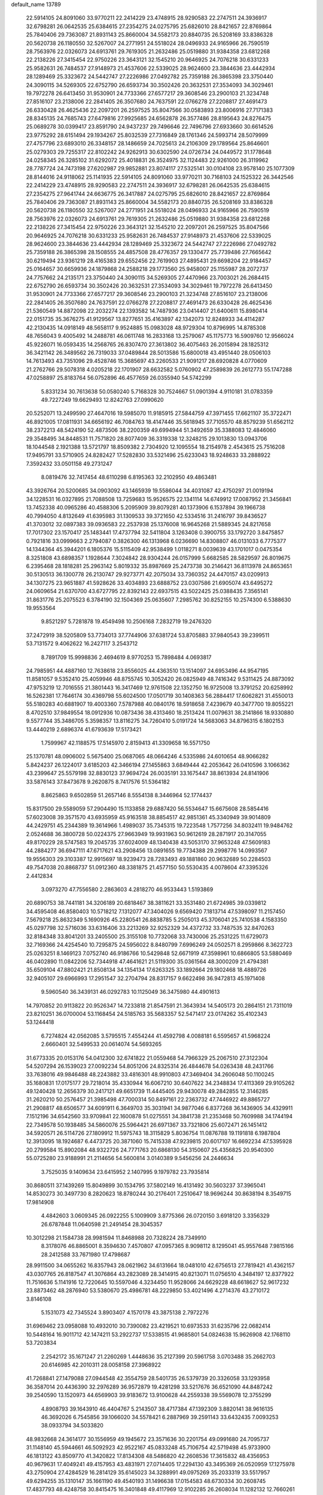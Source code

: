default_name                                                                    
13789
  22.5914105  24.8091060  33.9770211  22.2414229  23.4748915  28.9290583
  22.2747511  24.3936917  32.6798281  26.0642535  25.6384615  27.2354275
  24.0275795  25.6826010  28.8421657  22.8769864  25.7840406  29.7363087
  21.8931143  25.8660004  34.5582173  20.8840735  26.5208169  33.8386328
  20.5620738  26.1180550  32.5267007  24.2771951  24.5518024  28.0496933
  24.9165966  26.7590519  28.7563976  22.0326073  24.6913761  29.7619305
  21.2632486  25.0519880  31.9384358  23.6812268  22.2138226  27.3415454
  22.9750226  23.3643121  32.1545210  20.9646925  24.7076218  30.6331233
  25.9582631  26.7484537  27.9148973  21.4537606  22.5339025  28.9624600
  23.3844636  23.4442934  28.1289469  25.3323672  24.5442747  27.2226986
  27.0492782  25.7359188  26.3865398  23.3750440  24.3090115  34.5269305
  22.6752790  26.6593734  30.3502426  20.3632531  27.3534093  34.3029461
  19.7972278  26.6413450  31.9530901  24.7733366  27.6577217  29.3608546
  23.2900103  21.3234748  27.8516107  23.2138006  22.2841405  26.3507680
  24.7637591  22.0766278  27.2208817  27.4691473  26.6330428  26.4625436
  22.2097201  26.2597525  35.8047566  30.0583893  23.8006916  27.7171383
  28.8345135  24.7685743  27.6479816  27.9925685  24.6562878  26.3577486
  28.8195643  24.8276475  25.0689278  30.0399417  23.8591790  24.9437237
  29.7496646  22.7496796  27.6933660  30.6614526  23.9775292  28.6151494
  29.1934267  25.8032539  27.7316849  28.1761346  24.5993714  28.5079999
  27.4757796  23.6893010  26.3348157  28.1486659  24.7025613  24.2106309
  29.1789564  25.8646601  25.0279303  29.7255317  22.8102242  24.9262913
  30.6302590  24.0726734  24.0449572  31.1778648  24.0258345  26.3285102
  31.6292072  25.4018831  26.3524975  32.1124483  22.9261000  26.3119962
  28.7787724  24.7473198  27.6202987  29.9852881  23.8074117  27.5325141
  30.0104108  23.9578140  25.1077309  28.8144016  24.9118062  25.1141935
  22.5914105  24.8091060  33.9770211  30.7168103  24.1525322  26.3442546
  22.2414229  23.4748915  28.9290583  22.2747511  24.3936917  32.6798281
  26.0642535  25.6384615  27.2354275  27.9641744  24.6636775  26.3417887
  24.0275795  25.6826010  28.8421657  22.8769864  25.7840406  29.7363087
  21.8931143  25.8660004  34.5582173  20.8840735  26.5208169  33.8386328
  20.5620738  26.1180550  32.5267007  24.2771951  24.5518024  28.0496933
  24.9165966  26.7590519  28.7563976  22.0326073  24.6913761  29.7619305
  21.2632486  25.0519880  31.9384358  23.6812268  22.2138226  27.3415454
  22.9750226  23.3643121  32.1545210  22.2097201  26.2597525  35.8047566
  20.9646925  24.7076218  30.6331233  25.9582631  26.7484537  27.9148973
  21.4537606  22.5339025  28.9624600  23.3844636  23.4442934  28.1289469
  25.3323672  24.5442747  27.2226986  27.0492782  25.7359188  26.3865398
  28.1508555  24.4857508  28.4776357  29.1330477  25.7739486  27.7665642
  30.6219494  23.9361219  28.4165383  29.6552456  22.7619903  27.4895431
  29.6698204  22.9184457  25.0164657  30.6659936  24.1879868  24.2588218
  29.1773560  25.9458007  25.1155987  28.2072737  24.7757662  24.2135171
  23.3750440  24.3090115  34.5269305  27.4470966  23.7003021  26.2684415
  22.6752790  26.6593734  30.3502426  20.3632531  27.3534093  34.3029461
  19.7972278  26.6413450  31.9530901  24.7733366  27.6577217  29.3608546
  23.2900103  21.3234748  27.8516107  23.2138006  22.2841405  26.3507680
  24.7637591  22.0766278  27.2208817  27.4691473  26.6330428  26.4625436
  21.5360549  14.8872098  22.2032274  22.1393582  14.7487936  23.0414407
  21.6400611  15.8980414  22.0151735  35.3676275  41.9129567  13.8277651
  35.4163897  42.1342073  12.8248933  34.4114287  42.2130435  14.0918149
  48.5658117   9.9524885  15.0983028  48.9729304  10.8796995  14.8785308
  48.7656043   9.4005492  14.2488781  46.0611748  16.2833168  13.2579067
  45.1175773  16.5909760  12.9566024  45.9226071  16.0593435  14.2568765
  26.8307470  27.3613802  36.4075463  26.2015894  28.1825312  36.3421142
  26.3489562  26.7319033  37.0489844  28.5013586  15.6800018  43.4951440
  28.0506103  14.7613493  43.7351096  29.4528746  15.3685697  43.2260533
  21.9091217  28.6920828   4.0770609  21.2762766  29.5078318   4.0205218
  22.1701907  28.6632582   5.0760902  47.2589839  26.2612773  55.1747288
  47.0258897  25.8183764  56.0752896  46.4577659  26.0355940  54.5742299
   5.8331234  30.7613638  50.0580240   5.7168328  30.7524667  51.0901394
   4.9110181  31.0783359  49.7227249  19.6629493  12.8242763  27.0990620
  20.5252071  13.2499590  27.4647016  19.5985070  11.9185915  27.5844759
  47.3971455  17.6621107  35.3722471  46.8921005  17.0811931  34.6656192
  46.7084763  18.4147446  35.5618945  37.7105570  48.8579239  51.6562112
  38.2372213  48.5424190  52.4873506  38.2200359  49.6994944  51.3492659
  35.3388083  12.4846060  29.3548495  34.8448531  11.7571820  28.8077409
  36.3319338  12.3248215  29.1013830  13.0943706  18.1044548   2.1921388
  13.5721797  18.8509382   2.7304920  12.1095554  18.2154978   2.4543615
  25.7516208  17.9495791  33.5710905  24.8282427  17.5282830  33.5321496
  25.6233043  18.9248633  33.2888922   7.3592432  33.0501158  49.2731247
   8.0819476  32.7417454  48.6110298   6.8195363  32.2102950  49.4863481
  43.3926764  20.5200685  34.0903092  43.1465939  19.5586044  34.4031087
  42.4750297  21.0019194  34.1228531  16.0327895  21.7088508  13.7259683
  15.9526575  22.1341114  14.6749912  17.0087952  21.3456841  13.7452338
  40.0965286  40.4588306   5.2095909  39.8079281  40.1373906   6.1537894
  39.1966738  40.7994050   4.8132649  41.6395983  31.1309533  39.3721650
  42.5334516  31.2416797  39.8436527  41.3703012  32.0897383  39.0936583
  22.2537938  25.1376008  16.9645268  21.5889345  24.8217658  17.7017302
  23.1570417  25.1483441  17.4737794  32.5411804   3.1263408   0.3900755
  33.1792720   3.8475857   0.7921816  33.0999663   2.2794087   0.3826300
  46.1313968   6.0236690  14.8308807  46.0131033   6.7775377  14.1344364
  45.3944201   6.1805376  15.5115409  42.9538499   1.0118271   8.0039639
  43.1701017   0.0475354   8.3251808  43.6898357   1.1928644   7.3024842
  28.9304244  26.0157999   5.6682585  28.5829597  26.8019675   6.2395468
  28.1818281  25.2963142   5.8019332  35.8987669  25.2473738  30.2146421
  36.8113978  24.8653651  30.5130513  36.1300778  26.2130747  29.9273771
  42.2075034  33.7360352  24.4470157  43.0209913  34.1307275  23.9651887
  41.5928626  33.4034893  23.6888752  23.0307586  21.6905074  43.6495272
  24.0609654  21.6370700  43.6727795  22.8392143  22.6937515  43.5022425
  25.0388435   7.3565141  31.8631776  25.2075523   6.3784190  32.1504369
  25.0635607   7.2985762  30.8252155  10.2574300   6.5388630  19.9553564
   9.8521297   5.7281878  19.4549498  10.2506168   7.2832719  19.2476320
  37.2472919  38.5205809  53.7734013  37.7744906  37.6381724  53.8705883
  37.9840543  39.2399511  53.7131572   9.4062622  16.2427117   3.2543712
   8.7891709  15.9998836   2.4694619   8.9770253  15.7898484   4.0693817
  24.7985951  44.4887160  12.7638618  23.8556025  44.4363510  13.1514097
  24.6953496  44.9547195  11.8581057   9.5352410  25.4059946  48.8755745
  10.3052420  26.0825949  48.7416342   9.5311425  24.8873092  47.9753219
  12.7016555  21.3801443  16.3417469  12.9761508  22.1352750  16.9725008
  13.3791252  20.6258992  16.5262381  17.7646174  30.4369798  55.6024500
  17.0501719  30.1408363  56.2884417  17.6062821  31.4550013  55.5180283
  40.6881907  19.4003360   7.5787988  40.0840176  18.5918658   7.4239679
  40.3477700  19.8055221   8.4702510  37.9849554  18.0912936  10.0873436
  38.4313460  18.2513424  11.0079631  38.2141866  18.9330880   9.5577744
  35.3486705   5.3598357  13.8116275  34.7260410   5.0191724  14.5683063
  34.8796315   6.1802153  13.4440219   2.6896374  41.6793639  17.5173421
   1.7599967  42.1188575  17.5145970   2.8159413  41.3309658  16.5571750
  25.1370781  48.0906002   5.5675400  25.0687065  48.0664246   4.5335986
  24.6010654  48.9066282   5.8424237  26.1224017   3.6185203  42.3466194
  27.1455863   3.6849444  42.2053642  26.0410596   3.1066362  43.2399647
  25.5579198  32.8830123  37.9694724  26.0035191  33.1675447  38.8613934
  24.8141906  33.5876143  37.8473678   9.2620875   8.7417576  51.5364182
   8.8625863   9.6502859  51.2657146   8.5554138   8.3446964  52.1774437
  15.8317500  29.5589059  57.2904490  15.1133858  29.6887420  56.5534647
  15.6675608  28.5854416  57.6023008  39.3571570  43.6935959  45.9163518
  38.8854517  42.9851361  45.3340949  39.9014809  44.2429751  45.2344389
  19.3614966   1.4989037  35.7345315  19.7223548   1.7577256  34.8032411
  19.9484762   2.0524688  36.3800728  50.0224375  27.9663949  19.9931963
  50.9612619  28.2871917  20.3147055  49.8170229  28.5747583  19.2045735
  37.6024009  48.1340438  43.5053170  37.9653248  47.5609183  44.2884277
  36.6947111  47.6717621  43.2908456  13.0891655  19.7734388  29.2998776
  14.0993567  19.9556303  29.3103387  12.9915697  18.9239473  28.7283493
  49.1881860  20.9632689  50.2284503  49.7547038  20.8868737  51.0912360
  48.3381875  21.4577150  50.5530435   4.0078604  47.3395326   2.4412834
   3.0973270  47.7556580   2.2863603   4.2818270  46.9533443   1.5193869
  20.6890753  38.7441181  34.3206189  20.6818467  38.3811621  33.3531480
  21.6724985  39.0339812  34.4595408  46.8580403  10.5718212   7.1312077
  47.3404026   9.6569420   7.1813714  47.5398097  11.2157450   7.5679218
  25.8632349   5.1690926  45.2280541  26.8838785   5.2505013  45.3706041
  25.7410538   4.1583350  45.0297798  32.5716036  33.6316406  33.2213269
  32.9252329  34.4372732  33.7487535  32.8470263  32.8184348  33.8041201
  33.2405500  25.3155108  10.7732068  33.7430006  25.2531225  11.6729073
  32.7169366  24.4254540  10.7295875  24.5956022   8.8480799   7.6996249
  24.0502571   8.2959866   8.3622723  25.0263251   8.1469123   7.0752740
  46.9186766  10.5429848  52.6671919  47.3598961  10.6866805  53.5880469
  46.0402890  11.0842206  52.7344918  47.4641621  21.5119300  35.0361564
  48.3000209  21.4794381  35.6509104  47.8802421  21.8508134  34.1354134
  17.6263325  33.1892664  29.1802468  18.4889726  32.9405107  29.6966993
  17.2951547  32.2704794  28.8317157   9.6622498  36.9472813  45.1971408
   9.5960540  36.3439131  46.0292783  10.1125049  36.3475980  44.4901613
  14.7970852  20.9113822  20.9526347  14.7233818  21.8547591  21.3643934
  14.5405173  20.2864151  21.7311019  23.8210251  36.0700004  53.1168454
  24.5185763  35.5683357  52.5471417  23.0174262  35.4102343  53.1244418
   6.7274824  42.0562085   3.5795515   7.4554244  41.4592798   4.0088181
   6.5595657  41.5968224   2.6660401  32.5499533  20.0614074  54.5693265
  31.6773335  20.0153176  54.0412300  32.6741822  21.0559468  54.7966329
  25.2067510  27.3122304  54.5207294  26.1539023  27.0092234  54.8051206
  24.8325314  26.4844678  54.0263438  48.2431766  33.7638016  49.9846488
  48.2243882  33.4816301  48.9910803  47.3469404  34.2606048  50.1100245
  35.1680831  17.0175177  29.7218014  35.4330944  16.6067210  30.6407622
  34.2348834  17.4113369  29.9105262  49.1240428  12.2656379  30.2417121
  49.6651739  11.4445405  29.9430078  49.2842855  12.3146285  31.2620210
  50.2576457  21.3985498  47.7000314  50.8497161  22.2363732  47.7446922
  49.8865727  21.2908817  48.6506577  34.6091911   6.3649703  35.3031941
  34.9877046   6.8377268  36.1436905  34.4329911   7.1512196  34.6542560
  33.9709841  22.1600878  51.0275551  34.3841738  21.2353468  50.7609988
  34.1744194  22.7349578  50.1938485  34.5860076  25.5964421  26.6971367
  33.7321806  25.6072471  26.1451412  34.5920571  26.5114726  27.1809912
  11.5975743  18.3115829   5.8036754  11.0876788  19.1191818   6.1987804
  12.3913095  18.1924687   6.4473725  20.3871060  15.7415338  47.9239815
  20.6017107  16.6692234  47.5395928  20.2799584  15.8902084  48.9322726
  24.7771763  20.6868130  54.3150607  25.4356825  20.9540300  55.0725280
  23.9188991  21.2114656  54.5600814   3.0140389   9.5456256  24.2446634
   3.7525035   9.1409634  23.6415952   2.1407995   9.1979782  23.7935814
  30.8680511  37.1439269  15.8049899  30.1534795  37.5802149  16.4131492
  30.5603237  37.3965041  14.8530273  30.3497730   8.2820623  18.8780244
  30.2176401   7.2510647  18.9696244  30.8638194   8.3549715  17.9814908
   4.4842603   3.0609345  26.0922255   5.1009909   3.8775366  26.0720150
   3.6918120   3.3356329  26.6787848  11.0640598  21.2491454  28.3045357
  10.3012298  21.1584738  28.9981594  11.8468988  20.7328224  28.7349910
   8.3178076  46.8865001   8.3594630   7.4570807  47.0957365   8.9098112
   8.1295041  45.9557648   7.9815166  28.2412588  33.7671980  17.4798687
  28.9911500  34.0655262  16.8357943  28.0621962  34.6131664  18.0481010
  42.6756513  27.7819421  41.4362157  43.0307765  26.8187547  41.3076864
  43.2823089  28.3414915  40.8213071  11.0756510   4.3484197  12.8377922
  11.7516636   5.1141916  12.7220645  10.5597046   4.3234450  11.9528066
  24.6629228  48.6618627  52.9617232  23.8873462  48.2876940  53.5380670
  25.4986781  48.2229850  53.4021496   4.2714376  43.2710172   3.8146108
   5.1531073  42.7345524   3.8903407   4.1570178  43.3875138   2.7972276
  31.6969462  23.0958088  10.4932010  30.7390082  23.4219521  10.6973533
  31.6235796  22.0682414  10.5448164  16.9011712  42.1474211  53.2922737
  17.5338515  41.9685801  54.0824638  15.9626908  42.1768110  53.7203834
   2.2542172  35.1671247  21.2260269   1.4448636  35.2127399  20.5961758
   3.0703488  35.2662703  20.6146985  42.2010311  28.0058158  27.3968922
  41.7268841  27.1479088  27.0944548  42.3554759  28.5401735  26.5379739
  20.3326058  33.1293958  36.3587014  20.4436390  32.2976289  36.9572879
  19.4281298  33.5217676  36.6521090  44.8487242  39.2540590  13.1520973
  44.6569903  39.9183672  13.9100628  44.2559338  39.5569078  12.3755299
   4.8908793  39.1643910  46.4404767   5.2143507  38.4717384  47.1392309
   3.8820141  38.9616135  46.3692026   6.7545856  39.1066020  34.5578421
   6.2887969  39.2591143  33.6432435   7.0093253  38.0933794  34.5033820
  48.9832668  24.3614177  30.1556959  49.1945672  23.3571636  30.2201754
  49.0991680  24.7095737  31.1148140  45.5944661  46.5092923  42.9522167
  45.0833248  45.7106754  42.5719498  45.9733900  46.1813122  43.8509770
  41.3420822  17.8134308  48.5486820  42.2608536  17.3615832  48.4356953
  40.9679631  17.4049241  49.4157953  43.4831971  27.0714405  17.2294130
  43.3495369  26.0520959  17.1275978  43.2750904  27.4284529  16.2814129
  35.6145023  34.3288991  49.0975269  35.2033319  33.5517957  49.6294255
  35.1310147  35.1661190  49.4540193  31.1496638  17.0154583  48.6730334
  30.2608745  17.4837793  48.4248758  30.8415475  16.3401848  49.4117969
  12.9102285  26.2608034  11.1282132  12.7660261  25.7258418  10.2693365
  13.9154209  26.4871984  11.1327460   3.3121719  45.9254613  53.3394944
   2.3694684  46.0431557  52.9836453   3.5970353  44.9837300  53.0200888
  23.0511287  30.4928550  42.0801724  23.9076638  30.0239884  41.7728447
  23.1000127  30.5180680  43.0960009  42.7869561   7.3681234  24.0313035
  42.7949649   8.2292708  24.6054151  43.0439609   7.7051698  23.0899338
  45.6101012   9.9546785  18.5396261  45.9648165  10.2030477  17.5964949
  44.6763394  10.4127250  18.5468001  15.9505168  30.6262038  13.1262569
  15.8902683  31.5224662  13.6159304  15.8096311  30.8428961  12.1381472
  40.9077447  23.0870563   3.8532355  41.0453131  22.2358342   4.4309764
  39.9816084  22.8996710   3.4048148   3.4141100  19.9882614  23.1898226
   2.8147969  19.1529455  23.1290807   3.9320111  19.8613517  24.0726298
   5.7189288  30.1975256  13.3374646   5.9096559  31.1847458  13.1286803
   6.1252125  29.7102475  12.5044558  40.3009190   4.5975802  37.5834823
  40.7187026   3.7521383  37.1629059  40.4225916   4.4354630  38.6046810
  11.5400330  31.4907241  18.5723265  11.8811537  32.2953063  19.0946403
  12.3956725  31.0317991  18.2138645   7.4581073   4.3958012  28.0499899
   7.8434730   5.2632706  28.4531624   7.0106972   4.7094070  27.1735872
  46.2536968  46.3739355  30.0659684  46.0903344  47.3644527  29.8587571
  45.5523979  45.8745747  29.5021159  38.6658621   8.3277320  12.0699727
  39.2973241   9.0350627  11.6830148  38.8772451   8.3243629  13.0810311
  39.8084919  44.7807661  39.0208688  40.1417637  43.9809155  39.5947122
  40.6255362  45.0095191  38.4422364  47.9905840   9.5132736  40.3431188
  48.5199555   8.8982877  40.9964566  47.8745164  10.3801196  40.8611837
   5.5556863   5.1805624  14.4463180   5.7979431   6.1182737  14.8060150
   6.0735682   4.5423959  15.0742787  26.4358173  39.7772465  14.3755226
  25.6009563  39.6324570  13.7888822  26.2278143  40.6193682  14.9177535
  43.5202720  33.3163101  51.4121676  44.2184609  32.6493654  51.7909797
  42.7256872  33.1976207  52.0667982  16.5560041   6.9602166  10.0941110
  15.7480408   6.8321601   9.4753204  16.6231701   6.0885827  10.6266423
   3.6186148   8.9357520  33.1673541   3.8184214   9.7906630  33.7015771
   2.7369352   8.5913474  33.5374503  45.7581837  50.1505640  31.5555416
  45.9219609  51.1672741  31.4991372  45.6212316  49.9779606  32.5590736
  33.8203092  11.8662255  14.4289504  33.7808167  12.8450665  14.0918161
  33.6270399  11.3223159  13.5680072  35.4952251   7.6755757  37.5436117
  36.2782788   7.4631857  38.1855415  34.6640754   7.3684188  38.0746295
  45.4382591  37.5425127  10.5699753  46.4680488  37.4368100  10.5553217
  45.1669401  37.1573646  11.4807358  29.2178619  44.1937159  22.2449225
  29.9377677  44.0920492  21.4958895  28.3382836  44.0383097  21.7150066
  50.7357105  27.4874265  26.8106709  50.0921358  27.5793225  27.6174877
  50.1406725  27.7471124  26.0052926  21.8263599  42.5135581  50.3966159
  21.3059145  42.4248316  49.5105482  22.7909356  42.7353886  50.0945034
   4.2585966  49.9657694  41.9309519   4.1330965  49.8153195  42.9338182
   4.1293469  49.0163313  41.5223610  44.0314238  20.1742908  23.5502303
  44.1909283  20.8697466  22.8033023  44.9827374  19.8643696  23.7997680
   3.0727679  27.0546271  45.9143492   3.2775841  26.9600524  46.9275878
   3.3215854  28.0396800  45.7213248   7.4876027  43.8521062  29.7491537
   7.2819603  44.6220858  30.4115067   8.4182361  43.5207014  30.0555174
  46.2295845   8.0226684  13.0292713  45.6907828   8.8549428  13.2779510
  47.1997826   8.3399757  12.9456572  50.4491392   9.8921193  29.6118557
  50.4499814   9.0692601  28.9795758  49.8554400   9.5535933  30.3974032
  31.8202727  13.4632034  36.4995961  30.8280237  13.2724208  36.2499416
  32.2952007  13.3567086  35.5781041  46.3415290  12.5530627  10.2900777
  45.7846577  11.8219247   9.8108806  45.9779869  12.5285081  11.2570064
  25.3087961  32.7816393  27.8790655  24.5042432  33.2817648  28.2906772
  25.2249313  32.9821117  26.8679396  12.2850705  26.2008327  21.8302183
  12.1511133  25.9560344  22.8313707  11.4698407  25.7427039  21.3794752
  33.5270588  47.5135245  32.2701901  34.3581437  47.1160938  31.8109991
  32.9556610  47.8603417  31.4844391  36.2260491  28.3600156  11.5421080
  35.9032088  27.7789449  10.7434144  35.4245593  28.9801831  11.7147452
  10.8995090  12.9229319  43.4456278  10.0138974  12.4643919  43.1437331
  10.7021505  13.1234672  44.4455292  23.9901515  16.7187988  55.1083032
  23.2152946  17.1859773  54.6208112  23.9323837  17.1181916  56.0716237
  23.5853642  25.4034280   3.8876822  24.3179504  25.4806521   3.1607340
  23.9660017  25.9966949   4.6523582  10.3128102   5.0068998   5.7974406
   9.5262958   4.4024815   5.5070717   9.9804561   5.9591625   5.6175165
  32.2159493  39.8738901  49.0854667  32.1924854  39.8473002  48.0495447
  32.0585238  38.8857401  49.3445217  26.9841300  11.4443850  55.6097807
  27.9179535  11.0725907  55.3532128  27.0026300  12.4067034  55.2468665
  16.9732800  46.7880719  25.1314451  17.5354868  45.9186114  25.1807091
  16.4549030  46.7783350  26.0269240  29.3675924  10.3490157  49.7819759
  29.3355595   9.5735694  49.0911817  28.3690181  10.3835286  50.0980098
  32.7375674  31.3096760  51.5794103  32.4445148  32.1310849  52.1221966
  33.4739361  31.6716113  50.9553040  26.2362949  34.1174710  12.4857593
  26.7279947  33.2591510  12.1957697  26.9689866  34.6464480  12.9951207
  27.9707428  40.1213771  55.6201343  28.3233252  39.6303538  54.7864829
  27.0107861  40.3820744  55.3705305  15.5260657  26.9543477  11.5083624
  16.2208468  26.5213916  12.1534579  16.1174807  27.1737633  10.6820836
  49.2319449  42.3720329  51.0077236  48.7892375  41.6593138  50.4069999
  50.2239790  42.2833227  50.8389169  29.2987171  10.8136619   4.9528131
  29.7504197  10.4674153   5.7924463  29.6591672  10.2061974   4.1941338
  34.3702797  43.6421910  17.4015571  35.0448646  44.1601930  17.9915662
  34.5205090  42.6581160  17.6704771  43.7435229   3.4989471   4.5349536
  43.6884327   4.4650770   4.8884151  42.7939519   3.1502763   4.5533310
  43.2096387  14.2485869  15.8727634  43.2505603  13.9906699  16.8774643
  44.1384739  14.6750956  15.7132274  11.0686117  35.4903577  43.3692348
  11.1575731  34.4613787  43.2834849  11.8866336  35.7424935  43.9540062
  49.8166844  38.4429310  36.0723028  50.4888833  39.1934621  36.2944847
  50.1263641  38.1016862  35.1510590   2.1554488  50.6807858  51.8515174
   2.7735332  49.8851505  52.1087431   1.3290915  50.2385032  51.4619313
   5.4909583  39.2750467  32.1606846   5.5483103  38.3229965  31.7932464
   4.4955723  39.4412278  32.3404216  47.1639797  16.5216794   8.5370167
  48.1891369  16.3789515   8.5836020  46.9712311  17.0858085   9.3839976
  34.1030180  47.7479052  45.3957540  33.4526145  48.4509267  45.7813455
  34.6277577  47.4304290  46.2241095  26.8565224  38.1667227  25.1369049
  27.6052927  37.4634417  25.2647026  27.3583856  38.9926884  24.7801324
  48.9189195  14.2712707  22.4850147  49.2100292  14.8932091  21.7220178
  48.7422818  13.3695571  22.0336015  47.5585018  30.4070223  47.8870088
  48.2148600  29.9282600  47.2495543  47.7763070  31.4090631  47.7397486
  21.3379892  48.5269305  56.2769894  20.4959990  48.3065225  56.8173784
  21.5441362  49.5094291  56.5340029  12.8879048  20.5687352  35.5412778
  12.1065523  20.1775987  34.9756970  12.6741060  21.5820229  35.5475356
   1.5772381  30.6924114  39.2659940   2.3107574  31.1895123  38.7381564
   1.3066673  31.3465339  40.0093748   8.4416683  11.9817118  43.0461419
   7.9475192  12.4095362  43.8473596   8.2279514  10.9720766  43.1516161
   2.1330380   3.7123003  27.4654854   1.4949599   3.0262604  27.0796176
   1.6683084   4.6227192  27.3169398  46.7044169  23.8523281  38.5698901
  46.4346870  24.0985040  39.5390308  47.4418837  23.1446416  38.6996653
  27.8929383  15.8150049   1.2383111  27.4764963  14.8867217   1.0741977
  28.4243586  15.6963992   2.1112141  30.0967065   6.3495563  33.5151145
  31.0038993   6.5322158  33.0602265  29.5561189   5.8651292  32.7781838
  23.2148148  40.0489346   1.8067769  23.2982757  41.0075479   2.1838966
  23.9792568  39.5413745   2.2877799  30.7627770  20.4230345   7.7726705
  29.7713252  20.1591816   7.8554504  31.0989418  20.4197722   8.7482297
  46.8754101  41.6519115  41.2025483  47.8888147  41.8786309  41.1811367
  46.8607025  40.6191871  41.1827912  18.9387411  35.7779683  16.5022908
  19.9509630  35.7384954  16.7426925  18.4927308  35.3870404  17.3495978
  25.8860434  18.5576363  48.5810989  26.8638017  18.3215985  48.7131836
  25.6459068  19.1645867  49.3817074   3.2727639  11.2636031  26.4580688
   3.2325263  12.1937908  26.0188210   3.1305583  10.6138331  25.6736638
   9.9776384  48.6982689   1.9233985   9.2260875  49.4051733   2.0380547
  10.2890885  48.5239243   2.8877549  37.1160572  18.5867631  49.4126693
  36.8091349  17.6233983  49.2533208  37.7735429  18.5317737  50.2006204
  15.3412495  26.9559954  -0.2667447  14.3361259  26.7638993  -0.4006847
  15.6242642  26.3163708   0.4841049  34.2541653  39.0071660  12.3864367
  33.3623382  39.0819155  11.8523429  34.9403035  39.4430112  11.7515579
   5.2942662  14.9597016  45.3942976   5.6665472  15.8915107  45.6408142
   5.2329577  14.9922346  44.3614322   9.2370275  28.4057742  26.7403389
   8.3248767  28.8589300  26.5453156   9.8885958  28.9327327  26.1289031
  46.1902441   6.9263633   8.8214872  45.3328876   6.5770448   8.3672920
  46.0887098   6.5944849   9.7965346  44.6990938  48.4493674  49.2308108
  45.0381411  49.4249807  49.1400156  44.4923202  48.3705807  50.2425404
  22.9612482  37.1908483  11.4538153  22.6204715  37.6197199  10.5755855
  23.6427142  36.4866056  11.1251168  22.1371095  46.1361233   9.2646241
  22.1594916  45.9659958   8.2419982  21.6163313  47.0350373   9.3322480
  27.0580587   0.3193708  42.7335100  27.8671106   0.0694578  42.1681826
  27.4109554   0.4458855  43.6837508  11.2235876   5.4742512  38.7130159
  11.2048520   6.0520930  39.5502691  12.2180795   5.4305038  38.4491547
  37.3418848  38.9657767  27.9341050  38.1581993  39.3131010  27.3976930
  37.6914685  38.0613946  28.3121261  48.9463262  14.8193957  41.2430246
  48.0027347  14.3704026  41.2575360  49.1302489  14.9119121  40.2284525
  43.4992037  10.5903781  42.0613132  44.2156797  11.1549279  42.5482061
  43.9615027   9.6710158  41.9519152  13.6927135   8.4298003  48.2078854
  13.3722618   7.5312013  48.6289628  14.4975469   8.6763463  48.8215005
  43.0427474  39.1650151  25.3272378  42.5369566  38.7067416  26.0981866
  43.8496354  38.5461417  25.1582941  43.9218652  30.5512719   2.0327687
  44.0098985  29.5305065   2.1674127  43.9417293  30.9282877   2.9887207
  47.4571629  30.3381949  25.3405924  46.6755184  29.9774457  25.9081708
  47.5468268  31.3232261  25.6605350  44.4349093   1.0500119  38.1341563
  44.7413002   1.5614620  38.9773918  44.3458261   1.7946679  37.4231184
  41.3368798  19.9255498  27.4168384  40.9277206  20.8567630  27.6215354
  42.2140892  20.1724773  26.9200802  52.0352298   8.4779102  22.9256915
  52.4277745   7.8063015  22.2517107  51.0248631   8.4565628  22.7428942
  30.0304287  29.3372651  48.4500593  29.2396422  28.7140067  48.2304900
  30.6257325  29.2750449  47.6044400   2.4280989  16.2898562  24.8501608
   2.0897958  16.8658643  24.0612534   1.8117646  16.5939425  25.6327365
  13.8765190  13.0949493  38.6442774  14.7594261  13.3880045  38.1849128
  13.5556867  12.3216047  38.0322938  17.4249995  16.2695914   7.0547589
  18.1873470  16.9687539   6.8754230  16.6212032  16.7421385   6.5842550
   1.9324462  15.4766072  48.7877057   2.9399529  15.7390153  48.7603033
   1.7760409  15.3173526  49.8011875  25.6523545  34.7745665   6.4204487
  25.8913851  34.1413653   5.6482430  24.6405495  34.9233563   6.3265424
  16.5018460  36.2081817  55.6487451  17.1760776  36.1440489  56.4342533
  16.1020345  37.1592095  55.7806432   6.6272212  22.9912631  44.1121796
   6.1534170  22.0688948  44.1337688   7.4370612  22.8126063  43.4878892
  15.8053770  23.7051512   9.1804128  15.6043845  23.8103110  10.1807300
  15.7394645  24.6575441   8.7971208  20.5059853  10.3601508   5.2035131
  20.4088963  11.3121441   5.5927717  21.5205007  10.1695743   5.3003440
  18.9049970  25.8748508  22.5186585  19.0890443  26.0060860  23.5267581
  18.9545852  26.8286360  22.1317007   8.4767699  28.1632920  38.3880229
   9.1441795  27.9883787  37.6091328   7.9654232  27.2576597  38.4393442
  23.3774240  42.5396020   3.0320756  23.4168939  43.2807058   2.3084927
  24.1935860  42.7673775   3.6319132  18.8021486  11.7963506  56.0949266
  19.6262336  12.2821504  56.4797405  19.1941660  10.9615602  55.6413254
  35.8401188  43.3486269  29.6619822  36.3293174  42.4322065  29.6438281
  36.5676578  43.9885421  30.0177028  21.3471138  32.7166003  44.4693469
  20.4253370  32.7471832  44.0324047  21.2507582  33.3138790  45.3113833
   3.8248013  10.9606169   7.7998001   3.3250999  11.8240436   8.0293529
   3.1080832  10.2176666   7.8643247  26.7224232  35.7469713   8.6175097
  26.5057692  36.7636732   8.5917231  26.2964145  35.4116324   7.7231920
  21.7636813  43.1846263   5.1679826  22.3192193  42.9162304   4.3388602
  20.8007547  43.2416136   4.8059484  41.6195382  48.8481939  53.2145267
  41.5681851  48.3158575  52.3201136  40.6802849  48.6675354  53.6192283
  44.3134491  29.8016297  44.1770003  44.5701510  28.9944495  44.7778413
  43.2925182  29.8667564  44.3200021   7.5499462  17.0209718  24.3064577
   6.5835932  16.9349673  24.6702082   8.0752429  16.3213546  24.8413788
  32.3180344  48.4832936  30.0195903  32.6455056  49.4449333  30.0951282
  31.3740779  48.5660691  29.5996094  23.7942549   7.3066657  56.6360595
  24.3368047   8.0857946  56.2216019  24.2381626   6.4688899  56.2233908
  15.6512317  25.9900719   7.7491708  14.7391685  26.4689512   7.6509729
  16.0302646  25.9913135   6.7909736  46.9263508   5.1490330  48.7193754
  46.8110837   5.4865409  49.6909820  46.2550220   4.3724049  48.6581328
   4.3309223  45.0847911  28.2705687   4.2766949  45.6701017  29.1279875
   4.5110195  44.1417853  28.6559231  38.9588675  18.4504241  31.1874371
  38.3249882  18.3078165  30.3868742  39.7926461  18.8896752  30.7473448
   7.1434046  14.9328044  48.8599149   7.8409025  14.5534271  49.5184740
   7.6787505  15.6403952  48.3270330  43.1082732  48.5730652  19.9153985
  43.5173063  49.5081783  19.7374753  43.4965244  47.9905654  19.1603106
  42.4281919   9.5234772  25.5794535  41.4826644   9.9463332  25.5054156
  43.0447924  10.3521166  25.4586668  14.6358036  37.4717273  11.6952458
  14.7388291  37.0907175  10.7443226  14.8829867  36.6861558  12.3145868
  26.8064983  10.1303132  11.5610141  27.6783708   9.7827653  11.9898490
  26.4310709   9.3022570  11.0814302   7.8355107  33.4424186  16.5577409
   7.7432576  33.6055761  15.5400915   8.5727458  32.7187539  16.6084721
  10.7631383  21.3100949  51.9573499  10.2410959  22.0725605  51.4965861
  11.7123605  21.7152790  52.0718758  19.2491814  35.1980423  53.0621429
  18.2338875  35.3734450  52.9489770  19.5736764  36.0620931  53.5375841
  11.6807157  50.7045725  12.9416815  11.4752811  49.7275946  12.6893232
  12.6698427  50.6949099  13.2232698  46.7545123  43.7582510  34.9653503
  47.6015549  44.3717431  35.0358338  46.0916733  44.2542590  35.5879706
  35.3343723  26.6907096  18.1368392  34.9901333  25.8552742  18.6448999
  36.2065029  26.9234448  18.6353495  32.7203930  40.6856747  16.1124427
  32.7504783  41.5146181  15.4935879  32.4768406  39.9158937  15.4954208
  34.2264347  33.0589887  31.1422742  34.3550760  33.9216487  30.5974306
  33.5395610  33.3203158  31.8661008  43.9132869   7.1664632  31.1657805
  44.7491931   7.7619679  31.0830088  44.0080391   6.7268692  32.0928407
  28.7944889  17.2482962  53.8757823  28.1885935  17.1496358  53.0455840
  28.1386596  17.0961201  54.6611031   6.4113499  28.2506412  15.2150205
   7.1420827  27.8584612  14.5867677   6.0696313  29.0607204  14.6673601
   8.7438369  16.0016110  17.1260746   9.5186226  15.9187107  17.7935293
   8.4303922  15.0423532  16.9608799  35.3914393   2.6288619  32.0658031
  36.2461980   2.6597045  31.4783815  35.5979730   3.3532273  32.7844227
  17.1159084  -0.3374626  10.4432473  16.6223624  -1.1231696   9.9996860
  17.7775560  -0.7723235  11.0809706  29.3333219   6.2793576  43.2168198
  30.1966428   6.8297222  43.3961604  28.6251973   7.0218759  43.0708669
   8.8230520  26.9535135  21.6464841   9.3083459  26.1742368  21.1665358
   8.5873621  26.5428078  22.5682717   5.3490117  35.9592127  42.9412965
   4.6540708  36.1979141  43.6672336   6.1503019  36.5783757  43.1691686
  14.8835511  40.8430022  43.9979638  15.1106700  39.9728335  44.5008320
  13.8723274  40.7614165  43.8063039  44.8570010  15.9001412  40.6651975
  45.3877725  16.5227659  40.0578300  43.9078645  15.8901746  40.2462339
  45.9612306  17.0673614  18.2169094  46.7152361  17.4055825  18.8356000
  45.5779402  17.9437162  17.8161067  48.0469417  14.1629284  52.6200887
  48.5369806  15.0600855  52.7345714  47.8669238  14.0881710  51.6152668
  29.3392927  16.0477746  29.1324128  29.3485331  16.8206962  29.8146583
  28.5963249  16.3074572  28.4694641  48.2153312   8.3085823   7.7854156
  48.6576059   8.7059448   8.6248825  47.4475937   7.7228404   8.1746303
  10.4463792  37.9981184  52.3707796  10.6261767  38.0126592  51.3455660
  10.9388056  37.1424551  52.6785948  44.4809402  47.4437358   5.5548045
  44.9913424  48.2661184   5.9270259  44.7026267  46.6945835   6.2235195
  36.4050963   6.9241533  32.0353785  37.4146509   7.0036449  32.2490578
  36.1501204   6.0199513  32.4678056  46.5285158  13.7781578  41.3897883
  46.0656573  13.0575542  41.9454618  45.7893391  14.4298670  41.1141120
  27.7930091   6.5586011  29.3408619  28.5905456   7.0020253  28.8947355
  28.1575267   6.1243504  30.1937649  24.5738968  40.2934493  44.7082666
  24.7308939  39.6314699  43.9324014  23.9362512  40.9931331  44.2984811
  45.4718462  46.7496503   9.6305730  46.4470970  46.5358531   9.8813554
  44.9252956  46.4035913  10.4312823  21.1691035   9.9077950  12.4043592
  20.4601859  10.0234842  11.6689579  20.6042833   9.7498520  13.2601372
  49.6875681  21.3399999  36.5847477  49.4273815  21.7995243  37.4735493
  50.6711839  21.6264660  36.4472548  27.0125331  46.7546928  26.3199361
  27.7187323  47.2801205  25.7784624  26.7434840  45.9959628  25.6669245
   7.9845926   0.1586953   2.2934201   7.2063794  -0.3107999   2.7714052
   7.7465924   1.1510758   2.3017612  26.3188855   5.0725130  50.4102797
  26.5143268   4.2317328  50.9814925  26.8996029   4.9418460  49.5705752
  24.5040013  49.9242296  25.1527664  23.6296458  49.6026013  25.5932801
  25.2235013  49.7569937  25.8481524  43.5348267  34.3601682  39.8316496
  42.6169000  33.9859707  39.5284887  43.5056641  35.3333664  39.4652556
  34.7201113  21.7506259   2.5671762  34.7691165  22.5084890   3.2646836
  34.6670778  22.2180757   1.6706738  20.3879886  34.9383862  31.8352883
  21.3581912  34.5746379  31.8289667  20.5198717  35.9625574  31.7982223
  40.3678633  39.1829373  49.5839391  39.9075822  38.7697635  48.7505165
  40.7239016  38.3477852  50.0819352   3.9510463  21.9339605  26.5052210
   4.2504081  21.0387226  26.0892515   3.5977477  21.6682915  27.4340060
  17.0014697   2.8827545  56.4955506  16.6035895   3.0959826  55.5690778
  16.3602992   3.3498329  57.1461342  27.2384953  24.4138800  40.1419047
  27.7143588  23.8027156  39.4446207  27.9944983  25.1023724  40.3597840
  40.6002077  28.2895452  42.9980897  41.4677156  27.9908290  42.4885891
  40.1767362  28.9379312  42.3048320  26.6214703  33.0610589  55.4060850
  26.8201059  32.0639703  55.5781321  25.6575225  33.1756435  55.7642562
   9.0110827  10.8911901  12.9097679   8.5932347  10.2976210  12.1655086
   8.5556451  11.8101844  12.7331022  22.7431065  29.5489546  29.3413136
  23.7418131  29.8231325  29.2451114  22.2498408  30.4287015  29.0858505
  22.1803471  14.2490501  30.5983054  22.0790169  14.2614925  29.5664870
  22.1986905  13.2350510  30.8112897  36.1342510  22.4363638  20.2392146
  35.6141028  21.9893670  21.0039401  35.5844155  23.2884498  20.0333814
  43.6866868  49.6791167  45.0683430  44.6924504  49.4455075  45.0645282
  43.3650754  49.3680040  45.9978792  20.1128438  37.7583733  56.7350238
  20.9528212  38.2685380  57.0280626  20.1728413  37.7222957  55.7109020
  33.3137088  40.3271199  44.1102334  32.6488229  40.2571109  43.3157750
  33.5314074  41.3367140  44.1380481  24.4964871  32.1802217  46.4643950
  24.3904527  32.6857570  45.5593828  25.4349166  31.7580022  46.3806076
  24.7256990  35.3040442  10.5377109  25.4711207  35.5639604   9.8770696
  25.2443221  34.8766221  11.3264381  15.2152602  21.3975920  18.3696153
  15.0298943  20.5114553  17.8714970  15.1513321  21.1190233  19.3706417
  26.3124368  27.7522813  31.8323383  25.8219706  28.6307586  32.0189330
  27.2872783  28.0373787  31.6688531  37.8387014  41.7794433  14.8901495
  36.8582751  41.8899202  14.5675845  38.2081765  42.7342648  14.8643608
  38.8100779  21.3700246  25.1942834  38.6902658  20.9009632  24.3061205
  38.1631875  20.8730831  25.8397887  28.1588791  37.1995072  33.0885751
  28.4066967  37.3875028  34.0689629  27.4346214  36.4726922  33.1546657
  36.9382591  46.9680878   7.1197942  37.2582425  45.9924965   7.2455299
  37.7909150  47.4595074   6.8084272  29.9382959   9.9134832  20.9509813
  30.1124162   9.3132997  21.7780533  30.0661192   9.2462427  20.1625441
  37.3417221  41.1155811  29.6092952  37.2203448  40.2690491  29.0334942
  37.5955547  40.7415743  30.5406840   7.7749151   9.6531147  33.0905850
   7.0973261   8.8768741  33.1576252   7.3002857  10.4297706  33.5826947
  51.1736622  13.0945743  35.8810286  51.3534236  13.9584463  36.4141200
  50.1617357  13.1338480  35.6850783  34.7954560  47.7181414  11.5102221
  35.1565881  47.9921995  10.5825306  34.9518015  46.6989063  11.5347996
  47.0652965   0.4660085  51.1453561  47.0303271   1.3180846  51.7372232
  46.9156252  -0.2956250  51.8220226  42.1279958  33.4802970  29.0392975
  43.1664064  33.4950714  29.0003063  41.9184918  34.1835594  29.7697892
  16.3410967  49.1053965  47.3974934  16.0074570  48.4258427  48.0741577
  16.0360731  48.7249433  46.4817631  36.7862053  36.5346982  44.1756560
  36.5748118  36.1301417  45.1055100  35.9461692  37.1348071  44.0057727
  16.6253148   4.6991192  11.9645741  17.4763276   4.5837567  12.5392561
  16.2900516   3.7376468  11.8344228  18.8394521  10.9347487  43.9381009
  18.8658306  10.0358299  43.4237501  19.7203088  10.9177349  44.4782899
   5.0986355  19.0787880  28.6874939   5.8207924  19.8078262  28.5976651
   5.6223678  18.2422404  28.9787334   9.5315585  50.2759446  24.2578276
   9.1224664  50.9814793  23.6217925   8.8712984  50.2928160  25.0604766
  12.2481283  23.2880768  35.2643668  11.3304751  23.3456171  34.7886945
  12.2098319  24.0785658  35.9329339  25.0164426  15.7675514  20.6558957
  25.6980789  16.4544452  20.3464364  25.5553806  14.8938064  20.7588607
  19.0428526   1.8011066   9.9351615  19.7750459   1.3370787   9.3846734
  18.2903921   1.1177885  10.0080162  14.3523333  36.6786515  34.2476588
  14.1492045  35.8008493  34.7453012  14.0991999  37.4097257  34.9286815
  10.7518982  16.5777455  23.8421766  11.5747575  15.9554750  23.7455272
  10.2496071  16.1883332  24.6510329  18.5636396   8.8446012  32.6117562
  18.2168924   7.8625583  32.5217654  17.7536127   9.3139309  33.0576764
  44.0897092  35.6986741  23.3856763  44.5688224  36.3125319  24.0628523
  43.1972354  36.1880546  23.2061271  18.0896333  23.5462841  25.5637730
  18.6640337  24.3838883  25.3692104  17.6218104  23.7838124  26.4537125
  18.8511340  22.6295455  16.1785075  19.4070271  23.3352132  15.6819282
  19.3825071  22.4166811  17.0273129  44.2076865  48.3331948  51.9146947
  43.4692050  48.7049989  52.5160537  45.0844345  48.6359358  52.3814573
  32.4250854   5.6859448  46.6031907  33.1500145   5.1051028  47.0485256
  32.9228949   6.1712296  45.8426207  27.5135457   3.6798739  11.5880298
  27.6330405   3.9574049  12.5772832  27.4413143   2.6502379  11.6407911
  14.2934243  20.8873603  25.3449802  14.8377780  20.2464397  25.9365431
  14.2538799  20.4189265  24.4318872  14.8422449  45.4140547   5.3011376
  13.9855161  45.4156191   4.7542321  15.2876897  46.3238772   5.0901794
  29.2177536   5.8425459   3.1801674  29.6386364   5.1801120   2.5133566
  28.2173288   5.8253506   2.9539568  15.4437584  32.3040233  26.4154307
  16.0749583  32.1548158  25.6115179  15.3032829  33.3234777  26.4327016
  21.0906111   5.2302986  50.0847455  22.0819640   5.0284505  49.8853284
  20.5813834   4.6322250  49.4068993  34.9310424   8.2824897  27.1066672
  35.2555420   7.8831429  28.0054179  35.5230112   7.8102601  26.4077948
   7.4786686   3.0683063   2.3430977   6.5064412   3.3933900   2.2482793
   8.0287938   3.9268152   2.1455873   8.4900312   6.6546739  29.2208110
   8.3744862   6.5484848  30.2417213   8.3207376   7.6605106  29.0617958
  42.2701582  13.5422388  32.3490069  41.7544409  12.7682572  32.7948414
  43.2195643  13.1524772  32.2218515  46.2020193  10.7274416  15.9925418
  47.1075309  10.3344395  15.6755360  45.5524056  10.4924593  15.2373655
  12.8765079  46.0838021   1.1671452  12.2842968  46.6392700   0.5324549
  12.7981337  45.1213154   0.7989803  16.8853926  40.7561653  49.1179309
  17.7560753  40.4773768  48.6425923  16.4454125  41.4219767  48.4837998
  19.2727331  29.3461971  31.4275052  18.8947828  30.0384555  32.0810903
  20.2786230  29.3045632  31.6600341  47.4855799  48.2943706  42.3088177
  46.7718293  47.5546467  42.4194966  48.3749864  47.8119927  42.3663104
  34.9470046  23.8216584   4.3640614  34.0400508  24.2577728   4.6077199
  35.6277854  24.5080304   4.7577263  31.4575202  36.7151109   6.8939157
  32.0872968  35.9402173   7.1650900  31.5162257  36.7270981   5.8661812
   7.2803392  35.7551956  54.2762743   6.3068200  36.1045382  54.3153426
   7.3459279  35.1406808  55.1006481  25.6168273  21.2617673  15.1689490
  26.5353194  20.8566992  15.4331519  24.9987035  20.9130024  15.9259679
  16.5509042  43.3515164  10.7557525  15.7926076  42.6774173  10.9683045
  17.2502560  42.7538271  10.2747475  10.9638850  21.4118241   9.4472849
  11.8588978  21.6820028   9.9003557  10.6923783  20.5701708   9.9901628
  48.8758174  39.9127810  33.1400254  48.3630049  40.1750953  33.9883809
  49.4644816  39.1189269  33.4248115   8.1514995  32.4427846  39.5071743
   8.7754209  31.6363558  39.6481716   8.0097458  32.8281972  40.4452685
   4.9639674  42.8535094  29.7533052   5.2582198  41.8571200  29.7522416
   5.8780177  43.3427956  29.8415139   0.6749371  45.7386692  24.2498878
   1.3590683  45.4591736  24.9545431   1.0267402  45.3544996  23.3628880
  20.0581291   5.7640401  54.9733337  19.8640092   5.4554042  54.0046854
  19.8140358   4.9333325  55.5406548   4.0814856  42.4437021  36.0194481
   5.0818627  42.1916111  35.9115018   3.9033666  43.0647460  35.2096441
  16.3615963  41.0055519  18.6721031  16.1826106  41.3245468  19.6423661
  15.5740658  41.4249346  18.1469516  43.8300895  19.6272755  51.8835249
  43.3023143  20.3018536  51.3197512  44.4585471  20.2013647  52.4549770
  16.1780733  35.5875204  23.7880994  15.3919859  36.0122209  23.2659076
  16.4158341  34.7550021  23.2234949   2.5076861  26.4831431  52.9395743
   1.7226968  26.0350365  52.4383171   3.3229177  25.9154555  52.6682215
  31.4540514  21.0610125  50.8686940  32.3649403  21.4859097  51.0858018
  31.1523110  20.6116515  51.7314688  43.8189040  17.2585077  31.3640480
  44.5107052  16.4930954  31.4738487  43.0578432  16.9580797  32.0064328
   6.8640472  25.9116076  49.4629648   7.8459150  25.7864129  49.1894677
   6.6095811  26.8392858  49.0959883  44.3070169  26.2954289   6.4911558
  44.8872064  25.6059032   5.9893385  43.7768096  26.7637185   5.7436008
  37.4779152  35.7306946  32.6138859  38.3970806  35.2940527  32.7995111
  37.2630624  35.4061900  31.6502412  18.8620058  19.2695604  17.4920062
  19.5759021  18.7270446  16.9752598  18.0437099  19.2350439  16.8602098
  31.8639789   0.4060123  25.2487037  32.6074191  -0.1567973  25.6941828
  31.9644285   0.1689408  24.2411844  18.2657311   1.8498099  49.6128683
  18.6829464   2.7132410  49.2450316  19.0701993   1.3147722  49.9660003
   5.3458224  28.3997114  17.8306933   5.8706723  28.3820491  16.9470624
   6.0707093  28.4490262  18.5586482  47.7908876  37.8270428  18.6436186
  46.8400581  38.1338051  18.8533827  48.2193032  38.6131826  18.1352002
  34.1412432  10.6480811  18.4490586  34.8813459  11.2684479  18.8280929
  33.4094959  10.6981585  19.1822362  33.9874455  46.7988813  36.4097678
  34.0903649  47.7592476  36.7742743  34.8351408  46.6761762  35.8237794
  32.8056225  42.6918679  14.3130489  31.8008662  42.5202416  14.1184447
  32.9252532  43.6815007  14.0212538   3.2565261   3.4393934   8.2747041
   2.2386511   3.2835702   8.1764350   3.6767320   2.5296042   8.0607510
   8.2659767  21.3255367  22.9575073   7.9886358  20.6076516  23.6582223
   8.2365189  22.1986434  23.5286180  28.2184754  41.3339096  10.6659927
  28.5630086  40.8650095  11.5147067  28.8659551  41.0226157   9.9260251
  26.7218920  47.3540774  54.1300955  26.6658768  46.4087550  54.5316544
  27.6920660  47.6414600  54.3234518  10.3064530  13.4013220   5.2274225
   9.5161483  14.0716056   5.2725922  11.1315625  14.0151132   5.3356343
   2.6334410  29.1685233  41.2675083   2.1319331  29.6618436  40.5198155
   1.9172994  28.6164309  41.7486433  21.6421702   4.7874594  41.5499999
  21.7746587   5.5788847  42.1678130  22.2848984   4.0608692  41.8898828
  25.2649771  30.4151474  29.1389036  25.3317537  31.2914500  28.5911627
  26.1614722  29.9372379  28.9287567   4.2292657  13.6327638  36.4006629
   4.1336708  14.3404826  35.6516638   4.0983064  12.7411206  35.9181035
  32.2121762   3.4921888   8.8992394  32.7962648   2.8717879   9.4647322
  32.0472577   4.3185187   9.4718844  46.6570107  31.5411624  11.5186826
  47.0159980  32.1671564  12.2313689  45.6309429  31.6375304  11.5715140
  25.4099289  29.2156490  17.7161340  26.3955634  29.3013205  17.4210744
  25.4130167  29.5912833  18.6815540  30.1114235  19.6254688  53.0288073
  29.6693755  19.3764996  52.1079110  29.8187782  18.8146884  53.6080404
  13.4761254  38.6122575  36.0217260  13.1944012  39.4325941  35.4331356
  13.5226099  39.0375071  36.9646730  23.4097855   8.7414460  24.1374108
  24.0477431   9.0652650  24.8827274  23.5273495   9.4414995  23.3921442
  38.6276600  20.4992651  32.9330721  38.7172180  19.6572367  32.3321448
  37.7200607  20.3678562  33.3877840  48.1633598   5.8687105  22.2136177
  47.5009470   5.2687844  22.7239271  48.2655334   5.3917656  21.3035512
  18.8855202   5.8177954   2.5899437  18.6796314   6.8330707   2.5990019
  19.0408808   5.6019363   3.5881314   0.7835171   3.3274897  15.5121189
   1.2093639   2.8351603  16.2930734   1.4988202   4.0178745  15.2242565
  35.7634710  26.1448790  56.8594290  34.8758812  26.6710840  56.8427939
  36.2926692  26.5380462  56.0630783  42.2854745  35.5420631  54.8289284
  42.4182184  36.5579296  54.9715173  41.5904246  35.4756725  54.0891947
  22.7067023  39.9300650  14.9353764  23.3067277  39.7066599  14.1224316
  22.9734064  40.8969480  15.1755700  30.7677528  38.8059248  35.7978903
  29.9827153  38.1247475  35.8792868  31.2270426  38.4955125  34.9179339
   8.0650761   9.4469437  10.8543393   7.2283484   8.9230689  10.5402472
   8.7680103   8.6955675  10.9796523  21.9931535  11.5825839  49.3825771
  22.1507298  12.4646754  48.8657938  20.9617066  11.4926008  49.3867312
  44.4733299  27.4572328  45.5600469  43.4900953  27.4294683  45.8733441
  44.9552751  26.8703768  46.2682688   2.8303308  24.0274975  41.8516542
   2.2089071  23.6082472  42.5678059   3.0776920  24.9375515  42.2720518
  38.6377100  42.0616253  19.3259697  38.9570076  42.5751683  20.1796940
  38.6209908  42.8163766  18.6167589   7.5803850  32.7064041  31.3811424
   7.7620485  31.6969004  31.3464730   7.3457022  32.9504145  30.4055679
  44.6970942   9.1363969   3.9308024  45.0559475   8.1727534   3.8290581
  43.6801110   9.0200941   4.0020371  37.8784537  45.8192240  12.2241298
  38.0560192  45.3358263  13.1100029  36.8839346  45.6066711  12.0246418
  18.2663803   8.3296757  40.0985347  17.3417151   7.9105210  39.9276019
  18.8628905   7.9376401  39.3605384  21.5695911  36.7605044  45.9445858
  21.4374918  37.5020329  46.6506648  22.5640477  36.8934442  45.6557929
  36.4117267  38.8110216   4.9537628  36.9341163  39.7054551   4.8338600
  35.4406285  39.0942307   4.7411872  13.8255627  10.0897762   8.9602777
  12.8561530  10.0674165   9.3102120  13.7760208   9.5891477   8.0654614
  25.2255579  36.0219350  24.5169366  25.8020129  36.8681824  24.6661334
  24.2781479  36.3448713  24.8022948  45.3861551  15.0243950  31.4697812
  45.1956755  14.0245818  31.6094003  45.9120210  15.0680232  30.5886992
  43.3479323   8.5854206   9.1233289  42.6692686   8.8801776   8.3943189
  43.5799308   7.6173017   8.8275875  41.3712988  35.8260751  37.1097929
  42.1664840  36.1928406  37.6626947  40.8519598  36.6845084  36.8566584
   7.4311310  40.2180392  10.2720516   6.6430151  39.5517401  10.2744615
   7.2797668  40.7532207   9.4000491   0.5111478  26.9278639  30.0843794
  -0.4587057  27.1198344  29.7911900   0.9809095  27.8246394  30.0465393
  36.9979109  32.8457414  36.1621490  36.5711766  33.4852743  35.4572091
  36.6656160  31.9232101  35.8766118  22.2751345  36.2064075  41.7957086
  22.5192987  37.1547930  41.4517974  21.5581274  36.4054740  42.5151558
  26.7214014   7.8541275  40.2627065  27.6308784   7.8821066  39.7753328
  26.7001900   8.7567889  40.7672022  34.6531572  38.8749634  38.7362624
  34.2144964  39.0146213  37.8126433  35.5285697  39.4353163  38.6607087
  31.3433655  33.7805008  10.7110429  31.4029406  33.0833918  11.4581342
  31.7144012  33.2983269   9.8805176  45.4328051   8.3208283  50.2967614
  45.8189080   7.4152205  50.6122249  45.9879934   8.5505213  49.4636845
  10.0362743  29.3523489  22.4056224   9.4955080  28.5000127  22.2296198
  10.1769552  29.3765263  23.4215698  39.4771164   2.7692227  52.5544694
  38.8196901   2.5513058  53.3155439  40.3391084   2.2663873  52.8144395
  37.6290639  42.8786215  32.5125586  37.8410554  41.8877309  32.3402820
  37.3669613  42.9101091  33.5062583  17.8975260  46.7712378  53.2984327
  17.7947580  46.8562969  54.3276488  17.6472245  47.6863539  52.9413066
  13.6776120  42.8969437  30.2917334  14.2272529  42.1618508  30.7656558
  14.3867849  43.4115729  29.7431185   2.6686580  27.5006887  14.4709775
   2.1894973  27.0663775  15.2746880   3.0892243  26.7069412  13.9801891
  11.5678909   9.3777180  35.8273630  11.0768168   9.1640072  34.9397967
  10.8625709   9.9270955  36.3528082  12.1453403  28.6830211  20.8776689
  12.3039448  27.7707212  21.3446424  11.3553207  29.0806970  21.4165498
  48.6034688  45.6054130  49.4153481  48.3821037  45.2352068  50.3465732
  47.7025238  45.9118004  49.0365512  24.1339191  20.8195029   1.7978376
  24.5876579  21.7349809   1.7061542  24.7276454  20.2847310   2.4282852
   5.1839369   4.3805563  17.8665282   5.7774407   3.9210149  17.1581627
   5.3523339   3.8249100  18.7189488  31.7243011   6.2878373  15.0495448
  32.5075720   5.7152825  15.3942063  31.7825392   7.1570495  15.6000844
  48.6851329  45.9185575  18.7628825  49.4369959  45.3648526  19.2040939
  48.2441012  46.4024420  19.5616871  51.9506107  43.2464593  27.5662486
  52.2171228  42.8233028  28.4580958  51.0033800  43.6172525  27.7381107
   7.5317611  42.1859951  54.7011004   8.5595860  42.3076983  54.7862377
   7.1705338  43.0440607  55.1607197  29.8636088  30.6039030  13.5315785
  29.6035808  30.0878760  12.6731186  28.9559340  30.8643386  13.9400636
  19.8794994  14.3221408   3.7114012  18.9767082  14.7100010   3.4441750
  20.5120647  15.1246133   3.7948829  33.0441994  42.9116039  21.7855868
  34.0139532  43.0581494  21.4660644  32.9201478  41.8935266  21.7767150
  46.8780103   9.5752662   2.2328949  47.4974274   8.8123006   2.5433363
  46.1027207   9.5577122   2.9042660  40.1133548  32.9530276   2.4018940
  40.5699158  32.3045408   3.0547848  39.4405567  32.3809605   1.8860820
  26.6430145  44.7686858  55.1755697  26.8788299  43.9901186  54.5316142
  25.6243434  44.8810680  55.0293839  30.0140978  47.9494307  37.4359788
  29.1155442  48.3581373  37.7627723  30.7098403  48.4883619  37.9836232
  17.4956495  35.5378226  27.9521397  18.4600843  35.9094598  27.9644419
  17.5990048  34.6016377  28.3870522   6.2315822  31.5443178  37.8478992
   6.9037021  31.9703020  38.5122663   6.7582804  31.5426559  36.9583653
  24.4741759  17.0752594   4.0329172  24.8974362  17.9824667   3.8170063
  25.2810457  16.4410924   4.1456660  25.3293972  29.1909286  41.2152054
  25.3714881  28.1870830  40.9732360  25.4854284  29.6550223  40.2981043
  42.0238613  44.9641809  37.3396728  42.6292916  45.8135961  37.3386213
  41.3393847  45.2094398  36.5862777  36.4529551   8.3442839  20.4634900
  37.0650921   7.5174605  20.5350299  36.2834766   8.4442908  19.4550665
   1.7919907  24.4184582  23.1469665   2.3233159  24.3911975  24.0336834
   0.8953519  24.8214216  23.3922744  35.2367617  21.3234695  22.8408092
  35.4755904  20.3209461  22.8306102  34.4632174  21.3742784  23.5239790
  48.7631283  25.3782041  37.6003768  47.9367484  24.8223675  37.8755256
  49.0786360  25.7936759  38.4931765  24.2962075  48.5248035  46.2691314
  23.6078062  49.0711228  45.7289154  24.8381618  48.0374518  45.5298913
  38.2471730  13.8568174  52.2569114  38.7666374  13.5438910  53.0967748
  37.6038478  14.5735807  52.6245243  27.5074128  13.3401197  44.0963976
  26.5107585  13.3932151  44.3451654  27.8594452  12.5453302  44.6479150
  46.2976463  34.3438079  39.6892979  46.6380833  34.3230185  38.7217246
  45.2816542  34.2370676  39.6157432   4.9011603   8.0983379  57.5847356
   5.4387335   7.3982136  57.0556415   4.3586802   8.5943294  56.8620234
   2.1323035   3.3170217  45.4138298   2.8627264   3.5610642  44.7314065
   2.3231923   2.3255828  45.6333929  45.6653524  18.4741275  48.3002294
  45.7584725  18.7453224  47.2994840  46.6588534  18.5040453  48.6235914
  30.7861692   5.2890014  36.1359986  31.6154864   4.8757777  35.6668136
  30.2177506   5.6213316  35.3435485  24.9972448  28.0454318  21.5822314
  25.0106616  28.8338346  20.9189909  24.2706413  27.4160712  21.2174754
   0.9129534  44.8172509  40.7281796   1.6422853  45.2876563  40.1806101
   0.5689548  44.0743144  40.1022800  33.7314535  45.4092867  40.8193450
  34.0650514  44.4521387  41.0324336  32.7008730  45.3163815  40.9217506
   5.4707446  15.3965725  20.1627372   6.0252503  16.0600811  20.7157055
   5.7015310  14.4757886  20.5748908  48.8813091  40.2165786  20.3512148
  49.3306036  39.3305732  20.6044686  47.8917093  40.0814674  20.6141467
  39.7311658  45.6742368  10.2731527  40.0172756  44.6841510  10.3421576
  38.9813252  45.7488916  10.9848604  30.1287842  16.4342442  10.9249802
  29.4571936  17.1552997  10.6138142  29.6620576  15.5482621  10.6857679
  29.9586824  47.2561607   7.4233378  29.0033792  47.5433808   7.1427821
  30.4983841  47.4119422   6.5508636  45.7760375   6.6945314   3.6900081
  45.6267016   5.8642020   3.0816861  46.7771601   6.9075323   3.5415809
  25.2820531  50.8521228  51.3143887  25.1105310  50.0566221  51.9419403
  25.1255840  50.4843364  50.3732027  39.6586332  16.5272686  36.6670998
  39.3035414  15.6331917  36.2675638  39.1035810  17.2375969  36.1618234
  47.9932233  32.3910923  42.9976452  47.0030245  32.2128073  43.2359672
  47.9525227  33.2924045  42.4899724   8.3280131  19.9130300  12.6466252
   8.6687461  19.4299216  13.4983115   7.3043083  19.9341889  12.7761301
   4.5140824  41.6520623  57.4454904   4.3829043  42.3865446  58.1568251
   4.0584837  42.0442225  56.6070247  46.5470333  20.9715740  41.5066912
  47.4511339  20.6944788  41.1183421  45.8486228  20.5241039  40.8975726
  34.1669107  25.9496494  51.5068085  33.1785045  25.6781230  51.5596517
  34.2314792  26.5866956  50.7178131  27.7511743  19.8264151  16.1357767
  28.5996321  20.2056772  16.5900063  27.3002970  19.2903993  16.8976109
  47.3908777  22.7210684  25.2105311  47.9863133  23.5403780  25.3190625
  47.9554619  21.9213723  25.5053416  43.9174568  14.8640003   2.9269289
  43.7795325  14.9176059   3.9410585  44.6246184  14.1132213   2.8173162
  10.1336756  33.1649738   0.5881539  10.9316621  33.2363284  -0.0608409
   9.5641821  33.9955216   0.3762149  23.1138276  33.9537112  29.0753798
  22.8721898  34.9429514  28.8993065  23.1223584  33.9011235  30.1119131
  50.5088784  20.7727511  52.5970275  51.3723482  20.2267820  52.4653352
  50.8213925  21.6252853  53.0774880  23.1786287  35.3413030   3.0677226
  22.2458825  35.7725785   3.1896396  23.1081654  34.4429009   3.5463580
  48.8051380  43.5072931   6.3608891  48.6506420  44.4609374   5.9944782
  49.6913060  43.5812889   6.8717685   8.1853613  11.2499371  50.8302812
   8.5082982  12.2349685  50.8187313   8.3676803  10.9436590  49.8558046
   1.1607893  16.5531484  46.4956872   1.4504390  16.2279947  47.4389809
   0.1669073  16.7355070  46.5855083  31.5368512  39.5873562  18.3991816
  31.8845135  40.0849177  17.5787709  30.9791303  40.2763887  18.9166624
  19.2762970  33.7235728  21.1578220  20.0112532  33.2613036  20.6015724
  19.7710015  33.9694343  22.0355963  43.9297731   4.6514286  12.8261170
  44.6798126   4.1723050  13.3582504  43.2733537   3.8775043  12.6188799
   5.0474001  16.7510140  25.2332830   5.3827132  15.7676981  25.2542338
   4.0227085  16.6309190  25.1110738  43.1957206  11.0900677  18.3529630
  43.2560998  12.1231038  18.4192263  42.5786096  10.8369812  19.1380840
  22.4736183  36.6307472  29.0778464  22.8049319  37.4261245  28.4976397
  22.9096530  36.8225636  29.9963830   4.2847296  30.0356616  33.7230334
   4.0304395  29.0366648  33.6506678   3.9008272  30.4440466  32.8572844
  16.2776628  42.9701378  45.0917161  15.7417925  42.2191643  44.6280336
  15.9902462  42.8934909  46.0808653  41.9259412  41.1265477  13.4976920
  41.3513393  41.9399241  13.7659230  42.3190916  41.4108396  12.5848028
  40.3282797  44.2380244   6.2221365  40.9992298  44.7745613   6.7991864
  40.9035127  43.4592939   5.8591292  33.8468969  39.9371274   4.9495022
  34.0601958  40.0339876   5.9489654  33.3382816  40.8018346   4.7129233
  22.2358976  11.5337205  30.9096430  21.2547401  11.4651818  31.2441744
  22.6662912  10.6815801  31.3152534   2.3774212  42.4395117  43.2538563
   2.7717366  41.5370171  43.5598822   2.5124776  42.4181826  42.2270004
  26.7540199  24.9998865  31.9082873  26.7276913  24.6840875  32.8838089
  26.3913949  25.9629090  31.9382748  23.1632089  33.5925851  48.3504779
  22.3489460  33.8131654  47.7476410  23.7433102  32.9958938  47.7262049
  43.0816948   2.9476245  54.6156635  43.6517511   3.7989275  54.5228409
  42.6497644   3.0377157  55.5462426  29.0786316  37.0486116  21.0678646
  28.6365138  37.9188289  21.4424154  30.0379512  37.3778393  20.8424027
   2.4578384  27.4591927   1.5175480   3.4512574  27.7470757   1.4947649
   2.3572615  26.7918469   0.7643852  12.6454147   8.1816368  28.7600788
  12.6546941   8.2624388  27.7189396  13.6194720   7.8737952  28.9515344
  49.9363085  46.5352340  11.9678019  50.0946305  47.4816350  11.6331366
  49.1788715  46.1735944  11.3594768  13.7881560   2.6881272   9.8849918
  13.5483842   2.5263951   8.8919314  13.8182576   3.6986831   9.9808700
  44.5431058  14.4249344  24.8331405  44.0704297  13.5326619  25.0112901
  43.8463573  15.1411644  25.0905119  15.2587807  42.6881066  47.6335067
  15.3750015  43.3112203  48.4500610  14.5429065  42.0087301  47.9563386
   4.9717486   4.4369451   2.1361014   4.8273570   5.4604725   2.0675828
   4.2910830   4.0612485   1.4590861   1.9693801  42.4707945  23.0712441
   2.0899940  41.5086804  22.7259505   2.2195672  42.4097138  24.0677598
  25.0294124  35.6159353  16.0364163  24.1551693  35.5092587  15.4945662
  25.3475490  34.6459470  16.1693550  32.2782023  29.5156251  21.9432294
  31.5220349  30.2254032  21.8563851  32.6956612  29.7812284  22.8676833
  38.2294326   4.9696943  34.9804971  38.7547891   4.0864883  34.8775739
  37.9873762   4.9987242  35.9806871  37.9380219  12.0797766  28.7293804
  38.4372721  12.3813744  29.5920847  38.4143421  11.1957164  28.4952317
  19.2216581  44.7636156  27.7386291  19.4059134  44.0090501  28.4143990
  19.2268987  45.6181827  28.3144940  36.2956225  18.6230246  33.1984180
  35.6521040  19.2540098  32.7060588  36.1258086  17.7037530  32.7743395
   8.5556509  24.9303362  14.7581315   7.6038621  25.0189434  15.1427290
   8.6526132  23.9151793  14.5861405  39.6118904  14.7886958   2.2653662
  39.2963327  13.8986367   2.6765387  38.9593252  14.9518021   1.4859611
  22.0470074  46.9531915  29.4234372  22.6162905  47.8214044  29.4065452
  22.1616265  46.5802523  28.4708268   4.7993661  42.2404113  20.4442086
   4.5790715  42.8651895  19.6485297   4.1081158  41.4833188  20.3562333
  24.7189936  46.7055842  33.2476913  23.7777844  46.5644655  32.8197018
  25.3480880  46.4091640  32.4796325  38.9957455   6.5900401  32.8731398
  38.7732193   6.2247281  33.8159874  39.3733964   5.7529542  32.3928073
  10.2632048   8.7401087  33.5698546  10.7807310   8.7334989  32.6801442
   9.3532177   9.1654862  33.3277004  25.2438196  33.3620953  25.2158269
  25.3183011  34.3712421  25.0208301  25.9542679  32.9270669  24.6267352
  13.3103406  27.2920512   7.7253756  12.6743712  26.5510851   8.0464653
  12.6957848  27.9810336   7.2720452  39.8657737  34.3620717  32.6838212
  39.5470490  33.5018518  32.2112009  40.5199853  34.7804266  32.0004884
   6.9025005  44.4934566  55.9798645   7.0723226  44.1927541  56.9497790
   5.9225842  44.8100790  55.9820181  28.5983150   5.0881104  45.5018882
  28.8671020   5.6028747  44.6416044  29.3680912   4.4151079  45.6200362
  39.8768770   9.9470531  28.6094344  40.5008594  10.6824072  28.2382576
  40.4766532   9.4375923  29.2746672  47.5940730  27.4959443  36.3923807
  48.0637866  26.6611179  36.7613461  47.5546611  27.3562735  35.3820034
  38.1012781  18.3119493  35.2194816  37.9946907  19.1703980  35.7859040
  37.3127318  18.3769760  34.5499443   1.4156640  29.4057591  27.2250924
   0.7064797  28.6547308  27.1068092   1.7435701  29.5558053  26.2544130
  17.9194314  29.8322116   9.7618708  17.6948413  28.8186446   9.7513703
  17.0482528  30.2584741  10.1075124   3.2369849  30.9253297  53.9536993
   2.6763593  30.3156497  53.3321259   4.1718042  30.9085921  53.5147235
  26.8833436  22.2865429  31.1379362  27.8938698  22.2273718  31.4033934
  26.6878351  23.2932344  31.2707541   4.2084827  16.6048309  38.6986381
   5.2286324  16.6601439  38.8339150   3.8399897  17.1852244  39.4856636
  36.3196318  13.3836382  31.7611494  36.6709916  12.4956686  32.1428459
  35.8348017  13.0970353  30.8931759   4.3221379  11.9835728  56.7027999
   5.3416439  12.0270414  56.4906970   3.9082588  12.6298814  56.0242935
  24.6364624  20.3624623  39.3691411  23.6543812  20.1292508  39.5659195
  24.6745471  21.3895016  39.5359305  23.9539678  32.3547133  20.9350794
  23.0359059  32.3851047  20.4752800  23.7751651  32.7342353  21.8750778
  29.6612940  12.7860706  51.2741344  30.1772615  12.2099550  51.9596286
  29.4687518  12.1227703  50.5103381  49.9382096  42.4289959   9.2322004
  50.0095949  41.5808733   8.6253120  50.5763498  43.0901959   8.7625564
   7.4462855  40.2731261  16.6684166   8.4250620  40.5528847  16.8599580
   6.9886693  40.4721744  17.5905065  15.1828396  11.1207026   1.4128078
  14.4135574  11.4388923   2.0319995  14.9064307  11.4403892   0.4860201
  35.9442955  49.7058648  40.8602436  36.8396115  49.2174684  40.9899716
  36.2303427  50.6485124  40.5404725  26.6368447  43.2656206  32.1623338
  26.6242824  43.0849246  33.1795154  27.6460065  43.3487241  31.9484723
  20.5802787   6.5789564  20.3826432  20.8183438   7.4803972  20.8317018
  20.7206809   6.7801886  19.3758084  34.1708825  17.5782601  25.2216562
  33.3975742  18.0424575  25.7292949  34.5630575  16.9365491  25.9320125
  42.7463292  29.0240891  35.2065574  42.8034509  29.0821176  36.2336823
  42.3503160  29.9361867  34.9316087   5.9425900  46.5767945  26.6505003
   6.6960671  45.9397174  26.4153741   5.3065503  46.0264840  27.2499653
  18.3683982  44.4869849  25.2707065  18.7089427  44.5876441  26.2536370
  19.2181258  44.2092265  24.7614254  35.7103400   4.4949674  29.1616320
  35.7364343   5.5192334  29.3303003  35.8250916   4.4380708  28.1325805
  37.8159061  33.6974155  12.8191324  38.7324339  33.5020131  13.2422411
  38.0393801  34.1176166  11.9065263   4.3025785  37.1764019  40.6607769
   4.7107845  36.5942898  41.4014505   4.8118174  36.9051110  39.8090770
  12.0670208  28.4746406   4.1379909  12.7610522  29.0398857   3.6225532
  12.0612289  28.8927181   5.0825070  39.5840154   4.7370948  45.2596227
  40.2976203   4.0375991  45.5191185  38.8900411   4.1787245  44.7347066
  15.4802261  42.4414954  37.2570337  14.6635484  42.4786794  37.8891695
  16.1177549  43.1546525  37.6590649   9.8403926  35.4077941  47.5127467
  10.7730768  35.7985534  47.7162356   9.3252245  35.5238443  48.3986114
   7.1359169  25.8611893  38.4067765   6.5284607  25.6578089  39.2173506
   6.5867581  25.5145024  37.6021917  -0.2237668  24.3463888  17.6299229
   0.1854618  23.6634409  18.2606847  -0.9797175  24.7867788  18.1752534
  16.6720192   4.8748023   5.4249770  15.7775478   4.7105936   5.9245390
  16.5574190   5.8531304   5.0883623  45.9529702  25.1403410  13.4305672
  46.8097615  24.5757023  13.4678568  45.8979310  25.4582391  12.4520531
  18.0248481   8.3324473   2.7112907  18.6479981   9.1452708   2.6153855
  17.2328468   8.5423879   2.0894723  13.2045980  11.9496190   3.0139338
  12.1722164  11.8456654   2.9795713  13.4324342  11.5851695   3.9591976
  31.9599594  13.4774829  53.5158485  32.3904172  13.3123911  52.5984638
  32.5671685  12.9761498  54.1785951  45.3600768  43.2627305  11.4618634
  45.8738269  42.9780867  12.2922475  46.0734936  43.2503125  10.7076712
   9.0799149   8.2958307  41.1688160   8.5843181   8.7389348  41.9481654
  10.0442244   8.1897179  41.4977881  49.1750544  15.4446258  38.6202881
  49.0159166  16.4492776  38.7966706  48.4533426  15.2134096  37.9138489
   9.7280895  25.9180206  44.4478770   8.8998452  26.4617303  44.1555053
  10.3323377  26.6343970  44.8900389  40.8059302  50.1935672  37.3032100
  39.9407416  50.2462098  37.8685208  41.5035809  49.8220683  37.9674329
  46.3987080  38.5386232  55.3060546  46.5901996  37.9697000  54.4598184
  46.7101132  39.4727219  55.0601445  37.0708459  42.6518328   2.5905002
  36.0796243  42.8443982   2.4345777  37.4914180  42.6051901   1.6597556
  36.2604719  47.7695671  18.7657641  36.4473116  47.9327432  17.7612919
  35.3420089  48.2220878  18.9086209  46.1475227  35.5275632  43.7370798
  46.8409236  35.2962286  43.0027963  45.2594035  35.1942271  43.3373542
  45.8696334  33.7204747   7.3820468  46.5738805  33.4769101   6.6852151
  46.3218868  34.3886684   8.0063440  12.3804749  42.7233784  24.0945769
  11.9309289  43.6439071  24.1282270  12.7083105  42.6324994  23.1231074
  44.1717692  45.2026136  20.3721230  44.2913930  45.9185139  21.1042931
  44.2023723  45.7465849  19.4940957  11.8573404  29.3645142   6.6908966
  12.0953324  30.3041351   7.0354484  11.0115821  29.1057174   7.2139377
  33.7868477   1.6415898  10.3437058  34.1697062   2.1244348  11.1669115
  33.3186207   0.8095790  10.7348991  43.5423549  36.6119845  15.6213090
  43.8583370  36.2918274  14.6953632  42.9013703  37.3932880  15.3951345
  38.0681768  19.4828268  21.9540238  37.7315798  19.2769074  20.9819190
  37.2858804  19.1111176  22.5266255  21.0121250  13.0923148  56.9853348
  21.9257871  12.7228120  56.6751783  21.0748578  13.0842216  58.0106289
  16.6950459   2.5048028   4.0144959  16.2702536   2.8442794   3.1549246
  16.7806389   3.3480482   4.6081474  34.7034062   0.3752388  28.4560562
  34.2156686   1.2876208  28.4117953  34.6976483   0.1696927  29.4742649
   6.1496068   1.0564034  44.8661448   5.8904976   1.8690398  45.4368026
   6.8969641   1.3945646  44.2530483  42.6142677  13.2751780  12.0739436
  41.6954895  12.8280086  12.1991432  42.7815497  13.2116775  11.0568977
  27.0652507  42.7244507  53.4534402  26.5284112  41.9556051  53.8942068
  26.9016472  42.5704822  52.4443646   3.5412010  30.4250468  17.0843618
   3.3535860  30.2254995  16.0876362   4.1831874  29.6673317  17.3649712
  23.0299980  20.9068123  34.2640982  23.8545243  20.9259909  33.6558850
  22.9457199  19.9169007  34.5439003  37.5904536   3.0750695  30.5302346
  36.9595422   3.7177760  30.0161631  37.6785212   2.2770361  29.8663655
   7.5717263  42.0001906  12.2861665   7.6181404  41.2666510  11.5611876
   8.4230396  41.8463094  12.8508996  15.6492045  18.7794831  38.5957248
  16.0265683  18.9929237  37.6535867  16.4547395  18.9350253  39.2193587
  45.5061873  14.8556532  22.3155724  45.6679817  15.8775177  22.3028194
  45.1494949  14.6920427  23.2755322  11.0452031  32.2075020  26.4129704
  11.4214327  33.1384849  26.6749240  10.3580565  32.4670082  25.6626323
  24.0166342  17.8055319  57.4998472  23.4031843  18.3467267  58.1059879
  24.9548273  17.8968820  57.8991885   2.5870913   2.7031064  53.2316630
   2.8261942   3.1586550  52.3468795   2.3428132   1.7396534  52.9500331
  18.9652851  28.3830543  21.3617451  18.3187910  29.0813446  21.7114891
  18.6638669  28.2006138  20.3921577  30.4152230  31.4710217  21.9671673
  30.8532319  32.1491378  21.3110125  29.5130778  31.2580196  21.5296004
  37.4562912  28.5770196  15.2017223  37.0946648  27.6387903  15.3732731
  36.6196500  29.1022861  14.8642933  32.1343906  38.2059939  27.3945583
  31.5699208  39.0163329  27.1177204  33.1079451  38.5155378  27.2556446
  20.2807721  41.3280510  25.2651325  20.5185778  42.2343234  24.8331677
  19.2963181  41.1840279  24.9673234  17.9729490  26.6484911  40.2325585
  18.2126334  26.5491889  41.2300730  17.1220115  26.0792571  40.1199413
  44.5028460  29.0064462  39.7575565  45.0231472  28.9596497  40.6634220
  45.2844117  29.1066970  39.0766409  25.3854370   0.7787773  22.8668804
  24.6352383   1.4237630  22.5748571  25.0077700   0.3438979  23.7287599
  38.2736803   7.7689534  28.2320418  38.8555187   7.1336534  27.6711023
  38.8440636   8.6207935  28.3237692   1.5940584  45.2691159  36.6409959
   1.7470939  45.5388073  35.6713389   1.0341135  44.4085649  36.5945971
  30.3315683  32.1780797  42.8452965  29.3248587  32.1565291  42.6224934
  30.5586519  31.1942829  43.0617655  33.7465560  49.1217983  26.3820882
  34.5656072  48.7017728  25.9131617  34.1610721  49.6600231  27.1599428
   3.7257925  34.4640695   7.8960326   3.5709237  35.2227905   8.5764545
   4.2684542  34.9146812   7.1456316  27.0416823   7.8870401  57.4288719
  27.4168388   7.0425822  56.9648738  26.5675621   8.3916030  56.6667979
  30.3431822  22.1688706   5.7672977  30.5481433  21.5187609   6.5431297
  30.5753118  23.0925153   6.1509909  34.5755889  40.9738988  18.0185071
  34.5567544  39.9841065  18.3566296  33.8735146  40.9343962  17.2484309
  24.1251923   3.8992837  24.2224471  24.0217515   4.8405533  23.8026505
  23.9935660   3.2680434  23.4142287  24.8765970  42.9419457  36.7084894
  24.6165179  43.9142601  36.4719016  25.6039533  42.7264911  36.0000886
   9.3972917  15.5214332  26.0453547   9.7174894  16.4432808  26.4157401
   9.0289302  15.0562562  26.8923179  50.2078832  37.9683396  15.8968687
  49.9917741  38.7410732  16.5529144  49.2667674  37.6283619  15.6318841
  15.4488783  29.5850896  41.5829839  14.9155318  30.3463306  41.1299960
  16.2345346  29.4233661  40.9307532  23.7440082   4.8762145  49.8277884
  24.7516977   5.0770376  50.0110799  23.6413484   3.9389786  50.2950650
   3.6191692   7.8186405  19.4130959   2.9697207   7.3642797  20.0786131
   3.5667671   8.8169875  19.6826767  19.3846422  48.5678600  42.1325623
  19.1413450  47.9458799  41.3448785  19.7440427  49.4157188  41.6581877
  39.3448254  16.8498569  33.2643931  39.1604983  17.4484518  32.4352021
  38.9418073  17.3992486  34.0405207  32.7733845  13.5536510  -0.3880398
  32.7311571  14.5812362  -0.2884907  32.8622218  13.2286410   0.5911366
  25.4712197  11.4624543   7.9581831  24.5686227  11.9102824   7.7368316
  25.2421437  10.4546579   7.9639447  44.8887239  26.9054485  24.1877340
  45.5079416  26.8048688  25.0088623  44.4134408  27.7941935  24.3322642
  32.7121296  41.1633151  32.9810550  33.2335308  41.9562859  32.5998387
  33.2892708  40.3412302  32.7679783  29.1958073  16.9003911  40.5237021
  28.7324367  16.0182753  40.7121818  30.1442653  16.6429120  40.2054603
  31.6438525  27.9464356  12.1028002  32.4184603  28.5029626  11.7056621
  30.8001147  28.4346269  11.8013609  16.3694150   9.0330923  11.9724397
  16.0543745   9.8842001  11.4768163  16.5798765   8.3742664  11.2098324
   7.4898126   2.2705951   7.4899659   8.2715983   1.7701176   7.9433189
   7.8663442   2.5246659   6.5643064  11.9541524  43.2928090  34.5791396
  11.8547041  43.5672123  33.5823728  12.9714998  43.4284857  34.7465476
  31.6932615  11.6524978  49.1124708  30.8926251  11.0733237  49.4035326
  32.3845937  10.9719085  48.7685608  20.8991213  39.8038051  42.7287095
  20.5718752  38.9313621  43.1571264  20.0403291  40.2506116  42.3719469
  44.7945813  30.9085520  47.2774699  45.7870839  30.6900723  47.4036231
  44.3468680  30.5870907  48.1439528  48.2377206  40.4971368  49.2966596
  48.2089871  40.8897679  48.3334695  47.2616376  40.1929178  49.4475834
   2.3859228  45.3873351   8.7202891   1.9843857  45.4550754   9.6755813
   3.3544193  45.0737637   8.8984589   4.4795106  19.3673860  46.3461642
   5.1148600  18.5563522  46.3285531   3.6472632  19.0378971  45.8296084
   6.2792883  11.1304622  52.7610718   6.9406207  10.8174779  53.4974677
   6.8963203  11.2120105  51.9298991  33.3014661  27.3427910  56.9767073
  32.6845819  27.4625375  56.1562175  33.1517656  28.1767342  57.5362765
  44.9062343  28.6039405  57.0989243  44.7115389  28.4786525  56.0895829
  44.5878212  27.7104305  57.5137583  22.6374145   5.1624379  54.2207607
  22.4885624   4.1570239  54.4274403  21.7396747   5.5880757  54.5007971
  26.3961137  29.9344778  43.5363857  26.0051584  29.7430015  42.5873660
  26.9695943  29.0688961  43.6947642  37.0038935  44.7836491  51.3750188
  36.4624337  44.7916109  52.2635331  36.4275194  44.1394610  50.7877196
   8.3568239  22.3179251   6.5828001   8.2845774  23.0358974   5.8682844
   8.5862883  22.8098455   7.4481661  48.9946597  25.2071948  32.8071842
  48.3769665  26.0233784  32.9037974  49.4802358  25.1686768  33.7226113
  48.4041836   7.4857742   3.2422923  49.2056740   7.4684466   2.5915620
  48.8287266   7.2849708   4.1586895  28.7813982  10.3563431  18.0893839
  29.3960463  11.1758167  18.1518100  29.3514362   9.5768574  18.4381045
  33.7326616  25.3523166  31.9857176  33.8706578  26.1944054  32.5493190
  34.5134348  25.3543213  31.3155785   3.5564873  10.7072836  44.7262667
   3.3676630  11.3047020  45.5407410   3.7021066  11.3648897  43.9491996
  18.5760393  17.6364795  51.0791015  19.1789009  16.8020660  50.9955368
  17.6963956  17.2665371  51.4701591  46.9682084  27.6497861   2.7809397
  47.5045723  26.9716658   3.3155736  46.8850161  28.4701417   3.3982937
   1.4415606  48.0848831  27.1640124   1.5217381  48.3914195  26.1786311
   1.6622623  47.0735878  27.1030233  12.0732457  31.8987183  12.9145211
  11.0749451  31.7236634  13.1380150  12.5330005  31.7883470  13.8382122
  22.0629304   1.6557664   6.3953867  22.9229501   2.1510591   6.6674608
  21.6529214   2.2491116   5.6600964  21.6868324  13.2014148  45.4098589
  21.4769161  12.1906013  45.4233167  21.9723236  13.3817894  44.4356972
  25.0438696  13.7100434  45.0660403  24.6650781  14.4132363  44.4140103
  25.4306798  14.2762133  45.8367420  22.5314858   7.9126079  39.7635797
  21.6828004   7.6996993  39.2267230  22.9548413   8.7095106  39.2777799
  12.9555632   3.0972576  24.5994670  13.4848574   3.6536959  23.9152953
  13.6823537   2.5555618  25.0943040  26.8202747  30.4067680   7.0786347
  27.5610309  31.1293225   7.0224197  26.0680530  30.8839256   7.5971861
  13.2362312  17.6416615  35.2508336  13.2750692  18.6068375  35.5655215
  12.9860703  17.0893291  36.0747247  48.8458415   5.0619347  55.4171522
  48.3227574   4.1713032  55.4712867  49.8059825   4.7874463  55.2232826
  13.5137025  38.6396952   1.0425342  12.7048859  39.2495423   1.0869590
  14.2816398  39.2335982   0.6937388  21.7512403  18.0370769  53.8996064
  21.1353126  18.6058291  53.2901519  21.0926730  17.6409927  54.5896986
   3.3937875  43.8603124  33.8711655   2.7840662  44.6787217  33.8719521
   3.2225724  43.3937652  32.9758596  13.2893577  15.9708432  42.5933427
  13.0037956  16.4588136  43.4664624  12.3721133  15.6937488  42.1941627
  11.8666529  45.8723259   8.6597196  11.2818395  45.0455716   8.5151689
  12.8031456  45.6044043   8.3386332  36.5495855  13.4622007  48.5556072
  36.8282570  12.4976084  48.2756374  35.7225740  13.3110260  49.1338622
  29.0990667  24.2129369  55.1057358  28.9552493  23.9278739  56.0710931
  28.9231463  23.3490069  54.5579409  41.1467361  24.7322418  46.9585488
  41.0541364  24.5965783  45.9338986  41.7440124  23.9412177  47.2470713
  11.8627766  25.7386544  54.9076471  11.9698771  25.6321789  53.8901585
  11.1912953  25.0046315  55.1677186   3.0813094  41.9313950  40.6475538
   3.5936902  42.4814318  39.9415885   3.7297697  41.1732923  40.8964160
   7.7489652  19.6407414  24.9627593   7.8073762  18.6346301  24.7474753
   8.5931319  19.8398836  25.5045216  45.4378372  40.2763107  37.1027417
  46.1510340  40.5187001  36.3990085  44.5567570  40.2633736  36.5709243
  50.3698088  46.3467746  47.5348167  50.1634266  45.6934598  46.7880720
  49.8063275  46.0167246  48.3390399  40.4108823  16.4385760  20.5996914
  41.3018132  16.2045846  20.1242577  39.7170575  16.3253278  19.8288429
  12.1713052   0.5513185  34.3671439  12.4763843   0.5947172  33.3836610
  11.1767887   0.3166187  34.3242587   4.5535267  44.1078385  24.5797181
   3.8805358  43.4669855  25.0210865   4.1388790  45.0375163  24.6961887
  44.7529534  22.0157639  21.6666811  45.7505212  22.1490904  21.9090246
  44.3587777  22.9518062  21.6736896  21.0681195  39.2821278   3.2531799
  21.8116497  39.5260358   2.5753819  20.3058511  39.9347144   3.0147702
  42.7936652  40.0125210   0.5941183  43.4224693  39.4668903  -0.0050880
  43.2573705  40.0451884   1.5050320  49.2837739   7.9531668  42.0485611
  48.7947970   7.0897391  42.3249590  50.0603659   8.0409854  42.6892136
  32.2333046   2.0309109  17.9654587  31.8093189   2.5518602  18.7591259
  33.1900834   2.4316638  17.9259972  41.9794932  27.3401920  46.7698781
  41.9443519  27.6307755  47.7566485  41.6588696  26.3564954  46.7986532
  21.0408097  30.3717341  21.3606249  21.5389131  30.3658935  22.2612171
  20.4465692  29.5408498  21.3866414  12.9635632  47.5262745  54.2449811
  13.5445041  48.3553621  54.2875796  13.6236982  46.7412974  54.4390333
   4.2508560  45.1903784  55.8400326   3.9634056  45.6720876  54.9728185
   3.7954206  44.2660490  55.7589537  27.4630569  35.0753985   3.0223494
  27.8806006  35.7766656   3.6524319  26.6974305  35.5932012   2.5569650
  33.1021098  13.2217970  50.9433801  32.5159099  12.7061624  50.2664163
  33.1696450  14.1664821  50.5345192  21.4490864  32.5207512  19.8370192
  21.2499874  31.6418212  20.3609729  21.3433352  32.2283106  18.8506104
  10.7141170   5.7244902  27.8252060   9.9268911   6.0233233  28.4242803
  10.6764824   6.4006351  27.0409625   5.7556264  20.4390998  44.1415947
   5.2724081  20.1622031  45.0084895   6.4925048  19.7264210  44.0303749
  28.3599596   2.4555887  47.4086440  27.9503140   3.3362036  47.7341617
  29.2951559   2.4331798  47.8383815   8.1995913  47.0294373  16.3073405
   7.2873240  46.5506829  16.2586944   8.1659793  47.5332252  17.2079275
  30.5277506  20.5901874  25.5774053  30.1198379  20.5180950  24.6288793
  29.7056407  20.8190183  26.1652267   7.3402382  36.8750883  24.3203974
   7.2896473  37.8870248  24.5358172   6.4062564  36.5357909  24.6075878
  48.1270194  19.9019986  53.9192421  48.9516651  20.1716582  53.3763792
  47.7119890  19.1150378  53.4063690   8.0072352  46.8805613  54.9482840
   9.0193460  46.8191190  55.1289043   7.6509842  45.9487649  55.1977417
  28.2071806   1.8524061  25.7540630  28.6355731   0.9876822  26.1005044
  28.7985403   2.6053516  26.1206065   7.2143019  41.6138523  40.6655114
   6.6912990  41.2190409  39.8694908   7.9479198  42.1879713  40.2196358
  35.1592730  22.5859186  53.3958828  34.6944002  22.4326245  52.4804541
  34.3720769  22.5619931  54.0639058  10.2151520  13.8707924  22.4310378
  11.1668537  14.0384536  22.7713868   9.9497705  14.7627363  21.9816294
  34.4181385  45.5821007   2.7587322  34.7317124  45.6451312   3.7488148
  34.4023023  44.5692399   2.5803606  36.1353254  15.3280582  12.4423998
  36.6308199  14.4152517  12.5018168  36.2901583  15.5884014  11.4441862
  12.1958413   1.7772438  44.3791041  12.1879125   0.8279123  43.9999647
  11.2450398   2.1257039  44.2839693  39.0159182  32.3259772  17.7562865
  39.3184811  33.2263239  17.3664381  39.8945588  31.8156132  17.9333408
   6.1875753  16.6778149  29.6338109   6.7993185  15.9474276  30.0518417
   5.2426166  16.2682883  29.7633813  28.9837539  43.4197829  41.4101941
  28.0768681  43.5494847  41.9000463  28.7038456  43.4343640  40.4123970
  40.9779461   7.1343404  36.4703635  41.2653294   7.3844350  37.4387694
  40.5901559   6.1862483  36.5916358  45.2205840  50.1079170  34.2953439
  44.9016039  51.0749210  34.1493834  45.7640617  50.1419451  35.1651344
  20.5004115   2.3834679  33.3248517  21.3917313   1.8635861  33.2792928
  20.7150024   3.2832405  32.8793591   2.1952894   5.4503074  47.0388673
   1.3141578   5.9874457  46.9573755   2.0283338   4.6248138  46.4349318
   8.6595792  22.4038187  42.4844508   9.4652950  23.0304937  42.6231915
   9.0664726  21.4589751  42.6146072  14.4147102  33.1532763   5.9961523
  13.7801873  32.7140472   6.6706355  13.8944297  33.9717239   5.6478206
  13.7600109   3.5678060  45.5151237  13.7330267   4.2717459  44.7532526
  13.1930772   2.7888308  45.1090950  10.9035124   1.1232688  29.0879590
  10.7076337   1.5841836  30.0023809  10.1798574   1.5385702  28.4734425
  14.1291170  30.0035984  55.2685177  14.3953741  30.9307206  54.8868132
  13.1722833  30.1754728  55.6323892  42.5470975  20.3802935  46.0238360
  43.0251640  19.8429107  45.2894125  41.6896835  19.8571657  46.2122916
  40.8595420  24.4322381  44.3327885  41.7627987  24.2808506  43.8494569
  40.3763360  23.5217484  44.2071316   7.8764970   9.8952145   4.4648658
   7.9431377  10.6490078   3.7671695   7.0401402  10.1229670   5.0110033
  45.9744774  47.1887029  27.0467080  45.3292116  46.4647748  27.4141654
  45.9841696  47.8974251  27.7926459  26.0513086  38.3269998  27.6531243
  26.5029148  37.4396485  27.9580151  26.3022418  38.3521431  26.6402470
  14.3152265   0.7810914  13.6488215  14.8565945   1.2189936  12.8826673
  14.9882514   0.2116570  14.1490991  47.5984992  32.9430693  26.0367627
  47.4751029  33.4001063  26.9492629  47.7549769  33.7212825  25.3843715
  41.2518861  25.4003655  39.5060433  41.4701423  24.9950154  38.5825897
  42.1657964  25.4077528  39.9896286   4.6795416  16.9058055   7.1452239
   4.1574567  16.7056781   6.2771449   5.6402651  17.0963743   6.8006662
   7.5219193  37.5020340  43.4762369   7.7411347  38.4282299  43.0836720
   8.2392906  37.3633186  44.1996483  36.0604407   7.9020556  54.5428498
  36.9194907   8.2794012  54.9726672  35.3702342   8.6595096  54.6724468
  38.1798463  43.9541060  56.3353300  38.0775462  43.3348755  57.1617489
  39.2047259  43.9594335  56.1802908  32.8862847   8.2228553  50.1497508
  32.1194872   7.6993442  49.6859055  33.1853931   8.8861504  49.4147975
  17.7280255  27.2047012  26.9541411  18.0742646  27.8125641  27.7161146
  17.1474186  27.8424886  26.3876197  25.0241773  20.1263805  50.5816486
  24.5899872  19.5287033  51.3103426  24.2688728  20.7986580  50.3569136
  11.8131792  36.6718074  55.7707142  12.3702504  36.5393951  56.6231409
  11.4976527  37.6498396  55.8222632  34.8032430  47.1716509  14.3666430
  35.4164978  47.7058401  14.9949994  34.8733947  47.6524424  13.4644756
  41.3676421  29.4090520   6.0614830  41.6175295  29.2231906   7.0415239
  41.8215528  28.6487337   5.5361914  35.3561516  12.3935981  25.5270396
  34.5244804  12.6385115  24.9700684  36.0356516  12.0744942  24.8136906
  43.4019302  36.9284159  32.4683021  44.0928101  37.0602835  33.2225109
  43.9830983  36.5751124  31.6831438  43.8252131  17.3729354   1.8386633
  43.9764317  16.3865527   2.0949026  43.2584986  17.3228468   0.9782542
  40.2643734  11.1295751  25.3482286  40.4944499  11.5103918  26.2792264
  40.5195422  11.9202452  24.7133151  49.6429657  33.2473992  45.0347221
  49.0041844  32.8750860  44.3109873  50.5430751  32.7903211  44.8099955
  12.4952099   4.0639519  47.8468313  13.0260401   3.8928189  46.9732307
  13.0138872   3.4810030  48.5400957  23.7372524  18.6805882  47.0606980
  24.5498685  18.5526541  47.7039357  23.9805084  18.1175275  46.2511547
  29.8350788  20.3859025  44.2990674  28.8543372  20.1995993  44.5759749
  30.0309004  19.6088657  43.6350736  14.1434010   7.9318029  43.5028384
  14.2503911   8.4235044  44.4125778  15.1210459   7.8500382  43.1780220
  26.7150049  12.5549168  10.1833030  26.2656773  12.2454684   9.3027219
  26.7995209  11.6761600  10.7203340  30.8175344  35.9101853  47.8376868
  30.3205603  35.0156663  47.7969698  30.7336676  36.3093933  46.8983742
  42.4252480  45.5263361  13.9172119  42.6880240  45.3624603  14.9011263
  41.9656658  46.4555290  13.9426898   6.8759835  12.0686950  56.0279777
   7.6180095  12.7860049  56.0750898   7.3419358  11.2807940  55.5485539
  41.3582769   2.6366549  27.0441670  42.1574436   2.1710578  26.5771253
  41.7020452   3.5694108  27.2656340  -1.6162508  29.0824567  33.7466279
  -0.8050070  28.4924952  33.9998783  -2.3819399  28.4076309  33.6249110
  21.2842650   3.3260357  14.3967349  21.6964069   2.6227900  13.7636669
  21.4022701   2.8998941  15.3334938  47.0000090   3.1294325   7.4310753
  46.7655577   3.3678658   8.4056421  47.8895031   3.6097464   7.2595154
  37.0961078  42.1320611  41.5836165  37.6886880  41.3893405  41.1931297
  37.3025267  42.9536490  40.9934882  44.8859820  23.1149229  26.2652749
  45.8267962  22.9735908  25.8684753  45.0436840  23.3843193  27.2319721
  16.8487451  38.3773587  18.3082632  16.5700667  39.3701851  18.4088486
  17.3388801  38.3626912  17.3990540  22.3454571   4.5605847  29.4240271
  21.8863467   3.7612927  28.9493360  22.1857944   5.3415974  28.7668742
  14.3446270  14.3733280   2.2498512  14.2571897  14.9478762   3.1000684
  13.8166208  13.5177237   2.4746996  14.1964275  13.0772514  19.4856629
  14.9382991  12.7968857  20.1508741  13.4064460  12.4641819  19.7467537
  15.1090795  35.4547876  13.4560367  14.2247539  35.0025595  13.1624602
  15.0537786  35.4289739  14.4878814  15.8846029  13.6466229  29.6588128
  16.6370875  12.9426514  29.6380667  15.7750176  13.9341303  28.6803300
   6.0707874  22.9642380   2.2562695   7.0744283  22.9906591   2.4794854
   5.6320681  23.5201570   3.0046408   9.5372889  24.2836348  55.5298053
   9.0769398  23.3931948  55.7568655   9.3072991  24.4377260  54.5357810
   2.7224420   7.7809217  26.3970556   3.5147094   7.9056308  27.0388024
   2.8871533   8.4471859  25.6400111  47.6108648  33.4806236  22.2384314
  47.2593420  33.6667405  21.2940224  47.5266247  32.4626555  22.3521510
  42.4608362  28.9823047  37.9167430  43.2679987  28.8182726  38.5482757
  42.0001932  29.8003117  38.3562291  40.7569889  25.6989977  52.2973888
  41.2551135  25.1334125  51.5802012  39.7608733  25.5234544  52.0792027
  31.1971983   7.2033882   4.3540666  31.0141614   8.1007070   3.8627789
  30.3734786   6.6337892   4.0504601  26.7401914  16.6878467  55.6525744
  25.7568912  16.8110352  55.3662198  26.7767353  17.1407581  56.5811229
  22.1810728   3.6030849  44.8768413  22.7498321   3.3976984  44.0515203
  22.8339527   3.9137287  45.5945317  44.0991326  17.0005056  28.6925763
  43.9897700  17.2250982  29.6985720  43.1771229  16.5984124  28.4466248
  16.9100026  13.4832312  55.2562153  17.5804633  12.8090803  55.6768199
  16.0229982  12.9571972  55.2450087   6.6877252  20.6513279  54.0408430
   6.7995519  20.5189199  53.0240357   6.7107451  19.7005006  54.4238849
   7.9098069  33.6520964  13.8037081   7.0920108  33.3903335  13.2358000
   8.2404156  34.5287388  13.3881215  16.1168234   9.5544413  22.4827194
  15.5147989  10.2210644  22.9806755  17.0009081   9.5633320  22.9966190
  40.2759905  32.8878451  22.6720205  39.5069551  32.5172859  23.2530703
  40.4457415  32.1272735  21.9904719   7.4846047   7.7884526  53.3244330
   6.4818168   7.7348980  53.1619844   7.7298461   6.8681750  53.7283711
  45.6454100  45.5260570  36.8123149  46.4367223  46.1720324  36.9304953
  45.4536789  45.1659164  37.7510918  29.6893040  46.9061824  31.9955077
  30.3939140  46.1752104  31.8314391  29.5719732  46.9186517  33.0150934
  22.6483270  22.3254302  12.8028840  22.6667120  23.3103512  12.5182129
  22.5203373  22.3830169  13.8366565  28.2040847   9.8133182  29.6961300
  27.8925552   9.4321328  30.6159204  28.9050565  10.5192986  29.9659440
  47.2100148  31.7666973  56.7514643  47.0457337  30.7884007  56.5438595
  46.5422711  32.0064949  57.4958656  23.2445014  30.4885882  52.6250448
  23.1276843  31.1844246  51.8644495  22.9159185  31.0056861  53.4589703
  38.9841376  36.9754554  15.1166558  38.9409368  37.9171591  15.5397586
  39.6639577  37.0955846  14.3441102  19.0739316  27.5342860  14.7226516
  18.7185950  27.1282504  15.6013553  20.0832465  27.3455408  14.7487311
   2.8287347  24.3217132  46.1305574   2.8496472  25.3364818  45.9310105
   3.7127307  24.1906401  46.6715536  31.5609964  12.8308803  26.6033926
  31.8671105  11.8676990  26.4555179  32.2335678  13.2247062  27.2758862
   8.3035251  27.0458194   3.3041939   8.1438590  26.5161680   2.4238366
   8.7353706  26.3337044   3.9169427  19.8880348   9.6026915  54.7785642
  20.4665674   9.2806568  53.9828645  20.2481525   9.0362149  55.5658153
  44.5340962  26.7575513  19.7192900  43.7232825  27.0819571  20.2811598
  44.1985648  26.8983249  18.7474044  24.1301765  45.0816990  54.2083082
  24.3781516  45.1458536  53.2220489  23.5551491  45.9296339  54.3757873
   3.2531883  12.2577832  47.0140542   4.0073846  12.5894587  47.6367778
   2.9533161  13.1135548  46.5191298  12.3505011  11.2346764  20.4483929
  12.3151429  10.8464664  21.4045709  12.7217910  10.4532937  19.8820990
   6.7113265  20.1530865   5.6124401   7.1715086  20.9444302   6.0683545
   5.7062045  20.3159297   5.7432184  11.1509484  19.8799502  40.2400478
  10.7735619  19.0053963  39.8405552  12.0244039  20.0141042  39.6949687
  33.8087491  25.2226614  36.5948170  34.2519912  24.9049112  35.7085710
  32.8102023  24.9905113  36.4451112  21.3513923  26.7380360  55.7600252
  22.1017018  27.4399100  55.9032154  20.4935014  27.2710695  55.9982600
  19.5035152   9.4421812  17.1939036  19.8299143  10.3329024  17.6096835
  18.5865765   9.3009948  17.6547506  23.1920780  49.5798010  38.3997888
  23.5360917  49.0908216  39.2349884  23.0790804  48.8486400  37.6914627
   4.0176407  20.5768281  10.4403545   3.2606967  21.2693998  10.5113723
   3.7113830  19.9518933   9.6765848  10.4002406  17.8612293  26.7247034
  10.3964490  18.8548365  26.4684048  11.2983809  17.7304688  27.2147539
  19.3479295   5.4315915   5.2430655  18.3898325   5.1791421   5.5201921
  19.5706261   6.2621872   5.7987367  17.5691106  38.9920396  54.0462102
  17.0630124  39.2715435  53.2029464  16.8328445  38.8613648  54.7587092
  22.3407298  42.0105153  37.3038224  22.0036984  42.6965163  37.9980094
  23.2975363  42.3268875  37.0906546  15.7757600  41.6510942  21.2561934
  16.3713390  42.1153798  21.9307939  15.6364499  40.6975187  21.6059421
  21.7471866  24.3956434  46.2165787  21.4945399  23.3911248  46.2543292
  22.0528623  24.5087868  45.2320107   5.2027157  43.0600427  11.5483631
   6.1233437  42.6683410  11.8148761   5.0116128  43.7357915  12.3084398
  39.5631642  18.1457041  16.7178860  40.3089199  18.8749917  16.7448313
  39.6985341  17.7321174  15.7762783  17.7345715  50.5892636  27.6988414
  17.0162194  51.2784934  27.9463983  17.4562570  49.7356569  28.1997914
  46.7303075  30.5906439  35.8180115  46.4895158  30.1147174  36.7070962
  47.7660860  30.5879088  35.8362804  12.6736954   5.6763168  52.9529738
  12.1803529   6.2274103  52.2454648  13.2939630   6.3449056  53.4264393
  24.9253358  16.9972081   8.4293506  24.0226405  16.5160850   8.4836986
  25.3486499  16.8642424   9.3592518  18.5067957  31.4613636  33.0824500
  18.7611014  32.2437394  33.6836720  17.5138564  31.6429434  32.8362886
  30.4894630  45.3781235  38.1913174  30.8771534  44.9247976  37.3474614
  30.3105902  46.3481013  37.8837694  25.6265653  25.8698857   2.1778088
  25.2753378  26.8325350   2.2780059  26.6215155  25.9406534   2.4474817
  45.3048123  38.3557566  16.6933777  45.1682679  38.2991777  17.7130036
  44.6412776  37.6522968  16.3232990  34.9587825  44.3950602   7.6340740
  35.9775056  44.3045674   7.5595222  34.6514583  43.5291719   8.0931447
  28.6766924   5.8086634  53.8136402  28.0930127   6.3567453  53.1436693
  28.9685881   4.9994436  53.2461920  31.6945861  15.1334123  30.1025293
  32.2733287  14.6913232  29.3702347  30.8368161  15.4145018  29.6032726
  30.1583272  41.2712918  20.0497363  30.3360168  42.2835578  20.0894273
  29.1349919  41.1886279  20.0700620  26.9636586   7.2880616  10.9801744
  27.6803275   7.6860058  11.5967253  27.4871982   6.6210969  10.3916542
  35.0844883  31.9150690  50.3352107  35.5682126  31.3895342  49.5899391
  35.4189019  31.4761663  51.2026161  35.6204867  10.4933906  44.2014349
  36.4392127  10.9092855  44.6538028  34.8410207  10.7050154  44.8458502
   2.8871757   5.0088975  14.9053501   3.8900680   4.9607195  14.6311372
   2.9222582   5.6478664  15.7212146  22.3079346  14.8544824  52.5918892
  21.5902348  14.8334546  53.3403909  23.1051404  14.3663223  53.0317178
   0.9323921  36.5326054  17.2579286   0.1602822  36.9730695  16.7311631
   1.7516043  37.1024542  16.9974561  31.8855253   6.4528258  56.3546702
  31.4753080   5.5062843  56.4223558  32.8550171   6.2709411  56.0493950
  39.3294003  43.4912067  21.4376429  38.6808413  43.8813850  22.1207172
  40.2439879  43.8924170  21.6611768   9.1886090  30.5690665   0.5122425
   9.4525144  30.1251844   1.4038738   9.6348992  31.4995036   0.5618067
  16.5860386  19.7891688  11.7091301  15.8680386  19.0513441  11.6207221
  16.1820117  20.4532610  12.3734048  13.1666481  42.2446517  21.4797779
  14.1983722  42.1789542  21.3599624  12.8521685  41.3332215  21.0840836
  41.4787197  34.0550326  34.9785200  40.8016184  34.2817464  34.2400194
  41.2687340  34.7162008  35.7367635  14.8553387  34.4013375  42.0073623
  14.2758795  34.1477999  41.1889413  14.4894329  35.3251580  42.2833393
  46.4106584  19.1120191  24.3733184  45.9019454  18.6779710  25.1701077
  47.2411282  19.5225932  24.8368611  26.3101864   7.5900077  48.1885619
  25.6158951   8.0151202  47.5514601  25.9229941   7.7812707  49.1242240
  10.3362273  11.7170282  53.6798477  10.8901382  12.0332753  54.4950801
   9.8958254  12.5760070  53.3344614  49.5809698  33.2183908  36.0865240
  49.5302154  32.1804227  36.1223680  50.5730153  33.4221484  36.1568379
  22.9661861   4.1076070  18.4022117  22.8024251   4.3027413  19.4017606
  23.0921910   5.0463997  17.9896462  20.1606310   7.8793261   6.4820590
  19.4805406   8.0090496   7.2531873  20.1158745   8.7793060   5.9765160
   2.6228557  14.4350657  45.5470590   3.6205469  14.7016615  45.5355662
   2.1455526  15.2741896  45.9036097  47.2168970  11.2000995  49.9949948
  47.0699992  10.3812874  49.4089874  47.1441139  10.8602275  50.9612869
  48.8452738  10.1158835  33.6515734  49.2339622  11.0033174  33.3079405
  48.8095194   9.5160560  32.8159354  45.1528303   4.4963318   2.2926145
  44.6539870   3.9313005   2.9820973  44.5205578   4.5532275   1.4839585
  46.5320129  28.7927608  11.7442251  46.6344666  29.8066585  11.5875841
  47.2871388  28.3876926  11.1533235  45.2082771   2.7924093  20.9906888
  44.8146122   3.5958250  20.4672556  45.5201975   3.2250555  21.8745153
  15.8359184   9.4831062  16.3996970  16.3356587   9.5478008  17.2940885
  14.9945518  10.0586119  16.5280944  50.4356862  45.8941985  14.5885980
  50.2136206  46.2034560  13.6292553  49.7456735  46.3800121  15.1751545
   8.6112595   4.3220717  24.3473168   9.4461304   4.1401326  24.9326406
   8.9429633   5.0016022  23.6497495   7.2212225  11.5335357  36.9064174
   6.9923413  11.5331920  35.8960356   7.1063879  12.5247425  37.1712657
  13.9919420  25.7831924  48.2719129  13.8865826  25.3125589  49.1875825
  13.0940312  26.2799765  48.1583839  48.4054081  28.3703132  22.1414265
  49.0248746  28.2052631  21.3337751  47.5845553  27.7753894  21.9485219
  35.8154863  44.8208945  15.3694483  35.1406535  44.3664014  15.9963658
  35.3245114  45.6550430  15.0236097  22.9746898   1.1328230  33.4060398
  23.2537628   0.1813667  33.6847816  23.3915430   1.7268082  34.1450789
  14.3384603  23.2313422  54.5697369  14.6274773  24.2114076  54.4087836
  15.1827540  22.8273365  55.0290807  18.4178922  13.5717737  50.4652170
  17.5433487  14.0328011  50.1725470  18.3489151  13.5381001  51.4951666
  42.9023969  17.5103389  53.5029958  42.8131974  16.8019517  52.7557618
  43.1193276  18.3772866  52.9925910   8.6639131  40.6134930   4.8295254
   9.2573649  41.0220998   5.5649707   7.9901436  40.0311777   5.3589530
  15.7652717  47.8727845  45.0631885  16.1776641  46.9509512  44.8363276
  16.1938675  48.4969073  44.3541476  51.1073537  20.6452749   3.7055817
  51.2961079  21.5300940   4.1679277  50.1919313  20.3473755   4.0892818
   3.2138962  24.6284502   9.0493223   2.8103370  23.9516620   9.7140227
   4.0119889  24.1201336   8.6382644  43.7324468  20.6441247  15.2084981
  43.6815856  21.6426926  15.0135714  44.0526628  20.2290930  14.3128971
  37.1324524  25.9882830   0.9830481  36.6721062  26.0581256   0.0582569
  37.3717900  25.0048974   1.0749520  24.3014638   8.8838743  46.7266120
  24.7020873   9.6850396  46.2126530  23.5321428   8.5644667  46.1155293
  26.8406341  26.1391560  21.1067020  26.3875528  25.3009411  21.4974638
  26.1749904  26.8987608  21.3360892  49.4856974   6.9943592   5.7970302
  50.4212560   7.3861780   5.8457970  48.9517229   7.5079781   6.5226984
  43.4615871   5.4981165  39.3664971  43.0101575   4.8709067  38.7098510
  44.4733944   5.3786669  39.1980957  21.8783381  14.2900268  27.8631683
  21.9151007  15.2683593  27.5208171  22.5980733  13.8188853  27.2887894
  44.4738397  36.6029202   6.7202736  45.1125053  36.4801977   5.9274036
  44.0905348  37.5443708   6.6135131  28.2710559  38.0032598  44.8206188
  29.2362968  37.7581887  45.1110769  28.3288261  37.9856378  43.7884251
   6.1870021  47.0059467   9.9472444   5.5065709  46.2944845   9.6606165
   6.4945900  46.7043892  10.8807445  19.4451596  27.8479653  45.0643424
  19.3333999  28.8507846  45.2418321  19.9486052  27.4874751  45.8790484
  43.3118831  21.3022397  38.1950599  43.5929019  22.1984643  37.7898447
  42.5515391  20.9615190  37.6016894  39.1675016   9.3557481  18.3771460
  38.9325374   8.3721451  18.1879854  39.3679405   9.3772386  19.3836331
  37.4051159  -1.0159348   4.5344215  37.1953530  -0.2951985   5.2475103
  36.5119708  -1.0750139   4.0097982   3.4925756  32.2343276  35.1865618
   3.8048999  31.3268592  34.8086014   3.5494609  32.8677451  34.3822690
  43.2707944  26.8560098  33.7492298  43.0955092  27.6723056  34.3742629
  43.4405750  27.3113360  32.8365904  29.1205695  29.4093255  11.2425759
  28.1889819  28.9470136  11.2666809  29.4645683  29.1689229  10.2931680
  13.9546573   2.7430729  49.6116585  14.2295469   2.9764321  50.5687203
  14.7265116   2.1802493  49.2384926  10.6863867   3.7533337  25.9152243
  11.5938214   3.5424292  25.4710765  10.9105442   4.4497949  26.6365437
  12.4817985  43.4895535   0.4276091  11.5747694  43.2346438  -0.0099702
  12.4280013  42.9917404   1.3401736  13.6361009  19.3539326  47.5003405
  12.7893194  19.8489389  47.1988482  14.2070030  19.2698566  46.6516285
  24.2090523   5.1600390  34.8604956  23.3548310   5.7420048  34.7875395
  24.7661996   5.6814155  35.5762214  34.0181441   9.7087372  54.9979340
  33.8521775  10.7075411  55.2255535  33.6384838   9.6318031  54.0356864
  31.6299198  40.3173258  42.0431979  31.1659078  39.4398871  41.7444396
  32.1254745  40.6171972  41.1878883  11.3169078   1.7371708  10.6514876
  12.2943348   1.9975609  10.4525366  11.3889675   1.2053190  11.5386484
   2.8337913  41.3353049  51.1750701   2.1475297  40.7020023  50.7323625
   3.3269076  40.7189713  51.8448561  13.8831209   7.7174036   3.4462787
  13.0299834   8.3080205   3.4184394  13.5240607   6.8209868   3.8172073
   3.0990380  37.4738103  52.4439932   3.4892397  38.4188581  52.5691410
   3.0565164  37.3625016  51.4186189  10.3127653  11.8783323  39.6518318
  10.7294116  12.8118073  39.5026777   9.3476862  12.0904467  39.9519862
  23.3298986  42.5160435  54.7951901  23.6552364  43.4956308  54.7403284
  22.5628437  42.4895362  54.0983850  22.9882154  21.7938004  50.0107970
  22.8799963  22.7404119  49.5761904  22.0066355  21.4465434  50.0111992
  38.4860583   3.7577066  19.4204370  37.9410220   3.3654046  18.6344999
  39.4366826   3.3920666  19.2560825  43.0074411   7.0475246  13.7231099
  43.2845712   6.1253104  13.3571554  42.9821983   7.6563346  12.9003232
  19.8231873  14.7956372  16.0299755  20.6447500  14.4653085  15.4823661
  19.1500295  14.0065414  15.8924003  41.5576916  31.1036749  30.5543245
  42.3417528  31.0287532  31.2127230  41.8235614  31.8646186  29.9201222
  45.2492039  11.4205283   5.1566229  45.9245696  11.1699580   5.9033650
  45.0443173  10.4996175   4.7208293  37.1726180  27.0694518  54.7265060
  36.7354982  26.3357361  54.1376876  37.3469364  27.8355504  54.0588736
  15.9371831  46.8563567  22.6609657  15.7792078  47.8512007  22.4457668
  16.3164973  46.8783857  23.6267435   9.8084170  30.2692932  39.4634863
   9.2868558  29.4106438  39.1989104  10.1082997  30.6376296  38.5383328
  40.5807136  26.0343578  31.0104349  40.5739081  26.9812577  30.6101684
  41.5037974  25.6566196  30.7574887  29.0427429  25.5884992  14.9741594
  29.7794722  25.6159137  14.2483164  28.8356587  24.5771708  15.0583112
   2.1353699  33.5150348  29.4305442   1.8272665  32.5319186  29.3409206
   1.6586678  33.8578492  30.2584756  26.2578712   2.9708241  59.2533063
  25.4664286   2.8227618  58.6363553  27.0604028   3.1363068  58.6270827
  46.0756545   3.4881963  -0.4883233  46.4279665   3.6223868   0.4575078
  45.1485331   3.9398363  -0.4816775   6.2325648  40.4661570  29.8530463
   5.9575783  40.0449357  30.7591622   7.2693376  40.4446499  29.8991657
  39.5665071  38.6748757  11.1377208  39.0931179  39.1840331  11.9047552
  38.7682048  38.2779339  10.6032641   4.6123869  36.6768791  24.7867772
   3.8996472  36.0417036  24.3950639   4.5222235  37.5298694  24.2105892
  37.5691792   2.3499870  54.4091881  37.0462373   1.5040002  54.6087899
  36.9468028   2.8970273  53.7817780  20.2006802  31.2273140   9.5690499
  19.3253164  30.6992978   9.7468388  20.9127857  30.6559069  10.0669843
   7.6112675  15.7896853   1.2508170   6.9803829  16.6017422   1.2672198
   7.0635812  15.0301416   1.6759041  19.4528063  47.0613460  19.7644963
  18.6152592  46.5498464  20.0760964  19.9844975  47.2177685  20.6328383
  21.1796114  18.7467441  37.1297974  21.4665327  19.0033712  38.0756838
  20.5670841  19.5030995  36.8139076  11.7017747  27.2075953  29.3317072
  12.5107569  26.7139580  29.7218031  12.0936981  27.7425985  28.5410528
  33.1792960  27.8878684  36.7264989  33.9774730  28.5025466  36.9306044
  33.5616715  26.9337062  36.7874696  20.2609459   0.3112052  45.4885648
  21.1670880   0.1103981  45.0375326  19.9833178   1.2211263  45.0943723
  35.4614964  27.6250208   2.4165158  36.0255034  27.7441382   3.2831814
  36.0899478  27.0553775   1.8214666  33.8548710  16.4565968  52.4812130
  33.7945197  16.2216617  51.4720849  32.8643335  16.3795444  52.7850286
   7.5101813  24.8551997  34.2093250   7.7402074  25.8680556  34.3147278
   7.1061580  24.8262173  33.2481394  31.8791167  44.5330992  17.8400742
  31.2734062  43.8189405  17.3997007  32.8355464  44.1965896  17.6154412
  41.9938635  14.7583309   1.0459090  41.0893251  14.7152738   1.5377511
  42.6935281  14.7216975   1.7986803   3.7926015   4.8212198  10.5548498
   3.6093983   4.3209978   9.6656226   3.6652497   5.8160477  10.2907004
  33.3907856  15.6114577   4.8322924  33.6996912  14.6309784   4.7665813
  33.5818088  15.9892018   3.8898545  41.6619394  32.7215446  43.4350910
  42.0215416  32.4177257  44.3486379  42.3244882  33.4260463  43.1142770
   1.0218087  27.3995160  42.7300750   0.4003009  26.6357229  43.0525310
   1.9679530  27.0053467  42.8982141   6.3981590  23.0052438  13.0919763
   7.1923455  22.7318924  13.6833616   5.5786968  22.6040083  13.5584225
  37.1871725   2.6326816  17.2902963  37.0241091   1.7575829  16.7622224
  37.8399567   3.1479605  16.6605964  11.8352116  25.3991707  37.0403118
  10.9572402  25.1005212  37.4989524  12.4372776  25.6790854  37.8283952
  13.7641811  34.9362984  20.2719436  12.8820869  34.7845426  19.7641196
  14.4043280  35.3203947  19.5621428   8.7688350  47.6143237  13.7530341
   8.6377010  47.3182627  14.7408454   8.4307812  48.5724422  13.7367603
  22.4842487  23.2936250  52.3179130  22.7607913  22.6399649  51.5794951
  22.4284096  22.7188460  53.1690147  31.0639643  35.9063836  51.9217922
  30.0469526  35.9303485  51.7270272  31.4707077  36.4315706  51.1317581
  18.1449416  38.3275780  15.8947116  18.9752779  38.8017364  15.5123408
  18.4584470  37.3552931  16.0418864  38.9693262  26.3365123  43.9098216
  39.5563001  27.1400997  43.6055317  39.6813833  25.5976982  44.0751604
  46.1842383  38.4802112   3.0138848  45.3148038  39.0465853   3.0680157
  46.9072909  39.2099817   2.8632080  32.6716721  40.6669379  24.4337265
  32.4437498  40.4847512  23.4442639  31.8536553  40.3532117  24.9511949
  44.5814279  16.3081584  43.3326491  44.7008559  16.1697916  42.3144299
  43.6992028  15.8107621  43.5390352  12.7324111  30.8597177  10.4839536
  12.4289914  31.2703535  11.3836412  12.2249962  29.9586847  10.4525217
  17.0689678   6.5159613  54.1932696  17.3244988   6.6292444  53.1928868
  17.9476865   6.6610464  54.6895219  39.6204323   8.8797318  21.0875368
  39.1255739   7.9955292  20.9246608  39.2467371   9.2143328  21.9890995
  20.1048504  15.6842601  18.5770191  20.1463049  15.2714808  17.6332181
  21.0945772  15.7864961  18.8476993   5.8422189  26.1502667  -0.1555207
   6.6361294  25.7057822   0.3326421   5.4056903  25.3776976  -0.6777147
  36.7839499  36.0041103  13.6847792  37.1164444  35.0825484  13.3531304
  37.6108679  36.4031788  14.1530010  29.8980977  32.9681003  33.2896513
  30.9149510  33.1632375  33.2556808  29.5628480  33.3745268  32.3932015
  50.1395048  25.2491976  35.2640157  50.9682803  24.6563499  35.3531841
  49.6610979  25.1718111  36.1745332  16.8213802  21.2053117  49.4114887
  16.8908286  20.7267984  48.5134964  17.5277830  21.9500797  49.3744110
  40.3759632  45.6313015  25.7910180  41.0057829  45.7614751  26.6024010
  40.9627318  45.9091461  24.9895778   1.6932174  18.5334472  19.3747948
   1.0485578  19.1101615  19.9218230   1.6232724  18.8818682  18.4136995
  17.0288771  37.9768442  41.9642566  17.5049481  38.5436652  42.6610168
  17.4272242  38.2931315  41.0604481  27.9884481  30.6721290  20.9523359
  28.2765267  29.6710275  21.0368197  28.3037770  30.9074470  19.9888647
  31.3178204  29.8821407  33.6261343  30.3188156  30.0294811  33.7791361
  31.3942837  29.5616221  32.6550448  23.5907368  49.1551709  29.0920781
  24.5718621  48.9555985  28.8260931  23.6867772  49.9607322  29.7415785
  18.7381601  28.9584480  28.7985108  18.0621280  29.7158962  28.6015004
  18.8886097  29.0453602  29.8224837  35.6985316  32.0852438  27.3669278
  35.8691409  32.6440939  26.5150902  36.5089601  32.3026429  27.9680257
  14.9278187   1.6364239  25.7374846  14.8614757   0.6200249  25.7252683
  15.2603224   1.8531347  26.6979319  37.0267396  11.6372942  23.5205380
  37.7528493  10.9070629  23.6166489  36.3796286  11.2158215  22.8212718
   3.5037851   9.3367252  37.0101464   4.4434586   9.3189978  37.4439043
   2.8747594   9.5663830  37.7723331   2.9738522  37.3364608  49.7052280
   3.8649062  37.3720791  49.1834386   2.5149597  36.4872245  49.3400724
  41.7138072   8.4469309  30.0628191  42.0932879   8.2771492  29.1122324
  42.4441986   8.0263806  30.6664207  32.3966276  35.9985099  40.6690966
  32.0862218  35.0423138  40.4677620  33.3657836  36.0319890  40.3223200
   9.0917633  13.8359879  50.6076079   9.0588750  14.0465196  51.6204679
  10.0798502  14.0230847  50.3610076  47.1275395   3.2727776  37.5179121
  46.6598330   4.0293130  38.0388515  47.6390237   3.7698328  36.7735116
  22.9068226  34.7246077   6.4676677  22.8138510  33.9933341   5.7650311
  22.9173684  34.2388842   7.3719101  49.7617678  35.9507160  45.3977460
  49.6482909  34.9212270  45.3799739  50.3191342  36.1576448  44.5752670
  16.1478203  43.6879336  40.9084325  16.1375960  42.6722511  41.0887002
  16.4582267  43.7610811  39.9251879  37.9195835  33.0768457  48.6169317
  37.0936782  33.6052191  48.9482027  38.4755528  32.9294170  49.4783672
  10.2888785   7.4703163  25.7679507  10.3368658   8.3693243  26.2762221
   9.3806371   7.5261672  25.2764634   0.4105165  43.9523155   7.5253352
   1.0036294  43.4076069   6.8724792   1.1160266  44.5510700   8.0051247
  27.6323641  40.0501529  49.3493676  28.3950757  39.4788919  49.7587863
  26.9234907  39.3522438  49.0913427  43.7009240  42.7926344  23.0691482
  43.2734680  42.4067611  23.9326734  44.5917321  43.2010540  23.4308819
  19.2978400  11.3170168  49.2764705  18.8927335  11.3442645  48.3258068
  18.9308492  12.1803938  49.7166494   8.0906500  39.8248346  21.1695426
   8.2109056  40.6255527  21.8125223   9.0150372  39.3574110  21.1989877
   8.8902955  20.7689920  18.9999250   9.4814654  20.5269669  19.8027310
   8.2643716  19.9644085  18.8793781  11.3682978   5.0414279  32.1652099
  12.2073961   5.5632431  32.4708938  10.6335471   5.3592695  32.8002238
   8.0492412  27.1597658  13.3285083   7.6238827  26.8455070  12.4419378
   8.3320192  26.2773515  13.7865627  36.3870913  38.6366046  21.6261242
  36.3309114  39.4808309  21.0315826  36.5963495  39.0211664  22.5630054
  28.0066938  19.7534100   7.9121475  28.0021264  19.4636440   6.9184722
  27.0048038  19.9101011   8.1092059   6.0837845  48.0551221  47.2128778
   5.4149006  48.5242244  46.6045228   5.5529731  47.2957615  47.6567232
  27.6537535  22.5313072  42.1974306  27.4048677  23.2809635  41.5374847
  28.0101517  21.7791802  41.5776509  12.6538688  11.0427939  31.7074815
  13.6689844  11.1629189  31.7861433  12.5048721  10.0281921  31.8000715
  31.2894011   2.7770407  30.6302927  30.4995117   3.0095584  30.0043557
  30.8133663   2.3411150  31.4452700  32.6857648  12.6168976   2.1730591
  32.6509146  11.6128175   1.9271952  31.7704345  12.7820681   2.6261777
  37.4013409  10.6479044  -0.9545290  37.8003148   9.9122249  -1.5504425
  36.8740552  10.1708366  -0.2389319  25.8554483  44.4823474  45.0828628
  25.1238604  44.2091071  45.7623633  26.7261281  44.4090351  45.6481835
  23.1245264  29.0752654  14.8017053  23.3126762  29.7176409  15.5921812
  22.7320971  29.7208843  14.0850675   6.4326940   2.6592823  49.9113877
   6.1994557   3.5603961  49.4503261   6.2860585   2.8453021  50.9050833
   9.3087351  18.8992270  14.9121706   8.5050794  18.4782150  15.4109407
   9.5927183  19.6746744  15.5384264  18.7431763  40.8614861  41.4266735
  18.6981743  40.1451536  40.6758341  17.7413057  41.0596215  41.6034106
  30.2131832  12.7997762   3.2570484  29.8517252  12.1512341   3.9697688
  29.7865728  12.4541520   2.3768460  27.7981672  27.8510131   7.4256235
  26.9955890  27.2879319   7.7506387  27.4006715  28.7945176   7.3017449
  19.3263780  46.8669795  29.4741920  20.3482133  46.9889828  29.5305951
  19.0420540  46.6802889  30.4470243   6.8267980  33.5611093  24.4420350
   7.1245583  34.0683621  25.2941539   5.8264601  33.3606073  24.6399664
  42.5779113   6.9538567  43.4637717  42.4804405   6.0548827  42.9601677
  42.6748776   6.6727674  44.4488664  44.5590178  36.5288724  13.0199199
  44.6281517  37.5446656  13.2034744  45.5451621  36.2072662  13.1320806
  40.1156220  12.1858678  12.6287196  40.4108395  12.2450211  13.6140133
  39.1594178  12.5512484  12.6209897  23.3077215  28.5169041  56.1437343
  23.8380056  28.7346246  57.0073315  24.0329644  28.1476452  55.5085597
  44.4751423  39.7851298  46.9692286  43.9991219  40.6712996  46.8268002
  43.7627555  39.0680810  46.7415250  10.7150246  15.7367258  19.0171296
  10.3360779  16.0373543  19.9277631  11.7365248  15.8139263  19.1342089
  41.9196678  18.4570748  23.8139882  41.3743525  18.6787905  22.9643868
  42.7208901  19.1112261  23.7511026  11.9832065   8.4439587  31.4571079
  12.5533998   7.7345013  31.9555506  12.0479340   8.1519271  30.4725172
  38.4404777  29.6933661  38.2095825  38.9425106  30.0202457  37.3870185
  38.8454561  28.7916168  38.4532767  33.1964933  34.8660236  56.7574998
  32.9103061  35.8477745  56.6533315  33.8233357  34.8871886  57.5882843
  48.7134626  44.3020555  44.7026089  48.0988471  43.5446782  44.3485487
  49.5713175  44.1910025  44.1449364  12.9042334   9.8662362  13.9582232
  12.6139958  10.5188021  13.2153615  12.2285790   9.0920584  13.8728915
  13.3506543  10.6909358  16.4486576  13.2892422  10.2999161  15.4784351
  12.6423484  11.4483842  16.4055271  13.3051156  27.9801619  41.3589874
  12.5812410  28.7112497  41.3352127  14.1904953  28.5100935  41.3919361
  24.7597894  27.0166322   5.7049269  25.3773513  27.7593326   5.3505050
  25.2575497  26.6455326   6.5276294  41.3449184  25.4901558  19.7090039
  41.1053324  24.6815443  20.2975040  41.8252479  26.1377660  20.3383488
  11.1428316  39.2920387  55.7937372  10.7822327  39.5855291  56.7123236
  10.5401809  39.7562957  55.1133324  39.2160410  18.8834661  12.3553682
  38.6143742  19.4657922  12.9669822  39.5989995  18.1837549  13.0141050
  16.2963961  16.0751181  54.9166628  16.5864843  15.1056815  55.1212498
  17.0625187  16.6579662  55.2397517  22.9836277   3.7781133  11.0341354
  23.4538915   4.6989487  11.0893654  21.9887288   4.0109408  10.9333813
  27.1679965  23.8341731  34.4625964  27.4866100  22.8629142  34.4150606
  28.0393284  24.3860424  34.5112205  46.4072349  25.8588262   8.6411365
  45.7542028  26.1883896   7.9289542  45.9478213  26.0811709   9.5381323
  27.1350442  40.3770206  45.6291161  27.5306960  39.4949770  45.2875599
  26.1704408  40.3877300  45.2790032  46.3301413  46.5399262  48.1706915
  45.7549950  45.6913309  48.3599002  45.7345465  47.2956599  48.5625029
  30.3466820  22.1378903  46.2605045  31.3098594  21.9535722  46.6017546
  30.2170097  21.4029356  45.5398530   5.4796172  50.7313727  29.4156691
   5.9904710  50.1041011  28.7763397   5.5587981  50.2954360  30.3284127
  39.8406104  29.8105899  40.9263734  40.5042262  30.2965963  40.2978322
  39.5333554  29.0011094  40.3735851   0.8768384  11.7407995  13.5189242
   1.4756685  11.0248125  13.9728356   1.5763571  12.4893604  13.3084066
  41.2258101  16.6110327  55.4239916  41.6907449  16.8462449  56.3138399
  41.8275946  17.0452660  54.7070451  10.6199722  47.7843667   7.1038930
   9.6574921  47.5982673   7.4400331  11.1884146  47.1460236   7.6892378
  14.8481584   9.8784456  39.9937727  15.2980177  10.6235817  40.5529673
  13.8481147   9.9788504  40.2430800   1.3574366  23.3441012  44.0140180
   1.1698097  22.3346926  44.1881535   1.9778399  23.6014793  44.7978643
  29.2599721  26.0911065  40.6750426  29.2417736  27.0648972  41.0383849
  29.9758592  25.6434565  41.2775713   4.3659632  19.3399838  19.0850568
   3.4303735  18.9200691  19.1863382   4.6985639  19.4223260  20.0613865
  28.0467077   2.7646284   4.5116267  27.6078058   3.6720487   4.7439807
  29.0434189   2.9765701   4.4483477  47.7458919   9.4605627  20.2675490
  46.9365021   9.7856424  19.7082883  47.8886613   8.4959437  19.9030238
  20.9376995  12.8063186   1.6527633  20.5480466  11.8755600   1.8444414
  20.4667370  13.4174898   2.3359625   4.1838057  48.7914728  16.8332973
   4.1193813  49.3807726  15.9833451   4.7475676  49.3371338  17.4764644
  13.3055519  47.9534798  26.9750677  12.5651255  48.3587444  27.5646766
  12.8370215  47.7527433  26.0892699  38.4100283  10.9938534  39.3783372
  38.8899839  10.0993642  39.5788795  37.6252434  10.7071381  38.7650575
  20.7396957  48.3947472   9.5063344  19.8620503  48.0379102   9.0912709
  20.8320341  49.3419085   9.1134856  32.4519277  16.2817497  58.2812792
  31.4437264  16.4069881  58.2991481  32.7742048  16.9420180  57.5425245
  19.1965818  40.1516435  47.8084580  20.0464649  39.5505515  47.8583973
  19.5940200  41.1023085  47.9401311  12.3452758  28.8297025  52.2083303
  12.7822515  29.7728936  52.2240480  11.8384001  28.7888672  53.1048365
  31.2335913  14.4114629  14.1557293  30.6873246  13.7888002  13.5512545
  32.1941846  14.3468663  13.7987189  46.6579359  23.1507011  16.5317216
  47.0077248  23.6913482  15.7463482  46.6101726  23.8234274  17.3155857
  11.9426411  42.4621773  28.2448489  12.6512740  42.5601345  27.4834933
  12.5435362  42.5523920  29.0924346  25.3069170  18.8814915  24.7114315
  25.1764143  17.9748245  24.2240530  25.3858859  18.6020154  25.7041289
   5.1550961  29.8928030  57.5778917   4.2199818  30.2137005  57.2826459
   4.9749414  29.3590688  58.4402983  36.5298200  15.9191808   2.4888654
  36.9326652  15.7007193   1.5687782  35.5279867  16.0725025   2.2981081
  35.6860202  47.5960068   1.3719717  35.3714305  48.3928602   1.9394700
  35.2134676  46.7853096   1.8091724  33.7066061  14.2315714  13.1008571
  33.3263826  14.2508369  12.1354378  34.6349344  14.6681234  12.9907933
  13.6136877  44.5255063  41.1214143  14.6071527  44.2451772  41.1555331
  13.2206141  44.1462657  41.9956172  44.8228614  45.6897802  54.5334527
  44.1342501  46.3223303  54.9946120  44.4298889  45.6052307  53.5769878
  12.3312930  33.0112299  50.4876553  12.1487600  32.4996833  49.6134334
  11.4560881  32.8722438  51.0307175  43.7861903  18.8502140  44.0419226
  44.0882639  17.8923626  43.7982014  43.3350209  19.1821169  43.1718370
   3.0760265  24.3780355  25.5431488   3.3696497  23.4587429  25.9138972
   2.6029643  24.8253552  26.3354488  29.0990345  48.7711908  57.1052592
  28.7250588  48.2078568  57.8811763  29.0906551  49.7348966  57.4849416
  42.8223999  22.5904589  47.5137013  43.7929023  22.8759103  47.3706680
  42.7110537  21.7685705  46.8856751  20.4252853  33.8586982   9.7839024
  20.3181542  32.8288572   9.7533641  20.2578518  34.1113104  10.7505529
  33.7409696  48.8925037  18.8703247  33.3715653  49.2279034  17.9854256
  33.0835843  48.1454280  19.1581395  34.7989298  38.9586486  27.0227087
  34.7649167  39.8737472  26.5424310  35.7362033  38.9681500  27.4675373
  42.9827466  43.7494250   3.0815819  42.6606958  43.1502784   3.8584398
  43.8783897  43.3439341   2.7989391  41.8040834   5.9683302  20.9308211
  41.3493329   6.1704735  20.0127957  42.2424487   6.8798561  21.1628727
  36.0834769  33.3679702  24.9948812  36.3727468  34.3541897  24.9494488
  35.2043235  33.3429114  24.4510753  34.0440907  26.3696092  21.5470641
  34.5372205  27.2467864  21.7534877  33.0522470  26.6097850  21.5912595
  46.1562564  18.5206634  38.3566627  45.5255605  19.0174916  39.0143747
  45.8989947  18.9206230  37.4408104  48.0785174  21.8234191   6.8403658
  48.7456932  22.6109340   6.8354465  48.4310729  21.2129799   7.5958335
  30.2532970  39.9572163  30.1609870  31.0820422  40.5722374  30.0026504
  29.5710166  40.3359157  29.4794005  20.4898607   5.6713197  25.1468203
  19.7020553   5.2663611  24.6034668  21.0832071   4.8306862  25.3132300
  10.8643215  48.0049249  25.3748366  10.4361259  48.7567242  24.8203667
  10.7979957  48.3431837  26.3453216  13.1089088  -0.6273232   4.9262303
  14.0590078  -0.2588628   5.0176336  12.5816119  -0.1958811   5.6934906
  42.2227241  24.6921079   0.4914806  41.7082007  24.4801178  -0.3768225
  42.4846735  23.7723541   0.8646307  16.1533282  29.5597524  46.9074233
  16.8995647  30.2587674  46.9717225  15.8853815  29.5639971  45.9109698
  41.0496928  25.7307148  26.3644514  40.4681831  24.8738941  26.4380856
  41.9208185  25.3800688  25.9301018   8.2484946  14.6802557  10.0000816
   7.6783161  15.5035542  10.2518456   7.9251181  14.4350324   9.0571687
   7.2819285  23.0100458  46.8231954   6.9849836  22.9464761  45.8352685
   8.2416594  23.3980283  46.7489138  26.9909712  10.2274566  41.4910521
  26.3614595  10.8967509  41.0236944  27.9349984  10.5430043  41.2172353
  34.8168599   7.4434288   0.9271172  35.0454056   8.1609333   1.6256386
  34.1956704   7.9257149   0.2622442  47.2836202  40.2414815  58.0537545
  47.5213432  40.4032578  59.0405963  47.5470730  39.2642014  57.8843775
  12.2354708  40.6552726  43.4279985  11.8101642  40.1238468  44.2129137
  11.7091183  40.3141135  42.6089363  17.6984783  12.3041981   9.5017462
  18.4133540  11.5753969   9.6750676  16.8455097  11.8907713   9.9259002
  42.5011756  41.0397200  39.4388422  42.4675983  40.0895320  39.8366333
  43.5053028  41.2879145  39.4826562  41.9742991  10.8462830  49.2047388
  42.2733601   9.9730517  49.6719705  40.9453538  10.8188748  49.2883467
  22.6749779  48.4329536  14.7844050  23.5803903  48.8944015  14.8766060
  22.3289503  48.7280462  13.8564238   1.6007657   5.1731582   4.2246671
   1.9182041   5.9746892   4.7913085   1.5099804   4.4062977   4.8784574
  33.0610067  22.0614723  30.2098769  32.3823880  22.7480743  30.5803308
  33.6352014  22.6320997  29.5614335   0.0079246  29.2044347  37.7256181
   0.5928877  29.8435863  38.3059792   0.6899116  28.4652902  37.4693432
  33.6310567  11.4052711  45.8181567  34.2351204  12.2451538  45.8643098
  32.8010280  11.7351677  45.3007473  20.0146944  11.7670709  18.5839819
  19.3243445  12.5289498  18.6356078  20.9009145  12.2397693  18.3691782
  45.8910823   2.6103748  45.5180885  46.2646305   1.7207074  45.8888002
  46.5923246   3.3025212  45.7689578  38.8884453  16.3702350  39.2337893
  38.7345971  15.3602133  39.3939213  39.1681420  16.4114063  38.2367069
  49.9315809  18.7218021   6.5348011  49.6911239  19.1891936   7.4134081
  49.3833816  19.2082240   5.8180968  45.1891671  21.0046003  49.2850445
  45.2572088  20.0443074  48.9239084  44.2044656  21.0978817  49.5741176
  38.4178979   8.7793992  55.5465933  38.6760356   9.4486631  54.7866587
  39.1505400   8.0630469  55.4658640   8.0531447  30.1399052   8.9179478
   7.2905742  30.4300880   8.2663567   8.6091120  31.0129959   8.9978587
  50.0360700  22.7814081   9.3695579  49.1066474  23.1092866   9.6819364
  50.1558837  23.2576384   8.4597067  38.5296161  33.7889567  57.6184005
  38.1106984  34.6764772  57.3106236  39.5209701  33.8780512  57.3495886
   9.4031933  47.4628167  50.8322277   9.7904074  47.7358005  49.9051622
  10.2603697  47.2434329  51.3737639   6.5133779  19.9271838  57.5407166
   6.4227290  19.2838895  58.3447887   6.6592480  19.2982445  56.7416502
   9.7894149  13.3247836  45.8925727  10.0116249  12.9043730  46.7891665
   8.7803226  13.1380743  45.7557353  28.8645055   5.0161403  31.4078342
  28.3517951   4.3639315  32.0242180  29.0374281   4.4571582  30.5582373
  28.6233547  30.5877678  33.7627116  29.0979543  31.4860054  33.5392189
  27.8319587  30.8940107  34.3516816   8.7451644  23.2745138   2.7383854
   9.1533387  23.8063397   3.5144278   9.3846192  22.4799273   2.6006449
   5.2339099  38.5443179  10.4549682   5.4520948  38.3797140  11.4600963
   4.6155115  39.3805356  10.5029324  20.6594082  18.1708650  33.0813179
  20.8667857  17.5988935  32.2483398  21.4879618  18.0546174  33.6796808
  16.5118795  11.4462727   5.4730412  16.9409168  11.7028120   4.5751749
  16.6285000  12.2834000   6.0619897  39.7659068  19.3752627  43.9748567
  39.9637153  19.2187139  44.9808757  40.1835107  18.5413463  43.5256431
   5.2134673  23.9708847  21.2297603   5.8756803  23.1898688  21.1108027
   5.3582478  24.2735600  22.2050047  26.5983787  30.0089133  48.6151479
  27.0053965  29.0681205  48.4702038  26.6280328  30.4153424  47.6625730
   4.5440227  46.3215395  48.7802864   3.5470548  46.4260676  48.5153699
   4.6720500  46.9849321  49.5488685  25.2284247  29.4527698  36.2976406
  24.4314822  29.4637213  35.6367811  25.7941089  30.2661735  36.0006016
  44.0731024   5.0074061  19.8166587  44.5790116   5.9008836  19.6991877
  43.2025446   5.2882703  20.2940624   4.2764295  33.2007068  25.1595783
   3.6446473  33.8667255  24.6958332   4.2404992  33.4832865  26.1585125
  30.6809994  39.6380768  38.4878180  30.7029846  39.3273197  37.5066386
  29.7968946  40.1882327  38.5378039  33.1996193  31.4471331  34.6015209
  32.4780210  30.7729180  34.2664625  33.0305845  31.4753512  35.6195303
  41.2134652   9.0257966  42.4025966  41.7188466   8.2178795  42.8140597
  41.9587487   9.7306179  42.2846378  41.8386815  27.8979653  49.4662795
  41.6646093  28.0480300  50.4774086  42.5880813  27.1767562  49.4714652
  18.1167901  18.7431484  25.7350922  18.8120573  18.0206603  25.9599968
  18.6594712  19.6187673  25.6984984  44.9925725   1.7586147   6.3104585
  45.7782005   2.3008662   6.7263415  44.6400516   2.3891845   5.5756816
  22.5179250  12.9255811  17.9318860  22.8192362  12.2344054  17.2295824
  23.0676857  13.7635065  17.6806972  38.0085925  42.0232225  44.1742689
  37.1900040  42.1779215  44.7878058  37.6168830  42.1191919  43.2241951
   6.6043901  40.9733411  47.5925777   5.8626777  41.4043199  48.1667249
   6.0722060  40.3330973  46.9751029   6.3688406  33.8633603   3.9997531
   5.9501555  33.7137534   3.0606825   6.6008100  32.8992331   4.2991868
   0.7848479  31.8587023  44.3627145   0.4110920  30.9007777  44.2647832
   1.4883118  31.7786427  45.1038607   6.7839965  16.0400371  53.5283520
   6.2924649  15.1427612  53.7015049   6.2240206  16.4714876  52.7810165
  11.3206636  19.1611871  23.5632235  11.0786968  18.1615363  23.6984201
  11.0292426  19.6000212  24.4463569  24.7775727   6.2995876  39.4006432
  25.5249596   6.9254396  39.7648518  23.9125463   6.8127777  39.6082011
  13.8880835  42.8375880  26.3699642  13.2536357  42.8097571  25.5473902
  14.8239801  42.8089638  25.9181965  25.2590590   9.4292933   4.1100002
  25.3771410   9.6285659   3.0993986  25.8312610  10.1691432   4.5583033
   9.5977229  41.2733605  50.8323565   9.2804094  40.5984970  50.1073810
   8.9116867  42.0440984  50.7282568  36.9883970  34.8977690  30.1145269
  35.9906820  34.9927581  29.8597088  37.2745575  34.0239281  29.6434717
   5.1150740  44.8968595  13.5710069   5.8630528  45.3740202  13.0329502
   5.3773234  45.1023006  14.5513235   5.9478709   4.9705461  48.6851635
   6.7913655   5.4259362  48.2983600   5.4977381   5.7114381  49.2361608
  17.9012333  26.1710827  16.8168514  18.3019160  25.2959324  17.1384463
  17.0563193  25.9039304  16.2912895  28.1709029  11.3946290  45.8591967
  28.8972724  11.9196238  46.3726203  28.6142349  10.4757387  45.6932643
  40.7725805  37.8171794  29.7149203  41.1895409  37.9078003  28.7669030
  39.8146677  37.4782244  29.5019079  13.5054456  27.5688830  44.0530072
  13.4318588  27.6090104  43.0244387  14.2093342  28.2811878  44.2799080
  38.8848697  14.4357828  49.7278216  38.7118424  14.1803233  50.7199704
  38.0418307  14.0825178  49.2498864  19.2260135  43.4878426   4.0246623
  18.3147467  43.3497308   4.4967795  19.2070198  44.4664494   3.7352613
  25.6565353   9.8978186  28.7463561  26.6407273   9.9839639  29.0657254
  25.4043965   8.9411129  29.0605448  33.8199833   6.8710805  23.3140686
  33.6426440   7.6692694  22.6883332  33.3094736   6.0909563  22.8826134
  37.6835687  27.2511351  19.5241156  38.4127013  26.8311369  18.9248373
  37.6212847  26.5892908  20.3246389  39.2925619  48.2367341  12.0012309
  38.6404744  47.4550093  12.1219152  39.3305927  48.3916885  10.9904806
  47.7928256  45.0812582  26.9502487  48.3411478  45.2431693  26.0822575
  47.2001256  45.9235467  27.0079038  36.0010535   9.1381201  11.9860805
  36.9314899   8.6916327  11.9076493  36.1257015   9.7777954  12.7927265
  18.9013508  12.5826007  24.4894189  18.8489748  11.5948666  24.2436928
  19.1938675  12.5999158  25.4755281  12.8436089  34.4402065  12.4986255
  13.2214850  34.4359484  11.5321634  12.5070470  33.4656736  12.6146082
  27.8432708   1.9348867  23.0853133  27.9527690   1.9545725  24.1194521
  26.9208702   1.4735943  22.9699588  33.7703423  33.2215791  23.5346307
  32.8646268  33.6745586  23.7693628  33.8032374  33.2576610  22.5175508
  22.7436890  38.7494242  41.1091056  22.5869955  39.0817305  40.1414249
  22.0160013  39.2487313  41.6507767  16.3942187  28.8770483   5.8407728
  17.2895119  29.2434436   6.2092926  16.0006131  29.6807436   5.3223190
  37.0282108  30.5960535  17.2407061  37.3808977  29.9658071  16.5213548
  37.7758193  31.3013946  17.3580756   8.0975348  27.3832228  34.5937684
   7.7174842  28.3135140  34.4016999   8.8416830  27.5299475  35.2808748
  16.0212231   5.5641218  20.6894392  15.3594478   5.2000072  19.9833195
  15.9045535   6.5928957  20.5946447  12.5114864   0.3004981  39.0315886
  13.1503137   0.4994526  39.8244031  13.0265511   0.6894936  38.2276071
   4.1703808   7.0255137   1.8115758   4.4082147   7.4593125   0.9056827
   3.1779719   6.7629937   1.7018560  27.6539942  39.9750014   7.1059131
  28.4733275  40.3247904   7.6258513  27.0457709  40.8062706   7.0162198
  32.0145922  20.9903517  22.2767983  31.0336438  20.8493272  22.5652173
  32.5194643  21.0874127  23.1709984   5.8922855   1.4741872  24.4938440
   6.4897999   0.9365812  25.1484298   5.2951746   2.0285047  25.1457437
  33.4132998  32.0493004  28.7620066  34.2869663  32.0758184  28.2022390
  33.7401158  32.2869917  29.7136345  25.4942637  23.0868016  46.0394437
  24.8212019  22.5353478  46.6049921  25.5814844  22.5104559  45.1791638
  26.4900369  35.0532009  33.9446644  27.2413862  34.7556265  34.5824558
  26.4608579  34.3076434  33.2326091  49.0936965  28.2115831  24.7534230
  48.9529211  28.2804327  23.7261684  48.5383442  29.0185197  25.1018757
   4.3973441   5.3454645   6.7910687   3.8480981   4.6422734   7.3284585
   5.3239505   5.2931654   7.2726185   3.6941578   8.1184050  43.7973775
   3.5665587   9.0821016  44.1319928   3.9507911   7.5921495  44.6487560
  32.8574811  14.3846641  10.5574898  31.8619370  14.4368691  10.3443490
  33.2437636  15.2625760  10.1591887   2.3394386   8.7523887   7.9309943
   2.7176487   8.1609006   8.6826634   2.3128405   8.1307282   7.1115736
   3.0138493   2.3136736  35.5767846   2.3706911   1.7364017  35.0077442
   3.9443030   1.9515589  35.3054443  48.1168235  18.6378508  49.3030091
  48.8088217  17.9557693  49.5878533  48.5203266  19.5518178  49.5653708
  11.7046582  14.2911685  49.8556742  12.0554522  13.5639838  49.2162082
  11.8648533  15.1724449  49.3332263  32.1144920  46.9369196  26.3529073
  31.8062068  46.7781649  25.3957348  32.6467975  47.8211821  26.3141242
  45.5250892   3.3347891  28.8941879  44.7389300   3.9196840  29.2284815
  45.5102597   3.4593551  27.8775689  20.7562891   8.1936162  24.1058248
  20.6071595   7.2505951  24.5074740  21.7467209   8.3896664  24.3325438
  37.9494508  10.1414115  16.1972547  38.4510232   9.9328337  17.0954442
  38.4073111   9.4669923  15.5491108  12.1181318  38.3310422  11.1648508
  13.0324629  38.0296313  11.5326231  11.6726905  38.8115009  11.9615941
  19.7723672   3.7569074  48.3011663  20.3132495   2.9727676  47.9149746
  19.1956395   4.0900354  47.5234091  32.1103981  50.1804885  22.6750246
  32.0214375  49.1570796  22.4726564  32.9080281  50.4437842  22.0612289
  25.6523519  12.8421699  50.5564146  26.3215547  13.3731089  51.1438501
  25.2909123  13.5623628  49.9084314  32.2927120  11.1508362  16.5473511
  33.0375510  10.9465268  17.2379010  32.8261914  11.4884617  15.7260755
  30.9868505   3.6125070  45.7493990  31.4580757   4.5034161  46.0178404
  30.9172273   3.1265941  46.6676136  36.7278347  18.0146096   6.5283374
  36.7414229  18.1120257   5.5008891  37.6497978  17.6177742   6.7510503
  12.5489021   5.4640277   4.3712913  12.1078929   5.6113630   3.4417861
  11.7291185   5.2195475   4.9619589  23.2710444  42.4888907  15.7430923
  22.5678969  42.6542955  16.4856331  23.0382334  43.2156279  15.0435275
  13.7084788  35.1666468  49.7130801  14.5638451  34.6242278  49.4577182
  13.0953476  34.4096685  50.0884505   4.6143371  24.1137995  56.5580953
   4.7233742  23.3489089  57.2526413   4.8068806  23.6307054  55.6622948
   1.6356142  17.9125284  22.7662333   0.9929281  18.6148046  22.3551612
   1.5494809  17.1224964  22.0961413  34.9955025  28.9503963  21.7653265
  35.5013831  29.3305658  20.9523885  34.0354193  29.2925633  21.6562159
  27.6874069  23.2469943  49.5513447  27.2656252  23.8784297  48.8363839
  27.1616649  23.5156828  50.4058196   7.7308556  43.2056404  50.4215906
   7.0203739  43.4801845  49.7188468   8.5017640  43.8718495  50.2398869
  17.5476395   8.6219157  36.7724526  18.4870739   9.0399019  36.6975487
  17.6133991   7.7488928  36.2400285   6.8911935  20.2698822  51.3084688
   7.7881143  19.7964547  51.1025932   6.9033356  21.0744151  50.6530023
  24.4753780  24.9828944  18.4341328  24.1585577  25.3352333  19.3499334
  24.7998163  24.0276665  18.6256372  43.9619026  45.6327267  51.9864693
  44.0910060  46.6571468  51.9047852  43.2416398  45.4289394  51.2778901
  44.8489745  10.8165817   8.9334053  45.5237158  10.6436901   8.1684091
  44.3601664   9.9093966   9.0278029  22.3894712  46.2530796  32.0455745
  22.1082019  45.2645383  32.1291820  22.2481257  46.4702321  31.0479340
  29.8458561  40.7499418   8.5682204  30.5733281  40.0243061   8.4255972
  30.3771631  41.6292873   8.4446236   1.6402586  36.9123643  11.6855266
   1.4801771  37.3645760  12.6022334   1.8068742  35.9191460  11.9547243
  30.3369545   6.2744039  12.7493678  30.9445557   6.2988932  13.5903426
  29.7253715   5.4751724  12.9090457  48.1341497  32.5769300   9.3739181
  48.0910744  31.9051305   8.5945947  47.6123352  32.1217973  10.1305710
  32.0018088  39.7628964  46.3737257  32.6438521  39.8582934  45.5630927
  31.4923427  40.6687088  46.3540525  48.6076711   9.3226837  24.8450495
  49.4118952   9.9174966  25.0214123  48.8172388   8.8728707  23.9333196
  18.8885394  44.4901127  11.7901411  19.4807602  43.6596955  11.6273648
  17.9568231  44.1897319  11.4760067   4.0079101  21.2834067  17.1459158
   4.1002543  22.2012278  17.6233993   4.3020065  20.6148134  17.8765820
  47.5918322  14.0668273  12.9397346  46.8087624  13.3945036  12.8963414
  47.0996740  14.9800036  12.9992398  17.4450057  26.0368562  13.1443856
  18.0852190  26.6837251  13.6342760  16.8705185  25.6490854  13.9152506
   5.8427173  10.6127998  40.8072777   5.7457743  10.1759613  39.8794054
   6.1806084   9.8692226  41.4139568  37.3087004  14.5189354  16.9286898
  37.1932176  15.1007770  16.0831101  36.3633189  14.4750115  17.3328910
  34.9442677  44.3969580  47.5037771  33.9131845  44.2826787  47.4736603
  35.0767835  45.4123546  47.5249549  29.6513756  12.8721144  12.5059766
  29.4068658  13.3507125  11.6259545  28.7947579  12.9576808  13.0765627
  41.4036940  25.8707296  13.9489905  42.1100276  25.1230861  13.9224156
  41.9419535  26.7029263  14.2356300  14.2192258  42.2648310  17.5093538
  13.2202687  42.5405392  17.5397471  14.6854770  43.0731936  17.9738637
  47.1507581  20.5498666  16.0840781  46.4090744  20.0608334  16.6113753
  46.9962352  21.5460370  16.3414042  19.0403171  18.4033024  21.7751952
  18.6590473  18.0591955  20.8728499  18.3560596  18.0541215  22.4636992
   9.2131784  24.9831185  52.9054310   9.9872031  25.5648052  52.5778443
   8.3595620  25.4938514  52.6572464  37.5480583  21.3197455  53.5205766
  37.8887894  21.7148497  52.6253301  36.5908221  21.7222824  53.5867204
  43.3970586  30.1736228  49.5047836  42.7974055  31.0112680  49.4509895
  42.7421095  29.3897970  49.3968237  28.4026488  36.1351777  51.6341407
  27.5844159  36.7720579  51.6666493  28.0767005  35.3219665  52.1892253
  37.3616930  19.6873368  16.8515061  38.2066162  19.0875868  16.8082182
  36.6382198  19.1049091  16.3937757   5.9828049  14.2338883  24.9998224
   6.6342768  13.8274978  24.3014654   6.2933312  13.7490265  25.8780290
  29.2851198  28.5353602  41.7280868  29.9210872  29.0150252  42.3746041
  29.0599275  29.2334813  41.0103984   6.6392643  16.7456685  10.8070002
   6.9173927  17.6738799  10.4509691   6.5076200  16.8908634  11.8118468
  41.3475042  22.6486348  17.4900268  40.4656198  23.1547587  17.3245115
  41.2463891  22.2577013  18.4339690  26.5164090  44.6969984  24.6231195
  27.3503593  44.0845259  24.6809494  25.7323900  44.0739798  24.7891797
  18.9750298  41.4088230  17.8806641  18.0286703  41.2875081  18.2712318
  19.5129186  40.6293669  18.2887347  16.4224219  33.2201681  10.0255608
  16.7549199  33.4492874  10.9846398  16.0922374  32.2477348  10.1158950
  31.3791268  12.3157553  44.4943914  31.1284752  13.1087164  43.8808413
  30.8711851  12.5131820  45.3684097  14.3841780  25.1062108  27.4041126
  14.2236346  25.8064917  26.6546565  13.8706637  24.2751955  27.0330586
  28.7555564  28.1225301  21.1231175  28.1006479  27.3299348  21.1525703
  29.6826655  27.6888318  21.1790385  21.7557761  46.9580508  49.0006690
  21.2776789  46.2761774  49.6022798  22.4901785  47.3567466  49.5995008
  43.5650392  25.2992916  40.9535032  43.3361702  24.7211964  41.7847621
  44.5792775  25.1398260  40.8381906  41.8779599   7.7671930  38.8824639
  42.4394842   8.5811558  38.5953608  42.5651989   7.0665560  39.1796565
   0.4973621  40.7013346   5.3438361   1.1491279  41.4823968   5.5461449
   1.1522117  39.9123936   5.1650890  39.6760026  48.3409021  22.9276284
  39.7698087  49.3186555  23.2519101  39.1294578  48.4226741  22.0584328
  13.9880561   8.1811527  56.6975819  14.8706416   7.9320524  57.1378221
  14.1013752   7.8771918  55.7101487  21.9585804   7.7174071   8.5897952
  21.3282224   7.7274355   7.7752531  22.0180731   8.7158888   8.8587842
  43.2005143  18.6514445   8.3926783  42.2480345  18.9815044   8.1547072
  43.6382729  18.5353012   7.4576471   7.8544611  38.0641698  52.9955951
   7.6897897  37.1666175  53.4775985   8.8630901  38.0342011  52.7657940
  52.9778816  16.3854981  33.3399770  53.1239943  17.1852092  32.6934973
  52.5185069  16.8260743  34.1551009  44.8766170  31.0387976  21.3478934
  45.8007932  31.0029243  21.7941979  45.0075804  31.5517848  20.4828138
  17.9577611  10.8658613  53.1261337  18.5871435  10.3255925  53.7264882
  18.3746340  11.8025830  53.0856155  18.7106390  48.4136970  23.7439250
  18.2586527  49.3312738  23.6433439  18.0986601  47.8939716  24.3841494
  26.7492908  44.3664984  14.5190133  27.6218289  44.3986722  13.9663527
  26.0113523  44.3987246  13.7827403   9.7986089  12.1023380  20.4493517
  10.7433957  11.6754066  20.3876992   9.8949631  12.7393574  21.2617010
  20.8826488   6.6736346  10.9420223  20.5613830   5.7099600  10.7762901
  21.2128622   6.9961358  10.0248221  30.5270641  36.9179389  54.3939644
  29.8182201  37.6358766  54.1881164  30.8397408  36.6099698  53.4596036
  47.6495959  17.8307304  20.3135553  48.0823478  18.6939084  20.6686226
  46.9005224  17.6402649  21.0050214  12.5065575  29.1767585   0.2389720
  12.1270357  29.7491840  -0.5259585  12.5715843  28.2324193  -0.1577406
  19.2016638  34.4952355  14.1108156  19.0123544  34.9654663  15.0134952
  19.8569215  35.1432968  13.6416152   1.5742495  35.2149109  48.6565793
   0.9562622  35.9069963  48.1915968   0.9385679  34.7587975  49.3349180
  42.7998265  22.4367302   1.9619990  42.5489111  21.4909340   1.7022548
  42.1327874  22.7086429   2.6962369  -1.0133196  36.5570620  56.6328697
  -0.2071651  36.7473698  57.2123600  -0.6885087  35.8838015  55.9255940
   3.7218278  48.5933448  52.4181207   4.3953656  48.4561271  51.6448643
   3.7066961  47.6845288  52.8934631  28.6290832   3.2385298  39.3583281
  28.8058190   3.3948814  40.3703059  27.6275321   3.5285507  39.2771352
  20.0703245  39.7472118  14.5274789  19.9710417  40.7703915  14.3857968
  21.0964431  39.6558874  14.6851749   6.7636157  21.3602071  28.7049408
   7.6812928  21.2537857  29.1689599   6.2282753  21.9428584  29.3753967
  10.3830473  20.8731813  57.5211142  11.2400946  21.1986366  57.0328710
   9.6279578  21.3611241  57.0216125  18.7190758   4.1431414  23.6910959
  18.7743011   4.3560013  22.6764877  17.7736805   3.7270240  23.7827938
  49.1830763  20.2918989   8.8162531  48.8878662  19.9043693   9.7227715
  49.6741932  21.1655872   9.0814076  24.2478824  27.7313829  25.6160473
  24.5518425  28.4368486  24.9276799  24.9636804  27.7449422  26.3369838
   0.3962906  23.1200071  53.8834657   1.0943232  23.7276415  54.3722335
  -0.4813828  23.6660949  54.0233371  17.2612171  14.6897491  31.8420127
  17.8919561  15.2242747  31.2107038  16.6136903  14.2375194  31.1744857
  31.1585762  24.8082169  36.1853238  30.5333675  25.0737064  35.4029438
  30.7975377  25.3919901  36.9694721  13.5764167  36.3315023  57.8385310
  14.3345901  35.8275257  58.3299754  13.4845592  37.2048629  58.3859903
  34.1135890   3.8146611  47.7429406  33.7681458   2.8415495  47.7641118
  34.5250814   3.9415116  48.6845749  36.8316605  35.2432218  41.7087616
  36.0996092  35.7229494  41.1702247  36.8353622  35.7304997  42.6182105
   2.7154179  17.6674923  28.8286340   3.0739687  16.7981587  29.2614803
   3.5710506  18.1935674  28.6034330  35.3075268  37.6491619  56.6721159
  34.3209919  37.5305160  56.3921085  35.5493492  38.5846134  56.3112648
  31.3237034   7.9791314  43.9066930  31.5201692   8.8437765  43.3701227
  32.2642668   7.6200883  44.1332087  14.5724839  49.1052405  41.8712314
  14.6238398  49.9649095  41.2876272  15.4613968  49.1408532  42.3991388
  25.1113582  21.3518510  12.5472070  24.1287048  21.7037835  12.5308313
  25.2988724  21.3141592  13.5743848   4.2735321  17.6129861  36.2185926
   4.1750180  17.1989249  37.1642423   3.5472475  18.3531657  36.2161587
  11.7342740  25.4395894  24.3441113  11.7171505  24.4118500  24.3786791
  11.0437417  25.7057134  25.0756128  44.3918174  13.0245221  46.8792915
  45.2049783  13.0582438  46.2409116  44.0006868  12.0815523  46.7276643
  14.6222451  43.5276716  34.9064354  14.9524151  43.0558844  35.7677131
  15.3201116  43.2385739  34.2000971  44.8049017  39.5323094  28.5922142
  44.2829002  40.3301257  28.2027899  44.6237773  39.5937595  29.6049506
  17.2808661  15.6768539  12.2356024  16.2779065  15.4238947  12.2612573
  17.4940845  15.8701070  13.2312288  12.5065568  43.3908589  43.3517961
  12.4273899  42.3623334  43.3803724  12.7292475  43.6445661  44.3264319
   9.1281275  17.5013350  34.4721248   8.8732557  16.5056111  34.5172341
   8.4726178  17.8998282  33.7833118   9.6793345  24.1541446  46.5171819
  10.6221494  23.7307798  46.4991947   9.6762613  24.7732465  45.6910295
  25.6878954  26.9766150  46.1787978  25.1073960  27.4731393  45.4734103
  26.2337835  26.3192136  45.5853821   5.2392749  22.8508668  30.3411598
   4.6037317  22.2805597  30.9019857   4.6132847  23.4544116  29.7773851
  47.2392850   1.5212979  11.2718047  46.9157344   2.3585668  10.7588943
  46.7341941   0.7486582  10.8597462  46.1445663  47.0134764  16.2542910
  45.7894302  47.4950285  15.4359918  47.1624375  47.1780097  16.2440115
  15.4703302  14.5940264  27.0696720  15.1208109  15.5005263  26.7146534
  16.4901054  14.7644398  27.1725170   8.2402771   3.3618478   5.0685966
   7.3452306   3.8949455   5.0186300   8.2951302   2.9424467   4.1281390
   4.1789671   0.2480402  14.7470865   3.4229279   0.4495812  14.0780766
   4.9580407   0.8349545  14.4258299  42.6009459   1.2195103  23.1217252
  43.1562616   0.8539802  22.3542572  42.5997565   2.2506352  22.9616483
  40.1680373  35.3269397  21.3639154  40.1968221  34.3801607  21.7789077
  39.2656591  35.7042408  21.6908738  14.1320363  46.1699352  34.4545242
  14.6954266  46.7417105  35.0699250  14.3710177  45.1960117  34.6832602
  10.3605296  11.1810817  24.8290882   9.5229379  10.9008825  24.2876250
  10.2495219  10.6496779  25.7139306   7.0231700  15.0727176  41.0346557
   7.3457568  14.1504432  40.7050741   7.0323610  15.6585671  40.1880611
   7.6941265  18.9145702  32.6434661   8.1943635  19.8179254  32.7174413
   7.8568143  18.6347631  31.6617340  47.7549483  37.5881184  57.4533897
  48.6502141  37.1500092  57.1641801  47.3077901  37.8253472  56.5546134
  41.2828526   4.7962990  15.8189856  41.4473719   5.8027441  15.8514687
  41.9736658   4.3959711  16.4694736  11.0474605  29.3701377  49.7058700
  11.4834255  29.1448436  50.6091769  10.1072887  29.7147985  49.9659931
  24.1465951  33.2996644  56.4915968  23.9700055  32.6314124  57.2746139
  24.2988849  34.1910330  56.9825555  16.8980904  26.3183876   5.2987638
  16.6415413  27.3093716   5.4904359  17.4095152  26.3880485   4.4044507
  20.9077343  30.1344093  40.5580462  20.9051704  29.1076526  40.7329510
  21.7599110  30.4292613  41.0884696  41.6991246  46.5957987  23.5022690
  41.6317335  45.8047169  22.8509410  40.9422846  47.2331692  23.2189196
   3.6061300  39.9955403  43.7643737   4.1075224  39.9285685  42.8612721
   4.3227308  39.8045488  44.4663595   9.2603044  43.0591071  35.0012117
   9.0623546  42.1505932  34.5356238  10.2639140  43.1998653  34.8142220
   6.6817905   4.8110357   8.0352860   6.9669636   3.8398878   7.8393479
   7.0837733   5.0120387   8.9554535  20.9357851  47.3450676   4.9713350
  20.8572371  48.3280157   5.2161445  19.9698679  47.0573974   4.7365413
  41.1593987  34.2398979  57.0192352  41.4768593  34.5793950  57.9349081
  41.6395190  34.8312157  56.3344654  33.3014885   7.9612085   6.0489925
  33.0837138   7.8559067   7.0505185  32.4446641   7.6601402   5.5682841
  51.0972613  43.0357961  36.4658606  50.2579568  43.1823534  35.9193243
  51.3155374  42.0333216  36.3727271  26.8230793  45.4169001  37.2820268
  25.9590013  45.5140354  36.7154891  27.5458047  45.2226505  36.5685827
  14.8089464  17.7057522  11.6360848  15.1329715  17.4520143  10.6777099
  14.7238276  16.7764911  12.0895077  18.1883231  36.2635265   4.3685973
  17.7890442  35.4317453   4.8316660  18.4486265  36.8789217   5.1560933
   3.5752358  26.0475242  35.4690595   4.4566079  25.6096306  35.7891560
   3.8536656  26.5733608  34.6294601  41.5040060  32.5442025  53.1735666
  40.9030136  31.7396483  52.9395660  41.8034302  32.3392951  54.1466846
  38.5803893  25.0783560  47.7913510  39.5432469  24.8164227  47.5029794
  38.7348791  25.9651739  48.3035907  28.9758685  44.3883580  12.8929060
  29.7124372  45.1114388  12.8115987  28.6839146  44.2536916  11.9059765
  44.2367280  31.6577091   4.5369306  44.0337239  31.7949459   5.5495128
  44.6899687  32.5594645   4.2825812   3.0217501  13.3320355  13.1673525
   3.9147333  12.8377306  13.0532948   3.2923123  14.3009222  13.3789491
  22.7745549  41.7804139  43.1792159  22.2323234  42.5970838  43.4842902
  22.0612318  41.0440571  43.0501489  49.8405924   6.2551791  31.0370821
  50.5993145   6.0551070  31.6952426  49.2087917   5.4444938  31.1251506
   9.2309615  37.7459991  27.5219625   9.4073524  38.7520529  27.5734243
   8.2498346  37.6350164  27.8221567   1.6361530  48.2337398  24.4509440
   2.6282277  47.9330408  24.4244445   1.1308395  47.3419047  24.2899248
  13.4793670  37.4195440   6.8256926  13.2880937  36.6778832   6.1387535
  12.6366777  38.0036396   6.8170332   9.9305238   3.8739190  47.1189948
   9.5743550   3.2989722  47.9047537  10.9347630   3.9915643  47.3703425
  15.9313788  28.2730895  37.4849687  16.2480109  27.2963622  37.5890704
  15.7787155  28.3523770  36.4610855  28.0219039  45.8438087  50.6843456
  28.0421048  46.2106453  49.7136677  28.5487168  46.5537402  51.2170775
  28.6886970  38.1164865  17.1428320  28.0109844  37.8445770  16.4112141
  28.5502133  39.1281837  17.2478065  44.3307204  28.0611033  31.5233381
  44.8842119  27.2399406  31.2388011  44.9410833  28.5728108  32.1693584
  39.5542370  20.0539617  38.7316685  39.9481632  19.3459579  39.3650117
  40.2602894  20.1184785  37.9762441  39.1178566   1.2898885  26.5151485
  40.0053993   1.7581472  26.7939700  39.3695856   0.8108492  25.6428843
  49.5529708  21.6896869  30.4562910  50.3582051  21.4231978  29.8683572
  49.0267687  20.7926582  30.5361947  30.2956601  34.2459730  54.9850522
  30.3258581  35.2740527  54.9456707  29.4850450  34.0212315  55.5483969
  39.2514635  48.1688535   9.1477356  39.2806796  48.1781085   8.1149386
  39.3987382  47.1788051   9.3872548  23.5867625  46.6863831  42.5729979
  24.2938668  46.8510726  43.3001058  22.6878772  46.7244651  43.0764037
  41.3874133  38.5367787   9.1529148  40.7637660  38.6510698   9.9757302
  41.3175926  37.5211724   8.9546612   3.6331903  17.5206262   2.5916958
   3.5354396  16.9088127   3.4321801   3.2516953  18.4227871   2.9574713
  35.8808417  16.2108731  48.5389931  36.2605703  15.2675698  48.4221798
  35.7763831  16.5684636  47.5772693  17.1093280  34.0917935   5.7110115
  17.5079818  34.1436157   6.6606722  16.1362898  33.7987979   5.8634149
  28.8638264  22.8541975  38.6028712  29.7602004  23.2547126  38.9744889
  29.1264710  22.6325790  37.6268788  20.0169223  47.2165430  37.4497404
  21.0039168  47.4172138  37.2690073  19.5181973  47.8264507  36.7744633
  31.0775516  25.1810744  42.4933541  31.8227084  25.4637939  43.1533716
  30.4473228  24.6095509  43.0790692  29.3373231  13.0283173  35.4243901
  29.3402984  13.8240925  34.7574551  28.3427066  13.0032523  35.7306024
  35.2037435  37.8948381  35.3155790  34.5844505  38.6266648  35.6987405
  34.5799040  37.0844663  35.1964805  23.1397447  29.4321727  34.5868020
  22.6754262  29.0002873  33.7846190  22.4431251  29.3190269  35.3574917
  31.4108988  42.9469510   8.0954476  31.0428885  42.9781490   7.1339168
  31.1567564  43.8586603   8.4945702   3.3837867  19.0458659   8.2245354
   3.9001394  18.1921956   7.9382027   3.4561341  19.6409136   7.3800036
  42.8976337  10.0404473  37.8006282  42.8255491  10.7773583  38.5310934
  43.7764623  10.2751729  37.3143315  41.4146420  39.7883064  17.1015664
  40.3872074  39.7639495  16.9600359  41.7640591  39.3572015  16.2211793
   5.6404824  48.9700014  34.1528534   6.5477872  48.9135634  33.6614842
   5.4952362  49.9890188  34.2626571  38.2285439  31.8377564  24.3190858
  37.7481297  30.9768399  23.9979583  37.4357725  32.4682902  24.5403154
  39.6465180   6.0439689  10.6296247  39.2379655   6.6235165  11.3799015
  39.8154318   6.7411736   9.8785324  29.4378843   3.6344670  52.1473565
  30.1480453   3.3423130  52.8524513  30.0239990   3.9550486  51.3589685
   1.8903456  40.3705981  12.7239988   1.6079242  39.5056096  13.2167311
   1.0282262  40.6496283  12.2263430   3.7340691  27.4502253  33.0431836
   2.9443805  26.8351480  32.7968560   4.1251275  27.7241371  32.1286468
   5.2036401  23.3829385   7.6555374   5.7706049  24.1050727   7.1805141
   4.5087467  23.1167930   6.9383110  48.2719778  27.4505020  10.2422617
  48.5356483  26.6437801  10.8315417  47.8397315  27.0329934   9.4178259
  45.0189443  17.4551284  50.8370187  45.2920854  17.7475014  49.8921488
  44.5287849  18.2830957  51.2191517  47.9661735   5.7693516  42.9478449
  48.4098651   5.1639087  43.6320747  47.7049452   5.1303494  42.1728443
  32.4512611  11.6119637  38.3350208  32.3080913  10.7984706  37.7074470
  32.1942621  12.4089279  37.7230022  14.5730095  29.7271487  31.6773335
  13.6387213  30.1073338  31.4517200  15.1200018  30.5578631  31.9414416
  17.3306741  33.0495336  55.2680832  17.4503716  33.3101479  56.2642253
  17.9341445  33.6933098  54.7631691   4.7754668  22.5809259  54.3056573
   3.9080701  22.0239246  54.3105172   5.5205839  21.8706415  54.2130908
  11.9789546  34.2367587  16.3164537  12.2666252  33.3473624  15.8892432
  11.4673921  34.7299092  15.5813892  34.0276129   4.9473553   1.5698763
  34.3963507   5.8842829   1.3342969  33.6698134   5.0574781   2.5271333
  36.4309958   8.4514857  42.6978895  35.9563479   9.1539989  43.3040563
  37.4267082   8.5859124  42.9583927  19.3731317  30.5588549  45.5840385
  20.3604315  30.6292945  45.8136808  18.8838509  30.9757571  46.3953106
  47.5802226  37.4615011  15.3794205  47.6377166  38.1908260  14.6288989
  46.7733175  37.7916174  15.9360148  33.6094324  15.9218438  44.8614029
  34.0078742  15.1208822  44.3629973  34.4165691  16.3750516  45.3109868
  18.7183691  40.3505329  35.4117494  19.5400478  39.8558254  35.0284144
  17.9235195  39.8858255  34.9331788  16.9780034   7.3841689  46.0128494
  16.1375792   7.9809265  46.0522198  17.7074901   7.9325900  46.4622287
   9.5007316  45.3942494  38.2561029   8.7771406  45.9342443  38.7586455
   9.8316548  46.0628908  37.5368445   6.3081318  51.3835106  40.9114015
   5.5175525  50.8729863  41.3419348   6.8783552  51.6802412  41.7068568
  40.6599207  18.9471107  21.4622964  39.6852571  19.2302960  21.7010326
  40.5105190  17.9946582  21.0654143  15.7044233  19.1023753  26.8410477
  15.8354957  19.4282969  27.8082009  16.6711211  19.0080386  26.4803591
  37.8723271   9.9124225   3.5292747  38.6500560   9.3089397   3.2094743
  37.6658669   9.5286375   4.4708648  47.6473708  35.3816695  17.6270002
  47.5304142  35.5740673  16.6310630  47.7403049  36.3250706  18.0499936
  49.4257959   4.3412717   6.6561131  49.4046061   5.3437265   6.4182776
  49.4810085   3.8601309   5.7664470  33.2058628  21.1450115  24.7306129
  33.8194592  21.1519541  25.5660904  32.2599831  21.1140522  25.1415248
  45.8842057   7.9261651  39.6227248  46.6692773   8.5695958  39.8197576
  45.3023723   7.9983514  40.4759716  32.0600229  40.3022107  56.0534135
  31.9609927  40.7692431  55.1262823  32.8634706  40.8084904  56.4676253
  24.3243398   6.8426418  26.7239101  24.6479402   7.7565742  26.3805749
  24.9962673   6.1714009  26.3187629  39.7114946   4.0459806  32.1061885
  39.5908537   3.4821270  32.9616979  38.9891088   3.6783504  31.4674151
  39.3042321  50.8292801  46.6791976  38.9352330  50.8445421  45.7119641
  39.2234078  49.8441589  46.9548829  23.2749162  24.9350320   8.3856314
  22.7336800  25.0850532   9.2539761  22.5335724  24.6681756   7.7037017
  46.7050527  44.9841736   2.1058145  46.5138353  45.3874837   1.1947310
  46.5804520  45.7671041   2.7715746  20.1923802   4.0314637  11.0001601
  19.7433014   3.2335070  10.5089448  19.6995079   4.0551671  11.9023417
  49.6607660  37.4145014  20.5347119  48.9948743  37.4555829  19.7462167
  50.3030869  36.6525891  20.2684678  45.8897163  16.0872308  33.9108725
  45.2973980  15.5757984  34.5707349  45.7283991  15.6367059  33.0031880
  13.5719198  36.4895619  39.0454328  13.7054662  37.2960491  39.6752294
  12.6380307  36.6716712  38.6345927  28.4588787  23.2525710  20.9840097
  28.2541018  23.8908222  20.1964310  29.3740131  23.6213705  21.3262421
  35.4540472  22.2182090   8.4761776  35.6289461  22.2051884   9.4960455
  34.4822525  22.5698194   8.4024759  22.1950336  39.9383688  51.7991222
  21.3895412  39.3253180  51.5938851  22.1318378  40.6876999  51.1103571
  43.0162191  38.3624265  52.5059054  42.9052559  38.2388767  53.5291434
  42.9067039  39.3621392  52.3595009  47.5106715  30.9138759   1.9222969
  46.8485001  31.5630434   1.4508710  47.6069928  30.1531177   1.2251266
  23.4772885   2.6176123  51.0867636  24.1353312   1.8555969  51.2786402
  22.6732843   2.4399459  51.6918726  33.2161390   4.0283501  39.9262287
  34.0484065   3.7687021  39.3710727  32.4302644   3.8552228  39.2752936
   5.9727420  25.5688944  15.7258867   6.0317339  26.5814339  15.5595331
   5.8208242  25.4636685  16.7215284  25.6969937  28.8472403  13.8848620
  25.9941370  27.8999000  14.1605629  24.7195552  28.9006952  14.2184427
  22.0110306  16.1281250   3.9911175  23.0056083  16.4609102   3.9982192
  21.5851294  16.8046113   3.3115115   8.0205498   9.3799486  28.7983545
   8.3082671   9.9619149  29.6115102   7.1643789   9.8463722  28.4669939
   5.4902847  45.6757077  38.1849383   5.7154807  46.1181262  37.2762756
   6.2715785  45.9523430  38.7866119   4.2829435  44.2453954  44.1726570
   5.0013818  43.9346626  43.4943247   3.4605277  43.6755019  43.9166171
  24.9330465  23.5341639  24.6171024  25.1774446  24.0025738  25.5011903
  25.4842743  22.6571426  24.6537289  49.9837863  48.7105096  27.8785034
  50.9899427  48.5737035  27.6783613  49.5394764  48.5294401  26.9599023
  26.8801331  30.9725057  46.0606754  26.6788377  30.5455733  45.1430445
  27.7874751  31.4418610  45.9139218  19.8389179  36.7260328  35.8056738
  20.1397444  37.5313678  35.2211084  19.3893515  36.0982218  35.1060230
  45.6582771  36.9510989   0.8297520  46.5338177  37.0544114   0.2833485
  45.8630690  37.4784914   1.6959074  47.3677612   2.7956145  55.4531392
  46.8247212   3.0021325  56.3126708  47.4580355   1.7718978  55.4621608
  27.2232787  31.0229638  14.3041843  27.2024867  31.4607219  13.3675256
  26.5800709  30.2137026  14.1903364  36.3028965  40.9898735  20.1444807
  37.2109995  41.3172057  19.7748445  35.6834652  41.0094897  19.3199373
  23.0251045  13.5236532   3.3842865  22.6632711  14.4444160   3.6480500
  22.3984716  13.1983719   2.6415318  26.1622526  44.9835399  28.3495949
  27.0496157  44.4846711  28.5395027  26.4386692  45.7044874  27.6666263
  35.5373101  22.2443183  40.4081282  36.5628220  22.0866487  40.5201051
  35.2098740  21.2673360  40.2170283  26.0507269   3.9109193  39.6165204
  25.9663173   3.7690402  40.6299798  25.5222796   4.7789659  39.4404136
  44.8604392  22.5185863   9.9734634  44.9743409  22.6092035   8.9477340
  44.8478029  21.4928784  10.1135844  43.6581686   3.5926950  46.7986900
  44.3980754   3.1935923  46.1962220  44.0855343   3.5407972  47.7443239
  22.6767511  35.1902120  14.7295465  22.1860708  35.2782064  15.6372302
  22.0260340  35.6294426  14.0626758  12.2850355  38.6124905  26.6015202
  11.5886487  39.1013463  27.1671042  12.2916297  39.1288506  25.7082506
  15.4722862  11.0486215  31.2979406  16.4111022  11.4293208  31.0769564
  15.1012706  10.8426137  30.3468540  33.8806463  20.2750327  44.9447035
  34.0030123  19.7377560  44.0592751  34.8429611  20.2261920  45.3440580
  21.0270829  18.1791745  46.8551578  21.9962352  18.4597066  47.0436993
  20.4778460  18.6125984  47.6091843  41.8117786  13.9646680  54.9033638
  42.8334898  13.9121358  54.8653218  41.6042150  14.9430120  55.1293140
  38.4413998  16.8724595  45.8993069  38.8982076  16.0681758  46.3847850
  39.0555929  17.6617502  46.1483431  25.0154822  14.4972284  39.9667302
  25.0995090  14.5595025  38.9483635  25.7038208  15.1433950  40.3471088
  29.0380946  43.0165634   0.4886565  29.8768879  43.0997516   1.0629113
  29.1780778  42.1200030  -0.0184099  24.5377098  34.6377469  41.8295225
  25.2132377  35.2725476  42.2841788  23.6708835  35.1935915  41.7806206
  46.5403008  13.3266073  45.3313354  47.4489505  13.1197263  45.7787336
  46.6687731  14.3002828  44.9930812   2.9945025   0.8094365  46.0483245
   3.4434202   0.9062794  46.9613572   3.4412694   0.0072613  45.6065213
  46.2664119   5.9340687  51.2053944  46.6737312   6.0319453  52.1525286
  45.5550081   5.1945513  51.3367503  39.2977019   7.9986220  48.2846722
  38.4988309   7.5671111  48.7815568  39.3500967   8.9426526  48.7025036
  47.1516834  31.6726689  17.3582646  46.7541148  31.1007056  16.6086575
  46.3402544  31.9953404  17.8942788   9.5870582   7.2479391  11.2669414
  10.3701543   6.9859833  10.6633600   8.8647881   6.5414850  11.0810056
  35.9314062   0.5979974   8.9935755  35.7313723  -0.4252250   8.9606476
  35.0702170   0.9702663   9.4402419  19.5681056  44.9215045  33.6555279
  20.3508578  44.4037772  33.2118756  19.1378969  44.2047896  34.2683582
  32.7688944  22.2136951  40.9603506  32.5572515  22.1218034  41.9728722
  33.7860044  22.2971471  40.9226924   8.4954919  44.9751954   2.1545487
   7.9029285  45.5817096   2.7406945   9.4539828  45.2403157   2.4163724
   1.5057960  24.8393234   6.8504467   2.0314114  24.8285140   7.7367410
   1.5784571  25.8197144   6.5355162  31.4653772  24.1121687  31.1634974
  30.7424874  24.8478051  31.2179733  32.3196615  24.5976207  31.4954703
   7.7802216   6.7061151  17.4558434   7.1956076   7.0406823  16.6766778
   8.6596163   7.2394667  17.3519734  44.5678213  38.8915695  43.1746100
  45.2980229  39.2643439  43.7936614  43.7022204  39.3392022  43.5157985
  12.2514421  49.5268475  43.2976893  13.1045068  49.3797793  42.7280709
  12.4182845  48.8912989  44.1076043  39.2304864   3.4515188  56.2779478
  38.6281110   4.1123367  56.7474250  38.6391562   2.9919083  55.5715377
  18.2613619  38.8648791  39.7018519  17.8357832  39.4345484  38.9366838
  18.9772307  38.3153963  39.1934544   6.5394250  40.6419710  19.1054402
   5.9213353  41.2695472  19.6404382   7.2236079  40.3232135  19.8117571
  16.9335388   9.0549507   6.6612834  16.7846386   9.9869759   6.2469461
  16.6351712   8.4030228   5.9235513  40.8997639  43.6070695  48.1169692
  41.7687584  43.7861386  47.5679342  40.1838031  43.5759743  47.3553257
  44.9847591   3.2241300  49.0978461  45.2316070   2.2189188  49.0724814
  44.8755683   3.4275221  50.0972522  37.7371010  20.6501848  36.6652047
  38.2897750  20.4157545  37.5012395  37.8559541  21.6623445  36.5585262
  10.8987067  15.0495691  41.7839755  11.0824316  14.7124964  40.8267748
  10.9394093  14.1951249  42.3614427   7.4491099  43.4150922   0.2823785
   7.3150713  42.4911503   0.7069474   7.8691868  43.9833011   1.0459408
  48.7928463  16.9905832  29.3612089  49.4168913  16.2310628  29.6755501
  47.8978608  16.5001899  29.1843522  26.0744598  48.4810460  28.2459180
  26.3909481  47.8731800  27.4785917  26.7051008  48.2506880  29.0248598
  38.0666097   3.7451807  41.4755404  38.0389976   3.4648681  42.4739961
  37.5583292   4.6484875  41.4803329   2.1564139  40.7719271  47.4225912
   1.7270074  41.4012303  46.7531732   2.1995571  39.8582136  46.9388241
  11.3643412  17.5825169   9.2189885  11.0948195  18.1833813  10.0113193
  11.2661315  16.6221133   9.5960370  26.7370561  22.4575247   3.9289228
  26.3011384  22.7736808   3.0434511  25.9385428  22.0512578   4.4471188
   1.9084981  31.6909875  12.6357879   2.3947134  31.1384179  13.3653409
   0.9393080  31.3951704  12.6959336   4.7483438  43.7852203   1.0195792
   4.5744175  44.7691513   0.7547606   5.7540159  43.6651079   0.8448237
   7.2945209  28.4592602  19.9247772   8.0126608  29.1350788  19.6022540
   7.8438677  27.8052718  20.5101834   7.6070422   7.4115974  39.0884948
   8.2329362   7.7765553  39.8360151   7.0438034   6.7052411  39.5994375
  20.6637647  21.0386778  56.4700998  20.0186980  20.8767840  57.2343853
  20.0682212  21.0446679  55.6219864  25.6500306  47.0898848  44.4365364
  25.7407469  46.0826469  44.6617065  26.6281182  47.4005270  44.3407637
  37.7203736  30.8766367  44.8314487  38.3481191  31.1025757  44.0359153
  37.5958102  31.8172642  45.2749077  19.9817269  16.4216324  36.3122744
  20.4842895  17.1905332  36.7824266  19.3092414  16.9087968  35.7034623
  46.2908493  36.3431779   4.7192875  46.3350549  37.1593243   4.0916449
  47.1919393  36.3269147   5.1972001  11.4543175   9.8539172  47.9229565
  10.7825382   9.1654424  47.5471724  12.3148512   9.2888333  48.0580211
  42.8290209  42.3603878  44.7218576  42.6337789  41.3608749  44.5500887
  42.4925459  42.8202574  43.8600844   2.6550599  35.0228034  23.8660207
   2.5591876  35.0477374  22.8270007   1.6930242  35.0042440  24.1946378
  32.1847906  28.9370818  50.2304850  32.2677556  29.7999065  50.7830285
  31.3566992  29.0853197  49.6436922  31.9049085  41.7441645  53.7870897
  32.5680500  42.0781764  53.0747848  31.0672704  42.3242687  53.6375445
  41.6200397   7.6101246  15.8790010  42.1748771   7.3387776  15.0296843
  41.9538794   8.5809224  16.0358906  23.4865189   2.5231624  21.9698662
  23.1682747   3.4425233  21.6003024  23.0700253   1.8669936  21.2707749
  41.4993174  21.7589556  53.9610989  41.8862906  22.6998446  53.8368862
  41.1584149  21.4884283  53.0308865   2.2900831  38.3040727  46.4052788
   1.4632176  37.8308923  46.8099304   2.6810608  37.5933130  45.7660638
   9.8286759  20.0081750  42.6851673  10.6165988  19.8577288  43.3469331
  10.2633384  19.8413668  41.7660656  10.5296598  31.9781352  22.1299391
  10.1135079  32.3561190  21.2699061  10.2617666  30.9810501  22.1223952
  31.9350313  46.7480704  47.6068621  32.0430335  45.7161555  47.6214181
  32.4072599  47.0404049  48.4771634   3.4795093   2.3429100  32.3787310
   3.0255166   2.6200297  31.4863345   2.7701741   1.7435571  32.8258471
  39.6614491  34.7943671  16.6403159  40.2447165  35.1662291  17.4119513
  39.4779202  35.6319969  16.0614244  36.5708393  38.2423243  33.0132689
  36.9638351  37.2936956  32.8569555  36.1664686  38.1665138  33.9644393
  41.0197775  13.9072059  40.6333960  40.0439426  13.8592672  40.2929344
  40.9410242  13.6183428  41.6215782  43.1344739   7.3197057  57.5787680
  43.7401917   8.0682419  57.9619220  43.1855572   7.4649225  56.5600905
   9.0612927  13.7088964  55.9113871   9.1284774  14.5766187  56.4734767
   9.9667073  13.2513655  56.0589188   2.9439893   2.5243230  50.3103646
   3.4427165   2.1496762  49.4865716   2.6277318   1.6794009  50.8064674
  21.7817545  43.4043218   9.1689576  21.9611688  44.4026424   9.3311101
  21.4684085  43.0571793  10.0935280  18.9689537  48.4251571  -0.3794507
  18.5642744  47.9773657   0.4654312  19.1529484  49.3821320  -0.0924159
  48.8470004  48.2775533  25.4519166  47.8784684  48.4793009  25.1621474
  48.9698542  47.2809782  25.1945167  35.5338619  16.0116635  21.8926539
  34.6809961  15.4322572  21.9162447  36.2651976  15.3726112  22.2518984
  34.3300678  13.0240470   4.2861357  34.2828515  12.0700037   4.6764253
  33.7766329  12.9456576   3.4126403  34.0684152   0.3804767  20.9271123
  33.9396230  -0.1986630  20.0894261  34.1303483   1.3420499  20.5850743
   5.4390060  35.4384093   5.9587102   5.7635200  34.8379894   5.1749939
   6.1578651  35.2766546   6.6840623  32.3300946   1.0671417  37.6353338
  31.9199995   0.3637031  38.2712653  31.9037676   1.9527387  37.9398043
  20.8071431  20.8647621  32.5370478  21.5862888  21.0764098  33.1719716
  20.6386697  19.8586232  32.6770806  16.9817770  24.5992575  27.8473958
  17.3471326  25.5481147  27.6693707  15.9595998  24.7173021  27.7053207
  33.9713019  28.9400112  31.8495154  34.5628145  29.7467474  32.0891747
  34.0443707  28.3329136  32.6857520   5.4667288  13.6419186  53.5471633
   4.6116915  13.5253139  54.1045245   5.8252328  12.6864326  53.4212255
   3.6361974   7.4572169   9.9879178   3.3414554   8.1931971  10.6510917
   4.6568903   7.6082691   9.9034571  34.5585720  30.7074790   9.0088214
  34.7138185  29.8658896   8.4230499  35.5063848  31.1394826   9.0257305
   8.4655383  48.1746789  18.8063475   9.4427530  47.8600450  18.9020222
   8.0613595  47.9879086  19.7384790  39.7814576   6.0210373  26.7352916
  39.2436167   5.1672672  26.5005298  40.6564447   5.6571553  27.1324933
  13.8439853  39.0920224  51.9757885  14.7835996  39.4694690  51.7878305
  13.2148005  39.7363229  51.4708731   4.8770367  39.4083511  55.5427827
   4.6214911  39.9925284  56.3470826   5.9126376  39.4046213  55.5646078
  24.0331077   9.5723246  43.3592538  24.5689970  10.1355351  44.0401539
  24.5165236   8.6583759  43.3770682  43.9107440  45.5807660  11.6062255
  44.4169724  44.6824878  11.5790956  43.4025039  45.5464198  12.5049674
  47.7312816   0.1397399  28.0270859  48.0194818   1.0849727  28.3327422
  48.6096240  -0.3970269  28.0355842  13.9520712   4.9981201  18.9565680
  14.5326175   4.7079148  18.1479316  13.1213293   4.3680454  18.8649345
  38.5476970  50.2201863  38.8604894  38.6258902  49.6078538  39.6933553
  38.0367577  51.0425357  39.2274568  32.0874735  48.1532195  43.4096272
  32.6945696  47.6878529  44.0960957  32.7342009  48.8532585  42.9747412
  13.9527364  34.4080052  35.8191427  14.6883593  34.7566123  36.4600169
  13.3277896  33.8771951  36.4454783  50.6505079  23.1229691  15.0385435
  50.7084552  23.6120485  15.9378271  50.9454386  22.1596841  15.2478663
  17.2800707  27.2230499   9.4652743  18.1866236  27.0619648   8.9889752
  16.6044251  26.7893929   8.8042207  19.5729969  16.4336927  25.8442997
  20.5322953  16.5232941  26.2123338  19.6781118  15.8899264  24.9833453
  48.3477926   2.2321288  13.5622511  49.3273939   1.9014972  13.4732481
  47.9249421   1.9117696  12.6638624  12.9674576  43.6469804  46.0812361
  12.2939176  42.9036577  46.3239003  13.8440643  43.3522082  46.5136266
  37.7743783  31.8593498   1.0913628  38.0748417  32.5833024   0.4023570
  36.7474495  31.8650318   0.9847261  15.9847856   1.3422822  48.3739800
  16.0967171   0.3834847  48.0142544  16.8543617   1.4963846  48.9212589
  23.1479049  25.1623358  12.9516475  22.6443127  25.7805162  13.6070129
  23.8049268  24.6502089  13.5806268   5.8323516  32.8953206  12.2347512
   5.1560518  32.4663181  11.5766470   5.2083548  33.3709861  12.9200572
  18.3833742   8.8220227  50.0385478  18.6404166   9.8177694  49.9116811
  19.2058480   8.3293665  49.6352424   8.1493104   5.8641320  47.4130988
   8.8592201   5.1188415  47.3011218   7.6555193   5.8576478  46.5033389
  31.6378037  36.4714581   4.1544876  32.5304424  35.9666745   4.3106519
  31.1253175  35.8037139   3.5271862  48.1618579  26.8595471  46.3927543
  48.9956012  26.2493619  46.4641868  48.5725131  27.8097685  46.4600267
  21.1910980  43.0368085  17.5259199  20.3247928  42.4781104  17.6130391
  20.8447087  44.0105041  17.5484170  25.4096827  43.4755582   4.5374544
  26.2012660  43.6331576   3.9051869  25.3708785  44.3128415   5.1300852
  42.9025884   9.0500410  11.7674430  43.2231849   8.8051316  10.8093807
  41.9749970   9.4662437  11.5933033  16.2182337  24.6838111  51.7405552
  16.8173655  25.3962879  51.3015661  16.0228776  25.0615428  52.6803306
  13.6555988   5.3058510  43.4709504  13.7884529   6.3275070  43.6060369
  14.3721724   5.0814576  42.7597665  19.5567042  10.3133488  10.0338392
  20.5031370  10.3751853   9.6285251  19.1390777   9.5012325   9.5494128
  30.9248122  46.1783243  12.1547045  30.7314486  47.1772053  12.3206255
  30.9416139  46.0802076  11.1386632  41.3414469  35.9046802   8.5170830
  42.3593701  35.9477449   8.7518649  41.1881478  34.8776391   8.4729276
  13.4112517   9.3807059  18.8253917  13.1048665   8.4683269  18.4333646
  13.4142954   9.9873639  17.9801666  38.4167719  36.0865708  53.9999483
  39.1326146  35.6140224  53.4315105  37.5261026  35.6814433  53.6368011
  39.1397715  39.4626250  19.8147714  39.0718442  40.4507066  19.5239741
  38.4447657  38.9856322  19.2209566  42.9116620  42.0328095  11.1223327
  43.1931654  41.0899691  10.7959907  43.8049094  42.5465663  11.1606744
   8.1846942  48.8598725  33.0856607   8.7884260  48.0546334  33.3391852
   8.6290060  49.6421752  33.6004627  20.5241345  46.2261090  52.9280902
  20.5634080  45.8163643  51.9788816  19.5260781  46.4703876  53.0387531
  35.1004313  30.3005992  44.6608311  34.7979785  31.0322517  43.9908666
  36.1254954  30.4596552  44.7168811  42.5189793  41.7201490  25.2271380
  42.7653775  40.7042838  25.2343487  41.5189218  41.7000395  24.9559940
  38.5878391  11.5164707  42.2031595  38.4472548  11.3766223  41.1964348
  38.6036789  10.5726937  42.5989398  20.2420067  50.7170859  26.7551306
  20.0721020  51.1437870  25.8290250  19.2789834  50.5843123  27.1258110
  22.1520556  18.2615533  24.6754576  22.5375020  19.1793630  24.4273358
  21.9562928  17.8241895  23.7619192   2.9083687  38.2399363  16.4331100
   3.5646346  38.1521589  17.2143650   3.1355026  39.1492386  16.0063019
  25.5864625   9.8786975   1.5007804  25.3903027  10.5950109   0.7806493
  25.1246831   9.0363467   1.1526614  34.1707122  30.0983096   2.6599713
  33.3443126  29.7137643   3.1439410  34.7741361  29.2724666   2.5253090
  10.8581085  24.0320074  42.8635986  10.3879052  24.7726311  43.4135116
  10.8959325  24.4530957  41.9057560  47.4214952  43.4857452  32.3613290
  47.0733282  43.5982806  33.3278874  46.5994436  43.1076414  31.8552375
  30.9739608  15.8958129  37.3215476  31.3457337  14.9737915  37.0675321
  31.2509910  16.0223348  38.3031117  43.5436829  13.7609307  18.5111557
  43.0264724  14.5778217  18.8833616  44.4988121  13.9132408  18.8896697
  17.3723184  43.9057231  30.6570554  18.2043219  43.4417197  30.2619522
  16.7188003  43.9614750  29.8658214  32.5553761  33.6593198  43.4321331
  31.7142093  33.0968335  43.2605982  33.3325017  33.0468961  43.1480430
  17.7213221  47.4022491   1.7777188  16.7021407  47.4048792   1.8542075
  18.0641912  47.0357590   2.6626710  46.4941050  24.9642187  18.5230644
  47.4288236  25.1858746  18.8788163  45.8665596  25.6241231  18.9856547
   6.2470022  13.7149356   2.5630026   5.4056234  13.3749175   2.0769537
   6.0335621  13.5902749   3.5599547  26.3611910  43.8909239  18.1200133
  25.6290518  44.6161545  17.9729695  26.1381344  43.1826165  17.4109068
  10.4640588  12.4915574  32.3855054  11.3578426  11.9995762  32.2331872
  10.3827568  12.5551103  33.4095828  25.9782317  46.8541755  15.6612745
  25.3973253  46.4501591  16.4200034  26.3249641  46.0195502  15.1648624
  29.5180468  32.2848134  24.3766051  29.9932537  31.8742320  23.5494460
  28.5217271  32.1948790  24.1418508  43.0858251  43.8627266  31.3155666
  42.8154246  43.7400977  32.2874021  42.9252123  44.8728780  31.1348569
  20.8863115  36.2987646  12.9313223  21.7066190  36.6022675  12.3685084
  20.1864723  37.0323305  12.7155972  25.9858026  40.8589987  28.4780269
  25.1704063  41.1575774  27.9179143  26.0733879  39.8521401  28.2389563
  11.8412120  43.9949253  31.9865703  12.6166460  43.6856050  31.3828241
  12.0059848  45.0049193  32.1121568  35.9460385  40.0845736  55.5293339
  36.3689388  39.4247642  54.8493518  36.2915955  41.0024544  55.1932529
  40.6352412  22.3576541  28.3330906  40.1640744  22.9230477  27.6041215
  40.0073925  22.4281138  29.1407610  42.3836025  27.6372392  21.1512990
  41.3671192  27.8401303  21.0948742  42.7276252  28.3921314  21.7687461
   5.5524509  19.7968605  12.7357471   5.0995020  20.4460157  13.4102023
   5.0320207  19.9848320  11.8616311  15.6268182  34.1246904  30.8029767
  16.3554503  33.9956565  30.0933361  15.6347970  35.1295645  31.0150935
  34.7822866  21.0140944  36.2662185  35.6875343  20.5379500  36.3602398
  34.9589445  21.9408686  36.6969754  18.5963405  13.5393842  53.1570307
  17.8615452  13.5856100  53.8858054  19.4211234  13.9385145  53.6411462
  31.1684241  20.1060989  40.4433149  31.7254511  19.5547341  39.7712598
  31.7528575  20.9471947  40.5993713  14.2616676  26.0698840  29.9062574
  14.3073279  25.7776332  28.9045695  14.2257051  25.1443772  30.3847103
  22.9848351  38.7290899   5.0939397  22.2085892  38.9172574   4.4362292
  23.8040040  38.6423819   4.4650194  24.9870218   5.1414339  55.4707456
  25.3341873   4.2200547  55.1070209  24.0950638   5.2367833  54.9387764
  39.4750979  12.8012655  54.4289841  40.4209266  13.1968825  54.6151767
  38.9614419  13.0058843  55.2972808  33.6162861  10.6482522  12.0419675
  34.0824457  11.3960870  11.4870566  34.2941961   9.8745284  11.9919389
  39.2575756  39.3788334   7.5207021  39.1546806  38.4076241   7.1853140
  40.0045698  39.3154672   8.2229127   6.1149199  29.1939798  39.2388718
   7.0117592  28.8032920  38.8996961   6.0213192  30.0671110  38.6928610
  15.8305155  32.5734117  43.8466749  16.8434858  32.5353534  43.6967905
  15.4788429  33.1778324  43.0901575  10.3924688  20.4597206  25.8596282
  10.6421035  20.7788000  26.8270942  10.5723469  21.3235008  25.3097998
  43.3679588  48.1808485  34.4277370  44.0914312  48.9226238  34.3556805
  43.4290179  47.6867851  33.5397700  33.4112124  46.3841660   8.7611279
  33.9481977  45.6302495   8.3143169  32.4914670  45.9861744   8.9424601
  34.1497503  19.2418563   3.3932051  33.5911657  19.4166404   4.2441345
  34.3291672  20.2016972   3.0356238  23.6160448  44.0525119  27.9529176
  23.1544455  44.8612092  27.5035530  24.5739734  44.4036671  28.1356179
  10.9952514  44.7146015  53.7322623  10.8360157  45.3276476  54.5546718
  11.0558991  45.3990936  52.9560208  43.4137079  24.2898574  16.7527577
  42.6175757  23.7123976  17.0710909  44.2138554  23.9386187  17.2709818
  32.5478313  16.8020969  23.2057745  33.2744239  17.0982153  23.8841873
  31.6817957  16.8324720  23.7778688  24.0426985  37.1792492  45.1321080
  24.3061630  37.6941919  44.2950986  24.9007695  37.1266804  45.6969018
  33.7076898  49.9768418  42.4335669  34.6129522  49.9377861  41.9514322
  33.3339046  50.9078804  42.2040879   9.5407412  23.6849194   8.9457211
   8.8259158  23.7376031   9.6934580  10.0449072  22.8062870   9.1686823
  12.7004224   6.4699258  12.3756469  12.1366808   7.1006413  12.9681455
  13.6642022   6.6064464  12.7291216   5.4429599  33.3018817   1.5710454
   6.0336287  32.8055917   0.8829972   4.8522441  32.5376194   1.9583894
  11.2858031   6.3274986   2.1311189  11.8231712   6.2628430   1.2506101
  11.2980221   7.3253299   2.3635242   8.1129629   2.0313169  23.0618930
   8.3284633   2.9207763  23.5532712   7.2082570   1.7566563  23.4868485
  35.3166426  45.0250638  11.8450175  35.3892702  44.0679084  11.4700722
  34.4805127  44.9855649  12.4504722  17.1596660  25.8007728  36.7451586
  17.4100800  24.9584205  37.2752452  16.6926760  25.4584148  35.9026837
  26.8365255   5.0848569   5.1822907  26.7029723   5.2033848   4.1583197
  26.2485264   5.8529195   5.5637769  36.6984694  27.8286728  29.7121878
  37.3714192  28.2730055  29.0664043  37.0920723  28.0131259  30.6422325
   5.5910448  48.2230558  50.5281265   6.0412301  48.5822985  49.6895691
   6.3265513  48.2491206  51.2528459  19.5871598  42.8420233   7.7145651
  19.0228026  42.3672535   8.4415818  20.4741526  43.0494599   8.2050376
   6.6470352  28.2915594  53.6170433   6.5914918  28.0759069  54.6229261
   6.5828400  27.3734886  53.1548845  23.1594837  33.0215157  23.4652839
  22.8691041  32.0337362  23.5732669  23.8693496  33.1478059  24.2003505
   5.3862281  37.3170195  48.4028102   6.0323241  37.5781282  49.1711123
   5.7615779  36.4449135  48.0421904  43.9464980  31.8184483  11.6609991
  43.7331357  32.8184029  11.5196185  43.8205435  31.4066217  10.7193795
  41.9783069  42.3620858   5.1493946  41.2929040  41.5874431   5.1085425
  42.8507230  41.8962189   5.4467869  22.6144450  46.5334819   2.9731235
  21.9663225  46.8538882   3.7013775  23.3922277  47.2002461   3.0028380
  51.9688985  32.0777794  41.5049310  52.1514350  32.2039955  42.5127660
  51.0630061  31.5678816  41.5025105   5.1976796  31.6856229  20.5438580
   5.4732067  32.2422358  19.7156983   4.2225513  31.4198416  20.3312878
  11.0105381  45.6870648   3.1239594  10.9853496  46.6022700   3.6158342
  11.7388551  45.8284456   2.4078363  30.6682906  45.3878037   9.2745029
  30.3163124  46.0668380   8.5776555  29.8108136  44.9340243   9.6261504
   2.3582396  21.2588074  54.4430228   1.6354352  21.9639931  54.2402312
   2.1565261  20.9308379  55.3806467   7.9935985  15.1172282  14.0036451
   7.3798543  15.9280775  13.8849616   7.6468696  14.6709071  14.8766352
  42.4242465  45.4052420  49.7186006  43.3333435  45.1678332  49.2929233
  41.7612006  44.7678202  49.2649812   4.0651872  46.9535788  24.4920469
   4.8292058  47.0591820  25.1601043   4.4959461  47.0560230  23.5652673
   6.3714268  14.2675652  33.2697913   7.1358206  14.5845719  33.8903561
   5.5466966  14.7745495  33.6249016   4.4017605  17.1481698  56.5686401
   5.2933839  17.5789527  56.3272796   3.9098291  17.8576797  57.1360987
   6.9145327  29.6460213  26.3680582   7.2746598  30.1832317  27.1712873
   6.0018103  30.0968059  26.1697127  12.6928208  28.5595342  27.1769008
  13.0455651  27.7644340  26.6072682  13.1856231  29.3641187  26.7385988
  41.9207417  44.4386542  21.8476450  42.5763544  44.7221628  21.1024775
  42.4835950  43.7560701  22.3933622  18.2495689  11.3072129  46.7761077
  18.2208186  11.3164537  45.7539673  17.4250669  11.8608416  47.0596532
   7.9673076   3.5684979  31.9172146   7.2856501   3.2640329  31.1983337
   7.9630154   4.5972775  31.8236733  48.6416267  35.3543043   6.1206006
  49.5783495  35.4938498   5.7674441  48.3449655  34.4333944   5.7731126
  20.5236526  20.5109435   9.0737996  20.8375105  19.7692184   9.7156685
  19.5172631  20.3247449   8.9530791   2.4777835  38.8703684   5.3541088
   2.4803514  38.7097113   6.3710623   3.3995372  38.5430950   5.0440643
  15.5617222  10.2181138  37.3757493  15.3762236  10.0726586  38.3817470
  16.3286868   9.5377133  37.1835517  14.3727522  28.4565854  13.5293066
  14.7077019  27.8499630  12.7623357  14.9210795  29.3255847  13.3915205
  15.9524735  32.0184821  32.4270884  15.9288711  32.7775522  31.7152175
  15.1547753  32.2810555  33.0418480  24.5766459  45.6525047  35.8434302
  23.8901014  46.3427149  36.1849141  24.6785582  45.8991377  34.8437634
  24.6916575  14.3777577  37.2197042  23.7761066  13.9185423  37.1125342
  24.5948720  15.2558625  36.6891848  31.6541401  27.6862211  54.8337406
  31.7816277  26.6746891  54.6482576  30.7926749  27.9096597  54.3126554
  19.3384175  25.9342294  25.1773751  18.7857911  26.4752731  25.8635181
  20.3157078  26.1335989  25.4389551  10.6329336  24.6327766  31.8831508
  10.3869425  25.5666954  31.5769493  11.0607044  24.1895854  31.0484740
  29.9408451  37.4433647  13.2408373  29.2367418  36.6917499  13.2636453
  30.6726089  37.0652081  12.6138548  11.9317747  48.0161787  38.5878680
  12.7235576  47.5582572  39.0676003  12.1219081  49.0220925  38.7227340
  14.2480944  20.3417673   8.8540891  13.9173203  20.8509939   9.6840215
  14.4418393  21.0857152   8.1659494  39.1646941  19.2778533   3.7650917
  38.1630671  19.0595121   3.9381705  39.6020224  18.3363631   3.8377272
  47.3272039  27.3386117  33.6310618  46.6466581  26.5512704  33.6489176
  46.7099764  28.1647523  33.5207776  46.6791551  17.0045308  57.0878469
  45.9615435  16.8312555  56.3677800  47.4972269  17.3163556  56.5392891
   1.2694510  28.9818926  20.7146519   1.9196385  28.6372707  21.4360205
   1.7829610  29.7622625  20.2791614  48.0181079  28.9269103  55.7053097
  47.7830138  27.9683650  55.4126488  47.9780329  28.8881552  56.7321213
  51.0764517  42.7946935  39.1784203  51.0396653  43.0231474  38.1730271
  51.5464802  41.8741396  39.1968364  33.6328554   4.5452136  53.6742943
  33.8825630   5.1911375  54.4325771  33.4512831   5.1538782  52.8626798
  22.8821194   0.0158237  44.7396891  23.3980579   0.1335959  43.8565938
  23.3024754   0.6994077  45.3783681   3.6276363  26.2836861  18.5485881
   3.4285138  26.2971971  19.5579720   4.2014660  27.1208128  18.3883747
   6.1932508   3.0130076  29.9894697   5.8531231   2.0929162  29.6707878
   6.6091703   3.4323193  29.1449215  48.6868546  45.5505554  35.1754454
  49.2527974  46.0078110  34.4492507  48.3614730  46.3177271  35.7719653
  21.5283338  35.7516116  17.0930956  21.9110082  35.4575222  18.0098944
  21.7813588  36.7604849  17.0559556  18.0217186  44.4774074  56.4382285
  17.8864440  45.4832823  56.2786772  18.8008651  44.2388882  55.7921628
  21.0420518  43.9808797  43.7048661  20.7120796  43.7174938  42.7556527
  21.0778459  45.0171239  43.6484861  10.3632670  36.8688210  29.8539716
  10.0175834  37.0773241  28.9077310  10.4913285  35.8360435  29.8409202
  17.0162123  45.5116533  44.4736638  16.6491982  44.5589451  44.6321632
  17.4847900  45.4433072  43.5580010  49.2760611  39.8788503  17.6187265
  49.4328119  40.7307558  17.0570867  49.2995766  40.2111312  18.5901409
  17.3051379   1.8041924  43.9627945  16.7843578   2.1236417  44.8006554
  18.2636897   2.1512195  44.1501035  35.6155601  39.2255840  14.6406285
  35.5516795  40.2490492  14.7316237  35.0071713  39.0372208  13.8142193
  42.3318974   5.3324393  27.5557020  42.5562409   6.3520187  27.5748700
  42.7169317   5.0204896  28.4736165  36.8061063  20.6413790  30.1520780
  37.0406239  19.8161361  29.5935046  37.6392582  21.2284811  30.1308982
  45.2370060  37.2287189  34.4971519  44.7479942  36.3427385  34.7544616
  46.1525620  37.1306232  34.9284655  14.8530240   5.6773663  30.5403826
  15.4378659   4.9720081  31.0168086  14.0759466   5.1364131  30.1399581
  21.9227778   8.0684107  42.4432735  22.1252215   7.9560593  41.4332110
  22.6620903   8.7221965  42.7535779  31.8755334  33.6030411  52.9757977
  31.7102777  34.5022541  52.4704462  31.3027078  33.7531517  53.8420918
   5.0577640  46.9391589  21.9379943   5.2511975  45.9254562  21.8766685
   5.9327417  47.3776067  21.6249209  24.2423665  24.9990885  53.4521151
  23.8661993  24.8400905  54.4061320  23.5638502  24.4775699  52.8620419
  28.1190692  39.3010519  22.0245102  27.8063164  40.0317784  21.3852203
  28.2338782  39.7584105  22.9325755  14.8567280  15.7079294   4.5826444
  15.7763840  15.3575774   4.3020521  15.0659461  16.6348574   4.9987915
   9.3613776  48.9446855   9.9463713   9.0389381  48.0995709   9.4720261
   9.9541917  48.6229960  10.7130519  48.5428701  11.8645437  21.1356497
  48.2407044  10.9191348  20.8264105  49.4645898  11.9740678  20.7192926
  21.3934011  44.2140214  46.3989639  21.2859045  44.0153734  45.3907981
  21.2007405  45.2311568  46.4576221  13.0566925  33.3775574  31.1513120
  13.9985711  33.7178809  30.8835788  13.1459199  33.2475634  32.1753010
  14.7594065   9.0783392  45.8641543  14.2932836   8.7889507  46.7466433
  14.5886370  10.0962721  45.8364619   5.0257940  37.8694543   4.7838769
   5.1176899  36.9313138   5.2054268   5.2289808  37.7342877   3.7971301
  47.9132002  35.1739860   8.7656724  48.1065070  34.1868813   9.0081623
  48.2691185  35.2754669   7.8088118  23.8028621  31.0565696  16.6168155
  24.3883831  30.3555189  17.1054766  24.4553772  31.8353268  16.4478428
  37.2642040  38.3937886  18.1789550  36.2519803  38.5325326  18.3594163
  37.3318498  37.3665850  18.0636387  48.4264001   8.2831072  52.8435832
  48.9515345   8.1633478  51.9505141  47.8339584   9.1065833  52.6505478
  10.1543394  42.5160121  54.9723595  10.3328920  41.7349077  54.3126143
  10.5079594  43.3418740  54.4565105  30.4084012   9.3988988   2.9354573
  29.6511119   9.2851549   2.2441142  31.2316099   9.6391229   2.3609156
  21.7498185  26.6754197  14.8439323  22.2902858  27.5583452  14.8882085
  22.0185501  26.1967039  15.7283788   6.6290541   3.3819725  52.7445461
   5.8074656   3.7722660  53.2189988   6.5333670   2.3586203  52.8867896
   4.2163165   4.1968461  43.8971085   5.1728683   4.0185582  43.5380398
   3.8755806   4.9399365  43.2677152  43.1352573  48.2965642  29.0704429
  42.6846024  49.1688514  28.8039938  44.1408744  48.5268338  29.1105538
  47.4930490  34.5411514  37.2248003  48.3498650  34.0921663  36.8631829
  47.7705132  35.5238135  37.3650929  20.7423157  17.2967172  13.5002372
  20.8446361  16.3854814  13.0090309  19.9277223  17.7168701  13.0188338
  24.9745667  31.8751040   8.5351826  25.8057722  32.4011964   8.8770325
  24.2006861  32.5423991   8.7427908  37.4217416  32.3791295  20.0104031
  37.0999545  31.4147217  20.1325780  38.0688534  32.3415615  19.2155900
  16.3293354   4.0990467  32.1043442  15.8232430   3.7545579  32.9447307
  17.0465780   3.3631339  31.9627400  46.5922742  50.3264277  40.7371810
  46.9961836  49.5635223  41.2898164  47.2371998  50.4748767  39.9605447
  32.2380675   4.6654507  22.4278907  32.1820921   3.9958341  23.2217227
  31.2946827   5.1017462  22.4453186  18.1878360  36.3181735  57.8111651
  18.9805606  36.8842309  57.4399998  17.9502952  36.7817137  58.6904138
  27.7611358  47.5759140  30.2358630  28.5353554  47.3643792  30.8976894
  27.0141734  46.9357299  30.5660496  33.5334035  47.3185732  49.7874260
  34.1156635  47.6801948  50.5762140  32.7713412  46.8256757  50.3126610
  22.0051146   6.7518740  34.8017789  21.6965796   7.0586485  33.8700102
  22.2658165   7.6309868  35.2788675  32.1283243  38.8550293  10.8527908
  31.9572469  38.9660494   9.8464132  31.8619527  37.8831013  11.0537898
  11.6700420   9.7534504  52.3395469  11.2580860  10.5604823  52.8346089
  10.8504084   9.2702592  51.9456753  20.0662413  45.6194337  17.5351071
  19.1836929  45.8074122  17.0343845  19.9417037  46.1299148  18.4278593
  32.8465654  25.8630036  40.5059490  32.2200976  25.5632815  41.2654994
  33.7755186  25.5341555  40.7984880  26.5987810  11.3696327   5.3500186
  26.4174661  11.5037111   6.3487805  27.6170358  11.2505137   5.2784219
  19.2618554  41.2128347   2.5109269  19.4431753  41.5491629   1.5695840
  19.2811473  42.0594032   3.1021416  31.7814153  44.5277440  44.1649491
  32.7134506  44.0756725  44.1814427  31.1697164  43.7632343  43.8272532
  35.0518861  15.9138801  27.2385448  35.1520596  16.3514443  28.1663404
  35.8844009  15.3124874  27.1536883  14.3097200   6.6422381   8.3068543
  14.1240038   7.4642479   7.7062889  14.3513454   5.8636564   7.6262062
  33.0167800   9.2428663  22.1089786  32.7478525   9.9532887  21.4105068
  32.1103265   8.9146077  22.4792764   3.5555927  47.2861162   6.8425114
   3.0613912  46.6776314   7.4970351   3.8864524  46.6616130   6.0969485
  42.1029909  17.1017110  -0.2579150  41.2335778  17.6000307  -0.0021576
  41.9676080  16.1553426   0.1357169  18.8537912  40.9944560  21.9437776
  18.4527012  40.9036171  22.8956202  18.4550046  40.1818609  21.4452672
  13.0698854  19.6853829  38.2343413  14.0426008  19.4057439  38.4424224
  13.1382796  20.1796151  37.3378648   8.8181888  10.5272715  48.3473774
   8.7870180   9.6224191  47.8246841   9.8391910  10.6795126  48.4292151
  29.4063832  47.6248378  54.7181754  29.3080759  48.1553472  55.6117751
  29.9603581  46.8063311  54.9965131   5.6438227   5.4367581  34.9564362
   5.9940779   5.6676084  35.8832641   6.1833946   4.5927643  34.6861450
  37.4222506  44.3541877  40.0640540  37.1581797  45.1835524  40.5870887
  38.3631455  44.5740593  39.6851378  34.3793347  30.9673965  16.7474458
  33.9407551  30.2112131  17.2984901  35.3392291  31.0125138  17.1184436
  33.0713266  26.1026955  44.0581655  33.2113564  27.0787657  43.7348085
  32.7011846  26.2273679  45.0175463   2.3084049  33.1951759  55.4007142
   3.1242293  33.7454801  55.7086006   2.6955423  32.5070288  54.7463479
  35.1863921  37.7727888  52.1731740  35.9485646  38.1137369  52.7837534
  34.6968007  38.6413183  51.8983422  25.3980029  10.9736495  45.3236248
  26.4018661  11.0425939  45.5526424  25.1006005  11.9630314  45.2669393
  45.3369772  29.4923353  51.2835943  44.6296225  29.7252242  50.5572303
  45.2612395  30.3085900  51.9259488  42.6734571  27.4171928   4.4953852
  43.3179847  27.6956167   3.7315923  41.9931839  26.8118285   4.0044128
  13.1292451   2.5831247  35.7997139  12.4842973   3.3800709  35.6810631
  12.6498579   1.8084514  35.3065882  47.2257034  24.2731187  49.5951606
  47.2242790  23.5683502  50.3389315  47.6253573  25.1130576  50.0197884
  46.3569004  39.0251599  41.0415398  45.6490882  38.8507230  41.7590890
  46.0236028  38.5439795  40.2044879   1.9513496  22.9607212  13.4100751
   1.0569129  23.1391787  13.8794715   2.5642996  23.7242075  13.7566724
  20.1622258  30.9530042  38.0428554  20.4739859  30.6915458  38.9892475
  19.1483808  30.8572622  38.0612633   7.8366567  44.0444269   5.0866603
   7.3718729  43.3678700   4.4580969   7.5765824  44.9611682   4.6830645
  15.4949873  11.2374279  10.6259681  14.8661569  11.8692891  11.1145362
  14.8816092  10.7843847   9.9105608  48.6638863  18.0895935  38.9991813
  47.6542554  18.2206467  38.7474696  49.1327307  18.2950347  38.0931142
  13.5065155  25.0940211  13.6582659  12.7195424  25.0708168  14.3208006
  13.1306170  25.5959656  12.8426458   3.8057808  43.3083790  52.7418604
   3.2647391  42.7284863  52.0709142   4.7705279  42.9382573  52.6157836
  11.3736730  29.5980851  35.1209980  10.9751087  29.8544799  34.1998500
  12.3617262  29.8872366  35.0429146  36.0144120  25.1530241  53.2392263
  35.7295328  24.1684481  53.3897581  35.2738971  25.4998724  52.5895504
   4.4928404  30.6094085  25.8472628   3.6846491  30.2021709  25.3462328
   4.4466611  31.6110404  25.5784984   7.1550666  13.8832761  16.1993256
   6.2967987  14.1903425  16.6907206   7.1902875  12.8705301  16.3826885
  30.8238055  25.4310356  12.9352540  30.2879761  25.0355408  12.1477240
  31.2163279  26.3046137  12.5512672  16.4301549  40.0317249  51.6327208
  16.5781142  40.3388062  50.6431339  16.6526996  40.8996517  52.1586960
  12.7499315  17.3601607  27.9528746  13.3230322  17.0958642  28.7866292
  13.3693976  17.0992200  27.1669142  31.4691504  49.4140484  39.2647591
  30.7854295  49.5487664  40.0192702  32.2550001  48.9239021  39.7115919
   6.9994080  46.3686846   3.9882106   6.0489518  46.1717305   4.3581415
   6.9698813  47.3884750   3.8258646  34.4675834  42.7776020  41.2453251
  33.9751521  42.0821392  40.6800985  35.4328854  42.4191580  41.3118312
  39.5427386  42.1048642  28.3537278  38.7588923  41.8550383  28.9733020
  40.3641792  42.1127361  28.9781629  22.0400747  38.3145338   9.1629562
  21.7004980  37.7157329   8.3850526  22.7848431  38.8693318   8.6927370
  13.0592626  24.8696988  44.5340412  13.2516469  25.8642077  44.3492602
  12.4435968  24.5785822  43.7713516   4.2960637  19.4298038  51.0309509
   5.2619102  19.7730706  51.1794477   4.0429474  19.8391084  50.1144186
   6.8446573  48.8488872  28.0075304   7.1616413  48.4900586  28.9267257
   6.4749620  48.0144086  27.5329671  32.0126469  40.2825048  21.7986865
  31.2537458  40.6745879  21.2081368  32.0380803  39.2931237  21.4908408
  29.4359103  10.4457875  55.0724511  29.5969944   9.4289873  55.2102269
  29.9931542  10.8857410  55.8151432  34.4510414  17.8279792  13.1264993
  34.9559829  17.0274801  12.7465812  33.5628030  17.8484485  12.6046457
  34.7591432  18.4323042  54.0759425  34.3727816  17.7485078  53.4034382
  34.0138476  19.1400469  54.1552921  13.0830751  35.3362866   4.9144834
  13.5519804  35.9428907   4.2100891  12.3504743  34.8682835   4.3755033
  35.2902390  46.8640914  43.0767131  34.6032242  46.3551777  42.5309800
  34.8007425  47.1617512  43.9303659  16.6663916  22.5370523  55.7072266
  17.1115504  23.0966628  56.4390286  17.4189033  22.1666092  55.1398858
  28.7135431  44.7938575  35.4429719  28.9875547  45.7203187  35.0800310
  29.6246505  44.3365326  35.6254947  35.0380492  48.0770193  51.8815217
  34.8022813  47.9338780  52.8686211  35.9950995  48.4403623  51.8869802
  24.7257025  29.0248264   0.1658232  24.6395540  28.7212676   1.1472268
  25.6709794  28.7263818  -0.1096901  45.1517025  16.6850934  54.7802692
  44.2471718  17.0457901  54.4299213  45.8364146  17.1154788  54.1338817
  48.2070114  14.6509002  18.2523899  48.0337364  13.9783105  17.4850370
  47.3498966  14.5664440  18.8284622  37.6813853   6.0070779  15.0943782
  36.8243388   5.7636263  14.5693810  38.1382004   5.0833133  15.2296958
   6.2188024   1.8271926  13.6321643   6.0505407   2.6293604  13.0007234
   6.8818973   1.2438663  13.1330704  44.2991621  18.4256135   5.9799383
  44.5347824  19.3960985   5.7558829  45.1758144  17.9031300   5.9160519
  43.9773678  34.3199563  42.5258530  44.4659508  33.4648033  42.8394691
  43.8914439  34.1939139  41.5048638  14.7398351  41.3509082  11.1847647
  14.1509869  40.9308722  10.4501524  15.3636825  40.5914788  11.4757880
  15.7405702  16.4956593  20.3914725  16.3097257  15.7098763  20.7739295
  16.4571136  17.0699128  19.9166269  29.4460725  22.4166231  31.9060293
  30.1879696  23.0268539  31.5270262  29.9194272  21.9325541  32.6871637
   9.5601285  31.5209590  13.7643285   9.7038304  31.5174931  14.7947961
   8.8956264  32.3077968  13.6411771  45.2147038  14.7879939   9.2287067
  45.7600750  14.0099780   9.6397181  45.9531689  15.4153408   8.8605590
  45.4219308  42.4321281  30.9168429  44.6181699  43.0818843  30.9200534
  44.9643181  41.5021838  30.9740546   6.1297923  10.6211915  48.0505507
   7.1428963  10.6906098  48.2240165   5.7553550  11.5125192  48.4134904
  34.4851535   6.0949694  55.7391068  34.8808664   6.0207968  56.6731165
  35.1015881   6.7693063  55.2504086  28.6511118  21.7884562  53.9734815
  29.2677828  21.0179000  53.6697619  27.8588722  21.7233631  53.3019734
  47.0231330   0.2836810  46.6222258  46.6927607  -0.3213060  45.8403717
  47.7525715  -0.3260046  47.0530977   6.9429642  37.6276180   8.3440879
   6.9459871  36.6023924   8.2218102   6.2591717  37.7961483   9.0859840
  40.8504873  43.9021564  56.0875621  41.4196118  43.6166356  55.2763777
  41.0392261  43.1709230  56.7866928   2.2704683  29.6391817  24.6046237
   2.6274245  28.9909496  23.8775921   1.5514535  30.1765190  24.1263335
   6.3112527   7.2401838  19.6687068   5.3297622   7.4263335  19.4285835
   6.7637811   7.0305333  18.7672834   1.8955198  19.5333737  52.3934878
   2.1798707  20.1152244  53.1987986   2.7595948  19.4734910  51.8298907
  25.8285331  14.4005779  29.0510922  25.1739143  13.6040549  29.0726235
  25.4560579  15.0472314  29.7616789  40.5780879  43.5581070  13.5949453
  41.3131369  44.2791098  13.6858531  39.7711054  43.9639611  14.0842300
  17.3081824   9.3753465  18.7844187  17.9383065   9.7047507  19.5333999
  16.6246448   8.7887718  19.2952286  13.7924084  30.4446153  17.6030329
  14.1589803  30.2654980  18.5559693  14.3280882  29.7734514  17.0225843
  30.0208974   3.8156113  26.4724086  30.3176052   4.7962140  26.6195317
  30.5930972   3.5144251  25.6696432  37.6472840   4.9244062  37.6687150
  37.5713568   5.7803622  38.2514988  38.6669353   4.7256820  37.7011993
  25.0380916  40.1187872  19.3206376  24.1533281  40.6377213  19.2468817
  24.9641345  39.3912129  18.5887536  18.8396983  34.3606756  48.0921815
  19.2431201  34.3395928  49.0500602  18.3998682  35.2966594  48.0579934
  14.8661691  16.8080412  22.9658865  14.9874302  16.7188532  21.9354759
  15.8601660  16.9338864  23.2739919  28.6891509  38.8019181  53.3034901
  27.8243458  38.5151302  52.8210455  29.2854760  39.1558210  52.5513269
  20.9179210  17.8932134   2.3802389  20.1633108  18.4127647   2.8372531
  21.3111756  18.5411545   1.6895381  30.4984488  15.3183748  50.5751610
  30.1825339  14.3577765  50.7676896  30.7529005  15.6871851  51.5022215
  20.6790490   0.7742487  50.2229562  20.9674349   1.0811359  49.2768394
  21.0620339  -0.1612759  50.3159714  31.5639591  26.8796681  18.2952674
  30.5925868  26.9763161  17.9462602  31.8989722  26.0271697  17.8169760
  24.9151546  41.5851552  30.8812503  25.4074397  41.3596530  30.0033158
  25.5381225  42.2687558  31.3425625  35.7774441  18.5180458  23.1120193
  35.2755221  18.3294084  23.9962688  35.6663331  17.6318430  22.5904761
  21.7608383  11.6685509  39.2640029  20.7615481  11.4253002  39.4439628
  22.1544537  11.6767991  40.2244013  22.2841620  24.2244023  24.1198588
  22.1084430  25.0137437  24.7613485  23.2713252  23.9839255  24.2965716
  16.5680187   5.8636170   0.9576795  17.4440043   5.7266600   1.4691026
  16.2870659   6.8265902   1.1573946  29.1175154  11.9226155   1.0040075
  28.2407297  12.4772709   0.9797842  28.7772112  10.9460686   1.0245189
   5.1780097  25.1175885  23.7643862   4.4424313  24.8959832  24.4383403
   5.4465898  26.0811529  23.9541267  25.4545221  40.7996571  54.4889695
  25.0325427  40.0621342  53.9056287  24.6525474  41.4112022  54.7208843
  -0.1480583   1.7296446  13.5099920   0.7075630   1.2299947  13.2249691
   0.1900451   2.3710730  14.2479230  27.1709924  28.3447986  57.3091098
  27.1654008  29.2034167  56.7247352  27.4042926  27.6068555  56.6246434
  43.4659916  34.4943699  11.4362295  43.8716483  35.1886034  12.0817846
  43.6453471  34.9062192  10.5015822  45.7091914  17.5488987  22.1513371
  44.8003071  17.8786285  21.7981486  45.8708000  18.0891545  23.0062445
  12.6728750  26.6013048  -0.8004095  12.6463824  26.2849604  -1.7879723
  11.7459309  26.2997575  -0.4490167   5.2406451   1.3759416  34.2397810
   4.7215112   1.7361169  33.4251143   6.0176840   2.0458462  34.3527838
  29.4637900  38.3934178  50.4569000  30.3928228  38.1155875  50.1248115
  29.0393522  37.5185769  50.7896953  42.5333425  38.0431864  46.3782897
  42.5465544  37.5724116  47.3080259  42.1905236  37.2774999  45.7624780
  38.3460753  22.6279040  51.2206922  38.3415700  23.6481909  51.4045882
  37.9175023  22.5683078  50.2775943  38.8347581  12.4965106   3.5654014
  38.4137915  11.5565483   3.4905361  38.1076162  13.0481000   4.0482689
  40.5251675  45.9071810  17.6225490  39.7579678  45.2932083  17.9215492
  40.4792574  46.7138643  18.2597719   0.5928348  25.0936345  51.6572489
   0.4951636  24.2014770  52.1358475   1.2062515  24.9005017  50.8516081
  36.0454966   8.7835222  17.7993275  36.5951255   9.3707251  17.1633808
  35.1982531   9.3452017  17.9856992  12.9868306  37.3941259  30.2856421
  13.2760830  37.0824975  29.3398353  11.9639413  37.2204325  30.2733121
   7.5372810  33.7670279  41.9007971   6.5457754  33.4522486  41.9752998
   7.5775590  34.5632291  42.5412815  29.0583811   8.4530510  38.8968453
  28.4058704   8.5145800  38.0914016  29.9216356   8.0842774  38.4630461
  17.3584978  12.0106375   2.9231574  16.5986034  11.7007534   2.3002102
  17.3325789  13.0405173   2.8489765  40.3381038   0.1837460  17.4624798
  39.4371541   0.1415233  16.9970124  40.4125949  -0.7041582  17.9819883
  42.3518013  38.2229459  19.1799633  41.9201860  38.8428116  18.4766698
  42.1214532  38.6755938  20.0789102  16.3318645  11.9876950  35.4519997
  16.1311936  11.2665761  36.1727272  16.1499467  12.8678539  35.9732848
  28.0256764  48.0769807  21.8160157  28.7203406  48.1144368  21.0501067
  27.2597566  48.6783810  21.4528358   4.9843346  22.0571155   0.0480237
   5.5826035  21.2578861  -0.2263470   5.4552715  22.4021633   0.9154829
  41.6850831  15.9499417  27.9567232  40.6775507  16.1529944  27.9347667
  41.9874496  16.0841811  26.9812054  24.6556206  21.4925991   5.3174207
  23.9976925  20.8053470   5.7548776  24.8195306  22.1473605   6.1159279
  40.4142813  16.4974979  50.7420577  41.3059765  16.1072420  51.0839258
  39.9055331  15.6819139  50.3768685  39.0178980  30.4149528   7.1327728
  39.9197449  30.1127903   6.7368552  38.5505953  30.8720586   6.3187613
   8.8134708  10.8244824  30.9021318   8.3549751  10.3700826  31.7090879
   9.3936060  11.5560368  31.3371567  19.1314088  14.9907962  23.4570641
  19.0334765  14.0349783  23.8706716  20.0159713  14.9033322  22.9201470
  31.2692598   3.3745337  20.1164555  31.7525905   3.9531135  20.8173011
  30.8154004   2.6401390  20.6901966  17.8521967   3.4322434  16.1398475
  16.9047344   3.7755849  16.3586192  18.0037293   3.6986834  15.1644724
  14.6279135  15.2474536  12.7618862  14.7658949  15.1242323  13.7764510
  13.7657212  14.7173447  12.5635182  35.5826026  43.4131058  21.0616235
  35.9006720  42.4679136  20.7926009  36.2206032  43.6694869  21.8355122
  39.2102518  48.2413867   6.4023988  38.7127421  48.6504780   5.5991157
  40.1770022  48.1204963   6.0575245  39.1259661  47.0062612  15.5910982
  39.8380525  47.4000708  14.9432419  39.7030777  46.6810805  16.3869854
  34.9775313  29.8781688  37.3239603  35.5118121  30.1260836  38.1728989
  35.6652516  29.9710044  36.5648556   9.1858212  43.1873451  39.7533093
   9.3624047  44.0513979  39.2128784   9.5686679  43.4012193  40.6852821
  39.9035540   9.0866164  32.1815507  39.5825378   8.1555496  32.4968549
  40.5088271   8.8733596  31.3775148  29.2802709  43.4618229  31.5649370
  29.5484204  42.5392542  31.9626803  30.1104795  44.0445051  31.7846764
  43.7103661  16.5297543  48.1564967  44.2213594  15.7637247  48.6303959
  44.4150562  17.2797132  48.0910754  36.9673773  42.9664344  35.1964179
  38.0050621  42.9945115  35.2911234  36.6548789  42.9794428  36.1815021
  43.1030750  22.3123003  29.6389820  42.2411002  22.2159004  29.0993704
  43.2275577  21.4307140  30.1331983  42.3940273  42.5757238  54.2480226
  43.3740647  42.6400409  54.5557970  42.0627039  41.6816250  54.6313077
  27.0569793  24.2241886   5.9423165  27.0258252  23.5639635   5.1538672
  26.3361224  23.8793450   6.5885657  32.8506888  31.5805112  37.2906419
  32.2714594  31.2922841  38.0937077  33.6788057  30.9640239  37.3607874
  29.2928149  15.2591480   7.6904528  28.4269711  15.7541812   7.4152476
  29.9705333  15.5515760   6.9730208  25.6670227  46.5961381  39.4167664
  26.4003167  46.4887113  40.1526835  26.1336280  46.2006475  38.5813408
  24.2199394  12.1585290  28.9787987  23.4855893  11.9367535  29.6683573
  24.7837074  11.2873130  28.9479517  38.5403989  27.7588465  23.5113938
  38.6896727  27.5477697  24.5176120  37.8280997  28.5199508  23.5573737
  27.4147668  10.6835659  25.3434733  28.1251848   9.9407381  25.2515256
  27.9368571  11.4528742  25.8037638  22.4944055  46.3013289  26.7085640
  22.4917201  47.3394760  26.6606305  22.1601062  46.0282402  25.7749839
  20.5211502  20.6886721  12.4374061  21.3558237  21.2945578  12.5086819
  20.8357971  19.9076611  11.8476170  11.4979148  38.9951540  17.9045297
  10.7807419  39.7371029  17.9098934  11.0256329  38.1893839  18.3397834
   2.5593818  16.1914483  11.1527594   2.9066960  16.1147046  12.1139885
   3.3513440  15.8868875  10.5691565   9.7943056  -0.1014192  42.4185505
  10.7523846  -0.3595302  42.7213178   9.9252088   0.1828704  41.4348179
  27.3438583   8.8441722  32.0147071  26.4567703   8.3225014  32.0379073
  27.7317670   8.7181977  32.9592271  42.7705716  44.8916744  16.5669583
  42.7986269  43.8766080  16.7036538  41.8709291  45.1830765  16.9838191
  44.5873126   9.3407268   0.5090361  45.5091563   9.3709997   0.9545224
  44.1005036  10.1709660   0.8689965  23.9158687   6.3020079  23.0091645
  24.8487075   6.5246957  22.6143794  23.6561603   7.1752124  23.4971637
  35.4277309  16.8807002  19.3406109  35.4576177  16.6402068  20.3492992
  35.2914504  15.9592872  18.8905497  44.7169348  12.3568202  31.9713482
  45.3616861  11.9697381  31.2623751  44.5794727  11.5762725  32.6278387
   8.2392460  23.4094840  24.5717168   7.5566429  23.2950313  25.3421321
   8.1452447  24.4083601  24.3202040   7.8131443  12.5145370  40.5450398
   8.1042298  12.3711877  41.5361355   7.0127037  11.8659542  40.4562482
   0.4985729  35.8917606  52.5371134   0.3470288  35.4594119  53.4647736
   1.3751014  36.4090770  52.6418159  22.3699689  46.1853038  16.2067628
  22.3725115  47.1109599  15.7469516  21.4625033  46.1374809  16.6847724
  18.3102282  30.1386065  14.4461805  17.4697370  30.1914049  13.8551767
  18.6078959  29.1539486  14.3761267  45.7196385  21.1359638  53.4761565
  44.9995486  20.8186902  54.1566733  46.5812494  20.6780044  53.8137276
   6.0030506  40.8494418  27.2169836   6.1675328  40.6114689  28.2171489
   4.9724790  40.7518840  27.1409366  25.3819611   9.2527532  55.5780707
  24.6471382   9.5563181  54.9063895  26.0420722  10.0533875  55.5508718
  12.2226508   7.7605374  23.7411681  11.4908549   7.3996916  24.3594899
  12.3310164   7.0598146  23.0064317   3.2322275  29.3875127   7.1413299
   3.3052898  29.3287053   8.1716728   3.3505733  30.3995837   6.9567883
  23.7969113  33.1539225  13.3183509  23.3810836  33.9093656  13.8831668
  24.7140860  33.5253303  13.0410941  33.5814624  12.3584104  55.4601034
  33.3446911  12.8074134  56.3577489  34.4928860  12.7711503  55.2094052
  22.0354676   8.1757027  45.3187505  21.9618030   7.9272427  44.3276990
  21.2614106   7.6446080  45.7637732  36.3297226  30.5664212  39.5864258
  37.2145486  30.2643634  39.1367020  36.6270042  31.2988757  40.2426278
  23.0720102  14.7815944  24.3654168  23.8290159  15.4539819  24.2157739
  23.3735957  14.2061714  25.1547502  34.6000549  36.7541166  49.7663948
  35.2787179  37.2517410  49.1637962  34.8499107  37.0837074  50.7177095
  45.5695000  32.2656818   0.6865494  45.1657783  33.2015035   0.8682155
  44.8557670  31.6238621   1.0685209  34.6524081  10.8086994  39.6610082
  35.3470221  10.7477429  38.9003367  33.8084694  11.1741339  39.1797977
  39.1605312   8.2082538  14.7290988  40.0616034   7.9601411  15.1648204
  38.5931231   7.3471654  14.8523286  33.3504870  14.0388598  28.2651766
  34.0860022  13.4976077  28.7494302  33.8851852  14.7634871  27.7582298
  16.1515500  43.0153518  24.8794026  16.9666288  43.6256640  25.0771145
  15.6767911  43.5197600  24.1019877  48.0058462  50.4405343  54.9442265
  48.7706362  50.7780223  54.3715565  48.3211203  49.5123564  55.2828090
  46.3963259  26.6599858  26.4396716  46.6962841  26.3442537  27.3831109
  46.0900834  27.6338807  26.6131339  46.4466106  15.6027852  28.9478640
  46.5241179  15.0028180  28.1078794  45.5877148  16.1472834  28.7732757
  51.3942863   2.9859549  10.8429850  50.7702698   2.5166956  11.4958574
  52.1461747   3.3702184  11.4302682  40.8053520  24.2663665  56.3745748
  40.1440515  23.5084904  56.1512293  40.1946843  25.1110415  56.3883728
  26.7946377  42.2009475  50.7288357  27.6968236  42.7139631  50.6715148
  27.0159333  41.3177358  50.2279443  15.5235106  12.0597293  41.6161405
  15.3760817  13.0291375  41.2863467  14.7471238  11.9218075  42.2875471
   2.7705814   2.8234157  38.2681681   2.8025726   1.9024865  38.7392637
   2.8654140   2.5923646  37.2698150  23.7823157  21.3708071  47.3589425
  23.6435117  21.5017507  48.3665208  23.8311877  20.3456232  47.2425740
  24.9598443  45.5240909   6.3962611  25.1037147  46.5063097   6.1036524
  23.9354843  45.4624802   6.5146744  22.0956497  35.0662784  35.6952886
  21.5424332  34.1966610  35.8635107  21.3704279  35.7982263  35.7652519
  34.1675660  10.8552435  27.5401312  34.6145399  11.3822222  26.7742902
  34.4776871   9.8818263  27.3755583  46.7133571   2.5566170  52.7615618
  46.9039177   2.7589364  53.7472157  45.8813917   3.0929343  52.5262261
  32.3899982  36.3400908  43.4341348  32.4890057  35.3157232  43.6111675
  32.3247596  36.3715841  42.4017706  33.4662553  28.8083125  18.1696001
  32.6474944  28.1701468  18.1692706  34.2611536  28.1543278  18.2421046
  23.5564373  15.2110455  32.8060413  22.9462548  15.1934403  33.6479021
  22.9582823  14.7984427  32.0746339  44.3521459  38.4051691  57.1349732
  44.7497364  37.7970197  57.8708548  45.1404374  38.5200296  56.4747360
  14.2287411  16.3727858  46.6416620  14.9268784  16.6724720  47.3430831
  14.7916649  16.2791254  45.7790255  28.2364011  35.3396282  13.8811286
  28.9029439  34.8995921  14.5274534  27.7661115  36.0577009  14.4598081
  41.1105881  43.4473105  52.0296066  41.6239247  43.1482758  52.8737224
  41.3210088  42.7280923  51.3352795   6.3870321  17.4210708  45.8770551
   6.9042419  17.8654137  45.0997244   7.1280542  17.2351743  46.5753608
  36.1315645  34.9817137   7.3465543  35.5444476  34.4713505   6.6924445
  35.6221623  34.9289114   8.2487609   9.8793350  43.8122282   8.6478799
   8.9310872  43.8814341   8.2325966   9.6872097  43.9413054   9.6579844
  47.0112436   6.2243437  53.7979961  47.5381607   7.0694361  53.5005933
  47.6709476   5.7690309  54.4545745  39.3282467  23.6715757  26.3983919
  38.4272365  24.1577972  26.2304179  39.1919147  22.7792988  25.8702741
  38.5842174  40.6420599  51.0108648  39.2580608  40.0594570  50.4876992
  38.7068236  41.5821545  50.5816973  34.6310431   3.2702087  17.9471451
  35.6123435   3.0472090  17.7070848  34.6460274   3.3139943  18.9816046
  29.2290786  31.2143978  37.1810030  29.7960964  32.0408283  37.3628479
  29.9064060  30.4607443  36.9827739  48.0723739  44.9293493  22.4422933
  48.2285243  44.1740427  21.7591501  47.9420473  45.7690257  21.8613726
  15.2266239   7.5942966  34.4918655  15.5833685   8.5204067  34.1851233
  16.0669883   7.1276693  34.8541822  41.2347522  12.3863649  15.1440658
  41.9294949  13.1003409  15.3970907  40.4751826  12.5248569  15.8353454
  33.8184017  48.1109894  39.9568945  33.8476591  47.1587368  40.3393156
  34.5833845  48.6036568  40.4380696   6.7645286   3.2539752  15.9329857
   7.6949713   2.9461265  16.2651513   6.5532922   2.5942503  15.1692853
   5.5482350  12.9459583   5.2383963   5.5297108  11.9304383   5.3741038
   4.5737524  13.2434932   5.3960134   4.9531075  14.8183048  42.7577441
   4.7175877  13.8183243  42.6478085   5.7169640  14.9605344  42.0743913
  25.2289749  11.7168104  13.1262211  25.7906424  11.0207290  12.6048267
  25.9266263  12.4317647  13.3849001  11.7728876   8.0348507  42.0649414
  12.6408690   7.9696026  42.6328187  11.9307472   8.9170251  41.5363450
  17.7860793  31.9305927   4.0881810  17.6920007  32.8213874   4.5976666
  16.8510372  31.5029968   4.1784590  33.9313879  16.6851625   9.7106598
  33.8824854  16.8611949   8.6772073  34.9395773  16.4445889   9.8211462
  17.6623133  26.6513645  50.5334735  18.6739800  26.6625068  50.3153476
  17.2191304  26.8168593  49.6146627   2.9341629  40.0224300  32.6912280
   2.9240615  40.0481993  33.7287615   2.9071398  41.0232325  32.4328261
  15.5812676  26.9811012  23.3756261  15.6441209  27.2798288  22.3897986
  15.9575131  26.0186681  23.3595336   6.7879434  47.6770424  57.3507187
   7.1978232  47.5300658  56.4243372   7.4213911  48.2891995  57.8457341
  14.9077630  28.1990664  53.4206158  14.1190671  28.3115268  52.7751358
  14.6867047  28.8669987  54.1851043  39.5226396  39.9748671  26.7107106
  39.6036552  40.7883489  27.3522267  39.7376765  40.3972061  25.7887298
  42.7525168  48.5848742  47.3832200  41.9735839  48.9204309  47.9727323
  43.5171619  48.4477240  48.0738651   7.5417970  48.0997577  30.4937064
   7.8425485  48.5398319  31.3782708   7.2438395  47.1557526  30.7929068
  29.9798078  18.4505061  19.2746676  29.0971029  18.4935046  19.8012896
  30.7029365  18.4875372  20.0276802  31.2657477   7.5245649  37.5898851
  31.0357551   6.6677728  37.0583538  32.0820991   7.2362013  38.1587979
  25.4165576  30.2845102  20.1477010  26.3589565  30.5341915  20.4800662
  24.8453642  31.1130413  20.4165005  21.1045620  34.2230144  46.6594809
  20.2056239  34.2723012  47.1688499  21.2696416  35.2081402  46.3782505
  51.4876757  36.9618839  27.0262555  50.4826112  36.7349157  26.8933356
  51.6798831  37.6700594  26.3291701  32.1617606  41.8077133  29.8413186
  32.0940728  42.5672314  29.1428675  32.7780833  42.2012946  30.5626076
  39.5371370   2.6594779  34.4548665  40.2753810   2.5898199  35.1788006
  39.3339045   1.6688747  34.2353161  23.9534109  18.7725910  52.6104765
  23.0655688  18.4792399  53.0661358  24.3572242  19.4170770  53.3203263
  41.1481558  35.7413106  18.7736079  41.5803204  36.6706906  18.9024662
  40.7555537  35.5315437  19.7067601   7.6629876  47.7382991  21.3894405
   7.8911395  46.8152183  21.7935138   8.1624670  48.4074546  21.9659722
   9.9744814  28.9920919  12.7581904   9.6654149  29.9280859  13.0599326
   9.1561294  28.3899605  12.9495609  10.4526319   4.5052511  53.8198748
  11.3763701   4.9046692  53.5530056  10.0575460   4.2292152  52.9035823
  19.1859076   1.8544960   2.8863179  18.2682627   1.9815171   3.3217701
  19.8507466   2.2457410   3.5651566  37.1129789  13.4054151  43.5814360
  37.6930096  14.2548275  43.4777041  37.6445249  12.6861265  43.0677756
  29.3917644  25.4496230  34.2649642  29.5536122  25.4923026  33.2479646
  29.2283189  26.4424974  34.5194204  38.6580353   3.6266150  11.4466852
  37.8582855   3.5184259  10.7975833  39.0494815   4.5467387  11.1864254
  41.0304872  28.5029233  11.4251734  41.6920564  28.9132749  12.0750832
  40.1062457  28.6448401  11.8581339   6.0530800  46.0424222  41.7193827
   6.0798172  46.4671471  42.6648036   6.1113087  45.0289242  41.9214358
  27.4955150  34.0293820  53.0708286  28.2496034  33.3508781  52.8651513
  27.1468234  33.7103729  53.9972156  11.4152510   8.8609176   3.3939387
  10.8679562   8.4862347   4.1897281  11.0713790   9.8314566   3.3097479
  36.4254183  10.2994072  37.6259262  36.0732814   9.3455065  37.4554321
  36.4962724  10.7067445  36.6809814  50.7796169  29.4467201  43.9267787
  51.3204685  28.6589618  43.5314509  50.2838938  29.8262715  43.0992052
   3.5531975  15.4926031   0.4372685   3.5805283  16.1344962   1.2348449
   3.9644151  16.0345663  -0.3387562  23.5935150  11.4684076  51.6132148
  24.3974293  12.0219744  51.2753221  22.9181340  11.5272555  50.8373037
  26.4682257  24.8490202  47.8069104  26.1000606  24.1004671  47.1896211
  26.0239487  25.6971595  47.4409385  43.2194853  12.9031666   9.4278795
  43.8131918  12.0865826   9.1892572  43.8378865  13.7057480   9.2276633
  27.0174325  37.2678869  15.2562064  26.1678360  36.7516759  15.5298327
  26.6669859  38.1716552  14.9101632  25.4828645  34.4777627  51.3748799
  25.7470611  33.7810120  50.6519406  26.2061812  34.3179804  52.1047251
  21.0223605  18.5120348  10.7421102  21.4615015  17.6526992  10.4333731
  20.0861878  18.2287474  11.0801441  16.7332667  22.5999244  29.9077286
  16.9231506  23.2838801  29.1617692  17.6211064  22.5581271  30.4352630
  40.8915077   9.9267768  35.9928770  41.6767641  10.0040782  36.6668117
  40.6779159   8.9208471  35.9945645  32.1048877  28.7591035   3.8971860
  32.3303927  28.4682716   4.8613276  32.2956879  27.9098635   3.3390815
   9.0317203  25.8277480   7.2438736   9.3491492  26.7316780   7.6331741
   9.2625957  25.1478717   7.9802152  19.4175703  24.5644026  11.9012675
  18.9974194  23.6618846  11.6068320  18.5954272  25.1354873  12.1504977
  29.6609137  17.9103529  31.1286084  30.6634442  18.0158840  30.9436612
  29.5068330  18.4858146  31.9771596  16.1599500  14.8491879  49.5526294
  15.3417832  14.9487242  50.1672648  16.2463468  15.7803429  49.1107195
  25.6555250  13.1318504   3.4841589  24.6206160  13.1913323   3.4890418
  25.8696934  12.4320767   4.2045296   8.8919586  14.1895507  28.4630135
   9.8304714  13.8844730  28.7473067   8.4216429  14.4196094  29.3505689
  46.4897952  11.4703081  30.0793456  47.4550203  11.8325265  30.1735907
  46.3383756  11.4821625  29.0555054   2.2068257  13.1200635  41.0557612
   2.2945381  13.6305324  40.1712228   1.7072924  13.7488542  41.6861245
   5.5244788  40.5874272  38.8700161   5.3745387  40.0044574  38.0345417
   5.1608367  41.5129232  38.5957548  42.2409078  24.3955036  33.3058449
  41.4667512  24.1814188  33.9374264  42.5509796  25.3385030  33.5807701
  44.7896002   1.9679640  17.1355356  44.5298809   1.6570106  16.1853788
  44.0946228   2.7135841  17.3301973  45.0518685  38.1741973  19.4157373
  44.0148661  38.1353184  19.3481706  45.2539155  37.4260630  20.1124239
  49.1285980  11.3535369   1.9661687  48.2858593  10.7745531   2.0112292
  48.7996736  12.3131193   2.0989730  41.7484811  28.9026716   8.7680688
  41.3521595  28.8169116   9.7191712  41.8926720  27.9152551   8.4880246
  25.5564975  18.6718642  12.7200285  24.6940401  18.3776869  13.2120649
  25.3917313  19.6720207  12.5287375  37.1537624  10.9664931  47.7845935
  37.5629049  10.9751218  46.8273428  36.6257354  10.0763406  47.7970798
   9.0294610   2.4740896  49.2727331   9.3407085   1.5099915  49.2750001
   8.0086367   2.4287234  49.4272897  45.9160234  19.2194935  45.7123246
  45.1003475  19.1271476  45.0836840  46.6911174  18.8189398  45.1582287
  13.2410874  26.0787549  39.3588895  13.2515760  26.8098041  40.0898011
  14.2104230  25.7214794  39.3687228  17.1024470  48.3368383  29.1272363
  17.9917189  47.8020129  29.1318227  16.8943942  48.4833643  30.1115482
  37.7290003  28.0854595   7.1184507  38.3957718  27.3450864   7.3917187
  38.2661763  28.9576197   7.2601016  15.2790451   2.9299868  34.2571220
  15.6022748   2.0025837  33.9563737  14.4140374   2.7290334  34.7886684
  36.2023505  37.6574772   7.4293312  36.1954488  36.6351975   7.2820445
  36.3680114  38.0403635   6.4865439  45.3810705  43.3527272  52.1822013
  44.8144328  44.2157079  52.0983494  45.0735228  42.7922520  51.3691697
   2.9299301  13.5172875   8.4960565   2.1258414  13.6874631   9.0969826
   3.6563474  14.1610702   8.8607307  20.7539336  34.1775878  23.4011493
  20.8519675  35.1131836  23.7813456  21.7211741  33.8064840  23.3668828
  35.7990679  17.2164552  46.0110260  36.8179604  17.0257443  45.9274749
  35.7436704  18.2324923  45.8585472  11.9498957  31.4758974  48.2528966
  11.5095972  30.6400897  48.6899748  12.9647088  31.2335022  48.3164504
  19.4131228  40.5779476  27.8425338  19.9547889  40.9253960  27.0361304
  18.6476865  40.0424602  27.3839925  32.9932606  23.2120252   8.1597279
  32.4954476  23.1460092   9.0600601  32.3172400  23.6398714   7.5244662
  34.5659786  37.9160163  43.8614185  33.7412644  37.3126119  43.7313977
  34.1729079  38.8597603  43.9677936  16.5527290  39.2880041  11.8802373
  15.8023740  38.5657231  11.9198314  16.7559647  39.3328608  10.8621275
   8.7576683  34.4531786  37.6668912   8.5556367  35.1472722  38.3999360
   8.6291881  33.5521926  38.1469830  10.3057433  24.9233522  20.5951774
  10.6390321  24.0401208  21.0086646  10.5176696  24.8187669  19.5891261
   7.4343182  23.6869899  10.7161234   7.0109999  22.8971905  10.1887817
   7.0638536  23.5174123  11.6781164  17.0231819  44.2538124  38.4373169
  16.7242403  45.2476676  38.4596044  17.9810420  44.3104175  38.0463882
  30.4845741  18.9465610   4.6915566  30.1652709  19.7292498   4.1132725
  31.3853937  19.2799425   5.0797250  42.0863432  39.3138847  21.6785082
  42.6401421  39.9754206  22.2140721  41.1057585  39.5215697  21.9427910
  41.4781933  36.1085672  44.8697257  41.8740483  36.2951935  43.9376917
  40.5376798  36.5397417  44.8239545   6.8586454  21.8459336  20.7826216
   7.4905524  21.7079826  19.9866154   7.4647599  21.6904811  21.6088856
  26.9608288  42.7776862  34.8752016  27.5841168  41.9455507  34.9298275
  27.6056823  43.5570495  35.0889800   3.5516681   9.5824747  55.6649570
   3.7592515  10.4578683  56.1765786   3.6736255   9.8488129  54.6769301
  21.5102234  31.8259195  28.6879639  20.7734435  32.0561256  29.3777190
  22.1301875  32.6570089  28.7298051  22.2904529  28.0656462  51.5244883
  21.5673777  27.7833733  52.2216798  22.6453110  28.9525955  51.9114072
  10.3733520  30.5566479  32.8240735  11.1082620  30.7218494  32.1197602
  10.0923359  31.5009171  33.1255872  36.0227220   3.8085072  52.7893941
  36.3433367   4.7712052  52.5889118  35.0711467   3.9545465  53.1746432
  44.8339865  19.8093754  10.2072333  45.5244937  19.0498733  10.3116100
  44.1665814  19.4305877   9.5116736  33.6024256  29.7639640  11.3869414
  33.1634518  30.5601388  11.8597784  33.9574287  30.1645150  10.5017059
  37.4596419   1.1372338  28.6882308  36.5512904   0.7778368  28.3964171
  38.0545010   1.0825870  27.8520205  24.4885624  39.1894727  37.2589969
  25.0110100  39.9641171  37.6907155  23.5678872  39.2345297  37.7372854
  45.7601238  15.3964400  15.8701716  45.8877688  15.9677035  16.7146160
  46.3535837  14.5693672  16.0285903  45.5687404  26.8001838  51.4051135
  45.4828270  27.8319789  51.3753062  46.5686715  26.6400042  51.2028690
  40.3259120  46.3592743   1.4589817  39.5114344  46.9865522   1.6451095
  40.6798364  46.1847623   2.4194009  20.3917455  27.3118467  53.1872255
  20.6466364  26.9665161  54.1133551  19.3879048  27.4977562  53.2302642
  25.6758981  35.4749258  30.4313442  26.1281740  35.7706204  29.5678746
  24.9999944  36.1977531  30.6614162  21.9979199  15.0497529  34.9999716
  22.1736985  14.2945070  35.6774818  21.2150994  15.5730991  35.4183056
  35.4104086  20.4334632   6.4759940  35.8889833  19.5681941   6.7457858
  35.4698272  21.0350465   7.3137421  33.0076553  26.5975150   2.5307691
  32.9344815  25.9648520   1.7106782  33.9719461  26.9753659   2.4365208
   5.9781041   4.7247172   4.6942735   5.2213204   4.8826361   5.3725651
   5.4959850   4.5518120   3.8034721  23.9492059   4.2400392  47.0785724
  24.6491569   4.8317550  46.6191173  23.8543482   4.6300021  48.0226828
  24.9627051  39.3718199  32.4738846  24.8607320  40.2286678  31.9023416
  25.9619945  39.2957380  32.6453719  43.4959733   4.7967557  29.9028401
  43.0942023   4.2951822  30.7157410  43.6867764   5.7400534  30.2913983
  37.7922025  44.4056905   7.3875468  38.6780922  44.3415708   6.8575833
  37.9756843  43.8319073   8.2264119  43.8414477  10.3271759  33.7993840
  42.8867120  10.6948232  33.6275546  43.6588864   9.3608208  34.1171932
  40.8105821  30.8062586  20.9735170  40.3123993  29.9018663  21.0743810
  40.9581468  30.8751983  19.9541421  48.6083426  20.2706757   4.6859169
  47.9426639  20.3881948   3.9101184  48.2679312  20.9207101   5.4100074
  37.0714713  14.0882865  26.9911054  37.5071813  13.4029462  27.6292152
  36.4683924  13.5021428  26.3918470  40.1554234  28.6961105  30.2726356
  39.6692708  28.7933862  29.3649717  40.7824390  29.5121062  30.3012646
   7.1992297  12.9134612  45.2780791   6.4702112  13.6221511  45.4396457
   6.7072871  12.0152603  45.3852471  42.9976642  24.7119195  30.7728907
  43.0594608  23.7904696  30.2979534  42.7197849  24.4532187  31.7390023
  27.7671612  48.3775608   6.1403504  28.1203464  48.5514783   5.1873313
  26.7650225  48.1770409   5.9916308  25.6741998   2.5175068  44.8263620
  26.4600104   1.8544923  44.9873132  24.9454638   2.1615401  45.4614518
   9.3835197  15.9657752  57.3590248   8.7311696  15.9712550  58.1563694
   9.4028401  16.9351804  57.0299246  15.6157370  49.4462326  21.7420867
  14.6875015  49.8506720  21.6617194  15.8103780  49.0457936  20.8086781
  34.1044130   1.1963715   5.1449073  35.0018289   0.9964370   5.6289169
  34.1661902   2.1808451   4.9043273  25.9983114  49.5437844  20.7580286
  25.9951735  50.2278628  19.9847858  25.7245822  50.1164472  21.5783542
  40.4601519  48.2438360  19.0389040  39.7109777  48.3843429  19.7300038
  41.3312133  48.3766189  19.5621152  26.3649620  36.2077611  42.9955696
  27.2478050  36.6151595  42.6347177  25.7428391  37.0299058  43.0529506
   9.2432192  30.0574112  18.9334135  10.1566006  30.5402640  19.0112521
   9.3236953  29.5523991  18.0409285   7.7079592  34.1018660  10.5150217
   8.1762172  34.7294577  11.1796838   6.9803611  33.6360492  11.0724095
  10.5914517  19.3027613  11.1717576   9.7778676  19.5250827  11.7590247
  11.3188680  19.0253327  11.8545691  27.7177377   3.1471295  33.0434859
  28.6106151   2.6302965  32.9320505  27.2406171   2.5998869  33.7890808
  40.1754329  36.9173244   2.6270504  39.8914770  37.2213271   1.6785721
  39.2883653  36.8540541   3.1388601  26.5470097   5.3445272   2.4900444
  25.9396183   6.0014739   1.9875987  26.3760792   4.4391586   2.0291057
  12.2269455  16.5747039  48.5929191  11.5774347  17.3434916  48.3943608
  12.8996889  16.5854521  47.8216373  50.4775448   6.1538052  36.8753699
  51.3994036   6.5149116  36.5635153  49.9858920   6.9834549  37.2027738
  11.7463136   3.6121933  18.6199791  10.7945369   3.9872212  18.6097637
  11.6346024   2.6213010  18.3663485   7.8791046  11.5284942   2.3304567
   7.4068931  12.4468595   2.3342956   7.2402829  10.9309137   1.7860448
  18.2081465  37.1460890  24.7166645  18.7496357  37.3308950  23.8596161
  17.4484203  36.5249634  24.3939617  48.0254346  10.8313876  55.1969561
  47.5676034  10.4716914  56.0288175  47.7980820  11.8420344  55.1918560
   6.7362947  25.9782213  52.1652769   5.8782362  25.4235430  52.3471306
   6.7836380  25.9752163  51.1267513  47.2769447  22.3742739  22.5204826
  47.6786401  23.2851558  22.2276902  47.2352366  22.4661181  23.5514264
  16.1193378  37.8269544  28.1565404  16.6457067  36.9402095  28.1751991
  15.1404473  37.5472640  28.2015641  27.1827133   7.0528004  52.0116130
  26.8385720   6.3006831  51.3926600  26.6726432   7.8810489  51.7131426
   4.3675008  43.6532490  18.2355125   3.7136370  42.9466276  17.8625229
   3.9179540  44.5502651  18.0291860  46.5452014  14.1238684  26.6685560
  45.8070721  14.2897810  25.9617467  47.4162543  14.3075136  26.1229146
  44.2579622  40.3976527   3.0536997  44.6763674  41.2452519   2.6339169
  44.2190143  40.6279153   4.0599297  48.3116445  15.1906600   4.8837402
  49.0439766  15.8883785   4.7749025  48.6052508  14.6548519   5.7289560
   5.6290349  29.2508317  21.9266585   5.4816240  30.2221992  21.6053665
   6.2454391  28.8619146  21.1867606  10.2524018  12.9370152  35.0987803
  11.1675827  13.3457772  35.3599459  10.1197027  12.1916108  35.8017011
  46.7164091  39.4143408  23.4770071  47.2959211  38.5862044  23.2305792
  46.4672438  39.7953444  22.5473138  16.9584259  49.4496354  43.2293251
  17.1110684  50.4386666  43.4784096  17.8793240  49.1351890  42.8900121
  13.3497519  11.8382517  43.2302271  13.7013336  11.7718098  44.1984674
  12.4324246  12.3051555  43.3442532   2.2411036  24.6461357  55.0626202
   2.4039878  25.4746137  54.4840846   3.0570819  24.5843579  55.6770981
  19.9840859  43.2904240  41.3508428  19.5153114  42.3696669  41.3605149
  19.2201294  43.9571688  41.5395504  46.7961889   9.0868111  48.0021605
  47.4568202   9.6327902  47.4190574  46.0304460   8.8649013  47.3425846
  13.5845146  14.3331398  33.2912606  13.6234379  14.0471962  32.2974667
  13.0666384  15.2327197  33.2416661  25.0454490  46.4753069  47.8617479
  24.6370375  47.2339839  47.2935723  24.6119262  45.6210723  47.4741722
   7.3417984  43.9193882   7.7170192   7.0004780  42.9431816   7.8157026
   7.4740617  44.0061452   6.6897081   2.9229870   5.0062556  34.8515745
   2.8880634   4.0202806  35.1603859   3.9379965   5.1908784  34.7751676
  28.2398817   9.4002678   1.1904987  27.2740808   9.6158857   1.5045663
  28.0709155   8.7702871   0.3844170  31.1600848   6.2356977  26.9566749
  31.7446379   6.8722552  26.3762891  30.5550900   6.8969710  27.4707072
  29.0105556  34.1086899  31.0334370  29.3481811  35.0573317  30.8933105
  28.6443696  33.8263077  30.1038580  48.2381126  25.6774425   5.7213096
  47.3449519  25.1829103   5.5887417  47.9516923  26.6383537   5.9677184
  42.3809610  16.2616083  36.9573799  42.4680791  16.1601863  37.9846562
  41.3548732  16.3087874  36.8181700  38.2014618  50.7124774  44.2200514
  39.0057682  50.8249320  43.5578414  37.8347885  49.7820699  43.9491724
   2.3019149  34.4350785  12.4919283   1.9806945  33.4591567  12.5078624
   3.1120319  34.4328043  13.1337656  26.7211595  17.8661205  -0.0097115
  27.1146085  18.6843270   0.4666886  27.1659600  17.0642163   0.4823058
  43.6104383  17.1082367  12.5230268  43.3852954  16.8971118  11.5313128
  42.8794955  16.5878768  13.0372622   8.8934207  40.3575347  30.0272382
   9.2799960  41.1891398  30.4858227   8.9184160  39.6225165  30.7438955
  49.1670747  16.5424959  53.2284219  49.1922578  16.9332586  54.1820117
  50.1077400  16.7864210  52.8515317  51.1055103   7.0223218  46.9707809
  50.1972567   6.9032487  47.4485467  51.2178817   8.0431052  46.9189084
  46.9281130  41.4637327  25.2557900  46.8214979  40.6909265  24.5743264
  47.5099803  41.0393679  25.9987661  46.0782339   8.7916514  30.5390845
  45.8678092   8.6170455  29.5400585  46.1819874   9.8201784  30.5734153
  47.6166886  32.9841180   5.2954436  48.3219866  32.6254045   4.6125802
  46.8331129  33.2600739   4.6724805  51.6253834  10.1102558   1.9181994
  51.2816229   9.1528201   1.7663010  50.7585751  10.6735351   1.9507939
  33.5205566  46.4317154  28.7181909  33.1656939  46.5484619  27.7582883
  33.0331244  47.1827539  29.2413102  32.7427585   7.9103750  25.5976903
  33.5599499   8.0666361  26.2118087  33.1524318   7.5041750  24.7436967
  23.3429331  27.3763084  47.6594520  23.5812123  27.0739773  48.6167414
  24.2227338  27.2961453  47.1428514   8.3533850  40.0314030  42.5198108
   8.3932385  40.8021074  43.2175313   7.8159237  40.4804414  41.7472733
  20.7975390  36.5387714   3.4418127  19.8352561  36.3260802   3.7199177
  20.8228838  37.5584853   3.3388408  37.5911098  25.8487927  21.7833413
  37.9131770  26.4972473  22.5138504  37.1261198  25.0947117  22.3009265
  34.4254045  35.2254503  29.4158681  33.5182103  35.7127674  29.5224258
  34.7322609  35.5290487  28.4675679  37.4502619  14.2499062  22.6806654
  38.3521853  14.5920446  23.0351233  37.3470900  13.3160579  23.1031373
  15.7850948  32.6478932  15.1819639  16.6208608  32.4324280  15.7212021
  15.4871731  33.5758964  15.5249231  18.0954541  34.3620826   8.2676671
  19.0226564  34.2143352   8.6876850  17.4523924  33.8783654   8.9210710
  17.7100391   6.6788611  51.6139724  16.8237951   6.3664280  51.1618313
  17.9633142   7.5155714  51.0643867   5.8275694   2.8695410  20.0716451
   6.2445710   1.9905434  19.7236329   5.2765433   2.5657779  20.8908180
  27.3922247  41.1605215  20.0830928  26.4588477  40.7591803  19.8590194
  27.1601561  42.1191672  20.3978996   6.0034802   7.5707760  33.2366871
   5.8109980   6.7497890  33.8331573   5.0803583   8.0190122  33.1366873
  13.6520038  16.2217107   0.3304077  13.4438798  17.0208239   0.9642290
  13.9860712  15.4960759   0.9856502  29.9824377  28.5633796   8.8281913
  30.6543788  27.7767940   8.8062030  29.1708133  28.1975578   8.2994451
   3.7528648  15.6364849  30.2363180   3.3355861  14.6917063  30.1131799
   3.5944122  15.8481229  31.2192472  24.0607661  37.4053336  55.6512632
  23.8361348  36.7369153  54.9004208  24.3254542  38.2579364  55.1542031
  26.5979626  43.9183034  42.5150873  25.8770121  43.3234975  42.0864416
  26.2726654  44.0413753  43.4882203  47.0708909  36.6841616  29.4404548
  47.4411144  37.4318480  30.0667618  46.8875734  37.2036194  28.5646810
  44.5742931   8.1135202  42.0258248  43.7748933   7.6139956  42.4588586
  45.3093352   8.0224092  42.7562460   5.2851365   3.3118164  39.5057608
   4.3723587   3.1416592  39.0737919   5.5685312   2.4089966  39.8970810
  22.8740739  12.0666952   7.1787553  22.0874281  12.6201140   6.8005866
  23.0091499  11.3355917   6.4568474   9.4853882  32.6645782  47.5715591
   9.6656428  33.6669147  47.4195401  10.4072405  32.2671894  47.7798769
   7.7680781  49.5597195  39.4320324   8.6676792  50.0634961  39.5596898
   7.0909483  50.1957231  39.8905781  51.1817793  34.6542518  54.9330818
  52.0092711  34.0732847  55.1546870  50.3892788  34.0073840  55.0842075
  49.1142833  13.0543670  46.2390743  49.8103424  13.3357374  46.9562639
  49.4309746  13.5415114  45.3924237  42.9722231  16.5217138  25.4935819
  42.4821171  17.1162099  24.8072395  43.7284570  17.1372337  25.8394240
  29.2341681  49.4752568  40.9508148  28.6633321  49.3570780  40.1074666
  29.3356609  48.5372560  41.3427651  36.9009925  35.0400794  37.8830208
  36.8485467  34.2180121  37.2596914  37.6073179  34.7649198  38.5819901
  32.4080239   6.6273215  32.0354179  32.6994303   5.6335372  32.0731812
  32.2126219   6.8021178  31.0557759   7.1898529   0.5647376  19.2694354
   7.5887935  -0.3269688  18.9738105   7.9795403   1.0806656  19.6812882
  22.6228216  47.3318380  54.2509820  21.8041231  46.9696598  53.7274564
  22.1740838  47.8035485  55.0651805  15.1772663  45.6467377  11.5100283
  15.0396041  45.5415785  12.5262216  15.7175656  44.8088433  11.2470220
  31.6156305  24.9741295  54.3282218  30.6530903  24.7047731  54.5809362
  31.5906987  25.0404246  53.2981029  30.4342912  12.5512688  18.0191605
  31.0645366  12.0815534  17.3452351  31.0608245  13.2075147  18.5088731
  47.1151335  42.4184376  15.1584157  46.2658578  41.8426193  15.2877734
  46.9648438  43.2087747  15.8152320  44.4333651   5.2983758  54.0950379
  43.8881269   6.1143016  54.4259420  45.4074415   5.6489074  54.1107071
  23.7078665  31.5756332   0.2307134  23.0113835  31.6092904   0.9845890
  24.0495514  30.6093371   0.2309528  34.3352845  10.3338163   5.1326801
  35.0000378  10.4851044   5.9160156  33.8448043   9.4672768   5.4248722
  14.5334632  16.8788540  25.9455792  14.9987447  17.7546134  26.2518428
  14.5653691  16.9231228  24.9261218  23.0883870  11.5020892  11.4201891
  22.3938526  10.9205468  11.9245832  23.8739325  11.5668122  12.0861702
  39.1594274  31.0032608  35.7576883  38.3220033  30.5152393  35.3994489
  38.7910259  31.9155945  36.0566784   6.8504016  12.9253616  27.0889169
   7.5984152  13.2581573  27.6999105   6.5462302  12.0331200  27.4813573
  49.1259923  14.0893657   7.1683553  48.9706238  13.2565928   7.7511959
  49.4655263  14.8009139   7.8302795  38.8975969  48.2099718  47.7494882
  39.6827730  48.5826609  48.3148284  38.3067315  47.7416202  48.4579829
  30.6925035  45.2236334  55.4854224  31.4252002  44.7503848  56.0125151
  29.8898830  45.2531489  56.1454958  30.2178895  26.4274519  38.0792876
  29.8269702  26.2860011  39.0152784  30.1729271  27.4288269  37.9096613
  49.3173901  32.0894419   3.4902119  50.2302436  32.0393373   3.0558962
  48.6775805  31.6282321   2.8194687  23.6425352  41.4497921  27.1592358
  23.0568856  41.4217310  26.3287646  23.5852491  42.4327974  27.4811552
  24.5925033  21.4843614  21.0982864  24.8480952  21.8617320  20.1582028
  23.8434970  20.8017328  20.8501953   8.2666970  30.7834677  28.5471488
   8.1207440  30.4340328  29.5061073   9.2930231  30.7189059  28.4290766
  24.8995335  12.9347667  33.7715388  24.5396964  13.8330809  33.4505485
  25.6569417  13.1494943  34.4184345  25.3511811  26.5267431  40.4460748
  25.0788746  26.4962938  39.4508913  26.0819401  25.8048884  40.5165162
  46.4423848  34.1506785  19.7989012  45.7678297  33.4831452  19.3911588
  46.9236731  34.5390934  18.9725665  46.2232289  24.5131891  41.1647153
  47.0311152  25.0348112  41.5435843  45.9976179  23.8497540  41.9269046
  49.6747807  15.1750236  11.4934773  50.4647168  15.1066756  12.1165468
  48.8894672  14.7224783  11.9703139  46.1876822  48.5459113  24.7579898
  45.6154343  48.1295131  24.0271353  46.0193421  47.9519014  25.5901941
  34.1074565  40.2780974   1.3560215  34.8065200  39.5092442   1.2876978
  33.3284469  39.8179389   1.8574438  25.0460432  38.6821513   3.2959587
  25.2166998  37.8025722   2.7775763  25.9586744  38.8784069   3.7382846
   5.0761617  11.0153198  10.2186111   6.0341462  11.2406288   9.8894494
   4.5530321  10.9363010   9.3267456  13.9347845  15.4662386  51.2792490
  13.1689348  14.9336380  50.8432618  13.4563613  15.9420159  52.0743258
   8.9786976   6.1123429  22.3206549   8.1257128   5.6937921  21.9009382
   9.5380430   6.3701258  21.4889707  42.7427523  16.2815085  19.2304677
  42.8050593  16.7302839  18.3203771  43.1418954  16.9716919  19.8884680
   8.1706112  21.8168577  56.1244274   7.6085520  21.3209028  56.8292025
   7.7484438  21.5239754  55.2302819  24.2374934  16.3988124  51.3121465
  23.4938918  15.8351756  51.7538408  24.1252943  17.3267001  51.7540426
  32.9348302  12.7710057  24.1682410  32.3729390  13.1971086  24.9200055
  32.6094385  11.7898475  24.1646763  40.8618987  12.0148268  45.6806011
  40.9066148  12.8210298  46.3014125  41.6730265  11.4347685  45.9497905
   1.6990303   5.8814104   1.6375488   1.6161790   5.5498911   2.6162238
   2.0537452   5.0638551   1.1289956  48.0735676  36.9369958  10.7278023
  48.9125305  37.4657092  10.5146020  48.0190561  36.2260937   9.9682764
   2.4185509  24.6495253  49.6718598   2.8769968  25.4754256  49.2454546
   3.2096329  24.0025188  49.8316081   3.8146249  31.8919046  10.7027004
   3.5319885  32.5704058  10.0015025   3.0396824  31.8667209  11.3818769
  49.5278637  15.8514128  20.2810616  49.1875705  15.3188391  19.4598109
  48.8805978  16.6585596  20.3133807  29.2191831   8.9367224  45.3672281
  28.5240975   8.7309530  44.6194660  30.1054725   8.6156816  44.9378591
  11.3907154  43.8786968  12.5785242  12.2518890  43.3649134  12.8478414
  11.7668126  44.7329648  12.1285099   3.3859974  40.1804310  27.3220074
   3.7257033  39.2024709  27.2260031   2.8997120  40.1498510  28.2412722
  29.8666836   7.8379408  55.2351079  30.6480678   7.3387876  55.6881388
  29.4281042   7.1159195  54.6444692  13.7489624  31.2408688  40.3297649
  12.8692676  30.9017474  40.7491547  13.6034921  32.2579997  40.2397709
   8.8072453  47.9843422  43.7065146   9.0793751  48.9104583  43.3303380
   9.2637487  47.3301327  43.0477608  19.7623147  40.4985768   6.1923712
  19.6581872  41.3840738   6.6991639  20.5432063  40.6316664   5.5633771
   2.6901063   7.1313382   5.7586933   3.4100066   6.5069323   6.1623813
   3.2228911   7.7406076   5.1204417   0.9541505  17.0901057   6.3167789
   0.1208662  17.7083131   6.2580441   1.1068093  17.0179099   7.3355875
  11.7525780  14.6487419  -0.7782099  10.8883275  15.2115783  -0.7270027
  12.4672690  15.2667354  -0.3632171  20.3310772  26.1767094  38.8445009
  19.4269304  26.1780827  39.3514212  20.0975238  26.6696301  37.9660228
   6.9416622  18.1617614  55.3981340   6.9162514  17.3434447  54.7665793
   7.9461851  18.2259851  55.6536016   3.5248503  24.7837620  14.5678285
   4.4971716  24.9231575  14.8668367   2.9637349  25.0938660  15.3750990
  40.1172996  38.1292526  36.3006781  40.4442554  38.2535988  35.3404333
  39.1531623  37.7569974  36.1978667  25.6971601   2.8659762  54.3606101
  26.1186075   2.9747138  53.4257671  25.3634191   1.9116846  54.3935584
   8.5242179  16.7995187  47.4323794   9.1525465  17.5063833  47.8619062
   9.0894568  16.4644509  46.6274171  17.1507352  45.7467576  20.5368809
  17.6109264  44.8974078  20.9333112  16.6841151  46.1464002  21.3766767
  25.3166962  20.5030059  32.5251033  24.9407484  19.9517734  31.7316220
  25.8703359  21.2386818  32.0423471  27.0469308  25.1327370  44.7416864
  26.4635373  24.3723222  45.1131782  27.9391156  24.6643279  44.5084792
  24.0100266  33.2217832  44.0820236  24.2471785  33.6629749  43.1832897
  22.9872032  33.1296399  44.0552301  20.4802184  45.0315962  50.4982497
  19.5920879  44.8446244  50.0042667  20.9478047  44.1202471  50.5241934
  16.5680442  13.5817359   7.2026234  16.9212633  14.5437864   7.1909094
  16.9930539  13.1575085   8.0369738  34.2683539   8.1318555  33.2742921
  33.4993451   7.6422853  32.7831552  35.1043909   7.8654976  32.7299146
  13.3087995   8.6548069   6.6629591  12.4499286   8.3156081   6.2355057
  13.5365728   9.5142805   6.1306219  32.8395079   7.7952919   8.7782142
  32.2511552   8.6346626   8.9555596  32.3052722   7.0405764   9.2393877
  32.7579918  45.7264465  53.5618711  32.0360729  45.5479866  54.2607604
  33.3378395  46.4759066  53.9675824  38.3598821  22.1499354  21.7178587
  37.5881631  22.3443770  21.0508392  38.2783394  21.1277977  21.8641422
  44.9123478  40.8371026  15.4947101  44.1646640  41.3104275  16.0141864
  45.0540543  39.9495580  15.9941831   8.9001707  31.9215774  43.4851878
   9.8464810  32.3399165  43.4543394   8.3481529  32.5200171  42.8596166
  43.5772114  39.5084974  10.5980939  44.3464119  38.8377246  10.4373485
  42.8087147  39.1447161  10.0203137  38.2322479   2.9009847   6.5690044
  39.1022808   2.7910729   7.0959466  37.7520287   3.6968955   6.9999992
  29.5118460  23.5379603   1.9061668  29.5242755  22.7389641   2.5548655
  30.4866251  23.7313297   1.6998850  24.9709712  47.9583011   2.9073152
  25.2282140  48.6696105   2.2292485  25.4343585  47.0955787   2.5649677
  29.4042612  15.1083582  33.7072510  29.5703098  15.9023320  34.3531781
  28.6403903  15.4618511  33.1045517  32.1155322  20.5205822  37.0048425
  31.5503749  21.3507314  36.7952349  33.0518603  20.7479143  36.6451151
  18.5792419  16.1028558  29.9344121  18.3472274  15.6073281  29.0566384
  18.4293577  17.1021944  29.6719354  47.3338895  43.2445925   9.5944086
  46.8899993  42.9881148   8.7000839  48.2928912  42.8656008   9.5047593
   3.2361169  30.0820052  14.3824646   4.1847903  30.0827717  13.9675360
   2.9830481  29.0712271  14.3727039  20.8283517  26.6752145  47.2013588
  21.1152378  25.7618674  46.7761234  21.7634912  27.1287245  47.3345959
  44.1877299  33.7393548  32.4608049  44.5220879  34.4392175  31.7851554
  44.1469216  34.2534144  33.3513204  41.9280187  15.3365679  13.7471080
  42.3663209  14.9860134  14.6156027  42.1570340  14.6022386  13.0558782
  20.7068443   3.1196210  37.4993310  20.3542998   3.7445308  38.2519152
  21.2861906   2.4436376  38.0407520  10.4832488  37.3988475   3.2118810
  10.3586274  36.9700296   4.1416922   9.9636456  36.7831662   2.5839152
   4.2256639  41.8605021  48.8579828   3.8000511  41.7370326  49.7911692
   3.5065781  41.4770025  48.2211659  38.8132565  43.0144225  49.8732746
  39.5291254  43.4081106  49.2642327  38.3452174  43.7983919  50.3133270
  44.7322448  44.4467752  48.6441506  44.7765251  43.5338187  49.1246645
  44.1938246  44.2403765  47.7843836   1.7061641  27.4503718   6.0484585
   0.7879952  27.8765790   5.9754209   2.3027690  28.1883122   6.4660322
  22.1104499  10.3807332   9.1492727  22.5690101  10.7682894   9.9939512
  22.3770230  11.0583485   8.4124921  50.3868399  40.2959668   7.7661789
  50.7998539  40.3274375   6.8285578  50.8095933  39.4987903   8.2309218
  43.5374014  24.1035154  14.0533704  43.4878934  24.1816876  15.0855584
  44.4768111  24.4878101  13.8393965  34.5419235  28.0281861  27.9608858
  35.2111582  28.0117333  28.7411930  33.7130075  28.4995716  28.3385510
  10.2649771  20.4588013  21.4021497   9.4731244  20.8108670  21.9730861
  10.7665090  19.8439284  22.0647945  48.8962665  36.6177153  26.4046789
  48.6184898  35.9612940  25.6595675  48.0288127  37.0824874  26.6749207
  28.8542088  18.6581212  50.8738147  28.9063410  18.5545249  49.8554307
  28.1540371  17.9558125  51.1615926  42.2168021  39.7807354  44.2931087
  41.2365370  39.7854046  43.9721874  42.2074790  39.1533792  45.1105370
  37.2904645  39.4352921  24.0062146  37.0090271  38.8586618  24.7930443
  37.2793413  40.4012343  24.3622283  15.6804217   7.2542693  39.7716217
  15.0433764   6.7932445  39.1070005  15.3036305   8.2093609  39.8591535
  38.0467382  20.2439847   1.4567324  38.5949534  19.8931231   2.2623101
  37.1041537  19.8965277   1.6236465  14.9220507  39.7162378   7.2297835
  14.5333904  38.8087401   6.9174348  14.2803382  39.9882484   7.9948155
  24.8792427  47.1040785  20.0741364  25.2922974  46.5889968  20.8625243
  25.2015902  48.0725185  20.2197135  23.5299461  25.8558750  20.8047915
  24.1183314  25.2072886  21.3571987  22.5685507  25.5507254  21.0269508
  49.4237197  33.4554474  18.2302147  48.7952763  34.2322370  17.9633353
  48.8769202  32.6178665  18.0000250  22.5199087  12.6337611  20.7953415
  22.5254795  12.8250135  19.7926522  22.1178343  13.4703839  21.2296092
  37.0500021  27.5214936  50.4884230  36.1624131  27.6965262  50.0126614
  37.7674612  27.6195571  49.7552395  25.2922715   2.8985336   9.9373435
  24.4090020   3.2034672  10.3765379  26.0165285   3.4052869  10.4549211
  16.3261332   7.4012449   4.6051582  15.4041967   7.5924761   4.1841749
  16.9962305   7.7640877   3.9101593  10.0172328  31.3829876  54.2312921
  10.2806699  31.9542829  53.4120493   9.6411899  30.5210458  53.7986625
   3.7943503  33.4616693  32.5744585   3.6633929  32.6096846  32.0215179
   3.5016172  34.2295847  31.9740495  11.9465647  19.5952129  44.2493242
  12.0987641  18.5903253  44.4660590  12.8649110  19.8949254  43.8836309
  40.4625055   2.2772002   8.1356077  39.8385701   1.5847633   8.5867934
  41.3389552   1.7452523   7.9975393  40.4725621   4.8149180  49.8798810
  41.1504861   4.0999402  50.1825923  41.0301133   5.4599446  49.3021496
   4.4325285  22.8490828  50.2028508   5.4493351  22.8157513  49.9948768
   4.0687590  22.0498019  49.6554695  16.0283765  13.5004018  17.4303526
  15.2731008  13.2609914  18.0887360  16.8570768  13.6054322  18.0402542
  35.8282153  14.1601543  40.0736196  35.2062524  14.1928957  39.2540325
  35.2091159  14.1932145  40.8793237  30.1618771  22.3222266  36.2195608
  30.5837113  23.2688027  36.2110759  30.3358299  21.9787493  35.2584937
  47.7102404  10.7627085  35.9463153  48.1313616  10.4194490  35.0554467
  48.2282117  10.2188427  36.6601963   4.0777890  46.4795113  30.5624039
   3.9100654  47.3893218  30.0818257   3.1247010  46.2147469  30.8690467
   1.4027788  39.5602968  49.7304898   1.6503262  40.0331759  48.8476597
   1.9820520  38.7041149  49.7192452  22.9535392  11.4847113  41.6941768
  23.2751655  10.8180207  42.4073880  22.6813728  12.3223940  42.2324788
  29.9553843  47.0843485  42.1784905  30.3927045  46.2909361  41.6614139
  30.7829645  47.4831511  42.6766349   7.7714834  13.1627147  12.2220074
   7.9601157  13.6160701  11.3103374   7.8888572  13.9447967  12.8949008
   3.0152127  13.5735245  54.7718144   2.4531668  13.8388565  55.6098934
   2.2917410  13.2401010  54.1120288  10.3382979  36.8621122  19.1381467
   9.4944083  36.5744547  18.5894504  10.8647201  35.9740113  19.1982121
   0.4315715  17.1672363  52.2731822   1.0483727  16.4073033  51.9666477
   1.0374361  17.9933725  52.3242978  48.1574779  24.9048634  22.1746440
  47.3958274  25.5797020  21.9528092  48.3328123  25.0989188  23.1787194
  29.5002684   2.0482557  14.8993005  28.8522684   1.3211700  15.2120097
  28.8996102   2.8233091  14.5980617  45.1285834   7.7570386  36.9778995
  45.2344389   8.7523665  36.7109813  45.3787113   7.7616918  37.9819443
  47.2890302   3.3837848  17.6627437  47.8889361   3.4875944  16.8436290
  46.4815708   2.8434580  17.3548792   9.5721913  25.0282205   4.7256198
   9.4107729  25.3338159   5.7013864  10.5652880  25.2727717   4.5650442
  48.0567605  18.2804579  44.2926367  48.6569024  19.0491954  44.6284707
  48.3660595  18.1325906  43.3186507  26.8094256  24.4846608   9.8431093
  26.3666048  24.9474130  10.6541996  26.4496018  23.5235060   9.8763441
  19.5773243  31.9920259  24.6775008  20.2924218  31.5152219  25.2335653
  20.0539403  32.7867530  24.2450746  38.7177280  14.2785116  32.9670323
  38.8980130  15.2921747  33.0553695  37.7575360  14.2164316  32.6218454
  10.8483902  29.7588645  25.0448269  10.8421610  30.7212489  25.4215314
  11.8442583  29.5250343  24.9981105  21.0707574  28.2261092  27.6478065
  20.1560301  28.4423688  28.0847321  21.7510644  28.5713685  28.3441095
  15.5481972  16.5332834  44.2315179  16.4441030  16.0885074  43.9652284
  14.9103158  16.2704640  43.4714439   4.4344686   2.1929362  22.3291028
   3.7083421   1.4828828  22.3026801   5.0211981   1.9274660  23.1423380
  16.6542057  24.4629534  23.2656073  17.5059989  24.8470716  22.8243315
  17.0165857  23.9448059  24.0780248  22.6668351  22.5906106  36.4681970
  22.6960391  21.9533741  35.6519424  23.6213338  22.9903560  36.4785799
   3.2200748  10.5571705   2.2604722   2.2047490  10.4178316   2.1042564
   3.3958699  11.4947626   1.8705510  22.3466756  44.4897983  14.1307705
  21.9291678  45.0398637  13.3560838  22.3951011  45.1805764  14.9039809
  37.7234311   1.6221933  48.5176174  36.8765778   1.0740671  48.2999228
  38.3927469   1.3080383  47.7862181  17.1859539  10.4677297  14.2584004
  16.8299347   9.9900919  13.4187170  16.6170189  10.0737894  15.0253797
  27.7966681  17.9668398  38.4112284  28.4591974  18.5490687  37.8867202
  28.3314419  17.6365368  39.2243174  50.6821385  40.8365741  11.3388764
  49.8953860  40.9947784  11.9896334  50.4741262  41.4966625  10.5657282
  40.7918200  48.5762790  35.1124066  40.8020807  49.1655618  35.9615841
  41.7891146  48.4922140  34.8614278  40.8080662  46.4926365  56.9747272
  40.9161381  45.4948490  56.7393718  40.7170654  46.4953647  58.0037074
  31.5430872  42.5667391  49.6914880  30.5971071  42.7888235  50.0296665
  31.5273498  41.5625292  49.4962275  36.4996961  15.9318545   9.8420658
  36.7851995  15.4692636   8.9730481  37.1103335  16.7776861   9.8748678
  29.0478170  26.9969978  17.2958364  29.0537460  26.5243210  16.3780978
  28.6199864  27.9128411  17.0994918  18.6571438  47.0628114  39.9427603
  19.2840958  47.1052374  39.1227998  17.7146671  47.0270703  39.5085979
   2.9836265   9.5438222  11.5796066   2.9902456   9.6991837  12.5956351
   3.7144915  10.1617670  11.2157110  42.8904209  12.6949570   5.4862659
  43.8113032  12.2283422   5.4559787  43.1186963  13.6750592   5.7016159
  49.3695340  12.4007872  14.3464341  50.3420787  12.3008879  14.0299320
  48.9285719  13.0191157  13.6598770  39.1677258  12.5595179  16.8212961
  38.6082892  11.7298332  16.5865671  38.4635823  13.3150169  16.8995527
  11.5382640  30.1115230  41.4969584  10.9489737  29.7834915  42.2844811
  10.8483079  30.1751444  40.7174720   8.3686373  35.4481872   2.9593286
   7.5871126  34.8434536   3.2601123   8.8277361  35.6946557   3.8509193
  16.4183762  19.2237035  36.0662762  17.1804254  18.7104781  35.6142436
  16.0650414  19.8585921  35.3471218  15.0110940  20.5875749  51.2739164
  14.6094748  19.7686290  50.7767500  15.7382836  20.9152750  50.6025589
  20.1088959  32.1548282   0.0268550  20.5254718  31.5098137  -0.6545146
  20.7570161  32.1426071   0.8215460  50.0903608   3.6938337  33.6036175
  50.5768242   3.0021025  34.1631036  50.8257167   4.3788382  33.3419305
   3.4095488  48.6204181  29.1109730   2.6632146  48.5536488  28.4129114
   3.8148099  49.5446724  28.9956650  16.1783350  22.7119282  16.2070742
  17.2111306  22.6477400  16.2803312  15.8541814  22.2459694  17.0724512
  35.2727519  26.6593418   9.6727236  34.4624810  26.1578837  10.0843720
  35.7465107  25.9104229   9.1293339  28.8741499  28.6408173  31.4158786
  29.8844465  28.7751825  31.1930593  28.6851605  29.4003770  32.0825111
  36.8523543   6.3600390  52.3131214  37.8587598   6.1869751  52.4282932
  36.6006439   6.9856281  53.0855525  17.7949231  19.1075532  40.3584854
  18.5932714  19.7071555  40.0922542  18.2189205  18.4187171  41.0017026
  34.0800931  11.5781364  42.1760190  34.3926063  11.3226554  41.2278527
  34.7466126  11.1184717  42.8033367  35.4407855   8.7099445   9.2740795
  34.4856283   8.3419040   9.1573605  35.5229299   8.8933034  10.2813153
  38.1405385  40.2034950  31.9937238  39.0955318  39.8873933  32.1392736
  37.5516597  39.4710189  32.4274355  26.0161468  45.6621158  31.0409163
  26.1922325  44.7475577  31.4892324  25.8717760  45.4217930  30.0499038
  50.3322550  14.7328558  29.9817674  50.9706798  14.6123214  29.2022720
  49.7554551  13.8777178  29.9906578  47.3026275  13.4140021  55.0409910
  47.7008633  14.1584390  55.6045635  47.5718487  13.6628063  54.0645335
  25.6258757  10.5216800  36.4154258  24.9349606  10.4021460  37.1657378
  25.0627086  10.4687546  35.5493668  45.9553560   0.7028399  25.9413785
  46.6250215   0.5614612  26.7148493  46.0665540  -0.1546361  25.3745447
  45.9320147   3.3872613  14.1634356  46.1826974   4.3237971  14.5094713
  46.8394335   2.9509791  13.9415402   2.1336659  19.3173978  16.7806305
   1.4124371  19.7577058  16.1818506   2.8559653  20.0539227  16.8520370
  30.0549028  42.7629172  16.7344540  29.4465727  41.9883249  17.0529220
  30.1532329  42.5704633  15.7192131  12.0627453   6.8094779   9.8283413
  12.3734791   6.6413007  10.8086606  12.9596106   6.8089802   9.3076065
  13.5136530  38.6916328  46.9459477  14.3773412  38.6801366  46.3819191
  13.5986231  39.5512143  47.5104106  34.1624570   5.1015707  42.2986930
  33.7526343   4.7261122  41.4319364  33.8832921   4.4193845  43.0198553
  38.5460261  46.6644670  45.5699174  38.3296835  45.7595629  45.9867260
  38.6977175  47.2902070  46.3815484  30.8229008  42.1719832  46.1201530
  30.5745266  42.2294661  45.1207976  29.9110243  42.0423686  46.5918788
  20.5495390  14.6475383  54.6899236  20.7338885  14.0878553  55.5368331
  20.2948133  15.5758842  55.0661395  38.7845180  50.7977945   9.3432570
  38.9932130  49.7843027   9.2573120  37.7596807  50.8344367   9.2895493
   6.9610654  26.4063451  10.8950993   7.1856515  25.4017614  10.8077410
   6.1930818  26.5365648  10.2147415  41.5960285   9.3218981   7.2173591
  41.7222372   9.2644119   6.2010088  41.3932943  10.3066602   7.4064799
  18.6203336  32.3407548  43.6300937  18.6383772  31.9165649  42.6860590
  18.8172788  31.5434760  44.2568599  16.2044803  25.2741547  34.0751192
  17.1155605  25.0802795  33.6753853  15.7987787  26.0094882  33.4754535
  33.1048216  28.3735165  14.4005954  32.5502453  28.0496938  13.6014315
  33.4822013  27.5176577  14.8252558  42.7319746   2.2673441  12.2436635
  41.7950884   1.8849171  12.0021538  43.1617637   2.4046391  11.3104826
  23.6944727  12.1315015  15.4161590  24.1752495  11.8335848  14.5557690
  22.9014125  12.6912060  15.0777804  41.0377461  27.0998756  36.5201073
  41.1415472  27.4693672  35.5717499  41.5440039  27.7811488  37.1114176
  21.0582971   7.8447119  56.5593725  22.0689565   7.6431761  56.5886474
  20.6611738   7.0487454  56.0412796  42.3527631  24.4657328  54.0877298
  41.6882147  24.9789921  53.4856971  41.8873594  24.4547409  55.0085652
  48.0597406  35.0998773  24.2962333  48.0144576  35.9817382  23.7526724
  47.9157393  34.3854710  23.5441482   2.8733945  16.5473176  43.0017871
   3.7178065  15.9549352  42.9024184   2.1041860  15.8589552  43.0015632
  13.5693776  31.2192427  52.1790447  13.2174575  31.9754065  51.5766749
  14.0660833  31.7136051  52.9344315  13.2287046  21.8018131  10.9444042
  13.0748183  21.4431974  11.9011828  13.8908098  22.5835586  11.0980843
  45.6826186  11.8124622  43.2342400  46.3803102  11.0649095  43.3982018
  45.8604048  12.4595162  44.0243418  35.5346284  43.1522577  49.8682652
  35.3139449  43.5852321  48.9593415  35.8685852  42.2107454  49.6224737
  15.5050734  40.9698933   4.8275336  15.4233628  40.4971611   5.7433630
  14.5670018  40.9351797   4.4373584   7.1936417   3.2556548  34.4606042
   7.5574001   3.3180122  33.4916708   8.0414146   3.0743094  35.0206475
  38.2857932  42.1173780   0.1153291  39.3031747  41.9814982   0.0048847
  37.9582741  41.1445658   0.3192610  48.2967214  40.3401214  27.2958775
  48.0121711  40.7725529  28.1977022  49.3051337  40.2559141  27.3651360
  46.1000568  16.3366704   6.0619749  46.5346163  16.4295237   6.9999318
  46.8536946  15.9004156   5.5035654  39.5988732  39.9142095  43.4266832
  39.4380423  40.0290074  42.4117150  39.0490148  40.6897394  43.8376760
  12.4893995  32.6777843  45.7925670  13.3578028  33.2058753  45.9370589
  12.3059545  32.2180171  46.6870331  35.7512494  16.0025306  32.1351168
  35.9913176  15.0164831  31.9101787  35.1369390  15.8864025  32.9682272
  44.0347837  29.0372339  29.0232189  43.9821071  28.5720725  29.9437648
  43.2430328  28.6144520  28.4995913  20.5989466   7.6608902  49.1139199
  21.5064606   8.1558390  49.1035177  20.8198885   6.7608283  49.5729666
  17.8538001  46.7184206  16.2664511  18.0395020  47.6471661  16.6582804
  18.2720261  46.7435115  15.3234543  25.1724146  23.7520197  36.3486259
  25.9064312  23.8563705  35.6279103  25.1771395  24.6455106  36.8452165
  46.8341803  46.2090123  45.3721086  46.7177749  46.1938978  46.3905545
  47.5834379  45.5187946  45.1935532  26.8245375  10.3898151  50.5044032
  26.0657602   9.7034333  50.5788979  26.3428227  11.3012409  50.4986752
  43.9528666   1.5914396  14.5502039  44.7727285   2.2136777  14.4146993
  43.4120484   1.7512689  13.6758668  38.2866477  33.9989765   4.1444260
  38.8830664  33.8017366   3.3305055  38.0992775  35.0054686   4.0929831
  27.4744720  30.9265601   3.1484278  27.1952068  30.9422099   2.1698875
  28.4887884  30.7246593   3.1206681  34.6261288  44.0131247  56.1200995
  34.4374360  43.0781900  56.5081358  34.9868258  44.5595802  56.8910107
   9.8906256  28.2526674   8.3067822  10.4613021  28.2967795   9.1706387
   9.1156306  28.9117224   8.5112798  32.7136503   9.9902384   1.5586986
  32.7684769   9.5681213   0.6155802  33.6505599   9.8151386   1.9532281
   2.3385891   3.7212303  12.4963147   2.8903567   4.2101220  11.7689369
   2.4648563   4.3036941  13.3334455  30.7799865  16.2985709   5.4820732
  30.7462447  17.2967131   5.2328789  31.7671044  16.0390762   5.3351293
  11.7956365  27.9691147  14.4390273  11.1924758  28.3650689  13.6997078
  12.7521094  28.1612698  14.1023738  32.8847958  25.5231992   4.9527982
  33.0011822  26.3926844   5.4984578  32.8770828  25.8633191   3.9722810
  34.3147471  26.2490234  15.6187338  34.8208112  26.4944409  16.4924591
  33.5432167  25.6522537  15.9808501  34.6396285  39.8788875   7.6030468
  35.0352903  38.9183414   7.6816742  35.5205274  40.4519489   7.6292036
  22.5591823   6.7216068   5.1695674  22.5884119   6.7578903   4.1359500
  21.6716264   7.1640884   5.4134367   8.0098336  31.4884030  35.6717812
   7.5953312  30.7598320  35.0565275   8.4492997  32.1293891  34.9867706
  40.1497986  33.2898499  14.1755731  40.2976778  32.2844273  14.3475233
  40.0936826  33.7051582  15.1098150  33.3105661   1.1834032  47.7695951
  32.7834868   0.4076686  47.3213831  34.2598591   0.7828798  47.8572421
   2.3685518  44.3670989  13.5233796   3.3804982  44.5604169  13.4808681
   2.1305790  44.5303656  14.5121571  45.6174620  39.6779207  49.4962483
  45.4998359  38.7846547  49.9911418  45.2446990  39.5054489  48.5551827
  39.7149193  14.9301085  47.1626567  39.5528531  14.7376377  48.1569667
  40.7353215  14.9027280  47.0514310  45.6564269   0.6378629  48.9378439
  46.3232219   0.5651051  49.7341395  46.2622336   0.5434135  48.1092100
  40.4625783  10.1919252  10.8817899  40.2910652  10.9419929  11.5859191
  40.6284324  10.7484432  10.0170344  21.3071469  42.3395758  53.0512988
  21.4704227  42.5231335  52.0461591  21.2735752  41.3178337  53.1085354
  14.2839639  45.1225688  14.0888320  14.1365695  44.1199726  13.8865650
  13.3663670  45.4730894  14.3440727   1.2787174  17.2552636   9.0271121
   1.9126115  18.0371005   8.8146537   1.6788799  16.8524540   9.8949140
  15.9899428  47.7708305   4.5732876  15.5459699  47.7527167   3.6363647
  15.9168298  48.7648973   4.8460543  39.7625367   5.3874744  22.5746766
  40.5755393   5.5570402  21.9605014  39.8514932   6.1183881  23.3007921
  37.0791086  22.7148186  44.5800784  36.4702231  23.5094382  44.3399856
  36.4730153  22.0439698  45.0390817  36.5192803  17.5086168  39.8945642
  36.3446332  17.0715391  40.8137435  37.4428366  17.1326793  39.6227620
  47.1246601  42.2876745  43.8855170  46.9660471  42.1763059  42.8739871
  46.7959255  41.3983039  44.2854914  28.2864497  22.9888254  15.0812582
  28.9612423  22.2259310  14.8959252  28.0181997  22.8296811  16.0687398
  38.1545656  25.3060700  51.6763614  37.8076197  26.1164144  51.1305783
  37.3899586  25.1730945  52.3718699   8.0127152  45.2802673  22.4137163
   8.0356831  44.8720303  23.3673769   7.1392703  44.8657919  22.0280950
  45.8318505  24.3520376   5.3772982  45.6487578  23.7331184   4.5725913
  45.7018663  23.7329005   6.1929777  40.9835570  41.6945274  -0.4168956
  41.1324509  42.5088411   0.2286798  41.6564660  40.9997836  -0.0187444
  17.0233393  17.3524009   2.8406752  16.2519047  17.9728922   2.6177891
  17.7579285  17.9709220   3.2233667  39.5333424  26.0913719   7.6555186
  39.4069967  25.3177742   6.9861314  40.5617108  26.1754969   7.7382320
  38.2976689  47.2472529  25.0009978  38.9914346  46.6023601  25.4040339
  38.7986820  47.6764184  24.2068640  39.7507094  28.3446534  21.1849206
  39.0289620  28.0216599  20.5325500  39.3510047  28.1239929  22.1173094
  10.9166220   4.8043992  56.4796586  10.7919546   4.6756847  55.4657460
  10.3467060   4.0936291  56.9157040  48.7214004  20.1855363  25.4672350
  49.5270798  20.1520267  24.8460630  49.0471633  19.6944685  26.3229466
  29.1378222  15.2391776   3.6211327  29.7501642  15.6708726   4.3379698
  29.5863144  14.3166182   3.4671440  24.3650604  14.1662439  54.3827074
  24.1962232  15.1467099  54.6789771  25.3879292  14.0782944  54.4201810
  27.4249951  43.4827233   2.6564507  27.8896404  43.3553815   1.7383657
  27.8433987  42.7136064   3.2190301  29.1955451  43.4140488  50.8277863
  28.8228930  44.3742550  50.7097229  29.5337990  43.4162148  51.8057034
  23.3098914  26.5418042  42.3455506  23.6551431  27.1514119  43.1019456
  24.1047289  26.4793633  41.6945069  39.8390039  28.7879095  16.5336607
  38.9554444  28.6516301  16.0171342  39.9465005  27.8901161  17.0432387
   3.0766809  50.7867077  39.5481946   3.4453875  50.6597780  40.5004911
   3.0046005  49.8486072  39.1681138  38.8936044  40.6727331  53.6974236
  38.8388228  40.7072450  52.6619563  38.2012462  41.3894738  53.9856383
  41.1538652  47.3309368  51.0348472  40.4598699  46.7049907  51.4930993
  41.7125080  46.6533040  50.4737478  45.3289675   2.2908070  40.5135231
  44.9245087   2.5118858  41.4384885  45.7656436   1.3582658  40.6685899
  34.8414836  19.8557479  50.1745775  35.6833850  19.3687646  49.8540206
  34.0851151  19.5162019  49.5772285  38.3188340  44.6084972  14.7569320
  37.2837664  44.6555801  14.9402972  38.6212398  45.5558918  15.0709394
  37.4542451  37.6469754   9.8692178  37.0079401  37.6000083   8.9414930
  37.6639261  36.6664763  10.0995228  38.4940593  25.0824800   9.9641012
  39.0151493  25.5985300   9.2280925  37.6407276  24.7869278   9.4493109
  22.4577796  23.0725888   4.3339022  23.1852498  22.3676339   4.4689418
  22.9840425  23.9363039   4.1040018   9.5728050  51.2922132   8.7408169
  10.2267391  51.6618337   9.4592738   9.3348467  50.3554152   9.1438946
  45.3263826  29.1593143  26.6400802  44.4826911  29.4211954  26.0973359
  44.9759741  29.1678351  27.6165803  38.8943901   3.7025828  15.5679172
  38.9620136   2.9797083  14.8346124  39.8705668   4.0559680  15.6433624
   0.1685008   9.6794220  11.8314348   1.1297782   9.4417464  11.5385130
   0.3060932  10.5315064  12.4031712  49.5492513  42.0474399  31.6554737
  48.8041615  42.6588971  32.0391384  49.4428876  41.1833172  32.2218577
  33.1075001  36.6872946  17.2457988  32.2874174  36.8882058  16.6529816
  33.8855531  36.5950767  16.5771490  26.5142682   5.4043851  19.6864490
  27.2140637   4.8361083  20.1996579  26.1602815   4.7381973  18.9760772
  19.4037401  20.3781312  35.6596874  18.9170964  21.0121642  34.9875926
  19.0884447  19.4470019  35.3442841  43.0382335  44.1823877  46.6127145
  43.0232601  43.4704911  45.8522234  42.9789249  45.0744698  46.0987131
  12.2392466  13.8717142  12.3299410  12.0535075  12.8671523  12.1708672
  11.6483033  14.0967752  13.1488145  14.0692443  36.3732177  52.1297063
  13.9397119  36.0024746  51.1765480  13.9202225  37.3881784  52.0250824
  22.2272868  45.5389966   6.5752519  22.0193807  44.6415415   6.1079490
  21.7454209  46.2341029   5.9811428  21.5398147  21.7089028  45.9133577
  21.9883028  21.6161683  44.9820574  22.3396021  21.5630806  46.5583651
  14.6860972   1.0661737  40.4661106  14.7794812   1.3329739  39.4681319
  15.3059999   1.7428602  40.9442209   6.6933027   5.1817141  21.2990447
   6.5104177   5.9208912  20.5938382   6.3849354   4.3193921  20.8210686
  27.5812923   0.7748014  45.4756756  27.9345974   1.4173910  46.2149997
  27.6289062  -0.1445295  45.9058672  33.1587682   9.7748572  52.4243717
  33.1022288   9.1278548  51.6186592  32.1791105  10.1124956  52.5123291
   5.8117764  24.7410953  36.2788219   5.7258188  23.7261755  36.4526775
   6.4895029  24.7793162  35.4895820  34.2702435  22.5963184  16.7732884
  35.2628655  22.5810970  17.0482873  34.3007197  22.6026027  15.7409648
   7.7506611  14.8816174  30.8906168   8.6900600  14.9999784  31.3085597
   7.1812385  14.5354333  31.6780387   6.3821069  40.9276831   1.1359918
   6.3446126  39.8923368   1.2397130   5.6879513  41.0988879   0.3876238
  42.8631771  36.8413341  42.5799137  43.3101031  35.9169725  42.5246718
  43.6299096  37.4793040  42.8393731  22.1177415  19.1875852  39.8558044
  22.0189073  19.3436099  40.8903494  22.4742646  18.2126227  39.8300593
  34.2474913  41.4829438  57.1200764  34.9377531  40.9154077  56.6040209
  34.2396065  41.0657525  58.0630919  28.0753694  25.0353719  18.9589131
  27.5664959  25.5573729  19.6942761  28.4491204  25.7874289  18.3551445
   0.7032942   5.5800294  55.6152668   0.1156642   6.0214562  56.3390439
   1.1326449   6.3932405  55.1376021  36.7309822  48.2995160  16.0814389
  36.8655530  49.2915137  15.8286534  37.6302705  47.8580118  15.8429363
  10.3678590  31.1956682  37.0139819  10.7646431  30.5389492  36.3128646
   9.4328571  31.4043304  36.6143948  10.7482094   6.4469656  51.0414024
  10.1828491   7.3030711  51.1190446  10.0697486   5.6825009  51.1295503
  16.7332202  30.7833316  28.3149537  16.1762677  31.2687120  27.5962042
  16.1165595  30.0040092  28.6122555  28.6909745  43.0741673  24.6276350
  28.9726402  43.4439721  23.7035937  29.5564082  43.1310628  25.1858142
   1.7923848   7.1028893  36.2012211   2.5158889   7.7894801  36.4033789
   2.2717358   6.3307902  35.7234448  14.7894116  11.5729824  49.8219924
  14.9461277  11.7952413  50.8204431  15.1151364  10.5871283  49.7603981
  15.2952379  30.9828942   4.5897007  14.8945581  31.7974188   5.0788087
  14.5647998  30.6940856   3.9309871  40.4572638   7.6198828  53.9127157
  40.1246592   8.4869980  53.4910828  40.1229274   6.8702490  53.2970235
  10.5306399  18.6115689   3.3561393  10.1085578  17.6600169   3.2322207
  10.9856087  18.5124022   4.2880952  38.4717779  36.7273385  28.8694872
  39.0824829  36.0410365  28.3688042  37.8451916  36.0940348  29.4066852
  45.6821741  38.0198193  38.5438389  45.5970931  38.8952454  37.9961697
  46.5648010  37.6112020  38.2009066  38.2855323  27.9922048  32.0781114
  38.9925387  28.3112491  31.3873321  38.8776137  27.5977540  32.8330452
  32.1925625  30.4648511  55.4484248  33.1772928  30.7083114  55.2728517
  32.1239769  29.4730395  55.1998052   4.6706290  35.4083890  19.8360710
   5.3528559  35.5779840  20.5885274   5.0927848  34.6390322  19.2926806
  35.4338172   3.4692921  38.3503937  36.2528644   4.0607009  38.1152409
  35.0880481   3.1501808  37.4495634  32.2869400  14.1391563  19.3956405
  32.6027924  14.3513448  20.3574521  32.0002964  15.0656062  19.0305206
  34.9749318  31.8888837   0.7871740  34.7198077  31.2099553   1.5264904
  34.0933915  32.0024773   0.2608974  47.8564095  30.9669875   7.2045041
  47.7775030  31.6577163   6.4495316  48.1478663  30.1040923   6.7507751
  46.3224461  10.8766543  24.7075879  46.3302220  11.3226973  23.7766816
  47.1288880  10.2355641  24.6802112  21.4202298  24.1005877   6.6481676
  20.4400516  24.4032112   6.5428745  21.7077964  23.8275730   5.7013100
  30.1213939  42.7764245   5.6538540  29.3645623  43.2443496   6.2037073
  29.5692497  42.2145267   4.9775325  30.6640513  28.9613751  36.7552611
  30.1150747  28.5375812  35.9922667  31.6156553  28.5948885  36.6080362
   6.0624146  38.4407813  12.9919895   5.9661830  39.2908967  13.5730792
   7.0710506  38.4132332  12.7713571  24.3393509  49.1668667  34.3897376
  25.2146798  49.6792581  34.3463000  24.5248493  48.2790703  33.8966315
  30.1105451  11.7600368  30.1849340  29.4518556  12.4243884  29.7362759
  30.4855409  12.3046703  30.9771282   4.9859966  14.7920942  17.4938732
   5.1583533  15.0950730  18.4615704   4.3768506  15.5114690  17.0988318
   6.8959637  33.0921857  28.7298668   7.2357695  33.7354349  27.9963151
   7.4225439  32.2215472  28.5464594  44.3519692   2.2884220  33.5161629
  43.5331662   2.7543612  33.0788838  45.0882505   2.4266032  32.7940672
  47.8571901   1.9774955  21.3943285  46.8925075   1.9963898  21.0555641
  48.1209442   0.9899761  21.4110808  18.1030376  45.1690770  41.9424632
  18.3089867  45.9047123  41.2540702  17.2694859  44.6933792  41.5572064
  24.2511874  39.2473482  12.8194169  24.8464976  39.5571794  12.0169887
  23.7403585  38.4456817  12.4106935  19.2969019  18.9347008  48.7975521
  18.4592562  19.1140453  48.2259892  18.9288176  18.4253203  49.6190354
  27.9738796  18.2440679  13.9404761  27.1054911  18.4264690  13.4163211
  27.9149754  18.8943774  14.7425986  29.1298949  19.0597143  33.5110525
  28.4017727  19.6561496  33.9342072  29.2851563  18.3212457  34.2144433
  17.9969030  36.9713858  48.1725484  18.5315436  37.8069321  47.9331994
  17.7271034  37.1219321  49.1604739  18.4918695  43.0436143  35.1885666
  18.8258852  43.4650961  36.0650596  18.6465612  42.0309121  35.3252489
   4.6261688  39.7648406  41.2622731   5.1192442  40.0515902  40.3934321
   4.4662864  38.7512037  41.0952189  49.9708747   7.0630765  56.9919636
  49.3021836   6.3963757  56.5828846  50.0122452   7.8264560  56.2997525
  17.1398042  37.2565489  36.3144581  16.9214291  37.9252632  35.5672421
  18.1427979  37.0827147  36.2265901   9.5765302   3.2423502  38.6343036
   8.7100440   3.6567270  38.9627941  10.2698148   4.0057365  38.6781150
  18.3453257  26.7257075   2.9993737  18.3704391  27.6996021   2.7069108
  19.3392391  26.4834709   3.1663524  29.2301901  28.2912131  53.4778457
  28.7883114  28.4750980  52.5722533  29.3612692  29.2410883  53.8781392
  47.2481651  25.9198278  28.8960805  47.9478015  25.2443496  29.2799704
  46.5073126  25.8882435  29.6275072  17.8340948  23.5866222  45.4932079
  16.8082622  23.7325710  45.5783329  18.1972790  24.1779562  46.2672769
  20.8241166  21.4528612   6.6712609  21.0556575  22.4513617   6.7847555
  20.6838305  21.1391493   7.6577563  48.6282030  15.9871032   0.6487894
  48.3973976  15.2067571   1.2756561  47.7554730  16.1993701   0.1595293
  22.8114317  16.0960858  18.9976715  23.4774395  15.9406269  19.7741118
  23.3138755  15.6889339  18.1836838  28.6307141  28.2637941   1.4573108
  28.4770939  27.3517705   1.8975507  28.1060363  28.2268045   0.5765662
   2.3443067  19.4965983  36.3236617   1.8040653  20.3544671  36.1692291
   1.6927009  18.7384424  36.0660023  49.0828625  25.4299115  19.5653005
  49.4735764  26.3758913  19.7097559  48.8736325  25.1062320  20.5198044
  35.5544550  13.2890207  45.8235770  36.0902692  13.4970234  46.6605502
  36.2260395  13.3358910  45.0472497  26.2945193   6.9320375  21.9562821
  26.2000466   7.8744812  21.5361338  26.4013306   6.3224859  21.1245243
  36.3975077  39.8941760  11.0074683  36.7078583  39.0934956  10.4288872
  37.0478617  39.8566734  11.8150063  26.6397458  28.3958458  11.3910860
  26.2607109  28.6906173  12.3102831  26.3202676  27.4168931  11.3140741
  41.8917180  31.9473251  26.4567029  42.0672780  32.6468390  25.7158389
  42.1280556  32.4307632  27.3246091  17.9633423  34.5649439  18.8002381
  18.1197834  33.6363673  18.3502515  18.3784329  34.4300691  19.7359587
   9.8723068  31.5756855  16.4116874   9.9574940  30.5342522  16.3668368
  10.5064237  31.8001949  17.2006002  24.5447328  46.0320460  10.4820966
  24.6664300  46.9574410  10.8779077  23.6312363  46.0607351  10.0041166
  25.2572403   7.2846779  29.2369581  24.8591807   6.9479175  28.3510726
  26.2317205   6.9192767  29.2191739   1.3885465  44.7559158  21.7808034
   1.6275167  43.8305375  22.1814076   0.6167580  44.5491902  21.1321211
   4.9952521  19.5868915  25.3603460   6.0092650  19.7654726  25.2703671
   4.9484852  18.5690221  25.5218166  31.8328470  36.2658871  11.6355387
  32.8409264  36.1496953  11.8130808  31.5566282  35.3448705  11.2410029
  41.9152034  -0.1981371  15.1343882  41.4946895   0.0950981  16.0165180
  42.6930337   0.4512044  14.9759049  34.8770845  19.1277752  42.7270099
  34.6917764  19.3703061  41.7371961  35.8594255  19.4497419  42.8519276
  27.4024210  13.2781290  14.1010236  27.6034164  14.2496181  14.3940884
  27.0992665  12.8273033  14.9818240  22.1301086  38.3156597  16.9759530
  22.3322679  38.9566429  16.1898246  21.5122255  38.8642599  17.5904440
  11.2302829  37.1218942  35.7957916  12.1402142  37.6192497  35.8177826
  11.0009188  37.0353976  36.8032682  27.8400798  18.7271516   5.3925674
  28.8323647  18.6576222   5.1282614  27.6492015  17.8404750   5.8863099
  20.3642026  37.0520015  43.5933421  20.8496346  37.0066679  44.5128262
  19.6008112  36.3663426  43.7112026  14.6822793  34.9584042  16.1123487
  15.0542433  35.3762521  16.9845545  13.6852525  34.8148591  16.3218060
  35.2351049  20.4429553  12.9751511  34.8641071  19.4796378  12.9697908
  36.1792399  20.3270369  13.3877890   6.6428890  35.8872895  21.7974608
   7.0199555  36.1750769  22.7135482   6.9400959  34.9009755  21.7152157
  24.2557970  38.7675084  53.0553741  23.9774833  37.7700122  53.0314671
  23.4614867  39.2382697  52.5763234  49.6898680  30.6222709  41.7410320
  49.2759385  30.1237312  40.9429627  48.9199733  31.1951806  42.1145410
  46.3828309   7.8527742  43.9708227  46.9831688   7.0786463  43.6613848
  46.9967000   8.6831391  43.9200225   5.8981482  45.5346155  16.1643613
   5.0503273  45.8109989  16.6707275   6.3227867  44.8038551  16.7517796
  25.9514875  42.0234242   6.7223116  25.0125192  42.0382182   7.1573972
  25.7690710  42.4408865   5.7886585   5.4103258  11.9287933  12.7383955
   6.3035673  12.4424364  12.6196003   5.2338827  11.5653065  11.7824438
  15.7071506  35.4447635  37.5860743  16.2261474  36.2183163  37.1185364
  15.0094611  35.9410744  38.1564922  30.2496270  34.7555459   2.7546601
  29.2339633  34.6744115   2.6707617  30.6166593  33.8665818   2.3863454
  36.6442151  30.1016758  35.1086942  36.6705526  29.0696062  35.0448437
  36.2103423  30.3875511  34.2153864  38.4902385  26.2927333  37.0481922
  39.4437158  26.5366461  36.7153863  38.5126993  26.5869324  38.0348815
  40.2544015  12.3305280  19.3764275  39.4797470  12.8738317  19.7973241
  39.9981438  12.3037141  18.3770860  34.3025352  42.7977575   2.4536408
  34.3070542  41.8983381   1.9413598  33.5609645  42.6558351   3.1593007
  37.1722836  16.1680827  14.8105437  36.7597593  15.9158275  13.9006678
  36.5783484  16.9418944  15.1458747  39.3510642  12.7012248  30.9154328
  40.2035183  13.0298646  30.4367867  39.2654955  13.3464432  31.7213025
  38.2854228  47.9108188   2.2078809  38.1082739  48.4336022   3.0695965
  37.3532483  47.7394801   1.8107680  21.7679869   6.4583753  27.5097450
  21.2566959   6.2223427  26.6482160  22.7347346   6.6312023  27.1782017
  25.3082604  22.3442724  18.6790432  26.2668369  22.4598903  18.2995945
  24.9312188  21.5611603  18.1172757   8.9821251  40.6122478  33.9300174
   8.1366717  40.0794975  34.1696196   9.6932902  39.8825019  33.7690742
  37.0179658   0.6145575  15.4131181  36.0821890   0.8966280  15.0437529
  37.6590520   1.0084992  14.6998308  12.2642442  46.5992322  32.6521388
  12.5807710  47.4376510  32.1743421  12.9919173  46.4414590  33.3853122
  41.4276515  20.0597385  16.5584915  42.2669872  20.1208958  15.9618807
  41.3174414  21.0233840  16.9102860  49.3270865  20.4817164  45.3616611
  48.4985344  21.0898285  45.2660697  49.7081211  20.7686020  46.2899570
  39.4949186  45.5862366  52.2161083  40.0991728  44.7393894  52.2030269
  38.5627339  45.2141253  51.9855797  30.8231528  14.3322400  42.6964664
  30.8926441  13.7689167  41.8280158  31.4979372  15.0925076  42.5476519
   1.6075614  24.3026777  34.8052642   2.3840719  24.8810232  35.1828091
   1.4996785  24.6749021  33.8472025  17.0131637  14.7174704   2.8218708
  17.1162350  15.7549494   2.7459441  16.0940851  14.5570207   2.3757028
  50.6099492  25.6553110  46.4699854  50.9151876  24.8022953  46.9670743
  51.2899067  26.3631134  46.7368205  45.5334416  25.3551153  33.6061220
  45.3958951  24.4051197  33.9917311  44.6370000  25.8269068  33.8078737
  26.5639182   3.4075628  28.0986632  25.8773796   3.4597079  28.8695723
  26.4749686   2.4669458  27.7301784   8.2315238  48.9559800  36.7889689
   7.9734297  49.2278219  37.7498925   7.5097426  48.2682404  36.5263248
  43.2759832  36.8354937  38.8095410  42.7938781  37.5236274  39.4091388
  44.2097206  37.2617308  38.6634070  35.9230537  42.5026638  45.8124975
  35.8103175  41.6707267  46.3875182  35.6381631  43.2822277  46.4326778
  14.7753283  34.1816021  45.7356013  15.5379102  34.8392713  45.9603612
  15.2220442  33.5028047  45.0968493  10.6043293  20.7171848   6.7247265
  10.8450834  20.9032963   7.7095323   9.6735194  21.1480096   6.6178463
  14.4747632   3.8012498  52.1728799  13.6620971   4.3987094  52.4121086
  14.9928612   3.7596114  53.0686744   7.9541395   5.3283991  54.3366089
   8.9568306   5.0776821  54.2495976   7.4804228   4.5955623  53.7900239
  39.5959843  32.6381178  50.6380786  40.4890853  32.5553209  50.1223217
  39.6079474  31.8173529  51.2651282  44.0840349  21.0736473   5.4536439
  44.4534235  21.6048116   4.6507774  43.0733742  21.0417320   5.3021635
  24.5455884  29.6949739  10.1438175  25.4152264  29.2752010  10.4759378
  24.8225891  30.4945286   9.5729133  39.8572671  30.4440993  52.2877443
  40.4971453  29.6381810  52.1882483  38.9613897  29.9982986  52.5497679
  28.4720483  41.8282319  47.3402995  28.2535489  41.2908309  48.1962324
  27.9209961  41.3041191  46.6163543  48.7342100  41.7247061  13.1032931
  49.5285085  42.3652007  13.2764530  48.0455873  42.0133359  13.8218746
  46.0830535  43.6221524  23.8197722  46.5398574  42.8676728  24.3444818
  46.8488519  44.1422359  23.3816236  19.8652645  37.6536910  53.9914984
  20.1830680  37.9420723  53.0512137  18.9577217  38.1534328  54.0862568
  41.6284465  38.6437600  33.8785496  42.1881881  37.8592812  33.5065214
  41.4190790  39.1950549  33.0246724  46.8225774  21.7907247  45.4909852
  46.5138278  22.3396189  46.3040069  46.4172445  20.8571882  45.6482630
  14.5993358  30.6150164  37.8227113  14.9916297  29.6565455  37.8332458
  14.3351832  30.7738571  38.8098414  18.4898617  25.2068787  47.5628804
  17.6972061  25.8517023  47.7034374  19.2991574  25.8280506  47.4461508
  24.8726746  38.4836533  42.6870725  25.5730160  38.6677746  41.9376605
  23.9788695  38.5737927  42.1499256  41.3423579  20.1011927  36.6463032
  41.0362465  20.6544593  35.8236760  41.7499016  19.2583102  36.2174565
  21.0053088  46.9090609  46.4481209  21.3960034  46.9727197  47.4146465
  20.1977751  47.5604895  46.5033818  30.4268034   0.0002616  17.8155509
  31.1628063   0.7225267  17.7954326  30.4403608  -0.3957942  16.8641403
  28.5081573   3.5390104  57.8559067  28.2091360   4.3579648  57.3023386
  29.0905767   3.9287954  58.6048459  18.7158539  48.9899655  35.7785854
  18.9653957  49.9842789  35.7790150  17.7856953  48.9565099  36.2200300
  43.6633441  48.8582331   8.9181905  42.9160820  48.2615709   9.3102105
  44.5113448  48.2941013   9.0526484  16.6522225  36.0232433  52.9360915
  15.6542552  36.0247867  52.6546198  16.5977306  36.0996908  53.9684821
  41.4815381  11.9184208  27.6670238  42.3974988  12.0298031  27.2384440
  41.4721727  12.6117705  28.4372078   3.9076552  20.4108681   5.8263927
   3.6195379  21.4072014   5.8327650   3.4772484  20.0511340   4.9603590
  17.8389869  11.7984544  30.0545738  18.2227247  11.2515483  29.2602506
  18.5925159  11.7171365  30.7623760  48.9189445  33.1774259  55.2916936
  48.3358968  32.6664856  55.9914942  48.2479998  33.8651435  54.9112343
  26.3125208  45.9553732  22.1420123  26.3917846  45.6018607  23.1037749
  27.0047656  46.7189749  22.0965323  10.9573851  18.0037328  38.1219870
  11.4355640  17.1387171  37.8188258  11.7168158  18.7073449  38.0956377
  10.0575123  43.9382161  42.3078581   9.9966119  44.9513649  42.1241329
  11.0172083  43.8109703  42.6650611  16.8870688  38.8806491  31.5287331
  16.3483022  38.0097971  31.4137350  17.6755198  38.7785907  30.8788568
   4.4923262  43.0857764  38.5726675   4.9071460  44.0288664  38.5103170
   4.1759884  42.9098736  37.5980726  43.6743851  29.9596799  17.6665676
  44.3644614  30.0640609  16.8988150  43.6060720  28.9401999  17.7821168
  41.5311870  13.7400271  29.6520109  41.6594181  14.6310982  29.1604645
  41.9543970  13.8780775  30.5741227  34.7742291  25.7713421  47.5142637
  34.7350643  26.5019324  48.2381550  35.5890246  26.0139240  46.9443635
  41.9869135  32.5359778  49.3354815  42.6447328  32.9631798  50.0055721
  42.0643701  33.1066075  48.4930312   9.5640396  16.3081392  21.4140231
   8.6143550  16.7022360  21.3885974   9.9453716  16.6287003  22.3160901
   2.0631000  27.4651334  37.1896193   2.6437866  26.9097161  36.5314157
   2.6610218  27.5207827  38.0279287  23.7984556  39.5302644   7.5324558
  23.5342579  39.2106070   6.5810938  23.6080654  40.5484866   7.4899684
   9.9898002   0.7527542  39.8070037   9.8167684   1.6864779  39.3972787
  10.9541068   0.5384815  39.4831202  27.7187692  22.3204705   0.1843228
  28.4237214  22.8289852   0.7365439  27.6747257  21.3928926   0.6379527
  34.6028268  23.5393206  28.5266948  35.1309775  24.0880940  29.2330503
  34.5167965  24.2145608  27.7453132  31.7257571  10.3866504  25.1097529
  32.1888767   9.4831913  25.3078569  30.7330743  10.1546979  25.0866876
  11.6607135  12.5460751  55.8816425  11.7841673  13.3952557  56.4797206
  12.2041971  11.8323286  56.3852901  33.3512074  20.2299764  34.0653809
  33.9600355  20.5428672  34.8360802  33.9119770  20.4234719  33.2179017
  14.2945936  20.5078301  43.2044393  15.1529403  20.6756115  42.6446345
  13.6032053  21.1283930  42.7433209  25.1864660  16.2758967  30.9440108
  26.1197599  16.2411200  31.3905953  24.5669205  15.8654370  31.6668427
  17.6475501  28.0180882  52.8192535  16.6580174  28.0852488  53.0906501
  17.6237670  27.4785606  51.9361956  33.1300573   8.6767585  57.3994913
  32.4977201   7.9219697  57.0854253  33.4514583   9.0984996  56.5109480
  18.9085425  48.5717266  46.5798584  18.0153037  48.9572819  46.9173714
  19.3657622  49.3832997  46.1257001   9.6021449  37.5067085   7.7154753
   9.9851299  37.0467863   8.5597151   8.6083143  37.6497653   7.9533494
  35.7608304  43.9784653  27.0038208  36.7890213  44.0312048  26.9116646
  35.6231657  43.7929076  28.0108135  31.0713992   6.7961149  48.7262607
  30.2481884   7.3460463  48.4310297  31.4880288   6.4768799  47.8402811
  16.5691988  42.8289566  33.1188855  17.3278353  42.9100548  33.8076583
  16.9392683  43.2866593  32.2750429  26.2291336  24.0546285  51.7456400
  26.3308792  23.0772136  52.0645124  25.5936592  24.4737510  52.4340115
  47.8107602   6.9933910  19.2210580  48.2245835   7.2281341  18.2993358
  48.0837877   6.0146151  19.3714741  22.2175203  31.0203844  13.2004638
  21.4349164  31.4153887  13.7571854  22.8953311  31.8156598  13.1885597
  34.3179559  15.3681741  34.3034573  35.0385395  14.9871554  34.9411376
  33.6916725  14.5542498  34.1597204  16.0242390  47.4037367   9.5658672
  15.3833027  47.0154877   8.8627943  15.7910067  46.8643808  10.4195712
  19.6562062  42.7471210  29.5035700  20.6315071  42.6801174  29.8214264
  19.5190562  41.8897129  28.9443166  45.9836240  18.7418407   0.9836793
  45.1611159  18.2516938   1.3676264  46.2802815  18.1485658   0.1987414
   2.5602676   5.1393070  49.7021328   2.6653292   4.1231730  49.8638388
   2.4253368   5.2044798  48.6767222   4.6835375  49.1606202  44.7922605
   5.3371250  48.4204442  44.4876397   5.2867580  50.0093434  44.8151038
  15.6391826  35.9049405  18.4734943  15.9855120  36.8815475  18.4551011
  16.5060296  35.3631190  18.6610353  25.4236758  14.5990709  11.6690258
  25.8561976  15.4738602  11.3236770  25.9808537  13.8592191  11.2193132
  28.4256362  43.7759163  38.7904943  29.2460311  44.3648803  38.5522203
  27.6448956  44.2854649  38.3425893  38.5967444  48.6345646  41.0463820
  39.6271617  48.5774488  41.0837428  38.3123877  48.4168987  42.0179657
  10.5455687  47.7234275  48.4381924  11.3305373  47.2299193  47.9949077
   9.8842784  47.8811270  47.6591893  45.3503581  32.2825016  43.7455454
  44.9640877  31.3438748  43.9464889  45.5124254  32.6827167  44.6824831
   8.3405428  38.1249125  57.6116392   9.0674262  38.7932797  57.9161699
   8.0175950  38.5230752  56.7145111  37.3846177  33.2189180  45.9879817
  37.6892720  33.1284619  46.9687944  36.9613463  34.1526625  45.9476510
   7.2490827  45.9488525  12.2278422   7.9366800  45.3158541  11.7899783
   7.8325104  46.5707463  12.8112444  26.3892087  37.0735765  46.5382411
  26.6687061  36.1144347  46.7998678  27.1455289  37.3858364  45.9072198
  35.8736361  13.2633195  54.3882283  36.0455315  14.1982508  53.9876701
  35.6593107  12.6795143  53.5661673  16.4749428  27.0220258  48.1174906
  15.5300816  26.6108176  48.1304144  16.3530718  27.9160607  47.6237518
  20.7318059  39.5718037  18.9251885  21.4647113  40.2555336  19.1718166
  20.8907713  38.7946044  19.5846292  48.6945728  16.5734776  16.2567183
  48.6421441  15.9892859  17.0964664  48.1580333  16.0906875  15.5490424
  39.0732406  27.5881708  48.7266015  38.8089437  28.2106502  47.9509276
  40.0498005  27.8150822  48.9269010  16.7778955  39.3600024   9.1780378
  17.1348032  38.4231327   8.8962322  16.1178138  39.5781494   8.4062520
  14.2623234  36.9397711   3.1134306  15.2483304  36.9190069   2.8430386
  13.8204004  37.5668374   2.4297062  29.5214644  47.6616703  52.0405412
  29.5114520  48.6455480  51.7945445  29.4698797  47.6525590  53.0765646
  29.6156055  30.7197891  54.4721043  30.5560472  30.8162243  54.8791927
  29.6033325  31.4099360  53.7039163  31.1197654  43.0423529  25.9429022
  31.5091626  43.3988967  26.8326080  31.7686318  43.4292772  25.2335816
   7.4729726  48.3973801  52.5040958   7.6054832  47.8797437  53.3823031
   8.2414138  48.0557472  51.8999313  26.5251385  18.4466324  18.1450516
  26.9500674  18.5140265  19.0824381  26.5995327  17.4408410  17.9149065
   5.4016403  25.3313461  40.4150900   4.9499759  24.4239754  40.2964330
   4.7091445  26.0225793  40.1048829  14.4435198  23.4059533  21.9064730
  14.4469292  24.1679916  21.2131990  15.2095589  23.6669000  22.5499616
  18.2333273  13.8312474  18.9990673  18.9449632  14.5715284  18.8547934
  17.8498153  14.0685155  19.9326048  45.3690050  30.1328977  15.5720463
  44.6334218  30.4416964  14.9179369  45.7079233  29.2530631  15.1502470
  25.9843943  42.1723807  15.9403854  26.3124279  42.9773065  15.3722684
  24.9531142  42.2538111  15.8804928  14.6948726  50.0821826  35.2169584
  13.7103198  50.2480029  34.9813511  15.2072968  50.2533668  34.3499460
  30.6911924  46.5262485  16.2122150  29.8073971  46.0724614  16.4853219
  31.4128027  45.9260289  16.6196915  28.6786486  41.2711889  28.3479801
  28.7293591  42.2963221  28.4978536  27.6573431  41.0925586  28.3733753
  41.1773728  25.7170732   2.8394798  41.0719169  24.8061221   3.3029997
  41.5836725  25.4794465   1.9206021   5.8840698  38.3375676  21.0961080
   6.2276411  37.3844028  21.3171368   6.7523541  38.9057601  21.1184645
  13.7382586  32.7283729  33.7373918  13.7833708  33.4628575  34.4685627
  13.6769857  31.8559504  34.2926762   7.2610676  43.7691787  24.5787061
   6.2313561  43.8570633  24.5993579   7.4953399  43.4885528  25.5450721
   9.1668909  32.8539092  19.9324483   8.3773835  33.1214439  20.5404636
   8.8587349  31.9935211  19.4766621  43.9394361  20.5886949  19.5143695
  42.9536464  20.9171634  19.5016055  44.3623522  21.1723511  20.2578488
  28.8368843   3.8018231  42.0474373  29.3695029   3.1423961  42.6330650
  29.0936331   4.7292846  42.4154189  21.9203107  49.3303129  12.3417911
  21.4968547  49.1422426  11.4424394  22.0735853  50.3424575  12.3819922
   5.6893728  36.3370043  14.6523633   5.7423032  37.0951490  13.9543117
   5.9827551  36.8009299  15.5286503  40.9437040  11.6968348   8.6652718
  41.8060947  12.2213249   8.9020674  40.3330873  12.3931320   8.2456112
  31.3085946  44.0920772  35.9635245  31.8363225  43.2762327  36.3061831
  31.9180323  44.5226590  35.2677920  45.6796379  34.8667141  50.3983612
  44.8793878  34.3733180  50.8118744  45.5418183  35.8496794  50.6813759
  43.1406367  27.8956915  14.6436544  44.1465446  27.7287437  14.4354610
  43.0355048  28.9000492  14.4065359   6.2691005  28.6572359   4.0068337
   7.0738197  28.0393566   3.8002141   5.9393753  28.3274937   4.9232792
  24.6047265  26.1957408  37.7945662  23.8147774  25.5849302  38.0926138
  24.1428780  26.9391231  37.2671780  44.8007150  18.3086364  26.4194176
  44.3473711  19.2329803  26.5040088  44.6763560  17.8937580  27.3588274
  10.3444580  41.8154053   6.6899833  10.2543025  42.4372251   7.5077147
  10.5478847  42.4755263   5.9159270  25.0279802  23.1024062   7.4266437
  25.3092656  22.6515684   8.3141494  24.3353228  23.8084398   7.7397260
  26.9759089   1.0223585  11.5466818  26.4303056   1.1244922  10.6895583
  27.7850306   0.4459770  11.2720585   4.3916249   6.6719572  45.9710845
   4.6734052   7.2691316  46.7819579   3.5655932   6.1718553  46.3511614
  29.5298516  32.3978286  52.3635586  30.4520869  32.8443061  52.4344591
  29.4743221  32.0856744  51.3831525   4.5756212  38.9703977  23.3527852
   3.6903463  39.4099218  23.0479711   5.0550993  38.7756231  22.4523048
  24.5987861  45.8201787  17.7100792  24.5639604  46.3589556  18.5928682
  23.6651112  45.9545821  17.2976021   9.4379565  19.2662814  50.8822842
   9.7258194  18.4841363  51.4646238   9.9725044  20.0732731  51.2592954
  43.1970620   8.2050629  21.4436747  42.8186247   9.0876948  21.0894691
  44.0179767   8.0171947  20.8487128   9.7935157  41.1051526  17.9116712
  10.4825138  41.8171757  17.6208124   9.2791531  41.5668204  18.6758708
   8.6959846  38.0377837  31.5363561   9.3444084  37.5319769  30.8957279
   9.2785255  38.1495924  32.3882292  28.6212966  43.9462500  28.9521888
  29.2200534  44.7254317  28.6395097  28.8739195  43.8245546  29.9457474
  21.5464399  36.5983098  49.7683625  22.5396027  36.3164136  49.7376265
  21.0476057  35.7197528  49.9752247  33.3705393   3.3217086  44.1803361
  32.5299343   3.3376616  44.7677500  33.1355940   2.6584058  43.4248374
  19.1567741  14.2645048  40.0359822  19.9107048  14.7809626  40.5080368
  18.7346007  13.6978065  40.7825203  21.3782736  29.1275406  36.4907972
  20.6527795  28.4036479  36.6007238  21.0272756  29.9069341  37.0723775
   5.8245155  43.9966859  48.5869879   5.1077355  43.2631603  48.7014475
   5.2996762  44.8763130  48.7463478  33.6648304  18.2871913  17.7981069
  34.3507403  17.8975176  18.4700497  32.8480258  17.6646678  17.9206862
  48.1970545  42.8705422  20.6399057  47.1747264  42.7966479  20.5999195
  48.5236033  41.8944800  20.5764465  14.0230403   5.8568481  38.0197849
  14.7148545   5.2536306  37.5459820  13.6017505   6.3862762  37.2332127
  19.0638697  17.4634599  42.2406865  18.5446704  16.6788754  42.6691492
  19.3842675  18.0105706  43.0569929  11.8275071  23.5837718  29.7344891
  11.6648994  22.8552882  29.0400633  12.7986414  23.4649229  30.0361137
  12.6398084  32.6655558  37.5088112  13.2809318  31.8678252  37.5207519
  11.7147863  32.2456530  37.3214071  49.1963568  31.1474863  31.9847753
  49.3763221  30.3865502  32.6573474  48.8042072  31.9013268  32.5745334
  40.6795914  23.3971313  21.3226388  39.7393482  23.0044953  21.5246635
  40.8376844  24.0230806  22.1424241  27.4940019  11.1390500  21.2637896
  28.4507165  10.7742531  21.1135546  26.8961259  10.3855614  20.8780193
  26.7367449   9.4955178  16.7163895  26.2451099   8.8045434  17.3047862
  27.5082130   9.8221341  17.3376364  46.9852625  44.4598828  16.9119735
  46.4903699  45.3127218  16.6241106  47.6043053  44.7680648  17.6675613
  15.7842101   2.1686383  28.2144555  14.9550928   2.1508435  28.8269975
  16.2111418   3.0835877  28.3803954  43.3561868   1.4496687  25.7514457
  43.0883452   1.2765548  24.7751554  44.2958490   1.0458997  25.8388816
  45.5292379  12.7452782   2.8247921  45.5291162  12.2624306   3.7406707
  44.8531857  12.1998282   2.2683048   8.2295248  10.2828562  23.4481136
   8.1456029   9.3731025  23.9429005   7.9130536  10.0323506  22.4889018
  23.5465565  10.4783769  21.9832397  24.3637149  10.8869521  22.4857320
  23.1338445  11.3254981  21.5296070  10.3401597  18.5907251  48.3273337
  10.6357944  19.4144740  47.7845162  10.0015075  18.9778666  49.2165480
   6.2782482  27.8076345  24.3643326   6.4611548  28.5125268  25.0947099
   6.0483342  28.3697734  23.5330624  12.8316909  14.9298241  23.4833528
  13.5902639  15.5641800  23.1974004  13.2856061  14.2524001  24.1018617
  29.2658981  24.1337849  11.0811652  28.5976242  24.4511549  10.3570348
  28.6508082  23.5662695  11.7036795  40.6948719  37.2044037  13.0627464
  40.8032091  36.2653765  12.6385188  40.3327655  37.7722320  12.2750253
  36.3456145  11.3075646  34.9932527  36.9283487  11.1710217  34.1587049
  35.4050692  11.0027061  34.6979896  20.0225394   0.4174417  40.5788771
  19.3895124   1.2117515  40.4133707  20.8871490   0.6918134  40.0915717
  41.3484900  38.1183661   4.8319483  40.9166510  39.0557005   4.7557109
  41.1525743  37.6887161   3.9149505  11.0591178  30.4934674  28.4240626
  11.1034978  31.2087548  27.6704123  11.5873858  29.7039407  28.0285084
  44.6323098  13.9831017  54.6559470  44.7598297  15.0090191  54.7010591
  45.5662490  13.6235649  54.9122767  11.4122677  34.3606314  19.0016997
  10.5286850  33.8840724  19.2218855  11.4931714  34.2951473  17.9764933
   9.9967643  25.9801704  57.6059420   9.7464198  26.9133187  57.2473621
   9.8061457  25.3482903  56.8111804  36.3031161  43.1689399  37.8728534
  35.4124202  43.6974383  37.8563261  36.7954217  43.5779706  38.6854121
  28.5663234  36.1794480  25.6088861  29.5616409  36.1204834  25.9044426
  28.5997310  35.7916652  24.6466231  38.5971106  28.9761675  28.0672499
  38.6352795  28.2947558  27.2872448  38.7831563  29.8783460  27.5993827
  13.4478377  14.2176727  30.5890447  14.3425215  13.8811674  30.1987456
  12.7420630  13.9051310  29.9118913  17.3522081  35.3224879  41.6366519
  17.1973678  36.3457835  41.6481104  16.3944075  34.9360587  41.6712443
  45.7128811  25.8864207  47.3157270  45.7856961  24.8634373  47.2989211
  46.6721327  26.2113157  47.1181400  18.2574803  23.0638022  52.8222836
  17.3836373  23.4304830  52.4227671  18.9920830  23.5648011  52.2941473
  28.5536063   5.3641970   9.7541681  28.1847492   4.6723640  10.4310175
  28.4429327   4.8878873   8.8438687  43.2500673  11.9379114  22.4501485
  44.2295662  11.9591855  22.1518242  42.7593291  11.4088401  21.7221894
  24.4331465   6.0550514  11.2330533  23.9266429   6.6662349  11.8836194
  25.3604989   6.4858243  11.1418117  22.0119380  16.8281007  26.9267602
  22.1412854  17.5026303  27.6912274  22.1863233  17.3901104  26.0714305
  36.5039310   0.8851816   6.3155606  36.3216633   0.7281999   7.3182902
  37.2153561   1.6436500   6.3231646  17.5982678   6.2643465  35.4170790
  18.5341447   5.9448301  35.7299099  16.9594900   5.5842755  35.8740884
  41.0618274  33.7463906  38.8699809  40.1302372  33.9393003  39.2850112
  41.1238191  34.4514792  38.1145313  11.6447408  43.1532526  17.6574157
  11.5479649  43.3406758  18.6760561  11.2434950  44.0056723  17.2331330
  15.3260512  29.8541304  44.2730224  15.4878121  29.6277218  43.2729142
  15.3726892  30.8869932  44.2780133  37.3763860  26.0178175  12.3269855
  37.8161320  25.6646501  11.4599955  37.0183876  26.9464607  12.0519599
   9.5171369  24.6642666  38.1776478   8.6450060  25.2085956  38.3358941
   9.1773588  23.8804492  37.5877428  36.1239867  46.4283590  34.8665319
  36.4378678  47.3551920  34.5150206  36.8767756  46.1643603  35.5209191
   6.4398258  23.0808903  26.6139846   6.7511775  22.4379855  27.3696074
   5.4731263  22.7510279  26.4349987  20.4500992  20.9950054  50.0207922
  19.8391040  21.7840014  49.7393257  20.0492229  20.1985764  49.4887288
   7.3757980  32.1566541  54.3873862   8.3719392  31.9119068  54.4449116
   7.2451288  32.8780680  55.0998468  31.6373389  46.1736053  51.1710502
  30.7920496  46.6824248  51.4594615  32.0692129  45.8839697  52.0637794
   1.5096498  38.2881505  43.3029819   0.6898255  38.8279007  43.5570534
   2.3098095  38.9066871  43.5186021  23.1140710   9.8972528   5.6563998
  23.7996009   9.7378562   4.8938143  23.5690997   9.4415293   6.4667942
  22.7577269   6.8892898   2.4705764  22.1378309   7.5613211   1.9678319
  23.6557789   6.9943688   1.9787079   9.6081500   6.2485506  34.2461596
   9.2730494   6.3003765  35.2304983   9.9025780   7.2296749  34.0640441
  44.8028983   8.4143824  46.1990817  44.1663966   7.5980185  46.2377525
  45.3607317   8.2303969  45.3476940  11.1442728   0.5907097  20.6233752
  10.3160695   1.2060590  20.6532381  11.5348594   0.6677026  21.5775646
  48.2393734   4.3421098  19.9466038  47.8579968   3.9940861  19.0384316
  48.2661283   3.4813203  20.5164119  27.5257173  29.7780478  51.2661536
  26.9592227  29.7362817  50.4115909  26.8299249  29.7594924  52.0300081
   0.3388456  27.4794936  34.6453432  -0.2053811  26.6574387  34.9616423
   0.9811068  27.6651159  35.4191458  11.4902563  39.3912823   7.2678052
  10.6954104  38.7405954   7.3767876  11.0439159  40.2764237   6.9809722
  31.5852692  15.1378176  46.6463716  31.4718644  15.9175953  47.2974747
  32.2908050  15.4522623  45.9720021  31.2547774  49.2631428   8.7881467
  30.8083973  48.4260859   8.3786152  31.5248394  49.8169425   7.9630380
   0.6943644  14.1753452  32.2671315   0.1256150  14.5649219  31.4980026
   1.0991577  15.0214281  32.7117173  39.7462274   7.9216836   3.1506954
  39.1063819   7.1479592   3.3250754  40.1154687   7.7476097   2.1987465
  20.8012212  37.6478582  31.8270096  21.7582224  37.7424984  31.4895596
  20.2167345  38.0897460  31.1006099  14.4835651   7.3754446  54.1940666
  15.4711785   7.0739097  54.1760366  14.4316688   8.0508227  53.4047663
  51.5313366  43.1309987  17.6511050  50.7555050  42.7403828  17.0900177
  51.9282648  43.8621260  17.0368943  22.5998972  19.7791450  20.4395731
  22.4649798  19.4118999  19.4865577  21.7000210  20.2391545  20.6558192
   2.7338897  30.7260503  56.6746270   2.9145501  30.5196222  55.6743125
   2.3650803  31.6887476  56.6404830   3.2471740  25.7923253  21.2546378
   2.6018397  25.2785874  21.8826424   4.0562626  25.1412546  21.1929492
  13.2713737  11.3245565  36.6687011  12.6634899  10.5629138  36.3236662
  14.1663636  10.8337023  36.8650001  48.5162751  11.9518673   8.7964981
  47.7934018  12.3045671   9.4447224  48.8795607  11.1127279   9.2701674
  14.5123814  32.5247885  21.3053647  14.1796384  33.4239724  20.9105427
  15.4337646  32.7893458  21.7092268   4.2038232  15.5461912  34.4692724
   4.3409862  16.3765202  35.0799884   3.3133034  15.7682318  33.9893858
  48.3652729  25.7875169  42.3198932  47.7476499  26.2957086  42.9800443
  49.1835067  25.5457515  42.9032213  12.5650573   6.0008711  21.3531029
  11.6584307   6.2246380  20.9083341  13.1560915   5.7236979  20.5589194
  37.7472171  36.2719936  56.6512906  36.7990738  36.6761884  56.6382690
  37.9932589  36.1868202  55.6531937  14.8254199  32.4310366  54.3368739
  15.8343739  32.5693591  54.5371782  14.3966777  33.2451280  54.8195718
  21.6291330  17.6218068  22.0449702  22.1417524  18.3182882  21.4930813
  20.6397123  17.9044718  21.9462661  46.2663369  11.4793503  27.3411971
  46.3843260  12.5095797  27.2624314  46.3307029  11.1822941  26.3473416
  26.3877721  34.6065284  22.5102855  27.3720822  34.8840714  22.6746389
  25.8638296  35.1954144  23.1803428  25.5561440  23.1873290   1.6390447
  25.5149861  24.2156992   1.6958565  26.2495960  23.0014839   0.9038273
  37.1124100   2.7519900  21.5264351  37.7484882   2.8578492  22.3374092
  37.6582194   3.1630774  20.7481815   3.7143129  41.0873018   8.0898685
   3.6566102  41.1528455   9.1212401   3.2677027  40.1726026   7.8964522
  20.5437509  43.6729341  23.7717737  20.9627035  43.1403870  22.9865015
  21.1459802  44.5161927  23.8246929  23.2560358   6.6792953  52.0287072
  23.3271076   6.0157167  51.2510218  23.1217485   6.0769724  52.8583695
   2.4122153   1.0498445  12.7766139   2.4501972   2.0795544  12.6777293
   2.5804561   0.6914746  11.8442998  44.0695961  34.9040765  34.9050835
  43.1270651  34.5206874  35.0558873  44.7012878  34.1480922  35.2264250
  50.3921287  37.6737537  33.5324842  49.9710940  36.8201001  33.1767148
  51.3070143  37.7258185  33.0383723  27.0131132  13.7614917  20.7836460
  27.1505312  12.7649721  21.0474083  27.3403742  13.7697519  19.7983036
  19.4360318  14.7210781  45.5473213  20.2618839  14.1099943  45.4371854
  19.5795771  15.1417905  46.4782440  45.8104817  23.0840433  47.7180971
  45.5713867  22.2310700  48.2645219  46.4337327  23.5892186  48.3932491
   9.8509437  46.8782555  33.9268563  10.7427266  46.7310520  33.4278294
  10.1471418  46.9974926  34.9126126  21.2741990   4.6399338   2.1300367
  21.9230923   5.4397901   2.2118449  20.3419618   5.0913354   2.1454193
  34.1607027  27.4425923  34.0237813  33.4894562  27.6078012  34.7779576
  35.0649116  27.3400433  34.5053725  30.7426687  18.3850570  13.8953824
  31.2089748  18.1747047  13.0142216  29.7388976  18.2791146  13.7052118
   7.0563683  13.7107563   7.4816482   6.4524468  13.4640098   6.6865235
   7.0694383  12.8656603   8.0638592  20.9762079  15.0158169  12.0822316
  21.7708492  14.6833650  11.5022886  20.1552371  14.7831740  11.4911636
   1.7600636  38.1948609  40.5685105   2.6654603  37.7144965  40.4606106
   1.5791045  38.1542910  41.5796881   8.5885479  45.1533233  47.2123089
   7.6539652  45.0632638  46.7649696   8.8487701  46.1284446  46.9698326
  34.9366654  24.4346434  34.3110390  35.8242989  24.8139188  33.9525938
  34.3117588  24.4631836  33.4963369  27.1425106  14.1336834  54.7644783
  27.0267601  15.0761574  55.1853077  28.1728710  13.9764781  54.8761325
  11.2963531  24.9443439  18.0617213  12.1018914  24.2947191  18.1357584
  11.2223000  25.0984635  17.0400376  51.4834873  20.5244301  15.1511505
  51.7621571  20.3651464  14.1900654  50.6307928  19.9351610  15.2730621
  32.9377247  42.3053754  37.3293547  33.3922888  43.1988443  37.5822981
  32.8791084  41.8018381  38.2234273  15.6740917   9.0622524  49.8503685
  15.2962803   8.7958682  50.7693283  16.6895653   8.9114807  49.9391228
  10.2587772  40.4620297  53.3151788  10.4245382  39.4690788  53.0382975
   9.9368032  40.8737426  52.4144411  17.6367730   9.3582770  26.0967301
  16.7140293   9.8293869  26.0824390  17.9937393   9.4944652  25.1433095
  25.6540934  25.8452669  11.8672293  26.0663631  25.9475576  12.8138404
  24.6638821  25.6472724  12.0630766   6.4196959  47.0210632  35.9282056
   5.9850076  47.7002950  35.2840811   6.8228081  46.3118238  35.2932155
  28.8503955  47.8578864  24.4942828  28.4940590  48.0944230  23.5523606
  29.5626236  47.1348981  24.2981567  20.0865777  19.5123471  52.3231234
  19.4524219  18.8112197  51.8950325  20.3045762  20.1392749  51.5306049
  36.5999231  29.7158907  19.7293913  37.0247488  28.7735814  19.6977032
  36.6778790  30.0424536  18.7513725   7.5171583  19.2783569  10.0995270
   7.0834010  20.1327481   9.7126743   7.8971544  19.5875801  11.0039498
  18.4675542  35.0713613  44.0292606  18.6031933  34.0477050  44.0620128
  18.0505282  35.2114625  43.0863827   3.0713885  40.0594970  35.4290547
   3.7223620  39.4532406  35.9598021   3.4030579  41.0144097  35.6810329
  11.5635281  11.2470862  11.9801558  11.5270246  10.6930148  11.1081369
  10.6153857  11.1300868  12.3735149  50.5172716  47.2889596  30.2456697
  50.3127470  47.8771211  29.4269313  49.6892981  46.6966013  30.3512944
  16.9158886  39.8143462   2.6184983  17.8358696  40.2860214   2.6178886
  16.4588481  40.1774512   3.4662649  43.3086345  48.0272457  42.9360111
  44.2416488  47.5904051  42.8955117  43.4353067  48.8211621  43.5803597
  25.7709149  21.5563476  43.8813514  26.4309862  21.9106215  43.1660582
  26.3051450  20.7923727  44.3311661  28.5507889  45.1618326  57.1016017
  27.7579982  45.0035019  56.4595075  28.5962718  44.2980094  57.6613570
  28.9099595  28.0073360  34.9083251  28.0975576  27.7461273  35.5030488
  28.6284890  28.8923354  34.4805067  39.2089979  37.5871943  44.8181792
  39.2833945  38.4538485  44.2634665  38.3068306  37.1817874  44.5116497
   3.5246624  32.0751799  37.9187319   3.3777203  32.2003947  36.8946207
   4.5412783  31.8641862  37.9616517   8.9768281   2.1766954  20.5217865
   8.6051646   2.1910975  21.4849800   8.8526778   3.1227587  20.1732825
  11.7773825  40.0059511  24.3386868  12.1523029  40.9616972  24.2213021
  10.7639963  40.1781038  24.4924763  38.7362793  14.2430935  35.6996872
  39.0433738  13.3585130  36.1534599  38.8690433  14.0561095  34.6967061
   9.6804819  11.8167686   7.4206902  10.4681784  12.1976801   7.9979891
   9.8080883  12.3285951   6.5293592   8.3520554  35.9269040  17.6654866
   7.6268137  36.5548754  17.2987326   8.1363110  35.0117360  17.2567448
   9.8455062   3.3952951  44.4078942   9.8467764   3.5585459  45.4287568
  10.2170123   4.2740040  44.0203152   6.0152667  48.9485131   3.5140823
   5.5678344  49.2517229   4.4046254   5.2636551  48.4193748   3.0495746
  27.7494771  17.2020226  45.8083056  27.1602644  16.4665267  46.2358149
  28.1181812  16.7428143  44.9594751  33.3794983  39.6320524  36.4246021
  33.3395829  40.6584427  36.4944544  32.4143195  39.3634371  36.1894099
  46.5082792  48.9827579  53.1139464  46.8797408  48.0418958  53.3207942
  46.8793314  49.5672579  53.8752279  11.1107070  45.3773747  24.4547914
  10.7297576  44.8397947  25.2590261  11.0601839  46.3542219  24.7909446
   2.7234803   3.8354820  55.6894779   2.6105070   3.2876077  54.8145087
   1.8903926   4.4562588  55.6754911  15.0135123  44.3248417  22.8630706
  15.2886047  45.3157870  22.7996632  14.3820791  44.1719319  22.0865925
  44.8494706  25.5806616  53.7423899  43.9039453  25.1658390  53.7637639
  44.9865744  25.8493275  52.7584079  39.4425725  40.1693528  38.0157869
  40.0234234  40.9084021  37.6156750  39.6735115  39.3348754  37.4483682
  41.7088254  34.9342451   1.4296878  41.1498094  34.1281396   1.7716438
  41.2648439  35.7359642   1.9070720  43.1768987  30.4884231  13.8927257
  42.2002238  30.7613396  14.0471970  43.4606331  31.0223420  13.0539097
  11.3626155  20.5778353  46.6937143  11.5555749  21.5885156  46.6277362
  11.4393309  20.2528917  45.7154873  11.9830964  21.7455183   4.5835177
  11.4375803  21.5740381   3.7291362  11.4564677  21.2610743   5.3241765
  50.0863378   8.8632356  54.8971831  49.5758026   9.7277023  55.1362275
  49.5493276   8.5071960  54.0804442  28.7645601  40.8040173  34.8621581
  29.3894693  40.2017341  35.3970086  29.2465452  40.9252452  33.9535167
  14.6386465  23.0184586  40.7675127  15.2816305  22.2546699  41.0231463
  13.7302093  22.7113402  41.1387481  20.0810565   7.9614788  28.9910454
  20.4224443   7.8913275  29.9471269  20.7646781   7.4166387  28.4339532
  51.0257683  43.7845514  43.0268747  51.3592519  44.3574055  42.2241890
  51.8815398  43.2828747  43.3120881  36.4287159  19.9689729  45.5541711
  36.9571075  20.0040154  44.6772412  37.1287586  20.1430140  46.2904918
  41.9738535  16.2522827  33.0441350  40.9559315  16.4094622  33.1388322
  42.0476128  15.2360157  32.8847726  42.3647303  14.7418391  46.6455734
  42.7846240  15.5468142  47.1529859  43.1193429  14.0273028  46.7190336
  49.6571219  44.3056739  28.7594409  49.2129618  44.7170938  29.5996682
  48.9693700  44.5323484  28.0129506   2.8708603  42.5142184  31.5313332
   3.6223144  42.7109552  30.8533476   2.0130007  42.8164640  31.0553119
  36.9206489   1.7915362  39.9646076  36.3114793   2.3887378  39.3835943
  37.4175595   2.4787321  40.5630798  37.0988371  20.1239202  26.7950648
  37.1819135  19.4053437  27.5132307  36.1390358  20.4841862  26.8886884
  31.5490162  37.8850292  20.4556565  31.5774482  38.4498734  19.5863526
  31.9044504  36.9667778  20.1619899  16.0975353  12.6867893  47.7404715
  16.2549469  13.6281347  48.1376192  15.6142333  12.1985107  48.5219846
  11.6938190  12.8889600   8.7136798  11.5720333  13.7859034   9.1920216
  12.5465650  13.0040085   8.1516771  15.4505705   8.1734051  20.3028485
  14.6348250   8.6465473  19.8967752  15.6192072   8.6793909  21.1907059
  11.2373245  43.6183993  20.2370595  11.0723253  44.4606630  20.8184247
  11.9987430  43.1312371  20.7416468  12.1152447  25.7896604   4.2553365
  12.5486118  25.5649933   3.3635459  12.1022626  26.8298797   4.2722181
   3.9808462  47.5812132  40.8151367   3.4103957  47.0190492  40.1650515
   4.7114122  46.9260567  41.1280040  19.7075281  11.2386728  31.9343493
  19.2993172  11.8343519  32.6754139  19.3859143  10.2898103  32.1901739
  38.2484261   6.3573667  20.6261856  38.7106061   5.9240736  21.4471629
  38.2188992   5.5830153  19.9454365   8.5848994  39.6336504  48.9602010
   7.9131301  40.1500341  48.3693412   7.9867719  38.9476490  49.4542087
  19.0222536  33.9169530  40.0606253  18.9103133  32.9676148  40.4441686
  18.4158601  34.4963249  40.6673114   5.9432756  28.3017839  48.5734966
   5.9437107  29.2018575  49.0634834   6.2012813  28.5417409  47.6016687
  28.4245643  44.0653152  10.2616720  28.2649889  43.0476598  10.3385642
  27.6087199  44.4005496   9.7272160  29.1148380  32.4564193  45.4354857
  29.8151657  32.3680507  44.6930082  28.4579474  33.1697069  45.0670088
  21.8805046  31.8334059   2.2595154  22.5005931  32.3384916   2.9108881
  21.1677346  31.4243886   2.8894431  50.1285405  18.0959001  -0.0692850
  51.0879721  17.7718801  -0.0165817  49.5654964  17.2952390   0.2811526
  11.6067917  22.8583420  21.8877073  11.3714936  21.9352869  21.5099029
  12.6310711  22.9009582  21.8714368  44.5189549  11.8551932  52.8779076
  44.0362414  12.2662158  52.0572825  44.4668003  12.6135341  53.5782885
  37.1270851  31.5582513   8.7796957  37.5246484  32.5048904   8.7371258
  37.8033161  30.9882613   8.2490071  46.0448313  33.8743923  45.8820552
  46.1272413  34.5920022  45.1451164  45.5313632  34.3787405  46.6370017
   3.5083434  29.2121907   9.8429755   2.7948517  29.0142805  10.5375799
   3.9109740  30.1171343  10.1272062  31.3398590  20.3820207  10.4613873
  30.4565062  20.4068739  10.9984494  31.8113425  19.5357686  10.8044438
   7.5590489  11.4801870   9.0920490   7.8843725  10.7664304   9.7632467
   8.3851519  11.6341368   8.4885786  33.5840711   9.9176115  48.0977844
  34.4642850   9.3814439  47.9889687  33.5336778  10.4494959  47.2069163
  42.6546966  31.8985883  45.8957183  42.2039885  30.9857272  45.6913154
  43.5419132  31.6095821  46.3546659  18.3246825   2.4567598  39.7581675
  18.8725268   3.3349160  39.7584570  17.5929150   2.6414348  40.4745603
  27.3722484  19.8808283  45.3368117  27.4690744  20.2748118  46.2800426
  27.3924636  18.8604666  45.4841217   5.3184551  19.9448885  33.4071605
   6.1615870  19.4800005  33.0231522   5.4934362  19.9366338  34.4211206
  44.3234961  26.3186657  58.3395360  45.0572303  25.6828686  57.9840349
  43.4973073  25.7015011  58.4315243  39.6516569  26.3709067  17.8848464
  40.3986679  26.0814008  18.5572063  39.4079804  25.4666126  17.4378704
  28.7733661   8.4164941  15.2613559  28.6679950   8.5964455  14.2594569
  27.9411488   8.8475075  15.6916436  14.3629051  43.5043575  56.5593767
  15.2154246  43.0588036  56.9282621  13.7078608  43.4890083  57.3539832
  12.5593592  15.9550601  37.3401330  12.6263979  15.1236055  36.7190273
  13.4972524  15.9851082  37.7830967  23.4355477  10.2522094  53.9758576
  22.6780398   9.6095652  53.6824872  23.6005201  10.7960134  53.0960567
  31.9434762   3.0720945  24.6156652  31.9290234   2.0657779  24.8429713
  32.5452180   3.4794804  25.3500263  19.4260518  21.1377823  25.7212319
  20.0771700  21.3006633  24.9295570  18.8316829  21.9886508  25.6969909
  16.4397640   2.7996526  41.5876932  16.1966194   3.7942098  41.7309126
  16.7096225   2.4729608  42.5280824  15.7115639  31.1820403   1.2384432
  16.6528555  31.5354844   1.3935390  15.7922317  30.5958232   0.3879810
  41.5858288   4.5917584   9.0621308  41.0595466   3.7887977   8.6789604
  40.9198775   5.0454389   9.6970908  43.4006423  18.3442059  20.8666363
  42.4597234  18.6077630  21.1831903  43.7022033  19.1599508  20.3023904
   4.5666679  15.5262955   9.4497321   5.3899406  15.8899182   9.9572061
   4.6206741  16.0232248   8.5387826  24.2171501  15.2630354  14.1602702
  24.0467587  16.2678628  14.0321281  24.7680444  14.9887037  13.3360805
   4.2917040  37.6200048  27.2810487   4.4094739  37.1871802  26.3481479
   3.5985284  37.0081475  27.7432709  14.4985995  11.5799440  23.3093365
  13.5823224  11.1088455  23.1760779  14.3221008  12.2009059  24.1175343
  30.2761377  37.4983671  31.3818241  30.1736558  38.4101938  30.9063205
  29.4107680  37.4227950  31.9453667  15.5984124   4.2737599  54.6282435
  15.1948870   4.4794766  55.5551080  16.1766120   5.1058778  54.4282017
   3.3757297  17.9874354  40.7699064   3.7426433  18.8892311  41.1161304
   3.0909453  17.4959372  41.6294764   3.6558159  16.2559374  54.0946937
   3.8779016  16.6386522  55.0276434   3.3430547  15.2997716  54.2882918
  39.9031864  46.2588869  29.8966048  39.3697423  47.0260524  29.4948878
  39.1732727  45.6316195  30.2923785  10.7759514  39.5147709  13.2035507
  10.4658478  40.4687089  13.4660309  11.2898338  39.2021667  14.0518896
  48.6076477  25.1896590  11.6795837  48.6446258  24.6214225  12.5303435
  48.1887147  24.5641618  10.9747324  18.1495472  42.2295447  15.4246277
  18.3968373  41.9655867  16.3877578  17.4416675  41.5446683  15.1430308
  43.3165706  19.9514625  31.2879748  43.4737252  20.2699925  32.2526678
  43.6378549  18.9687217  31.3000590   3.5539535  21.0232467  31.7360631
   4.2885280  20.6008966  32.3513960   2.9472852  21.5072628  32.3959034
   2.0542165  22.6333016  10.6609341   1.0775650  22.6367316  10.3666016
   2.0189347  22.7650570  11.6838560  40.5836493  18.0117471  40.4391697
  40.5380866  17.6616782  41.4204382  39.8637514  17.4209688  39.9694423
  30.9966163   2.8928319   4.1903940  31.3053923   1.9319624   4.0420631
  30.9138098   2.9619511   5.2293193   6.6438138  26.8092933  29.8618246
   7.5986588  27.1809342  29.7441442   6.4340154  26.3747728  28.9505097
  30.5920181  12.0901338  56.9770910  30.0472493  12.0309755  57.8559429
  31.4495592  12.5865888  57.2615311  39.1552495  32.0589090  31.2937258
  40.0685184  31.6401998  31.0524787  38.6696777  31.3435010  31.8239779
  43.6313441   6.1269890   5.2872670  44.5150101   6.3357775   4.7919730
  43.0132795   6.8981398   5.0438818   2.3522312  18.4038843  44.9495880
   2.5900748  17.8278236  44.1236958   1.8819301  17.7274288  45.5764777
  40.1246407  23.9497570  35.0478243  40.7448976  24.1105426  35.8696413
  39.2065512  23.7712717  35.4989597  21.2391093  31.8150759  17.1907508
  20.9050876  31.9479983  16.2168664  22.2224657  31.5145651  17.0477599
  43.6635365   4.7094699   0.0099625  43.4610413   5.6960490  -0.2217219
  42.9049118   4.1893617  -0.4566902  45.7091408  19.6763459  35.8801257
  44.8422398  19.9308010  35.4046826  46.3800293  20.4122364  35.5906952
  29.8930694  48.6078543  28.8167500  29.6860987  49.1372517  27.9573006
  28.9807724  48.4895870  29.2713764  39.9790991  41.3402906  24.4385307
  39.9220793  40.7598729  23.5807575  39.0578664  41.7917959  24.4828865
  20.5566523  17.6118929  16.1480693  20.6223395  17.6422564  15.1085990
  20.2450113  16.6450339  16.3197896  27.9188636  29.5190063  16.7804937
  28.3502965  30.1752093  17.4544675  27.8310178  30.0643988  15.9207991
  12.5853283  31.8289121   7.8598446  12.7811877  31.3909134   8.7750378
  12.0796481  32.6904978   8.1170805  14.1765709   4.6542445   6.4159459
  13.6159412   4.9429331   5.5954659  13.7247135   3.7751203   6.7154779
  27.1747075  21.1810195  21.9188596  26.2035103  21.3090061  21.5916425
  27.6569546  22.0244886  21.5222223  31.9770738  18.5627010  26.5502509
  32.3027716  18.9330718  27.4613455  31.4175897  19.3530559  26.1735887
  48.6575647  10.3920500  46.4925105  48.7932420  11.4197251  46.4854102
  49.6204643  10.0374702  46.6419442   2.5830758  19.8515074   3.4039336
   1.5752160  19.9716194   3.6110205   2.7140233  20.4404769   2.5620207
   4.3456147  33.6344106  27.7779555   5.2232700  33.4132248  28.2604266
   3.6160843  33.5219609  28.4864607  44.5878508  19.8839836  40.0079855
  43.8416337  19.7261497  40.7086193  44.1013541  20.4817830  39.3010712
  22.7056530  18.2832099  34.9508213  23.4068776  17.6016101  35.2997300
  22.1196420  18.4463483  35.7926807   6.2498385  31.1110646   7.2198626
   6.5964962  31.2022076   6.2510893   5.2887762  31.4721530   7.1682768
  12.2360237  16.5948472  33.0360945  12.1496461  17.4159670  32.4156564
  12.5908729  17.0146508  33.9212397  20.1612546   7.3837237  38.2939039
  20.1052955   8.2816738  37.7760465  20.1287738   6.6823453  37.5304642
  36.3944296  15.6720211  53.2165143  35.4397264  15.9355495  52.9149956
  36.8034784  16.5521203  53.5374339  44.8110210  33.4179468  29.0960685
  45.0108188  32.4992300  29.5433780  45.7252736  33.6578335  28.6703952
  34.1420206  33.8820285  54.4541032  33.7909624  34.3217254  55.3251840
  33.3003639  33.8026081  53.8670782   7.2398493  36.5118659  34.3334348
   8.0963260  36.0408902  34.6724514   6.7977821  35.7948369  33.7371438
  24.3791225  43.2182217  49.7695112  25.2105475  42.6772364  50.0718364
  24.6222897  44.1811976  50.0728866  43.6587725  20.4031055  54.9634339
  43.3835075  19.8381486  55.7550306  42.8007853  20.8795198  54.6516301
  40.1849669  17.9813978  25.8455112  40.7730169  18.2084490  25.0283253
  40.4478987  18.7151174  26.5282974   9.1040171   4.1665274  51.4724628
   8.1743492   3.8989291  51.8150055   9.2310758   3.5966448  50.6224783
  15.8917810  25.1697338  15.1474508  14.9524722  25.2499867  14.7307640
  15.8790406  24.2372899  15.5945666  42.8378474  29.9371347  22.6083556
  43.6758721  30.3754052  22.1616992  42.0607730  30.3656619  22.0764973
  36.9824537  42.4036368  54.4878034  36.3270709  43.0259502  53.9890997
  37.3984275  43.0326308  55.2022046  22.9338584  37.1258242  25.4383031
  22.2547211  37.7390309  24.9519501  23.1301073  37.6409950  26.3089539
  30.9678553  29.6549469  43.6472969  30.9293821  29.5149377  44.6706600
  31.8992155  29.2593309  43.4064937  11.2228299  25.4722007  15.3494234
  10.2371654  25.3070109  15.1038561  11.3950903  26.4455595  15.0548341
  27.6452792  27.6670153  43.7822731  28.3356534  27.7094202  43.0314085
  27.5424829  26.6767564  44.0110072  35.5192699  35.9834500   2.9752986
  36.3975794  36.1600346   3.4683888  34.8820140  35.6293181   3.7052795
  43.1757888  16.4414382   9.9230736  43.9931415  15.8818191   9.6463840
  43.2424333  17.2952914   9.3499603  15.8144553  25.0647898  39.6123813
  16.5031063  24.5524240  39.0427487  15.3252373  24.2935121  40.1218132
  49.3634729  41.8637838   4.2487033  50.2061921  41.3420904   4.5459694
  49.0878347  42.3716886   5.1055921  13.5833661   0.7324599  32.0408500
  14.5833218   0.6490805  32.2458637  13.5379033   1.2425899  31.1530019
  12.3168074  17.0424295  44.8605075  12.9516762  16.7691565  45.6264870
  11.4119055  16.6210185  45.1281784  42.6383212  10.1678834  15.8598591
  42.8879940  10.4670528  16.8211701  42.0379041  10.9434495  15.5277351
  10.6187573  45.6867681  21.7834656   9.6013044  45.5330780  21.9180799
  10.9750639  45.6606498  22.7582229  15.2316941  24.3403730  46.1312672
  14.5215654  24.5110917  45.4095897  14.8960096  24.8563241  46.9501212
  23.4940054   2.9711514  42.5028473  24.4451928   3.3527123  42.3539338
  23.6511132   1.9482754  42.4500542  33.9771167  42.9693446  43.9440700
  34.2810119  42.9600635  42.9673759  34.8301088  42.8847902  44.5014974
  40.1069284  19.0150799  46.5809929  39.4091576  19.6143214  47.0637236
  40.5970983  18.5585970  47.3850726   2.5007574  38.6352912   8.0454410
   2.9505898  37.7846037   8.4251986   1.6837318  38.7540079   8.6778799
  17.9163755  46.0457757  46.9848444  17.5807628  45.8127214  46.0372601
  18.3214570  46.9859863  46.8738802  27.7576949   6.5387143  24.2438498
  27.1746909   5.9391462  24.8529175  27.1518660   6.7071341  23.4233737
  18.8175956  24.8663845   6.6491652  19.0939722  25.7191186   7.1792521
  18.0573845  25.2171788   6.0450335  31.5693190  16.5137449  18.2232436
  30.9181802  17.2008669  18.6431383  31.1790963  16.3894855  17.2668145
  15.6601687  40.0899441   0.1797919  16.0427302  40.9653148  -0.2171709
  16.1657912  39.9928663   1.0747800  21.0582296  16.7166202  30.8014567
  21.5288980  15.7931830  30.7909515  20.0908648  16.4783837  30.5073353
  23.4700266  20.4847154  23.5897424  24.2061830  19.8947053  24.0152491
  23.9133832  20.8664958  22.7497721  14.0986289  20.0723385   3.7566887
  14.9074841  20.2649494   4.3609100  13.3847246  20.7411856   4.0617539
  35.3456421  47.2630841  47.8738890  36.1762222  47.1457150  48.4858474
  34.5708938  47.3071881  48.5757531  19.9047619   4.6896855  39.5448600
  20.5773937   4.6816874  40.3440258  19.8616679   5.6800877  39.2889742
  16.2574873   9.9424682  33.6184896  15.8815493  10.3608130  32.7495228
  16.2585960  10.7314767  34.2833671  18.1511833   4.8356522  46.2922397
  17.6159992   5.7140938  46.1723160  17.3963508   4.1159669  46.2931764
  49.6946365   2.5417237  40.1497508  50.2693241   3.1111730  39.4884248
  50.3787826   2.1717381  40.8035724  34.7737161  36.6621500  20.7252104
  35.2912732  37.3962674  21.2355328  35.4829657  35.9192597  20.5932419
  46.1643922   3.6223151   9.9797975  45.1633526   3.3625052   9.8948958
  46.1308660   4.5423219  10.4423824  23.9008079   1.5744076  46.7832332
  24.2304886   1.0426397  47.5974475  23.9679568   2.5625244  47.0774896
  31.9834538  47.6283630  22.0964374  32.0033258  47.2659981  21.1389162
  31.4547307  46.9409204  22.6365329   4.5014571  22.6087346  40.3240692
   4.0147339  22.3204045  39.4631789   3.7590484  23.0741413  40.8803862
  24.1058664  38.1161797  20.9901186  24.5721770  37.2262450  20.7475839
  24.6142289  38.8163504  20.4325673  23.7876562  26.3450344  50.0990735
  24.5138205  25.9648226  50.6979285  23.2618310  27.0003776  50.7050963
  12.9736823  31.4180286  23.2446607  12.0378482  31.6971476  22.9114370
  13.6104262  31.8545383  22.5587485  14.1280472  26.8314809  17.6697400
  14.2782607  26.2121984  18.4675839  13.1774624  27.2033720  17.8073553
   2.2090959  30.1841712   1.1413554   2.0489125  29.1824501   1.2690826
   2.2387323  30.3259624   0.1275022  16.4046176  16.7489182  33.3447261
  16.7276649  15.9288485  32.7964015  15.6360087  16.3841198  33.9059716
   1.3328023  40.4649210  39.1854975   1.4028158  39.5339232  39.6462578
   2.0018061  41.0339074  39.7366877  14.3499603  23.5595319  30.8677274
  15.2300672  23.1350884  30.5431553  14.3395070  23.3751935  31.8811451
  38.5381001  35.1393964  10.5719500  38.5695662  34.6492038   9.6629077
  39.5001672  35.0635416  10.9288760  41.2085711  45.6300064   3.9079420
  40.6688816  45.1013123   4.6029900  41.9563732  44.9786795   3.6215715
  49.2779287  37.0552193  51.7514175  50.1742705  36.6708333  52.0764920
  49.5118897  37.5390732  50.8752768   5.8437522   9.7637858   1.3617889
   4.9402749  10.0955669   1.7255380   5.5834484   9.2435305   0.5083038
  16.2004716   0.5654461  32.9819855  16.6908523  -0.3587619  33.0500271
  16.9376253   1.1521355  32.5370199  22.3973595  49.0309155  26.6925201
  22.7941661  49.1822676  27.6374642  21.5449899  49.6192087  26.7005354
  15.5575916  25.6951807  54.1357061  16.2816624  25.8786253  54.8501499
  15.2146794  26.6429636  53.9007009  32.0689432  31.8875974  12.6350006
  32.4444960  32.2565925  13.5358430  31.2060923  31.4010699  12.9471362
   5.0330957   8.1391981  48.0535583   4.8786681   7.7936025  49.0055460
   5.4152442   9.0840187  48.1709483  49.5279923  29.2229951  46.3862514
  50.2864176  29.6080652  46.9819166  49.9231560  29.3020134  45.4335783
  24.9641895   8.3311974  50.5749071  24.4907034   7.7542954  51.2919319
  24.1621487   8.6868555  50.0149776  20.3820982  42.4450573  14.0332550
  19.5114424  42.5859604  14.5769627  20.9762441  43.2344219  14.2937319
  38.3731192  44.2286543  17.7169565  37.4904964  44.5469582  18.1577863
  38.1643236  44.2025194  16.7213890  36.6400736   0.0677491  21.7004249
  35.6261509   0.0700658  21.5041272  36.8854175   1.0701857  21.6924562
  28.4496686  47.6444091  44.4117766  28.8657933  47.4252983  43.4938720
  28.9576305  47.0039779  45.0523341  49.2135936  27.8035614  29.0252246
  48.4411463  27.1150998  28.9888172  48.7290642  28.6648554  29.3561447
  39.2416658  40.5077673  40.7547749  39.7720033  41.3968030  40.6910161
  39.1866250  40.2041388  39.7675591   8.6938030  16.1590932  42.8807482
   7.9683977  15.7772546  42.2464836   9.5746148  15.8646110  42.4164727
   4.4726955  34.6832375  56.1809313   4.5187666  35.4976137  55.5477376
   5.4530349  34.3948924  56.2871722  31.4741763  25.3626097  51.6245552
  31.0697521  24.5955981  51.0564454  31.0359490  26.2044889  51.2632338
  38.5317468  22.5386609   2.9117762  38.2838334  21.8099563   2.2369715
  37.8902022  22.3788234   3.7055850   6.1459429  42.0213240  52.4017239
   6.7506427  42.4089862  51.6618239   6.7408638  42.0628365  53.2472465
  35.4487146  18.1237662  15.6911359  34.9251277  18.1056464  14.8039991
  34.7102842  18.1902582  16.4106248  45.2437273  42.6935244  20.7887712
  44.6943346  42.6127412  21.6665214  44.9590326  43.6305746  20.4436054
  39.4573004  37.5384614  58.3019898  40.2404624  37.7459460  57.6924093
  38.7992178  36.9984616  57.7102941  18.4628268  17.9894807  34.6175437
  17.7214655  17.4996262  34.0843311  19.2396949  18.0476936  33.9289598
  42.3996426  46.4659447  31.0552427  42.7762044  47.1832969  30.4244339
  41.4068959  46.3954715  30.7919026  11.2336110  27.9221010  45.4518803
  12.1538564  27.8115396  44.9891459  10.7602711  28.6300885  44.8696714
  48.4738938   3.8859676  31.3982870  48.7647903   3.3176242  30.6069157
  49.0932370   3.6360193  32.1742600   7.1592746   9.3469625  21.1401275
   6.9635561   8.5064037  20.5670949   7.2230711  10.0993700  20.4310265
   0.9212810   5.3832580  32.9226675   1.5981094   5.2942377  33.7001097
   1.5345067   5.6337320  32.1209045  15.3003289   4.4618430  16.6173938
  15.1372563   5.4080929  16.2430509  14.6314606   3.8730820  16.0835800
  13.8462359  33.1514413   1.4838802  14.4925037  32.3435959   1.4514897
  14.4848481  33.9589980   1.3613622  23.8232292  35.6162814  33.5916237
  23.2641516  35.4276132  34.4370707  24.7965398  35.4618880  33.8952482
   0.3775475  20.9743853  28.6526200   1.3829006  20.7855184  28.8148669
   0.3689985  21.8229595  28.0939593  20.3238579  26.7324895  49.9644079
  20.5717167  26.7756555  48.9707337  21.0210080  27.3211818  50.4339180
  44.0920749  47.3140153  22.1470425  43.3180516  47.1202052  22.7945005
  43.6642563  47.8933683  21.4096553  25.5494276   7.6502501  18.3835975
  26.0038749   6.8266761  18.8115308  24.7366606   7.2350385  17.8887218
   1.4346571  26.0350838  32.5810791   0.9367707  26.6708315  33.2159749
   1.0091482  26.2004410  31.6613432  30.2995505  45.9791600  28.1459614
  30.9076648  46.2823578  27.3587412  30.0186405  46.8852941  28.5624435
  21.1881535   0.6448568   8.6985326  21.4167596   0.9626014   7.7305800
  21.9190069   1.0744117   9.2643622  19.1849050   8.5916461  42.6016210
  20.1915075   8.3749993  42.5576743  18.8774321   8.5070729  41.6153679
  38.3681073  24.4374918  31.1211492  38.7252171  23.4889666  30.9412375
  39.2063994  25.0360371  31.0197822  41.2820117  21.9658242  41.9111693
  40.7690176  22.5840872  41.2598602  40.6567135  21.9514818  42.7416385
   1.5116462  45.8144549  31.1132518   1.1419703  44.8843272  30.8670200
   0.8084317  46.4634340  30.7144787   7.7518462   9.4260327  43.3866762
   7.0766096   9.7025197  44.1256923   8.2715893   8.6484243  43.8422502
  36.2681468  40.4742346  49.5634794  37.0897954  40.4765149  50.1855503
  35.4832007  40.2351588  50.1901251  15.2205409  27.2119431  32.3838326
  14.9131580  26.7105025  31.5362678  14.9631556  28.1976045  32.1646573
  15.2761526  28.7402628  29.2659229  14.9757258  27.7655804  29.3200256
  15.0148867  29.1398602  30.1792592  29.4366415  33.5185206  47.8967029
  29.4857742  32.7946798  48.6184316  29.4641874  32.9979556  47.0063943
  38.1220475  21.4718658  40.6460504  38.5977546  20.9186241  39.9129913
  38.6896172  22.3404917  40.6819442  44.4404804  28.1985533  54.4698162
  44.9553697  28.7394671  53.7893206  44.5882928  27.2156363  54.2293569
   6.0040674  25.6339046  27.4760806   6.2650357  24.6909066  27.1470814
   5.9829286  26.2100497  26.6433090  34.2428201  47.7745490  54.5733585
  34.8508726  47.5508176  55.3898635  33.6961030  48.5700344  54.8884263
  43.9045059  26.1484445  49.3878786  44.5362573  26.0635134  48.5721968
  44.5608751  26.3313636  50.1689512  37.4306246  14.7850229   7.1672325
  37.1848854  14.5499515   6.1920687  38.1346847  15.5270910   7.0699873
  48.1713037  32.9756626  33.7226153  48.7458701  33.1625303  34.5517844
  47.2070761  33.0669392  34.0475062  39.7808107  18.4058265   0.1347283
  39.1718362  19.1408442   0.4940520  39.2675505  18.0031173  -0.6615931
  48.8478151  17.8800383  55.6768228  48.6429571  18.7879729  55.2451299
  49.3925605  18.1072003  56.5180923  22.3283935   1.2272488  19.9462070
  21.5384540   1.8401366  19.7185669  22.6936477   0.9060174  19.0539905
  39.5515432  23.7448196  40.7021729  38.8716148  24.4582129  41.0251147
  40.2424523  24.3254420  40.1825271  45.1424678  22.8453803  34.6468984
  44.5192697  22.1211533  34.2792190  46.0513150  22.3678665  34.7584692
  31.1983691  33.3490578  40.2843393  30.8852857  33.2184538  41.2529338
  31.4314506  32.3893552  39.9756847  41.5085334  15.7731709   7.7100680
  41.9394884  15.9100112   8.6278376  42.2700621  15.4764984   7.0972680
  20.9688299   7.4456349  32.3168556  20.7343485   6.4629894  32.1166757
  20.0604114   7.9032712  32.4583932   7.6627391  19.1847216   3.2345818
   8.6637238  19.0490209   3.3626813   7.3330233  19.6143717   4.1069309
  11.7354792  26.0665344  52.1484732  12.4177910  25.5519715  51.5720011
  11.9806176  27.0524962  52.0105060  10.5761167  38.4682773  33.4388101
  10.8113602  37.9259892  34.2805448  11.4818420  38.7228764  33.0324498
  34.0879889  39.9995088  51.0608648  33.8525118  40.9030107  51.5099817
  33.3739284  39.9282289  50.3117710  48.7842761  47.9333176  55.4346554
  48.2684621  47.3193425  54.7820719  49.2676112  47.3075405  56.0623199
  37.3171875  22.7739736  48.7095267  37.7229837  23.6435847  48.3341388
  36.2988850  22.9268588  48.6472787  28.0162909  15.7934680  15.0738019
  28.9899917  15.8610806  15.4258137  27.9223876  16.6641047  14.5166714
   8.9077958  43.3708780  15.8156875   8.1341079  43.3432636  16.5007793
   9.5041961  44.1356915  16.1658471  33.0695637   4.0426455  32.1833497
  32.3560034   3.5412383  31.6245974  33.9150365   3.4608387  32.0649915
   2.6767130  31.0548747  19.5779940   2.0250916  31.8229370  19.4751657
   2.9473711  30.7938715  18.6173462  38.3320589   3.8579107  26.0192542
  37.3403934   4.0527822  26.2291962  38.4795381   2.8999755  26.3618613
  32.7068343  44.2374660  24.1070148  33.6491698  44.6285934  24.2882996
  32.8453567  43.6970297  23.2326526  34.9223629  23.5743390  57.1322591
  35.7634969  22.9814216  57.2588871  35.3267402  24.5079890  56.9404692
  45.4871086  22.4515129   7.3191538  46.4626201  22.1493587   7.1677382
  44.9366884  21.8349300   6.7042967  18.6616942   4.6981641  21.0439362
  17.7179792   5.0505715  20.8360444  19.2890698   5.4627358  20.7569828
  31.3246067   3.1890115  53.9453454  31.1414359   3.3964267  54.9391089
  32.2624800   3.5905580  53.7865213   1.8524198  29.1786973  52.3501230
   0.8364570  29.2479510  52.2942829   2.0495342  28.2152892  52.6398059
  12.4261907  46.0373703  11.3172018  12.1828491  46.0622149  10.3118497
  13.4554145  45.9814785  11.3147965  44.8878565  45.3923748   7.3447335
  43.8577989  45.3397638   7.3901432  45.1419912  45.8927311   8.2125559
  24.3105029  15.6279228  43.2230672  23.8047734  16.5106390  43.1951965
  25.1379575  15.7955244  42.6175000   8.4257866  41.9634949  22.7900459
   8.9098635  41.4514046  23.5483934   7.9119564  42.6977563  23.3055387
  28.8873321  31.3350135  18.5196778  29.9182550  31.2816478  18.4364682
  28.6706128  32.2907519  18.1885641  38.4374774  13.7371589  39.7839034
  38.4345237  12.7348939  39.5372381  37.4222381  13.9320969  39.9352946
  36.9847676  48.7813319  37.1910374  37.5430971  49.3890311  37.8103727
  36.0100958  49.0567860  37.3842589  46.1434678   5.3175258  39.0513499
  46.1679174   6.3325389  39.2446400  46.7054002   4.9115855  39.8150858
  40.0486727  33.3322013   6.0278976  40.6116957  32.6803045   5.4441570
  39.3285841  33.6569764   5.3523069  12.5767726  18.6192959  12.8517624
  13.4130854  18.2670445  12.3507025  12.8920411  19.5399519  13.2081173
  48.2342492  26.5995536  50.7376874  48.2124343  27.6088759  50.5136441
  49.2225717  26.3771113  50.8230479  42.0354216  38.5317508  40.5684522
  42.3085063  37.9223008  41.3582049  41.0460706  38.7151782  40.7188547
  47.2614049  28.8051006  58.4062932  46.3341832  28.7403382  57.9545078
  47.1833544  28.1968867  59.2286083  27.5904112  32.2573207  42.6066047
  27.3521293  32.9789877  43.3076722  27.0946814  31.4196861  42.9416255
   3.8207623  40.8331750  10.8239869   4.2720779  41.7146654  11.1250814
   3.0813147  40.6920560  11.5332429   6.9753285  17.3067789  21.6171219
   6.4027036  18.1706775  21.5866763   7.1511978  17.1818626  22.6287858
  28.4485452  40.3480275  24.5471185  28.3597528  41.3786293  24.5469843
  29.2310057  40.1794521  25.1954272  28.2989084   1.4242694  37.3153640
  28.3749061   2.0944380  38.0973163  29.0542598   1.6775330  36.6833323
  47.9060731  29.9731350  29.9599882  48.4188224  30.4509318  30.7240078
  46.9660809  30.3827507  30.0091416  16.2276827  16.7086739  52.2581527
  15.4105888  16.2524348  51.8274725  16.2275102  16.3482379  53.2253842
  10.9039608   2.4225654  14.6118068  10.9335605   3.2241714  13.9450697
  11.1042120   1.6136053  14.0035110  31.3254071  32.4219512   1.9094126
  30.8262445  31.5420470   2.1041944  31.7209809  32.2915650   0.9704657
  35.9338808  12.2206328  19.6984669  36.8416694  12.6859775  19.8511587
  35.8129096  11.6351539  20.5397865  25.2219051  19.7049518   8.2771683
  25.1765783  18.6708188   8.3651000  24.3895602  19.9085829   7.6913899
  29.0802745  49.8943076  10.4052989  28.4036270  49.9251045   9.6087444
  29.9816410  49.7720823   9.9116968  20.0468627   9.5932824  36.6910947
  21.0149575   9.4285142  36.3582255  19.9099434  10.6032803  36.5003625
  45.7561583  28.8372498  42.1018111  45.1652473  29.3047184  42.8087315
  46.3008495  28.1615536  42.6486178   8.7090571  47.7598027  46.4827656
   8.7875048  47.9702537  45.4817740   7.7322501  47.9907929  46.7202264
  13.8649863  16.8563806  55.8410493  14.7958425  16.5178445  55.5535062
  13.8134280  16.6204887  56.8430574  31.3419225  30.7372603  39.4516239
  30.3454016  30.5276434  39.6077448  31.7885510  29.8027121  39.4886736
  13.2015349  31.9295861  15.3761625  13.2606829  31.3103334  16.2053147
  14.1993802  32.1704695  15.2114011  49.0312135  20.2822502  40.5427989
  49.5361837  19.9327676  41.3547750  48.9654065  19.4718288  39.9078117
  28.4163361  41.0795777  38.5504455  28.5431122  42.1059791  38.5890810
  27.3969820  40.9658339  38.6049644  23.8493017   0.5491379  17.4289824
  24.1992437  -0.0531103  16.6773468  24.6834756   0.7219207  18.0141178
  33.9038901  42.2230056   8.8965379  32.9235402  42.4646665   8.6636173
  34.0293860  41.2923276   8.4787328  49.2285296   8.3097118  22.4354467
  48.7337315   8.7854899  21.6695831  48.8538792   7.3371463  22.3836669
  17.0094256  18.8404517  15.5479741  17.2402132  17.8996165  15.1932273
  17.5406602  19.4729352  14.9265111  41.4635593  11.5260638   3.5789195
  40.5196918  11.9399416   3.5672009  41.9426384  12.0489937   4.3395169
   7.6481578  43.0528965  27.1560508   7.0399615  42.2172735  27.1492174
   7.5624123  43.3990495  28.1282342  13.9432547  13.1018400  25.4397822
  12.9778345  13.2304264  25.7861782  14.5114781  13.6606903  26.1036188
  22.1691926  39.5193318  38.5660329  21.9757278  40.4035034  38.0822279
  21.3458576  38.9324511  38.3862390   6.5244512  25.3621353   6.2956194
   7.4799759  25.5580059   6.6432086   6.0712805  26.2953153   6.3387655
   2.6753470  42.3347019  25.7275483   1.9139275  42.6850964  26.3309944
   2.9889679  41.4806059  26.2205019   7.1546776  34.0639749  56.4913059
   7.0476487  33.1797337  57.0406176   7.6889911  34.6554064  57.1642951
  35.5611176  42.4119796  11.0185799  35.8958542  41.4244282  10.9698673
  34.8523319  42.4283628  10.2537216  16.0628302  17.3315623  48.4398926
  15.4531780  17.8038854  49.1274327  16.5568286  18.1037258  47.9777012
  31.1433690  35.9060411  26.2256820  31.3966947  35.1796919  26.9180331
  31.5874056  36.7591522  26.5956226  27.7098548  46.5794254  48.1545042
  26.7000750  46.7178711  47.9917461  27.9396806  45.7791684  47.5437618
  21.0914893  27.5059528  41.1201548  20.9880290  26.9647355  40.2526714
  21.9557549  27.1400934  41.5477574  36.2662012  35.6941027  46.7404916
  36.2876944  36.6311328  47.1708182  35.9128240  35.0921163  47.4999158
   4.4468654  45.8381831   4.6782405   4.1596463  46.3721784   3.8453257
   4.2830546  44.8550977   4.4143233  32.2189636  41.9818784   4.0543046
  31.5516434  42.4039414   4.7199802  31.6188793  41.6139926   3.3055335
  18.4718409   8.2728178   8.6097666  17.8534355   7.7100818   9.2191934
  17.7996675   8.6376631   7.8940899  15.1656236  20.7317170  34.0037225
  14.3490125  20.4912524  34.5988116  14.9522585  21.7228255  33.7504481
  43.0402419   7.5403838  54.7915080  43.4477513   8.2073545  54.1107583
  42.0370186   7.5340893  54.5331595  28.7276811   1.4535636  19.3979798
  29.2525264   1.3118205  20.2811539  29.3160704   0.9710954  18.6998346
  18.8973831  18.9298242   3.9648477  18.7998020  19.9466706   4.1521882
  19.0064523  18.5384389   4.9180273  25.3061908  11.7046951  57.7100277
  24.4390713  11.9019666  57.1760829  26.0068155  11.5750269  56.9549562
  51.2079662  37.0754303  47.4483027  50.5226634  36.6985405  46.7775666
  50.6265543  37.5534379  48.1557254  35.9687068   7.1675297  29.3636461
  36.1249203   7.2188896  30.3830350  36.9024985   7.4198186  28.9735039
  23.2968599  31.1728768   6.4770187  23.1650198  30.1465110   6.5430128
  23.9692037  31.3785060   7.2280811  25.1686897   9.4020512  26.1263374
  25.2359683   9.6301954  27.1378329  26.0200270   9.8581883  25.7442084
  27.4647068  14.1377212  52.0425035  28.3326150  13.6258258  51.8166661
  27.3793917  14.0513525  53.0628721  37.2000978  18.9267824  19.5310939
  37.2613306  19.3061152  18.5818328  36.5483056  18.1309321  19.4423895
   6.1418013   5.5913541  40.5366657   5.8104384   4.7262145  40.0584217
   5.3041901   5.8881038  41.0671845  13.9112452  30.4783648  35.2044782
  14.5608065  29.7266948  34.8981268  14.1608275  30.5974382  36.2010345
  29.0015885  14.0829798  10.1067605  28.1275684  13.5378064  10.0317784
  29.1241879  14.4605127   9.1454550  34.2409186  16.9439959   7.1004423
  35.1722219  17.3089070   6.8740373  33.9314835  16.4652053   6.2476103
  13.2729796  10.7239343  57.1894859  12.7009169  10.6153290  58.0241975
  13.5252044   9.7479305  56.9321334  37.0586083  48.8921155  34.4763193
  37.0622911  48.9665446  35.5024382  37.7827912  49.5492797  34.1692376
  46.6232221   3.7724730  23.2083751  47.2961522   3.0679105  22.9081208
  46.5217181   3.6608079  24.2136476   3.0559204  18.6741566   0.1315111
   2.8465491  19.6489023   0.3892122   3.2187462  18.2068676   1.0301998
  48.5612851  13.2554055  35.2787932  48.1160841  12.3812566  35.5994887
  48.0382440  13.9947662  35.7700615   2.8366401  45.9444473  38.9478125
   2.2932046  45.7300304  38.0880377   3.8131595  45.8188666  38.6370373
   1.4056781  21.7374404  22.4424210   2.2500501  21.2312656  22.7369255
   1.6166458  22.7235936  22.6229092  35.9012566   8.5257410  47.7840820
  36.3016688   7.9292351  48.5299168  35.9106104   7.8990045  46.9595745
  31.5414672  44.8318637  32.1368233  32.3462413  44.2849492  31.7966026
  31.9071845  45.3012310  32.9791678  41.0812912  30.6185079  18.1882476
  40.6204026  29.8867754  17.6224943  42.0878291  30.4495429  18.0153267
  19.2198761  38.6122631  29.8274423  19.3550682  37.8393021  29.1547969
  19.3038833  39.4547912  29.2380259   9.2783800   2.5335888  16.7282134
   9.8600804   2.5733433  15.8604652   9.8068179   1.8427888  17.2977181
  31.3915366   9.9820852   9.2640230  31.4006122  10.9161057   8.8784788
  31.0957390  10.0919576  10.2439687   3.9347775  11.0876437  34.9296929
   3.6359172  10.4731026  35.6986888   3.0484475  11.5325273  34.6105986
   8.5423019  35.4308791   0.1971130   8.5301809  36.4171761  -0.0998094
   8.3842428  35.4792914   1.2169599  11.5281482  34.0375915   9.1138879
  11.1341236  34.9697661   9.3295404  12.5003661  34.1136074   9.4684451
  17.2877237  14.5797198  21.3982893  16.8433585  13.6564048  21.5205401
  17.9165046  14.6732509  22.2016167   1.8349671  14.9182945  51.4192142
   1.4333980  14.1783285  52.0195008   2.8248682  14.6232243  51.3247990
   1.7263656  51.0434214  33.7255479   0.8686456  50.7834349  33.2490246
   2.2150298  50.1299860  33.8673709  27.2204985  34.1284695  44.5379055
  26.9176880  34.3224424  45.5029531  26.8606470  34.9372579  44.0028115
  16.2568749  28.8900371  25.1960617  16.0632694  28.1787391  24.4735550
  15.3355302  29.3108889  25.3782210  23.1467907   5.3918695  14.6616242
  22.9697674   6.1484025  13.9848918  22.3649512   4.7390647  14.5197501
  40.2978480  50.8187586  42.6286196  41.1339475  51.2856123  43.0112343
  40.6779348  50.1345886  41.9634498  30.8026137  24.4059383  21.4780556
  31.0520851  25.3914272  21.3715558  31.5412014  23.8842474  21.0001158
   9.5073783   2.7996517  35.9121341  10.2783998   3.4456044  35.6865031
   9.4656797   2.8343202  36.9449657   9.0537208   2.2798619  27.4681382
   8.4317724   3.0484907  27.7772440   9.7008485   2.7590572  26.8148080
  20.5367620  13.0071716   6.0611586  20.2134530  13.6792524   6.7722361
  20.3112894  13.4687266   5.1665810  13.7021150  29.9289295   2.5326664
  14.5323497  30.3603981   2.0825388  13.1424281  29.6331743   1.7015514
  15.7019299   1.8120617  11.5679164  14.9839427   2.0724246  10.8736527
  16.2450000   1.0746350  11.1013746   1.7463698  10.6427708  51.3762908
   1.2298513   9.7688441  51.3067279   2.5859265  10.4040921  51.9325515
  29.8354280  20.6819777  17.7665075  30.8397943  20.9456132  17.7726555
  29.8431790  19.8027239  18.3238820   8.0790195  25.4069243   1.1793774
   8.3129504  24.5138294   1.6401222   8.8746225  25.5619975   0.5348215
  13.1529654  40.0074157   9.2991342  12.4818681  39.8788939   8.5143470
  12.7654508  39.3692193  10.0203371  42.6460148  21.4860022  50.0852748
  42.4139026  21.8074688  49.1365925  41.7257406  21.2839971  50.5134168
  10.8914934   8.0890815  13.5882517  10.2929915   8.5757921  14.2560813
  10.2666419   7.8177583  12.8183468  38.6736501   1.8626351  13.6178350
  39.3820542   1.2817278  13.1489956  38.4447995   2.5749380  12.9031725
   6.7834831  39.3215247   6.2624373   6.8674734  38.6380866   7.0375510
   6.0810624  38.8756972   5.6425188  46.4383645  29.9207797   4.2061873
  46.8605332  30.3962315   3.3898831  45.6088381  30.4909941   4.4170454
  16.5576512  40.1001829  14.5829931  16.6113188  39.8213137  13.5977792
  17.0803958  39.3649892  15.0850267  43.9187485  35.8827739   9.1686322
  44.1866250  35.9971717   8.1615349  44.5673714  36.5504327   9.6312384
   3.6474908  10.3389275  20.4697121   3.5556734  10.9917727  21.2684746
   3.7147798  10.9972198  19.6612311   9.2399479  40.4945684  24.9876798
   9.4591176  40.5788418  25.9870708   8.2964771  40.0718584  24.9733529
  49.9160721  18.9069858  27.5814185  50.4304135  19.5935811  28.1447636
  49.4801290  18.2789891  28.2672699  34.9506005  14.3617558  18.3883992
  35.3250917  13.5375574  18.8951137  33.9338155  14.2739956  18.5190067
  18.1528993   2.1338778  31.9437009  19.0070274   2.0933098  32.5277235
  18.5131705   2.4905068  31.0381971   7.6729302   5.3616306  10.5334042
   8.5026152   4.7291981  10.5040512   7.0255128   4.8418959  11.1581407
  27.7868890  26.6817903  55.1522148  28.3525924  27.2602214  54.5078406
  28.2293416  25.7523275  55.0892678   6.6408576  45.7332009  31.4860368
   5.6462557  45.9623709  31.3862377   6.7775775  45.5547347  32.4850187
  36.1123078  45.0098865  18.8955297  35.8918915  44.6278290  19.8229137
  36.1219248  46.0286769  19.0238371  39.2073213  10.2471883  53.4899401
  38.6089294  10.5057296  52.6849647  39.4752788  11.1742992  53.8743765
  38.9051540   9.5876304  23.6681289  39.2658815   8.6578305  23.9568418
  39.3919629  10.2239881  24.3353290   1.2367248  30.9510532  29.4970286
   1.2805311  30.4281345  28.6072883   0.2796831  30.8343639  29.8201665
  39.0415002  24.0923534   5.8005057  39.8304873  23.8518779   5.1958373
  38.4047023  23.2876868   5.7275102  17.9633020  23.7245094  38.4458985
  18.7391316  23.2413426  37.9670873  18.0722901  23.4164555  39.4297831
  42.6894278  23.6523323  11.4310724  43.0141873  23.6533927  12.4074025
  43.4773195  23.2445564  10.9058405   4.7172052   8.0187428  28.2566340
   4.1929963   8.2109360  29.1295306   5.2924853   7.2125653  28.4718517
  17.8697769  33.6504667  57.8422177  18.7185065  33.0896914  58.0498533
  18.2149983  34.6230862  57.8760118  46.4647345  47.1004011   3.7828947
  46.6590945  48.0778871   3.5790231  45.6069812  47.1320065   4.3672955
  38.1172127   6.9672818  17.5888568  37.2270856   7.4642960  17.7544180
  37.9583725   6.5012552  16.6792903  39.6206636  22.0956629  43.9932615
  38.6330348  22.3371539  44.2032537  39.6429626  21.0707659  44.0865443
  22.6422823   1.6686682  12.6500266  23.5924497   1.5304070  13.0392656
  22.7766999   2.4554751  11.9889170  28.3066681  21.0093470  47.7356139
  27.9498787  21.6591058  48.4487728  29.0534972  21.5429907  47.2668826
   9.9865987  42.8995996  30.3300928  10.5579132  43.3116376  31.0886799
  10.6394431  42.8283444  29.5438769  38.6952740  29.1136434  12.7971710
  38.2771742  28.7998443  13.6864196  37.9076773  29.0566465  12.1326999
  18.7483103  30.4435376  53.0118098  18.4191036  29.4734094  52.8365544
  18.5106968  30.5818186  54.0065020  47.8217373  34.7798469  41.7675815
  48.5767701  35.3311960  41.3756416  47.2006190  34.5877228  40.9477048
  41.2788353  11.0887214  33.5101518  40.7262992  10.4373465  32.9256606
  41.0476128  10.7860000  34.4724348  19.7112995   4.8548871  17.5465690
  18.9947303   4.3524279  17.0064498  20.0318567   4.1723439  18.2414878
  41.4268942  31.6043056   4.4712899  41.3162439  30.7177115   4.9977550
  42.4463851  31.6954430   4.3757551  32.0308869   9.7959343  36.3408313
  31.7108174   8.9194236  36.7859507  31.2599582  10.0415545  35.7017816
  46.8729614  22.0291589  51.1353748  46.2187680  21.6179490  50.4486054
  46.4577319  21.7804779  52.0450440   4.0693550   8.6969010   4.0070535
   4.2741689   7.9878498   3.2769106   3.6579741   9.4705001   3.4413694
  29.5900431  10.4622561  40.7666466  30.3476988  10.1966134  41.4022099
  29.5190742   9.6895860  40.0947487  22.8531578  47.8351082  36.2893183
  23.4050447  48.4811816  35.6927547  22.1656734  47.4511985  35.5940852
  34.8282055  25.1750967  13.0752197  35.7901007  25.4203957  12.8051993
  34.7036091  25.6140002  13.9968916  39.2189475  10.4904678  49.4350054
  38.7611133  10.7350071  50.3330464  38.4896606  10.7494631  48.7416993
   4.3202399  39.9398233  52.9242241   4.4732480  39.7637907  53.9320259
   5.1047315  40.5597080  52.6691495  25.7233923  29.6289376  53.2792784
  25.4842043  28.7158723  53.7100964  24.7929062  30.0005676  53.0077868
  30.0994762   1.8141329  32.8674757  30.5978022   1.9367714  33.7736134
  29.9600223   0.7789782  32.8441905  31.3446404  34.2767064  24.0716401
  30.6773009  33.5348786  24.3184757  31.3108534  34.9295542  24.8664625
  35.3083999  24.8078819  41.3875052  35.4013226  23.8406623  41.0533547
  35.3365347  24.7276868  42.4140151  17.3354581   4.5546400  28.0130942
  17.3593103   5.5871878  28.0636492  17.5588799   4.3422380  27.0449432
  20.2186331  32.0275054  14.6874833  19.7953386  32.9374177  14.4516889
  19.4432338  31.3551505  14.5676831  18.3987748  22.0990714  11.4490997
  19.2456585  21.5774878  11.7152776  17.7203980  21.3784346  11.2018213
  25.1453180   1.3751941  13.6172375  25.8748458   1.2193792  12.9035884
  25.1981966   0.5341913  14.2093466  32.6004088  22.6709207  20.2258482
  32.5211401  22.0311180  19.4193007  32.4334255  22.0426254  21.0356257
  18.0105700  31.6986114  47.5991055  18.2182760  32.7126261  47.6153728
  17.7822844  31.5008605  48.5908345   8.3220586  26.0692444  24.1506734
   7.5605669  26.7430194  24.3137872   8.8996541  26.1182071  24.9970750
   9.2559206  32.8927788  33.6626988   8.7070731  33.1051352  32.8259249
   9.3890484  33.8059324  34.1255073  15.6810292  38.7491404  55.9554961
  15.6794798  39.1859928  56.8899477  14.8126968  39.1106859  55.5208417
  43.0112802   7.9424936  27.6811869  42.7289876   8.5496807  26.8888816
  44.0105910   8.1895351  27.8095010  26.9021403  32.0051287  23.1487562
  27.3047866  31.5012886  22.3435953  26.6387055  32.9224195  22.7475017
  36.5698073   3.2984087   9.7912024  36.3857220   2.3653160   9.4096915
  36.5071311   3.9226329   8.9707046  30.1905057  34.5050762  15.6915563
  31.0224132  33.9402517  15.5170813  30.5502740  35.4659213  15.8053168
  21.5426867   8.6897548  52.7746628  21.1702897   9.0315567  51.8930391
  22.1661112   7.9090710  52.5086027  39.2670544  27.3241861  39.5520988
  38.6898856  26.8337860  40.2626497  40.1301986  26.7483925  39.5314907
  12.4087476  21.9528033  41.9059737  11.7933866  21.3708512  41.3387335
  11.8027547  22.6849254  42.2969984  26.6968357  15.8393043  17.4095759
  27.1481383  15.8706574  16.4714534  27.1509883  15.0035500  17.8342157
  40.7647810   6.5964652  18.5172800  39.7653822   6.5072726  18.2942078
  41.1784291   6.9987978  17.6715383  11.4390481  17.1595528  14.8454701
  11.9374395  17.6288773  14.0655594  10.5872674  17.7381568  14.9486414
   4.6282557  28.4742447  30.6305043   4.3591177  28.7627258  29.6638842
   5.4328632  27.8440023  30.4490081  20.1239923  24.3118053  51.3010662
  20.2756830  25.2569831  50.9236671  21.0405389  24.0456334  51.6881947
  13.6954433  24.6396698  50.7825883  13.3772288  23.7404481  51.1938098
  14.6974486  24.6607506  51.0677189  27.0033699  43.7589471  20.7241296
  26.7424971  43.8810361  19.7283643  26.5834238  44.5850440  21.1811064
  33.9330818  16.6676419   2.3660983  33.8601634  17.6690727   2.5872668
  33.3577977  16.5494488   1.5196758  49.5162087  24.9263096  54.0594648
  49.8688460  25.6325197  53.4266139  48.7074412  25.3486992  54.5262960
  19.8736420  20.7876940  39.7627788  20.0005865  21.3475519  38.9040064
  20.7483790  20.2552485  39.8448569  19.1979937  18.1614538   6.5685920
  20.2161104  18.0855665   6.6710494  18.9193247  18.9052605   7.2201117
  17.8782476  22.5569743   7.8587780  18.3053989  23.3549125   7.3684873
  17.1759354  22.9924717   8.4739298  42.9069395  15.6861044  51.4695462
  43.0375360  14.6745620  51.3458817  43.7778562  16.1021982  51.1162762
  47.0628454  15.7801553  44.3859186  46.1260672  15.9669702  43.9778982
  47.4690733  16.7342199  44.4494815   7.0324754  31.2989941   4.6438322
   8.0413246  31.4270046   4.4789017   6.8293844  30.3607383   4.2822593
  25.6138843  41.2356937  38.8465524  25.3845461  41.9377722  38.1231249
  25.2528483  41.6682417  39.7150041  17.5478678  47.1281588  55.9381067
  18.1636381  47.6486312  56.5893559  16.6208051  47.2093260  56.3393338
  22.6136804  24.5993034  38.5243579  22.3790519  23.8734953  37.8407414
  21.7230888  25.0967835  38.6830916  17.6541632  16.2640257  14.8469375
  16.7657291  15.8075454  15.1194567  18.3774215  15.6894666  15.2873291
  23.2350858  16.6896087  39.8762584  23.6264630  15.7503387  40.0515469
  23.9719249  17.1308001  39.2881040  43.5061256   4.9744802  25.1056170
  43.3612068   5.9156054  24.6993652  43.0384485   5.0377541  26.0224732
  30.5956408   8.2171482  22.9160596  30.3301972   7.2486805  22.6753775
  30.1535015   8.3694445  23.8339228  18.9007268   4.3063604  13.5333169
  19.0765332   5.3365041  13.5461770  19.7803602   3.9295193  13.9346145
  30.8210286  37.3709217  45.4745692  31.3077832  38.2045642  45.8262458
  31.4312852  37.0158566  44.7238152  41.7640435  41.5765729  49.8857159
  41.3435059  42.2045884  49.1911778  41.2778303  40.6786379  49.7414280
  37.0838382  25.0258115  25.7098031  36.8968733  24.5297963  24.8202567
  36.1369262  25.1994259  26.0869912  50.4955536  44.2031935  19.9360857
  50.9391176  43.7289598  19.1354212  49.7035641  43.5975908  20.1844195
  24.5211910  20.0912659  17.3730175  23.6459398  19.5821207  17.5842923
  25.2563740  19.4302619  17.6847472  14.0914331  18.4601371  49.9187258
  13.4498850  17.6682939  49.9978155  13.8502475  18.8750864  48.9919663
  41.0205334  35.9760004  25.3183967  41.4667902  35.0613402  25.0940632
  41.1911861  36.5095133  24.4406771  11.5470986  27.1752757  48.0967037
  11.3743524  28.0259030  48.6525874  11.4001465  27.4845182  47.1228376
  10.1759194  27.5917782  36.3858359  10.8440325  26.8177226  36.4842243
  10.7146037  28.3211832  35.8856490  15.2787537  19.0752487  45.3023359
  15.4215704  18.1506865  44.8648091  14.9743135  19.6692147  44.5127463
  31.7250997   0.3481717   6.3441344  31.3186966   1.2549298   6.6109959
  32.6572493   0.5869704   5.9784626  20.2504780  37.5523095  38.3428674
  20.0480668  37.2356516  37.3774559  20.6845260  36.7157594  38.7720664
  23.2884930  39.4595727  34.6634143  23.9797037  39.3792729  33.9064490
  23.8271855  39.3072233  35.5232976  11.3380372   9.4815663   9.8347628
  11.6324520   8.4969864   9.9045143  10.6302162   9.4628488   9.0794077
  20.6797158  42.4430164  11.4074510  20.6516425  41.4502404  11.1149606
  20.6698707  42.3776751  12.4441010  37.1023803  26.2559061  45.8568250
  37.6369852  25.7169678  46.5665054  37.7851236  26.3172511  45.0714742
  17.9043715  33.7804399  37.5836754  18.3379083  33.9362844  38.5070167
  17.0999118  34.4270904  37.5784873  20.1696754  42.6533392  48.2323962
  20.6311301  43.2028502  47.4831023  19.3769957  43.2590710  48.5080875
   5.4809613  10.2018148   5.8120212   4.9038073   9.6200197   5.1810899
   4.8260253  10.4482445   6.5767592  32.5603513  20.9434279  18.0365038
  33.2356844  21.5352023  17.5230745  32.9760793  20.0037037  17.9932131
  26.3317220  20.5059426  29.0079730  25.7059529  19.9253484  29.5918864
  26.6510792  21.2363079  29.6653407  35.1094665  28.4168492   7.6857873
  35.1013129  27.7549310   8.4892478  36.0980014  28.3578184   7.3698037
  45.9125907  29.2820472   8.2193229  45.1345228  29.7085685   8.7303682
  46.5752682  30.0463636   8.0613316   5.9419303   9.4942498  38.2809825
   6.4975815  10.1929404  37.7662934   6.6035849   8.7234649  38.4534768
  42.8194513  47.3048358  55.2863078  42.0837474  47.0816818  55.9703519
  42.3801776  47.9472015  54.6274259  17.7801927   6.3382692  32.7004217
  17.2559770   5.5219304  32.3579952  17.7573613   6.2393532  33.7240978
  22.5809659  41.5022154  19.3466673  22.1856530  42.1799077  18.6762005
  22.2824606  41.8646345  20.2638687  28.7641078  17.7467307  22.8806843
  29.4800932  17.5097959  23.5986466  28.1839453  16.8814847  22.8690937
  33.4140860   5.7563346  51.2740771  33.3429801   6.7162990  50.9116961
  34.1745835   5.3308355  50.7315875  36.7060533  25.4372434   5.5192392
  36.8121542  26.3842457   5.1229893  37.6711144  25.0771606   5.5561387
  33.7968647  34.9657855   4.8660355  33.5249081  34.8026226   5.8480884
  33.6599489  34.0270800   4.4301771  48.2853737  25.5636745  24.8251080
  47.4929025  25.8127942  25.4517927  48.8019482  26.4613134  24.7724951
  18.0365539  39.8073263  45.3842747  18.3812324  40.6619989  44.9011835
  18.4904672  39.8811338  46.3119989  36.8902629  22.2866001  17.5708895
  37.0878277  21.2975292  17.3563931  36.6888876  22.2843689  18.5826363
  17.4262565  29.8721695  16.9686516  16.5222072  29.4272865  16.7040193
  17.8832925  29.9983667  16.0460897  19.9509073  44.1393771  54.6056388
  20.2642561  44.9628928  54.0767850  20.3786750  43.3470159  54.1055688
  47.7092365  41.3306562  29.7061467  48.4412097  41.7035698  30.3221439
  46.8540232  41.8222304  29.9963358  30.3109924   2.0880722  43.5937442
  30.1987743   1.1195045  43.9346900  30.4860795   2.6268353  44.4568980
   7.6955077  50.6367555  26.1932288   8.1835771  51.3490271  26.7631016
   7.3810692  49.9447741  26.8967016  21.3907925  41.9999107  21.8173883
  22.0289344  41.2441699  22.1404318  20.4723874  41.5302907  21.7794687
  34.7642866  31.3878769  55.1711343  34.6133731  32.3793796  54.9007699
  35.4141174  31.4387584  55.9522291  16.0521433  12.2269545  21.2772944
  15.4256212  12.0242305  22.0833641  16.5630748  11.3523460  21.1456643
   4.3262645  21.5799136  14.3669673   4.2459034  21.4991877  15.3912255
   3.4401804  22.0028248  14.0742870   7.6707597  45.3087931  34.1595826
   8.5223626  45.8793795  34.0077445   8.0490636  44.4101912  34.4961697
  29.8063123  40.6921681  57.5436251  30.6629282  40.5019028  56.9891311
  29.0512385  40.4221273  56.8789409  32.7415632  49.5463461  11.0958286
  33.4604350  48.8280930  11.2462682  32.3226302  49.3100161  10.1866856
  14.9068940  47.6196596   2.1279226  14.2212101  46.9240891   1.7759461
  14.4659763  48.5169658   1.9397659  40.1232429  35.0280873  27.7098594
  40.5016126  35.3119710  26.8011972  40.8086368  34.3806345  28.0997036
  18.2323854  44.4095591  49.0393143  18.1274752  45.0663102  48.2326181
  17.2672961  44.3149660  49.3795830  13.5891862   2.9122502  15.2626825
  12.5636054   2.8761453  15.2331930  13.8850913   2.1326199  14.6622105
   6.2630882  21.6341818   9.4172340   5.4016854  21.2443527   9.8419716
   5.8934949  22.2396926   8.6616308   3.0887463  20.8379894  29.0092740
   3.8310479  20.1375253  28.8224619   3.1884387  21.0091477  30.0233346
  26.4849133  21.4865955  52.4337799  25.8260741  21.1605916  53.1681334
  26.1698126  20.9626737  51.5990729   4.0777237  12.8928143   1.0692997
   4.1825924  12.4718247   0.1283453   3.8398084  13.8767994   0.8579547
  40.4774766   4.1503426  40.1983980  39.6047878   3.9365685  40.7019336
  41.1613570   4.3318668  40.9397856  12.7164920  13.7992721  35.7504014
  13.0446799  12.8616340  36.0394168  13.1684579  13.9305021  34.8241338
  13.2363206  22.3677006  52.2252880  13.6272472  22.6504414  53.1419199
  13.9393023  21.6880417  51.8752118  38.2298038  48.5856969  20.5842617
  37.6462669  49.3190333  21.0483500  37.5569544  48.1724029  19.9137944
   1.6173962  46.0215674  33.7923528   1.7228307  45.9748738  32.7578252
   0.6050056  46.1840503  33.9030363  34.3688792  29.6069189  47.1401731
  35.0717361  30.1626689  47.6598431  34.5901922  29.8423857  46.1506918
  22.1350055  41.9377594  34.5123545  21.9979000  42.0875635  35.5209349
  22.5827029  41.0107206  34.4648152  37.6308616   6.1403031   4.3857142
  36.6325184   6.0486688   4.6390388  38.0147628   5.2095403   4.5217466
  32.2614507  29.6509766  28.4650456  31.6550018  29.7568514  27.6578465
  32.6859991  30.5883559  28.5947434  18.6324608  31.3512896  41.0844690
  19.5783077  30.9267836  40.9506667  18.0220183  30.6656602  40.6078222
  10.4812291  43.5778792   4.6539893  10.7379830  44.4168303   4.0945940
   9.4685882  43.7284383   4.8229694  13.8591029  30.3347161  25.5078870
  14.3533715  31.1360473  25.9462332  13.5280779  30.7527614  24.6091824
  21.1865075  24.7311419  21.6133425  20.2622440  25.1265895  21.8636686
  21.5896228  24.4816637  22.5301958  21.7141317  27.7275770   9.0876794
  21.7732304  26.8812805   9.6803032  21.8082386  28.4981342   9.7740185
  31.2313240   5.9351882  10.1380065  30.2633004   5.7576726   9.8125999
  31.1002201   6.1135399  11.1471347   5.0794483  38.7591682  36.8262090
   5.7689965  38.7577568  36.0693956   5.3329238  37.9544202  37.4133810
  27.0809490  16.5473875   6.7948930  26.2188624  16.6743604   7.3442588
  26.7636461  16.0401296   5.9510222  18.0107215  19.9564139   8.3322113
  17.0977573  19.7404306   8.7260400  17.9385494  20.9651262   8.0750768
  35.1612988  45.2379798  24.7023190  35.3046543  46.2494898  24.8322631
  35.3401425  44.8418884  25.6411086  18.9252494  21.0759276  45.7115062
  19.9172486  21.3397385  45.8643448  18.4637199  21.9921722  45.5706714
   9.0732020  33.5203666   6.4409575   9.2814144  32.8653135   5.6719148
   9.2290513  32.9611834   7.2907553  40.0058338  16.7555189   4.1492168
  41.0306438  16.9052956   4.1397754  39.8618766  16.0210936   3.4384859
  31.4212726   2.0253768  35.2068100  32.0249879   2.8549267  35.1192450
  31.8122898   1.5139928  36.0069063  22.8069449  30.5220958  44.9667151
  23.4168161  30.9438011  45.6836900  22.1948680  31.3122046  44.6900858
  42.4924701   3.8717612  32.2649189  42.8417582   4.6762272  32.8022872
  41.4759286   4.0079628  32.2194444  19.1972216  27.5375880  36.6956076
  18.4232608  26.8468334  36.7255538  18.8036633  28.2955228  36.1103546
  23.0657993   5.3413581   7.4618487  22.7476953   6.0662173   8.1094079
  22.8662499   5.7271161   6.5283165  31.7646206  26.5358518   8.6117041
  31.4951123  25.7022042   8.0758351  32.2859185  26.1649812   9.4168090
  15.2204744  36.6972384  31.6835416  14.9108544  36.6776758  32.6770091
  14.3500859  36.9468955  31.1815913   8.7154997  42.7407601  19.9327200
   9.6698338  43.1352819  20.0193165   8.4659683  42.5077943  20.9012065
  10.6945042  46.7061607  55.5443268  11.5163709  47.1089896  55.0645132
  10.8254279  46.9956640  56.5265193  27.2658121  20.8179291  34.5450090
  26.7955180  20.8655712  35.4689102  26.4920723  20.7497104  33.8789586
  44.4501783   2.9266074  42.9887998  43.6351504   2.3465431  43.2772796
  45.0685747   2.8795466  43.8085754  48.5292206  45.4603541  30.9688548
  48.1470607  44.6780674  31.5464682  47.6367540  45.8888594  30.6110279
  46.6363052  17.8204342  10.8488047  47.4108454  18.4651697  11.0847287
  46.5229323  17.2525864  11.6961039  32.2551696  11.1917671  20.3263312
  31.2844661  10.8867652  20.4966801  32.1861639  12.1980043  20.1718296
  27.8360656  47.5387277  17.5545450  27.1041665  47.5042304  16.8285767
  28.2061467  46.5694991  17.5510592  15.6567827  17.0372888   9.2045103
  14.8738455  17.3105317   8.6056097  16.3849732  16.7099947   8.5730865
  31.7304673  29.0159765  46.3757593  31.8657646  27.9865283  46.4135029
  32.6499395  29.3783339  46.6718167   4.2552179  12.1829170  42.4636126
   3.4330905  12.4482587  41.8851370   4.8119789  11.5958032  41.8251257
  33.1463971   4.2883751  26.6781128  33.1801126   3.6825455  27.5156499
  32.4467473   5.0027972  26.9169054  43.1091641  23.6505348  43.0140625
  42.6095955  22.8657502  42.5748882  44.0600234  23.2797733  43.1795306
  17.0407045  31.4543850  24.3952005  16.9215629  30.4678424  24.6595667
  18.0595776  31.6199393  24.5483178  48.7913396  17.5183976  41.7503048
  48.6900803  17.7709005  40.7593235  48.8994600  16.4929603  41.7283003
  41.8795425  46.0695132  28.0033834  42.3732551  46.9279432  28.2903060
  41.1365753  45.9677395  28.7112770  45.2182087  12.5022731  12.7365516
  44.9972185  11.6053345  13.1958775  44.2864086  12.9254970  12.5863229
   6.1846463  17.3208901  13.6495347   5.8786861  18.2517367  13.3056479
   6.4819252  17.5310675  14.6239151  44.1512562  40.0722518  31.2119360
  44.5351789  39.8985101  32.1590995  43.1537167  39.8516677  31.3136055
   9.0437747  44.1101334  11.2612359   9.9198209  44.0281610  11.8010500
   8.4549662  43.3503121  11.6209951  43.5724237  31.1951391  32.5481679
  43.8372033  32.2077394  32.5251099  42.8406948  31.1776861  33.2784219
  36.0376714  22.2413103  11.1127546  36.8584227  22.5371459  11.6533485
  35.6215915  21.4916715  11.6848674  42.1666092  26.3534791   8.0939734
  42.4973237  26.1763152   9.0548872  43.0221599  26.2500865   7.5196303
  23.2445485  42.1497392   7.2783683  22.7692465  42.6014859   8.0811325
  22.7150163  42.5016605   6.4654962  49.3258986  19.0674053  15.4272651
  48.4967513  19.5996785  15.7349592  49.1370070  18.1097214  15.7709443
  39.6520206  36.8664142   6.4908371  40.3960451  37.2242266   5.8644444
  40.1786628  36.3579429   7.2166900  37.1792427   6.8672153  49.5688523
  37.4060411   5.8841256  49.3319070  36.9305759   6.8119595  50.5697699
  17.3840364  36.9449525   8.2004760  17.6813321  35.9503099   8.2477394
  18.0144284  37.3250867   7.4631680  25.0060703  16.5260012  23.3880638
  25.9634396  16.1216004  23.3413802  24.6480680  16.3645229  22.4355871
  22.5161075  35.1564054  19.5373379  22.2465704  34.1881159  19.7296827
  23.5163830  35.2040865  19.7677659  38.2995599  10.9843390  45.4097899
  39.2177747  11.4431344  45.5284068  38.5022929  10.2186771  44.7466274
  41.8294231  24.5464360  37.0081693  41.8015833  25.5446919  36.7756610
  42.8318976  24.3059038  37.0240382  12.4762131   4.6543978  29.6807055
  11.8816714   5.0690321  28.9442834  11.9287465   4.7993514  30.5429671
  40.0222622   0.5921193  23.8346832  41.0138638   0.7837060  23.6201359
  39.5573301   1.4946753  23.6365216   9.7288372  44.9247100  49.6828754
   9.3675809  45.0000220  48.7151056   9.4992618  45.8384417  50.0965130
  27.2426555  35.9682167  28.0382385  27.4819113  35.0056566  28.3444143
  27.7106566  36.0335060  27.1166780   3.1756396  46.5558947  45.4062758
   3.5445401  45.7710292  44.8658018   3.5226647  47.3960012  44.9581366
  26.5378038  19.0400810  41.1013414  25.7769386  19.5202386  40.6135407
  27.3786101  19.5781761  40.8435218   5.0372931  35.8048962   0.5373779
   5.1841765  34.9147008   1.0394592   4.6134365  35.5184768  -0.3503135
  18.4374890  22.7616668  40.9866817  18.8694662  23.2056812  41.8101132
  19.1100368  22.0361369  40.7060228  26.4607507  21.2889694  24.5940774
  26.0681036  20.3311878  24.6784307  26.8637122  21.2906592  23.6450234
   7.2026828  37.7805215  50.3160370   7.2923509  37.9592098  51.3280478
   7.7050624  36.8830997  50.1859685   6.2531922   0.6641388  52.8703890
   6.8572674  -0.1608792  52.7585295   5.3123400   0.2863071  52.9522473
  35.0111864  11.7719020  52.1821685  34.4273310  10.9248059  52.3264818
  34.3557065  12.3994178  51.6728475  35.8604370  34.4722632  34.4276180
  34.9995313  35.0163013  34.5212822  36.4290647  34.9869867  33.7454746
  25.7019243  26.2344153   8.1174158  24.7329176  25.9008197   8.2717522
  26.2590762  25.5710815   8.6906448  40.4506609  30.5676586  14.4019249
  40.3777475  29.9579452  15.2284986  39.8089187  30.1350090  13.7203930
  25.4721954  26.7270651  16.6724653  25.1363332  26.0609393  17.3874535
  25.3353766  27.6486874  17.1149840  21.8572156  19.5752471  42.4437465
  21.1583964  19.2938897  43.1473505  22.3311539  20.3820439  42.8849694
  42.2522301  24.3188293  50.5959395  42.5621425  23.3637065  50.4337272
  42.8719157  24.9073140  50.0268313  11.3061399  13.4324919  26.0123911
  10.5823376  14.1545602  25.9000062  10.9134815  12.6153855  25.5097307
  18.6022879  29.6383630   7.1138454  19.3400674  30.3321468   6.9141427
  18.3130795  29.8572132   8.0779923  21.9032790  34.1667053  53.0254319
  20.9141160  34.4121413  53.1379665  22.0471154  33.3887574  53.6914730
  45.6615121  22.7586772  43.1958190  45.9940105  22.0102537  42.5436307
  46.1330669  22.4978589  44.0794937  35.9601442   6.8902372  24.9574590
  35.1916491   6.8474266  24.2643354  36.7546983   7.2499912  24.4384397
  26.5309546  33.3394486  31.8237105  26.0460541  34.0671507  31.2551947
  27.5232812  33.4984783  31.5764426  13.2078215   8.7356116  26.1831675
  14.0127375   9.3458011  26.0254984  12.9668176   8.3643508  25.2604177
   0.7456307  31.6439613  50.1487348   0.2180885  31.0689586  50.8250066
   0.3934880  32.6018817  50.3229918  21.3184969  38.5767882  47.9306785
  22.2578231  38.9949780  47.7787749  21.4839518  37.8746238  48.6668841
   1.5314091  44.9899853  16.0519833   0.8243710  45.5939393  15.6271253
   2.1752485  45.6198743  16.5403372  34.6107301  38.4107000  18.6860691
  34.6121271  37.8387256  19.5507694  33.9460828  37.8921355  18.0799402
  37.6956094  20.3608693  14.0268353  37.7594897  20.4373427  15.0394952
  37.9460740  21.3002964  13.6720071   4.9648682  44.6130154   9.2731751
   5.7714245  44.3796368   8.6894941   5.0321561  43.9793730  10.0805100
  10.0826171   9.8354899  27.1324190  10.7321139  10.2569173  27.8115721
   9.2415151   9.6333627  27.7065637   6.3177998   7.6755191   9.7531367
   6.7899218   6.7899324   9.9654931   6.5729546   7.8685012   8.7696646
  37.8793605  32.6106409  28.9063997  38.3713833  32.3868429  29.7837794
  38.4821330  32.2050698  28.1745618  40.8815949   2.3880793  18.9670746
  41.2835319   1.9544553  19.7920157  40.6769224   1.5979533  18.3301422
  49.7991440   7.9593766  50.6130659  50.6551807   7.4068827  50.7958953
  49.4779125   7.6175629  49.6984751   2.6735730  21.2076676   1.0456961
   2.0114248  21.9599926   0.8957740   3.5717273  21.5718996   0.6721637
   9.5287460  18.5357084  56.1236625   9.8650122  19.2776328  56.7569392
  10.0964588  18.6738821  55.2717489   3.0392801  16.6588392  16.3339665
   2.8325823  17.6590259  16.4714729   2.2537025  16.1702684  16.7517605
  45.2295020  37.4620050  51.1717983  45.9367747  37.3911351  51.9261941
  44.3767171  37.7535165  51.6727050  38.4279399  33.9263664   8.1782109
  37.5920463  34.3843729   7.7716791  38.9975557  33.6916678   7.3529610
  19.9948502  31.8788625  51.1157632  19.6940443  31.2989152  51.9195105
  21.0133356  31.7719037  51.0935299  37.9185930  25.8201997  41.3825822
  38.1327337  26.0253305  42.3661593  36.9152198  25.6034348  41.3730648
   8.2639466  18.3291087  30.0932337   7.4929279  17.6980235  29.8217511
   9.1129179  17.7706619  29.8915721  11.1178257   0.9886440  18.0238621
  11.6051649   0.2213361  17.5732098  11.1564547   0.7505081  19.0383429
  45.4158522  42.6325130   2.0724019  45.9176841  43.5382131   2.1671181
  45.3897278  42.5140699   1.0324604   9.3121487  32.5287805   9.0021011
   8.6868716  33.0577060   9.6328250  10.2194071  33.0170393   9.1082561
  17.6463048  39.1312374  26.4105448  17.8676710  38.3168764  25.8011643
  16.9846922  38.7178972  27.0989393  10.3562713  28.9744089  16.5255124
  10.8701247  28.4747673  17.2853844  10.8393407  28.6231317  15.6779991
  37.8506467  11.0843958  32.5427878  38.3635118  10.1896484  32.5366318
  38.4330718  11.6808222  31.9248723  37.7621097  39.5921880   0.6618698
  36.9234112  39.0556942   0.9306946  38.4716232  38.8676373   0.4890512
  11.9356207  42.1818010   2.7550181  11.3990503  41.2986353   2.7097002
  11.4538797  42.7124594   3.4954679   3.0955481  33.3176024  40.3734098
   2.1743510  33.0121486  40.6849588   3.1918279  32.9835532  39.4116316
  19.9013354  17.1024942  55.6672716  20.0272388  17.2528864  56.6631866
  19.0909047  17.6990667  55.4137779  38.0006670  46.2960322  36.8902340
  38.2789884  45.9235937  37.7934412  37.6386185  47.2428028  37.0898086
   5.3249022   3.3149150  46.3522779   5.4926642   4.0625683  47.0312898
   4.8013112   3.7613821  45.5917086  25.7185892   9.2108534  20.5929303
  24.8016232   9.5915442  20.8321653  25.5795063   8.7346629  19.6886009
   7.0565868  22.3611810  49.5803454   7.9278271  22.7518313  49.9721968
   7.1627766  22.4889306  48.5645439  28.1184987  21.1046692  26.7861482
  27.4599970  21.2359146  26.0123821  27.5404329  20.9004467  27.6020517
  26.6873133  12.9820379  35.9866402  26.3866196  12.0139487  36.1926324
  26.0321767  13.5557503  36.5429886  14.8476470  14.5741260  40.8263288
  14.2354531  15.0821500  41.4723471  14.2338864  14.1083099  40.1620500
  27.5711118  16.4657648  32.2116747  27.0510318  17.1072836  32.8284247
  28.3027583  17.0509781  31.7911580   2.1206771  45.4572098  26.7222787
   3.0173924  45.3662894  27.2304404   1.5853521  44.6337608  27.0396486
  24.2539576  28.3095101  44.3110617  25.0243818  28.9251641  44.0213347
  23.5286287  28.9709745  44.6402858   3.5282284  21.7121920  37.8640735
   3.3206338  20.7482751  37.5896924   4.4512818  21.9009207  37.4343449
  10.5305366  11.5132818   3.2439487   9.6131254  11.5416374   2.7705713
  10.4162439  12.1985997   4.0140431  17.3593167  29.2305814  39.7267440
  17.7418186  28.2910048  39.9609342  16.9502199  29.0743296  38.7911275
  40.4087200  20.9638364  51.4968770  39.9134791  20.0552957  51.4759719
  39.6361268  21.6457079  51.3585747  46.6480127  38.2074827  27.2363973
  47.3211967  38.9984327  27.1780951  45.8471406  38.6593085  27.7438767
  14.3676066  42.2266929  54.2109984  14.0356419  41.2662701  54.4162395
  14.2832566  42.7025202  55.1272877  27.8258369  22.6405786  17.7163597
  28.6265724  22.0391520  17.9439636  28.0340557  23.5353164  18.1867206
  41.7570666  34.2302917  46.8844221  41.7139598  34.8554390  46.0582550
  42.1123662  33.3423854  46.4754973  11.4607394  50.4166722   7.0278761
  11.2316981  49.4039926   7.0431629  10.6825225  50.8217796   7.5849522
  14.9861807  39.0351876  21.5924805  14.7127086  38.1219987  21.9988030
  14.1299153  39.3286164  21.0910448  38.8977769  24.9042176  14.2708005
  38.3371991  25.4320445  13.5805442  39.8480749  25.3081746  14.1579814
  33.4603329  28.6437084  43.3159819  34.1033764  29.1751331  43.9319674
  33.7640457  28.9415683  42.3676242  41.6087546  31.3842250  34.5496422
  40.6854672  31.1378639  34.9557587  41.6594102  32.4067196  34.7258933
  11.2398276   4.6181150   8.2468402  11.5093836   5.5349636   8.6154110
  10.8546201   4.8249945   7.3074145  20.9951017   2.4454012  52.3772035
  20.7362364   1.8301405  51.5951054  20.3684173   3.2507339  52.2973080
  33.1843941  14.5266625  21.9698928  33.1179735  13.8174550  22.7155162
  32.8422181  15.3905654  22.4321710  29.2016671   8.6091758  25.2739570
  29.3571247   8.4294908  26.2773520  28.6262448   7.8015484  24.9714697
  24.9472713  23.9007407  14.4421802  25.2189546  23.0135611  14.8725140
  25.6893262  24.5579504  14.6695233  24.3554088   0.3393212  42.4184157
  24.2386979  -0.4058875  41.7114420  25.3891216   0.3720114  42.5406669
  47.8556575  38.8256609  30.8292725  48.2132113  39.1468057  31.7394949
  47.6967145  39.6963971  30.3057584  16.8768478   7.3378828  43.3337198
  16.9513733   7.2846324  44.3645328  17.7518377   7.8169140  43.0607060
  37.6478242  37.1467410  36.2852852  36.7367776  37.4937789  35.9509292
  37.3943044  36.3509416  36.8920634  21.6196762  37.0717484   6.7623040
  22.1557431  37.6554483   6.0948719  22.0462889  36.1333305   6.6314419
  49.1734658   3.7745794  15.5835039  50.1862556   3.6064279  15.6426554
  48.8607991   3.1475851  14.8237364   6.7459911  37.0471375  28.2885220
   6.5650661  36.9504493  29.2979392   5.8319719  37.3501746  27.9088097
  22.0232634  29.7614624  10.8405786  23.0379381  29.7267279  10.5902272
  22.0520878  30.1990167  11.7832515  19.8081054  12.2402324  35.9839830
  19.3264155  12.9251695  36.5968518  19.3795062  12.4103307  35.0625523
  32.9137317   4.2891346  34.8908629  33.5679304   5.0560799  35.1205338
  32.9959589   4.2039008  33.8641172  34.4371215  27.8678870  49.2398834
  33.5748749  28.2158655  49.7224531  34.4599391  28.4888856  48.4033219
  21.6429614  43.6838692  32.5235956  21.8741718  42.9955831  33.2661001
  21.9232754  43.2042926  31.6562964  23.3484291  17.8886897  14.0471860
  23.2437575  18.3893209  14.9263517  22.3770926  17.7273440  13.7267547
  11.5248551  33.3187883   2.9665646  10.8960058  33.3428211   2.1470191
  12.4613094  33.2236357   2.5374573  27.0072954  34.5455674  47.2707887
  27.9824260  34.3069832  47.5315142  26.4502174  34.0236164  47.9604506
  10.9264296  48.1739433  12.1565299  11.4986398  47.3538347  11.9149753
  10.2007890  47.8049527  12.7844599   5.4802692  19.5880397  21.5010362
   5.9207415  20.4960465  21.2935450   4.7186976  19.8261813  22.1574843
  23.4282882  38.6714071  27.6424431  24.4546788  38.5170254  27.6843406
  23.3471635  39.6949594  27.5773782  48.6637527  14.6523195  25.1318609
  48.6965120  14.4859658  24.1079894  49.5409988  15.1113518  25.3430903
  28.6283107   8.4441334  34.4032290  29.2797242   9.2388400  34.4433274
  29.2128703   7.6492170  34.1044996  26.4426971  16.3638573  41.7297248
  26.5117823  17.3661556  41.4727884  27.2399972  16.2256059  42.3676148
  46.7659836  27.0745694  44.0661871  45.8035452  27.1428818  44.4369689
  47.3390094  27.0104807  44.9271129  49.6423293  42.0901625  16.0914428
  50.1494678  42.4189263  15.2506050  48.6494781  42.1978519  15.8182526
   6.9043830  31.8686710  -0.2286709   6.2360229  31.1051342  -0.4457537
   7.7594868  31.3551335   0.0467637  39.2432697  31.3565170  26.8435199
  40.2590207  31.5035859  26.7182466  38.8638261  31.5260895  25.8963258
  31.9870971  36.4047558  29.4889959  31.3633340  36.7741795  30.2224481
  31.9767569  37.1418990  28.7660153  43.5763899  20.7126183  26.1604624
  43.9742313  21.6547849  26.3121639  43.5972824  20.6105821  25.1328043
  45.0946956  10.3705501  36.2368284  46.0990180  10.6140113  36.1416279
  44.7281328  10.4970980  35.2815726  39.0957619   0.7230440  50.6720264
  38.5298700   1.1120147  49.8984722  39.2356267   1.5300138  51.2970955
  15.1331658  40.9990397  31.6718288  15.6441646  41.6553621  32.2883812
  15.8296361  40.2545126  31.4964137  29.8716626  49.4922582  33.0006976
  29.8512775  48.7670692  32.2783090  29.8005937  48.9841321  33.8826699
  14.7618238  22.3240160   7.1155605  14.0361106  22.9490840   6.7355397
  15.2027911  22.8876766   7.8615577  38.8407456   7.2645668  45.6198166
  39.2198371   6.3021032  45.4998951  39.1082377   7.5060334  46.5837192
  47.2710820  30.7976450  22.6454381  47.2865086  30.7226927  23.6787152
  47.7579273  29.9353855  22.3468662   3.4990633  36.0615873  31.0383474
   4.4864255  36.3173066  30.9559067   3.1335731  36.1363689  30.0765211
  30.3531372  18.5334042  42.4265962  30.7015121  19.1851115  41.6948128
  29.7094007  17.9234965  41.8939165   6.1838111  44.9422692  46.0099414
   5.4219113  44.6308028  45.3853315   5.9236786  44.5481800  46.9256109
  16.3374416   2.8879578  23.8234202  15.8278555   2.4250004  24.5958982
  15.6159511   3.4809348  23.3829604  27.8989937   4.2055101  14.2465361
  28.3471664   4.8061522  14.9643178  26.9362541   4.0910817  14.6123189
  19.0685169  21.0268348  54.2913936  18.7437287  21.8512849  53.7297480
  19.5001244  20.4365785  53.5477118  20.1844957  38.2338051  51.3565593
  19.2019395  38.0415230  51.1028145  20.7168113  37.5968509  50.7344790
   4.4229689  34.0949721  14.1395752   4.2140562  33.7158145  15.0773489
   4.9178152  34.9886927  14.3632989  41.3439633  38.0191425  27.0962759
  40.5998163  38.7027982  26.8977253  41.1581216  37.2416447  26.4497601
  14.6505112  45.5519573  54.6690809  14.5895470  44.8135510  55.3805170
  15.1933428  45.1368371  53.9061836   9.4288342  32.7727047  24.4759822
   9.7958067  32.5845384  23.5361272   8.4433294  33.0087253  24.3370854
  10.0751258  42.6950994  57.6295985  10.1116784  42.6649910  56.5942726
   9.1511029  43.0874688  57.8337672  25.2524023  35.7140425  20.2308859
  25.6296376  35.1740453  21.0249548  26.0630639  35.8361532  19.6104767
   2.3796900  18.3152357  31.5369321   2.3220663  18.1700274  30.5240882
   2.8168132  19.2290321  31.6513310  49.0702476  30.7832990  53.9289695
  49.1548149  31.6279091  54.5165629  48.6972685  30.0746444  54.5861996
   1.0737428  16.2614132  20.7012332   0.0697680  16.0821663  20.5449469
   1.2789442  17.0701399  20.0947321  32.1239547  44.0209698  28.2754039
  32.9419200  44.6060054  28.5018051  31.3364332  44.6946121  28.3460418
   8.0646119  31.0637272  45.9096500   8.3170078  31.4448464  44.9857724
   8.5880433  31.6580231  46.5704833  36.3376056  10.8496273  14.0960750
  36.8688161  10.6323314  14.9502935  35.4379396  11.2122504  14.4424631
  44.1915147   0.7266406  19.5341484  44.5794827   1.4666754  20.1450191
  44.4486416   1.0519254  18.5867766  32.7754941  18.6986165  38.7728876
  32.5184880  19.3399189  37.9939125  33.4526637  18.0515996  38.3048277
  35.0823629   5.9110661   5.4175392  34.6159631   6.7823260   5.7279541
  34.3319974   5.4361802   4.8827698  37.1205949  44.0224204  23.1518649
  36.4669412  44.6396196  23.6591597  37.2302678  43.2159428  23.7835142
   3.5186624  46.2708483  17.5264957   3.7219647  47.2558960  17.2545937
   3.2903279  46.3690491  18.5398749  35.7490032  50.1890105  47.5119922
  35.6320486  49.2022522  47.7601441  35.9480585  50.1934808  46.5151273
  13.3842011  38.6230936  40.8092738  12.4444986  38.9024920  41.1153689
  13.7272457  38.0235190  41.5787549  14.9699156  16.1700671  38.5273198
  15.2420194  17.1667410  38.5930541  15.1663792  15.7991576  39.4648820
  44.7457108  32.3920344  18.6203971  44.2402190  31.5357032  18.3535242
  44.1691185  33.1496452  18.2051473  37.6424693  13.2067296  56.4913108
  37.5642644  12.2385765  56.8594500  36.9257345  13.2311099  55.7486065
  30.8754116  48.3548746   5.0822769  31.1706248  49.2386729   5.5167559
  30.0956814  48.6121445   4.4694575  12.3252378  41.0750321  50.8115203
  12.5348306  41.9194688  51.3734497  11.2903151  41.0699848  50.7811372
  39.9536575  26.5161399  33.6540619  39.8683919  25.6319102  34.1572153
  40.3273632  26.2580141  32.7309257  22.9039993   9.0813492  49.0288314
  22.6089039  10.0696399  49.1214906  23.4153821   9.0667105  48.1306850
  47.5705054  40.7781886   2.5290553  48.2997923  41.1387496   3.1684281
  46.8672877  41.5209537   2.5060847  36.9510932  32.5237873  41.5148175
  37.7739402  32.2534606  42.0837335  36.8699558  33.5415622  41.6866237
  41.1457634  20.7207570   5.1543983  40.4387074  20.2037134   4.6040588
  41.0355543  20.3217184   6.1035023  14.5129825  12.1888113  55.0825491
  13.6754672  12.7473486  54.9064421  14.2376440  11.5443961  55.8341363
  12.7971247  43.2989848  52.2632642  13.5016804  42.9393532  52.9341075
  12.1195760  43.7809460  52.8786407  12.7105026  23.8661974   6.1368551
  12.4373278  23.0528305   5.5529286  12.5781014  24.6644205   5.4943457
  45.9540223  49.5419031   6.2824236  45.5389747  50.4864045   6.2281637
  46.7748843  49.6481436   6.8637444  18.1848930  46.2561284  31.8503987
  18.7370538  45.8042108  32.6102504  17.7264723  45.4453564  31.3996092
  10.8622905  22.7724041  24.5094282   9.8719498  23.0711068  24.5489024
  11.0696464  22.7588253  23.4974314  33.5754876  15.7497930  49.8920054
  32.8091987  16.1746291  49.3667317  34.4245730  15.9977323  49.3613125
   0.5671673   3.3158998   8.1556613   0.3564741   3.1834637   9.1577922
  -0.3016147   3.6772225   7.7568735  25.1240174  11.7513697  40.1882895
  24.3007170  11.6390258  40.8114075  25.1789883  12.7791208  40.0735157
  28.8755941  40.0528741  13.0573632  29.3166073  39.1208609  13.0700073
  27.9720819  39.9020284  13.5318385  40.7224031  42.7217506  40.4695627
  41.4744128  42.1012232  40.1173679  41.1247395  43.0868766  41.3567360
  37.4218343  18.5435626  53.9479551  36.3815620  18.5186770  54.0437770
  37.5978544  19.5614611  53.8458159  29.9041564  47.1942572  34.8053579
  30.8840409  46.8881099  34.6591742  29.9155057  47.5497710  35.7782521
  22.3184468  13.8902170  47.9523104  22.2539192  13.5881433  46.9588295
  21.5574911  14.5978861  48.0087112   4.2696973  23.6005814  18.5822188
   3.9754125  24.5776650  18.4518726   4.6435505  23.5820079  19.5399108
  39.2219718  31.7090191  42.7346092  39.4999028  30.9866705  42.0486865
  40.1270662  32.1381812  43.0040342  44.6251746  19.6380840  12.8857580
  44.6257143  19.8822178  11.8764499  44.2210288  18.6814887  12.8777365
  20.9753883  26.2275269   3.4810772  21.9015659  25.7645408   3.5444458
  21.2238242  27.2209907   3.6747374  47.3534248  34.1478919  28.5039368
  47.3360968  35.1329821  28.8186165  48.0759996  33.7097845  29.0652805
   8.3369465  14.8837313  34.9920454   7.8330728  14.6952812  35.8726141
   9.0834568  14.1673945  34.9851637  26.6997745  21.6057002  55.9402100
  27.0618444  21.8744050  56.8612484  27.5127678  21.6233506  55.3194066
  27.4625462  39.0586500   4.5769124  27.4998012  39.3595860   5.5687748
  27.9525685  38.1454756   4.5974694  49.4248617  42.3657141  41.2789340
  49.9934396  42.5373518  40.4347888  49.9453271  42.8458132  42.0252959
   7.2548170  34.9836230   7.9170655   7.9119361  34.4262873   7.3479054
   7.3463633  34.5790810   8.8607326  16.7192895  36.1233445  45.8857493
  17.1986185  36.3915822  46.7569237  17.4732895  35.7664403  45.2816738
  35.7317367  47.4199144  56.7788781  35.7193881  47.5088353  57.8041473
  36.7140563  47.2049626  56.5572036   8.6586560  30.3906869  50.5587337
   8.7240347  29.9139581  51.4762172   7.6581193  30.4014384  50.3506863
   3.2008809  28.2026344  22.4829627   4.1362194  28.5997565  22.2816063
   3.2548770  27.2572515  22.0626642   4.5657919   6.7646366  50.3733460
   3.7564201   6.1681054  50.1115165   4.3911780   6.9724884  51.3661837
   5.0177451  28.1832100   1.4969204   5.5341127  28.2555541   2.3785223
   5.4490552  27.3910509   1.0013963  23.6685780  35.0083031  37.9116019
  23.1882624  35.0199916  36.9919533  22.8743331  35.0366679  38.5765124
  43.3058086  12.9786025  50.7124439  43.9651676  13.4324227  50.0643943
  42.8036489  12.2975704  50.1346597  36.1604522   6.7287076  45.7183597
  37.1646669   6.9246047  45.5839495  36.0982694   5.7027833  45.6399405
  17.3567231  40.4709890  37.7838865  17.9194813  40.4209664  36.9229855
  16.5947342  41.1196401  37.5457273  45.6914900   5.9968245  11.2967771
  45.9203950   6.7873562  11.9206431  44.9468918   5.4964289  11.8133590
  41.3199524  39.8049055  31.4304065  41.3955126  40.6301462  30.8140319
  41.1131746  39.0326576  30.7683950  17.5131126   0.4830507  23.2167466
  16.8331278  -0.0056698  22.6119791  17.0770895   1.4029999  23.3767061
  22.4275593  32.1079419  54.7207338  21.8732624  31.4997009  55.3464908
  23.0913539  32.5686248  55.3690738  18.1873001  29.5617422  35.1695383
  18.4896122  30.1824791  34.4110190  17.9177201  30.2176519  35.9284552
   6.1515414  10.3969150  45.3548886   6.1291793  10.3117898  46.3866100
   5.1510130  10.3702960  45.0964026  10.1649250  40.3740725  27.6714325
   9.6435608  40.3952095  28.5722013  10.8705066  41.1184177  27.8042489
  43.0651287  30.5054027  57.6387885  43.1605252  30.5866645  58.6595573
  43.7699906  29.7959187  57.3841731  26.0952643   5.0132036  25.8053793
  25.4593394   4.3969571  25.2777163  26.3805276   4.4431337  26.6143501
  43.9889286   9.1605496  52.8026908  44.0919375  10.1780040  52.9509302
  44.7548355   8.9254306  52.1648529   8.5999052  38.4381425  12.0894803
   9.4463802  38.8487751  12.5264526   8.4140354  39.0601092  11.2921208
  14.4400001  23.2573564  33.5881983  13.6011492  23.3610511  34.1827431
  15.0515962  24.0304905  33.8960248  26.0237872  45.6784972   1.9484025
  25.1444493  45.2308492   1.6370425  26.5978226  44.8716290   2.2551236
  19.4006657  24.0569666  43.2129185  19.1892504  25.0567255  43.0377559
  18.8204440  23.8355991  44.0379687  13.4914844  23.4399807  18.4133495
  14.1897248  22.6785983  18.4654567  13.8683898  24.1593507  19.0425606
  42.2148706   2.8462136  50.7190331  42.4781797   2.1748752  50.0046440
  41.9686339   2.2672492  51.5423956  22.2260720  18.4988619  29.0963703
  21.4886725  19.1667214  28.8167319  21.7418111  17.8775865  29.7692248
  16.2484256   2.9366074  46.2132484  15.2716505   3.2038654  45.9716496
  16.1137863   2.3475662  47.0574243  24.7534972   3.5299284  30.1420856
  23.8588963   3.9818111  29.8901303  25.0270265   4.0081830  31.0159039
  19.1814691  38.3758548  12.4280433  19.4807216  38.9026577  13.2686209
  18.1931424  38.6224719  12.3188810  11.5875603  35.7628941  53.2897298
  12.5645191  35.7744654  52.9634906  11.6786905  35.9969320  54.3018779
  13.5978048  36.5973987  27.7488415  13.1907109  37.3601649  27.1796631
  14.2091416  36.0903037  27.0932429  37.8250954  28.9442303  46.7216036
  37.9041203  29.6300696  45.9489204  37.4622062  28.1010732  46.2675472
   2.2068781  39.7987990  29.7410868   1.6398565  38.9663512  29.8732842
   2.4754794  40.1030944  30.6750984  31.4124059  30.0954910  15.6990662
  32.1091000  29.4402094  15.3155729  30.7981704  30.2963891  14.8972865
  23.0719994  33.7311976   9.0047079  23.5944235  34.3552130   9.6414462
  22.0923673  33.8376638   9.3099621  10.9700743   5.7666992  43.4148305
  11.1225259   6.5950096  42.8105739  11.9306632   5.3852895  43.5105906
   6.2324376  19.4512728  36.0613317   7.0798142  19.0245143  36.4622921
   5.5341098  18.6895949  36.1076334  40.5919708  45.4535411  44.2698788
  39.7958050  46.0471305  44.5536421  41.4021489  45.9205860  44.7181987
   5.0999381  24.3664515  47.5802981   5.4778471  24.9568896  48.3248247
   5.9094107  23.8041366  47.2714829   8.0458913   6.2891772  31.9419264
   7.1836279   6.7660353  32.2589446   8.6292672   6.2711922  32.7925730
  46.4184367  -0.3504653  36.8806853  47.1892120   0.1173221  37.3975695
  45.5781527   0.0563020  37.3355731  28.5975251  48.9037746   3.5047642
  28.2018645  49.7858121   3.1457436  28.6171460  48.2863597   2.6887869
  23.7402392  10.1263632  38.4117682  22.9064177  10.7260691  38.6075314
  24.4527768  10.5534298  39.0362018  33.1082038  45.2126387  13.4402673
  33.5321043  46.0373744  13.8879526  32.2525418  45.5880626  12.9955452
  25.6327650  21.9149358   9.8211486  25.4090451  21.6737669  10.7940177
  25.4843505  21.0280648   9.3087686   4.8274242   8.7622365  22.3753449
   5.7915838   9.0228282  22.0846786   4.2552708   9.2039233  21.6293249
  37.8472103  31.4170908   4.9942232  37.9362729  30.8333227   4.1492906
  37.8073560  32.3774587   4.6360921  24.0077025   2.5784963  35.4616420
  23.5005908   2.5731997  36.3409124  24.0906933   3.5853209  35.2181999
   6.3193875  47.0933314  44.1865112   7.2952728  47.4071733  44.0597102
   6.3760665  46.3863430  44.9301957   5.3855279  10.2551222  14.9331118
   6.0321431  10.6603658  15.6308562   5.4785400  10.8927477  14.1245059
   0.8766312  20.7746505  44.5274509   1.4044587  19.9099877  44.6687304
  -0.0835814  20.5568756  44.8014545  22.6469779   7.4090757  12.7978515
  21.9637121   7.0785465  12.0862771  22.3836791   8.3928752  12.9283203
  16.1269114  48.1260253  19.4184076  16.8278993  48.5003073  18.7602669
  16.5103515  47.2140936  19.6959021  26.3119592  12.1411826  16.3283842
  26.4514374  11.1183716  16.4342840  25.2979160  12.2172029  16.1468895
   3.7128636  32.0376294   6.7415597   3.5843121  32.3058550   5.7687184
   3.6473045  32.9350506   7.2616389  37.0959179  35.7293895  17.6975358
  36.3956339  35.9913481  16.9895335  37.8255522  35.2400382  17.1818464
  16.9335452  37.0903047   2.1554260  17.4579977  36.7377366   2.9830949
  16.9513572  38.1148718   2.2962133  44.2958824  44.4726940  38.9839069
  43.4627987  44.4161860  38.3974470  44.5925883  43.4890719  39.1104209
  34.4766748  31.8895243  42.5591699  34.2234789  31.1124629  41.9241519
  35.3760174  32.2212725  42.1762153   2.3541510  42.5501683   6.0491576
   3.0010191  42.8125655   5.2999738   2.9464899  42.1116760   6.7648381
  27.0797793  16.7653990  51.6989331  27.2935580  15.7487356  51.7375372
  26.0634678  16.7759251  51.5269580  43.5634992  41.8380677  27.7316642
  44.4577638  42.3344795  27.5659681  43.1163069  41.8553443  26.7963751
  30.5381583  48.8624652  12.5509900  31.4237137  49.2399346  12.1717950
  29.8242314  49.2637574  11.9228286   2.9605152   3.7592295  58.4740340
   2.9749607   3.8790842  57.4467418   2.6536911   2.8017028  58.6135533
   6.5360394  24.8264930  31.7498693   6.5588862  25.6017924  31.0764857
   6.1109851  24.0483773  31.2329961  29.2794487  23.7626174  44.0302658
  28.7681015  23.1456293  43.3848101  29.6787715  23.1438596  44.7341812
  43.8770033   5.8509607  33.5513328  44.5940722   5.4814953  34.2015207
  43.5153670   6.6771128  34.0722178  15.7139510  28.5526630  34.7844429
  15.5882559  27.9874187  33.9380864  16.7024210  28.8419306  34.7581002
   8.6588619  22.2366130  14.3724179   9.1332719  21.8367091  15.2004148
   8.7995162  21.5350245  13.6416748  30.1562352  42.2592295  14.0700781
  29.6592148  43.0382369  13.6024963  29.7075151  41.4182734  13.6674509
  31.0744998  24.6558035   6.6650012  31.7861221  24.9106445   5.9465920
  30.2308398  25.1557530   6.3193813  16.8300233  33.3154138  22.4151819
  17.7396665  33.3900024  21.9398936  16.9789652  32.5919964  23.1352451
  50.5948485   7.5046381   1.4569991  50.3031292   7.3781407   0.4736162
  51.4337621   6.9068436   1.5342957  38.1833552  29.8174702   2.8579632
  38.0496651  30.4932013   2.0892461  38.6788610  29.0293984   2.4019752
  12.1990285  23.1837319  46.4705735  12.9688601  23.1760986  47.1385962
  12.5435272  23.7819827  45.6976649  11.5605101  43.6722920  37.3790680
  10.8186126  44.3369853  37.6035651  11.6110643  43.6466343  36.3607224
  27.6379643  18.7352561  20.6488223  27.4067614  19.6721683  21.0155158
  28.0411760  18.2595966  21.4806788   8.5761311  22.6895260  36.5830706
   9.1389696  22.6576057  35.7375510   8.9819525  21.9755542  37.2105817
  47.5790064  47.4568760  36.9264759  48.2921009  47.6547242  37.6218232
  47.0885272  48.3576129  36.7924724  37.3530458  47.0352033  49.6949442
  37.4542961  47.7737922  50.4209887  37.1971671  46.1858161  50.2633495
  10.0137281  25.9371167  26.3269900  10.2659312  25.4898783  27.2065955
   9.7635332  26.9083089  26.6006016  10.1096821   7.8000191   5.5286032
   9.1237797   7.6041718   5.2809519  10.0188270   8.3575843   6.3986663
  25.1663782  17.9012749  38.4173710  26.2137958  17.8523095  38.4399369
  24.9957527  18.8754242  38.7271633  25.5409351   3.6089093  17.8523036
  25.5748738   3.6796320  16.8216356  24.5313640   3.7110330  18.0613278
   7.1886824  17.8311376  16.1184027   6.9716158  18.3278858  17.0014738
   7.7766320  17.0338571  16.4727911  18.5366171  47.2332461   8.4238812
  17.6128811  47.3060098   8.8693042  18.4646128  46.4033627   7.8237648
  27.4471588  46.2196457  41.3067430  28.3660283  46.4492971  41.6836939
  27.1373512  45.3938547  41.8339309   9.8175497  41.9873748  13.7401739
  10.4670317  42.7044698  13.3718021   9.4620777  42.4420294  14.6123617
   7.1198410  33.2262896  21.7470632   6.3638968  32.6025493  21.4276821
   6.9976674  33.2557977  22.7722366  35.1701548   3.1241820  12.1955979
  35.7347811   3.2849726  11.3504409  35.3160009   3.9736062  12.7594118
   4.0285746  29.5946253  45.3802748   4.9977424  29.3466534  45.6576951
   4.1575170  29.9503182  44.4125169  31.1956546  23.7452658  39.4399638
  31.6755479  24.6477199  39.4387350  31.7953450  23.1426188  40.0285256
  24.7152413  38.0267652  17.6316353  24.9897698  37.1066270  17.2740587
  23.7145749  38.0993653  17.3892473  27.7919286  27.6791628  47.8930061
  27.1089185  27.5755213  47.1267564  27.9701288  26.7207667  48.1986078
  12.1805964  10.3408913  23.0028333  11.4784624  10.7051155  23.6717643
  12.2031430   9.3267613  23.2249448  37.4863603  28.9924050  52.7133627
  37.3529516  28.4015096  51.8731424  36.6238573  29.5665952  52.7294703
  34.9478540  12.5819263  10.7354237  35.4962101  12.6075106   9.8452101
  34.1904049  13.2573213  10.5500594   3.4687274  36.6254938   9.6103474
   2.7565894  36.6244182  10.3583951   4.1958192  37.2602758   9.9719686
  29.5419989  49.8059276  26.3384838  29.2538922  49.1065744  25.6372522
  30.4268797  50.1806696  25.9585882   6.5947202  18.9607610  40.2169153
   7.0245947  19.8875898  40.0692121   5.7832108  19.1776444  40.8182774
  11.6327604  37.4132322  23.4175401  11.7705433  38.3677540  23.7844615
  11.0760806  36.9448060  24.1444231  44.3158537  27.8808684   2.3656430
  45.3219921  27.7343765   2.5669302  44.1706926  27.3013261   1.5178765
   2.9038618  14.3935943  20.0764694   3.7769333  14.9129988  20.2027079
   2.1675336  15.0441303  20.3843074  27.4623487  28.9394844  28.9063152
  28.0734589  28.7573176  29.6965818  27.0943254  28.0378946  28.6090748
  42.3705529  16.0182424  39.6530113  41.8643620  15.1862869  40.0097372
  41.7783128  16.8058899  39.9404975  42.6743944   4.7724965  41.8750421
  43.0422530   5.0630272  40.9576381  43.3702109   4.1065965  42.2304580
  17.5754855  37.6016206  50.8524648  17.0864553  38.4804809  51.0699023
  17.2352387  36.9470944  51.5752179  30.2148497  10.6526152  34.4982712
  30.4429867  10.9309029  33.5465381  29.8136617  11.5125578  34.9213573
  19.4985386  44.5031512  37.4188556  20.2808218  44.1890695  38.0163174
  19.6780231  45.5157733  37.3100171   4.6910610  49.5274017   5.7665347
   4.2241257  48.7364968   6.2365387   4.6491911  50.2919862   6.4406885
  47.8138434  44.4767142  51.8607340  46.8975610  44.0109989  51.9923696
  48.4314617  43.6786847  51.6015790  38.4482877  43.8032592  26.5836190
  38.9634651  43.2428509  27.2868744  39.1574500  44.4814866  26.2578309
  28.4495075  18.4445807  10.2539626  28.3546606  18.9077211   9.3348716
  28.6321242  19.2289116  10.9007509  31.5442292  31.0167543  18.1890332
  32.2380510  30.3541531  18.5553155  31.4781933  30.7399476  17.1828345
   1.0872677  14.4943444  43.2566463   0.1089962  14.5311964  43.5528503
   1.6135412  14.2935692  44.1188721  23.0728522   9.1864546  32.0748282
  22.2571129   8.5527935  32.1330435  23.8703137   8.5240580  32.0027276
  47.2703235  15.2409571  36.6669188  46.2548789  15.0808872  36.5614750
  47.4071975  16.1666550  36.2256272  36.6895614  29.6488807  23.7572327
  36.1120194  29.6597423  24.6182670  36.0008858  29.4036765  23.0216176
  32.4547834  19.4360760  48.8691269  31.9773158  18.5282189  48.7979812
  31.9353165  19.9405615  49.6012112  37.9429570  36.7019053   4.3442124
  38.5195144  36.6860345   5.2071320  37.3637678  37.5561654   4.4818112
   8.8598085  14.2019059  53.2840134   8.1879359  14.9875610  53.2609375
   8.9356824  14.0055892  54.3024964   8.0989960   1.8868236  43.0626923
   8.7640270   2.4825714  43.6074026   8.7035672   1.0753725  42.8162005
  29.9231720  33.9312684  37.9249351  30.3927179  33.7845669  38.8389255
  29.0974819  34.5092385  38.1960258  41.7056531   6.8364213  48.4939379
  42.1508897   7.4514109  49.1968339  40.7831136   7.2846827  48.3438009
  47.2876166  28.2173135   6.1335228  46.8984075  28.8598889   5.4271320
  46.7050509  28.3976993   6.9689688  40.6511895  12.9961082  43.1698781
  40.7790539  12.5628747  44.1025122  39.8648993  12.4506310  42.7720850
  42.9592315  42.0523372  17.1553640  42.2809318  41.2737467  17.1188748
  43.2075031  42.1365894  18.1344015  12.7631145   7.1046075  17.5628832
  13.4338427   7.0948234  16.7692157  13.0741650   6.3034631  18.1331049
  44.9230019  39.7944832  33.7687091  44.1693103  40.0603064  34.4278195
  45.0913465  38.7980592  34.0047372  10.9228695  48.9458069  28.0113317
  10.2392815  48.4925725  28.6125706  10.9973710  49.9075317  28.3931039
  28.7886781  36.7075662   4.7542630  28.7859126  36.0987776   5.5874195
  29.7707318  36.7289244   4.4637364  30.3117731  12.8035045  46.9567779
  30.7298363  13.7530517  46.8586267  30.8069013  12.4225377  47.7774626
  22.9173505  39.9920627  22.5879472  23.4724775  39.2809324  22.0950042
  22.4223998  39.4694796  23.3198726  10.1901885  40.0625336   0.0449238
  10.1529239  41.0813343  -0.1384462  10.2072500  40.0173019   1.0811128
  34.9530783  49.4985176   3.3506477  34.1300175  48.8529097   3.3249242
  34.6041515  50.2805485   3.9197027  14.0804263  16.8644367  30.1439369
  14.5827051  17.3671930  30.8672435  13.9168973  15.9230186  30.5118942
  13.5174785   6.6284455  32.6411597  14.1763605   6.9555386  33.3696922
  14.1460837   6.3011273  31.8865420  35.2972812  44.4073254  53.5548618
  35.0946587  44.3084672  54.5765026  34.3832398  44.7184114  53.1892037
  48.1653310  23.4697260  13.8042062  47.8385263  22.5170721  13.5992101
  49.0862024  23.3321241  14.2466954   8.2987403  29.9387219  31.2200680
   9.0998061  30.0780939  31.8663478   8.5525152  29.0675637  30.7250655
  21.3481565  35.2951708  39.4324601  21.6912948  35.5295580  40.3777912
  20.5392340  34.6808938  39.6124951  32.3099518  16.6111094  42.5464987
  32.7651995  16.4844480  43.4614330  31.6555493  17.3914213  42.6961464
  21.6327873   0.7989327  56.9918129  21.2575116   1.4157161  57.7242131
  21.8468235   1.4317456  56.2121701  18.6482732  17.9892582  11.8404818
  17.9366728  18.7389900  11.7763264  18.0769808  17.1271412  11.8545909
  15.3873396  30.7603167  10.3444056  15.3584510  30.1430851   9.4870327
  14.3594480  30.8736125  10.5139622  39.2273377  27.5420229   1.8737073
  39.9400689  26.9173111   2.2606844  38.4813742  26.9211772   1.5426602
  35.6115060  38.0661152   1.1634702  35.4606151  37.6883803   0.2176122
  35.5102152  37.2515982   1.7826858   2.8825139  48.6644666  33.9691337
   3.9082890  48.6544299  34.0227650   2.6016054  47.6867922  34.0273407
  34.0498289  44.6588576  38.0858961  33.9687734  45.4816566  37.4639261
  33.9175458  45.0466546  39.0266511  21.1929704   8.5291146   1.0987454
  21.0096928   8.3893395   0.1016106  20.6278224   9.3246620   1.3790791
  39.6680662   8.6697387  40.1184390  40.4423925   8.2731419  39.5430669
  40.1391399   8.8171621  41.0305864  22.6417181   4.9223963  21.0334259
  21.7798568   5.4549174  20.8283106  23.1088722   5.4965641  21.7546624
  20.9454689   7.1934809  17.7693417  20.3745496   7.9885938  17.4562857
  20.3738831   6.3624109  17.5336082  24.5948007  18.9009160  30.4025265
  23.6534435  18.8320149  29.9757791  24.8351447  17.9090554  30.5886261
  49.6108164  18.6188845  36.5323102  48.7958322  18.2999082  35.9799695
  49.5881451  19.6448181  36.4370649  32.8755243  19.7085260  28.8537050
  32.7240161  18.9671917  29.5572699  32.8244888  20.5788818  29.4106174
   6.5725319  29.2021445  41.9659295   6.4058909  29.1887167  40.9504785
   5.7812879  29.7435272  42.3418415  23.5409164  44.6667177   1.3605192
  23.0827330  44.7866479   0.4634500  23.0912240  45.3759775   1.9763317
   9.3328985  21.1308828  38.5659276   8.5178989  21.3430925  39.1614780
  10.0273615  20.7460700  39.2078192  50.0413940  38.4676879  49.4966048
  49.3422761  39.2262288  49.4291433  50.9226937  38.9651523  49.6931435
  32.5340287  17.6509178  30.6073037  32.7562349  17.6731281  31.6297086
  32.2527800  16.6628598  30.4682129  17.8806630  15.2995884  43.4580711
  17.9270097  14.4237399  42.9258620  18.4598102  15.0954039  44.3010027
  35.5158476  46.6938804  30.5546456  35.8957201  47.5727350  30.2199194
  34.8390461  46.4064189  29.8269418  44.4701098   3.9973568  51.7414324
  44.3008653   4.4608239  52.6534982  43.5340730   3.6561707  51.4715764
  10.1461914  13.3076029  18.0845530   9.9363656  12.7993291  18.9562225
  10.3998092  14.2541393  18.4132865  50.0545802  46.5723499  33.0458552
  50.4334849  47.3313074  32.4727605  49.4566569  46.0466270  32.3890069
  17.6480381   7.2902766  27.9185242  18.5444357   7.4921135  28.3923737
  17.6401512   7.9580848  27.1305607  34.6285057  17.0417441  38.0015483
  35.4399208  17.1334941  38.6265082  34.5116132  16.0258157  37.8859059
  47.9401272  13.9349907   2.4380698  47.0111833  13.4910165   2.5261188
  48.0855116  14.3733865   3.3606793  18.8510611  23.0665741  49.2766976
  19.2777077  23.5779080  50.0706550  18.6770474  23.8140286  48.5851212
  17.4099355  17.1708420  23.6324708  18.0507654  16.3688182  23.6918059
  17.6483007  17.7479315  24.4533466  25.7265151  30.7240038  31.7729716
  26.1321149  31.6736968  31.8418454  25.5649040  30.6091144  30.7586062
  48.0535718  41.4283951  46.7911092  47.5285560  40.8514855  46.1273432
  48.2452776  42.2971896  46.3021219  47.6460879  13.7942267  49.8468395
  47.4742331  12.7667276  49.9123688  48.5093082  13.8618642  49.3140189
  21.1997297  30.2830264  56.3755144  22.0408636  29.6872787  56.3204869
  20.4219708  29.6178777  56.2960422  41.4018992  33.1907958   8.2761973
  40.9083448  32.4846532   8.8135138  40.8903999  33.2299209   7.3724974
  10.4400561  38.5145014  21.2375391  10.3514305  37.8126013  20.4813412
  10.8277732  37.9754353  22.0259624  30.8151197  30.6432493   7.3042869
  30.5011362  29.8811604   7.9288330  31.2186340  30.1691121   6.5014040
  20.1669997  24.3842347  14.5161897  19.8698802  24.4022013  13.5245453
  20.6561447  25.2811525  14.6364625  12.6438059   6.1482891  57.9940281
  11.9688774   5.6719558  57.3659751  12.9706746   6.9494175  57.4426171
  42.5112167  19.5928865  41.7005513  42.0651003  20.5279910  41.7752100
  41.8185025  19.0434714  41.1744240  17.2691621   2.4236574  37.2377751
  17.9655818   1.9997267  36.6027168  17.7512599   2.4422264  38.1483052
  42.6649897   3.8310009  22.7703939  42.3944171   4.6174207  22.1864506
  43.0030319   4.2460960  23.6483924  29.1628142   3.5983576  29.0582264
  28.1481658   3.5808828  28.8364986  29.5891063   3.6437362  28.1129429
  32.2763528  44.0405953  47.5684874  32.0250441  43.5722744  48.4651399
  31.8062175  43.4333881  46.8707966  25.4951176  18.3990269  27.3864255
  24.6175333  18.2387466  27.8752626  25.9315523  19.1908012  27.8805402
  20.4831714   2.5555139   0.5859162  20.9355723   3.3553082   1.0697255
  19.9066353   2.1416532   1.3453946  28.0973976  40.9001752  17.3763576
  27.8055172  40.9461437  18.3585235  27.2939027  41.2594258  16.8489780
  36.0649020  13.8767783  35.8056575  36.1356314  12.8838517  35.5102121
  37.0603980  14.1623028  35.8632302  40.5535450  17.0201589  42.8862814
  41.2650783  16.3775032  43.2780640  39.6699322  16.4877344  43.0205632
  28.9737835   8.3360652  47.9706914  27.9780669   8.0841831  48.0678343
  29.0617577   8.5748341  46.9656052  17.5372512  -0.1199986  39.0107610
  18.2863276  -0.6470125  39.4537340  17.6897882   0.8516189  39.2940097
  20.6916178  47.6369664  22.2065140  19.8965226  47.9184087  22.8234013
  21.1757383  48.5111758  22.0218792  49.1957843  44.4452324   3.1999325
  48.3350417  44.4794667   2.6501445  49.3613041  43.4535009   3.3866912
  27.1630198  30.3734051  55.4914956  28.1253731  30.5099528  55.1393983
  26.6229781  30.1451890  54.6427180  25.9861759  32.8822334  16.1805132
  26.4044969  32.3124890  15.4390037  26.7924565  33.1827620  16.7512851
  19.1595740   1.2808909  17.3780620  20.1249654   1.5234888  17.1112944
  18.5845592   1.9709850  16.8733137  28.6744811  41.3871965   3.8181132
  28.1674819  40.5159276   4.0507537  29.3570635  41.0790001   3.1033427
  33.8181570  10.5251221  34.4100769  33.2155632  10.2449304  35.2038349
  33.9744358   9.6284722  33.9117800  26.7113978   1.8783462   6.8159277
  27.0064697   2.0529452   5.8534888  25.7544752   2.2525680   6.8750372
  35.4642412  24.8563725  44.0908355  35.9872558  25.4473203  44.7504617
  34.5070644  25.2531853  44.1159342  19.6038424  10.5458149   2.6334354
  18.7728675  11.1544026   2.7585053  19.9695212  10.4518782   3.5983413
  43.5864251  45.3385118  41.4273075  43.3294330  46.3136768  41.3174336
  43.9345855  45.0449166  40.5006093  11.5904153  34.7943206  27.0271079
  11.0765571  35.3096368  26.3028068  12.3441382  35.4303450  27.3106612
   2.6948569  14.4097454  38.6300595   3.2401586  15.2893660  38.7427951
   3.1831160  13.9450901  37.8474450  19.7061130   5.0055135  52.3703070
  18.8686294   5.5535465  52.0918364  20.3292388   5.1291089  51.5472023
  40.2585300  45.8605319  35.5607561  39.3223572  45.9891041  35.9992575
  40.4716036  46.8123214  35.2160001   6.3710275   5.0185253  25.6622094
   7.2277133   4.6761115  25.1819945   5.9206424   5.5945392  24.9298921
  22.1994886  13.1242605  36.9761899  22.0998733  12.7194493  37.9266403
  21.3745292  12.7310518  36.4843575  46.0712394  12.1965946  22.3016449
  46.9692120  12.0734412  21.8085677  45.9340718  13.2221924  22.2923795
  28.7402824  37.0537663  35.8413622  28.1150448  37.0866004  36.6452732
  28.8194870  36.0412429  35.6280816  32.8828610  13.0843967  34.0804713
  33.2651654  12.1282319  34.0559958  32.2394440  13.1219873  33.2776979
  32.8515120   5.0533386   4.0517575  32.2702218   5.9041884   4.1588855
  32.1706610   4.2871796   4.1147340  30.1072204  21.1180673  14.3240355
  30.6044736  20.2444523  14.5052968  30.8102035  21.8589124  14.4577300
  50.6679976  25.3461546  43.7603671  50.5368677  25.4814244  44.7797308
  51.2949862  24.5167993  43.7272249  31.0545339  45.0841729  40.7839171
  30.8652685  45.1824881  39.7691961  30.3817510  44.3588521  41.0806344
   3.7551047  15.9439372  13.7196186   4.6826646  16.3854050  13.6492622
   3.4451386  16.1835169  14.6746634   3.8396961  24.5155788  28.7761529
   2.9816227  24.9722102  28.4512022   4.6003941  25.0473005  28.3391066
  33.1018407  34.6762475   7.4974974  33.6651554  34.9587342   8.3273752
  32.7358672  33.7484635   7.8059719  38.2365474  22.6838599  12.8580047
  38.9653422  22.7074656  12.1213631  38.4714329  23.5011154  13.4451754
  38.9088403   3.0548575  23.5037365  38.6757577   3.3586746  24.4675206
  39.3277955   3.9165098  23.0967581  24.1250418  35.8380380  49.5265033
  24.6688440  35.3963911  50.2937352  23.8303170  35.0177688  48.9626636
   9.0116421  29.2400802  52.9234609   8.0959507  28.8532123  53.2171933
   9.6902369  28.6885057  53.4759223  19.9932931   7.0111117  46.5551108
  19.4494438   6.1504440  46.5317643  20.1446555   7.2113475  47.5517593
  35.4779053  10.4266817  21.7303523  34.5530977  10.0464614  21.9974285
  35.9216086   9.6012609  21.2622343   6.7738959  14.2850615  37.1909868
   5.7768589  14.1138468  36.9910067   6.7745204  15.0869491  37.8255338
  19.6003116  37.8219444  22.4692418  18.7992386  38.1257088  21.8833500
  20.3328736  37.6233013  21.7618935  17.9662723  12.9198151  15.5444810
  17.1573959  13.0106856  16.1717352  17.7545114  12.0903392  14.9765427
  43.6919661  32.2885700   7.0934324  42.9090267  32.8038641   7.5209971
  44.5057436  32.9209595   7.2523620  28.7953525  18.3567372  48.1201911
  28.6555545  19.3692540  47.9579619  28.4686974  17.9236841  47.2424150
  11.0793657  48.0230751   4.3948974  11.8890732  48.6697098   4.4798953
  10.7763916  47.9123507   5.3782384   6.4704754  37.7230421  16.8352441
   6.8998125  38.6550432  16.7192505   5.7771699  37.8636108  17.5825406
  50.3062796  29.9614177  51.6964404  49.8967997  30.2518370  52.6060299
  49.4770870  29.6819642  51.1492590  37.5046608   8.4495296   5.7828403
  37.5654400   7.9992832   6.7187797  37.6160658   7.6373134   5.1456229
  27.5325457  22.6905701  12.5176001  27.7207807  22.8680126  13.5191744
  26.5648980  22.3475326  12.5055392  21.8803810  14.0204113  14.4555057
  21.4182013  14.2344923  13.5562904  22.7965265  14.4988748  14.3632604
  16.7307562  43.4135678   5.1664793  15.9287114  44.0577608   5.1198314
  16.3054359  42.4801628   5.0450180  28.9942599   8.6173695  12.4597865
  29.5423287   7.7383516  12.5343154  29.7281446   9.3174710  12.2296448
  10.4038044   2.5818761  31.2793776   9.4274768   2.8012170  31.5374843
  10.9379296   3.3636140  31.6793820  28.6755823  45.0082300  17.3246168
  29.2248676  44.1635865  17.0849137  27.7793336  44.6084387  17.6587182
  32.1120750  21.6862280  43.4678217  32.7934744  21.2379154  44.0951679
  31.2182430  21.2403907  43.7055391  47.4792923   3.9543478  40.9681689
  48.3129506   3.4293753  40.6531002  46.7039162   3.2918580  40.8015718
  46.2500969  48.8543865  44.7666965  46.7185049  48.9189363  43.8500783
  46.4936010  47.8991074  45.0858468  36.4201776  24.7336652   8.2152915
  36.4537576  24.9943742   7.2206771  36.0971605  23.7527637   8.2039470
  40.7818289  21.3885803  34.3505794  39.9823633  21.0120920  33.8123573
  40.5205069  22.3726493  34.5110048  32.1774172   2.2957953  15.2704747
  32.1255712   2.1189483  16.2884411  31.1881641   2.1749312  14.9714018
  26.8322386   2.9090308  51.8942588  26.6403809   1.9548811  51.6003843
  27.8535461   2.9810004  51.9777712  30.6693909  38.1087416  40.7811342
  31.3007005  37.2985661  40.6701419  30.6534116  38.5403467  39.8468122
  35.1931285  30.4306832  52.6893779  34.2164036  30.3979357  52.3759044
  35.1228778  30.7598614  53.6686868  36.7198424  40.5175847  38.3962899
  37.7042724  40.3449702  38.1654811  36.5573023  41.4947737  38.1221907
  23.6285797  37.2503315  31.4520231  24.1235707  38.0988835  31.7904442
  23.6571050  36.6323820  32.2895901  18.3901907  46.5293775   4.5418361
  17.4992305  47.0564091   4.6050353  18.3850808  45.9699146   5.4147828
   7.1290354  17.5420224   6.2379938   7.8542277  17.6800182   6.9807490
   6.9781414  18.5103429   5.9041148   2.7627447   9.8643335  14.3266947
   3.7330012  10.0879983  14.6123285   2.4546334   9.1687555  14.9988613
  10.9993537  46.9295165  19.1342628  11.0129198  46.6143265  20.1089074
  11.9921206  47.1338000  18.9223930   2.2785002  39.9003586  22.1807799
   1.4573725  39.3089775  22.1047923   2.6003362  40.0202267  21.1999818
  14.2603697  25.5168814  20.1644219  14.9443798  26.2813229  20.3438201
  13.4740536  25.7847754  20.7945500  30.2805874  49.7657111  44.5703367
  29.4494397  49.1598981  44.5847190  30.9744248  49.2120197  44.0389380
  11.0048413  15.1162164  10.1968080  10.0066024  14.8820424  10.2309588
  11.4091163  14.6886201  11.0371146   2.4160286  34.3771484  46.1828261
   2.1357678  34.6457851  47.1354839   2.4872063  33.3584360  46.2109667
  39.5537993  35.2248656  48.0247808  40.3305758  34.7612430  47.5294599
  38.8960395  34.4647393  48.2243161  34.0445411  38.9032763  32.2039453
  34.0536761  38.7889500  31.1952153  35.0122785  38.6939447  32.5006849
  39.2298422  22.1387321  55.5070936  38.5237657  21.8455610  54.8062762
  40.1217059  21.8787260  55.0530808  12.2103152  30.8637218  30.8846589
  12.4951450  31.8568409  30.8514286  11.7642156  30.7088366  29.9658893
  10.9897352  19.4774415  33.9715459  10.3950189  18.6794384  34.2508469
  11.3239641  19.2050623  33.0290159  35.0869356  45.8478891   5.3218195
  35.7546192  46.5029543   5.7490760  34.8408374  45.2164859   6.0992416
  28.7061233  32.4141393   7.2454290  28.9669791  33.3635272   6.9539716
  29.5837050  31.8794837   7.2018768  39.9098298   8.2043884   9.0321523
  40.5101879   8.5002883   8.2430379  40.0944803   8.9176812   9.7519938
   1.7628636  14.2117345  57.0153268   0.9967763  13.8763390  57.5846889
   2.3743832  14.7346753  57.6562952   7.7606103  18.5561293  43.8017165
   8.4884275  19.1887686  43.4219892   8.0416097  17.6362448  43.4112644
  16.7567855  42.2666660  57.1412695  17.2047013  43.2119954  57.0381333
  17.3776182  41.7003074  56.5176636   3.5632072  26.9142314  48.5701210
   4.4920038  27.3591678  48.6479162   2.9361800  27.6235157  49.0123321
  13.0392539  36.0940850  45.1100291  13.7000675  35.3172616  45.3159161
  12.6575311  36.3239340  46.0345950  19.0855369  37.8753394   6.3747125
  20.0473100  37.5134103   6.5316161  19.2450545  38.8989893   6.2926948
  48.7657245   7.8127730  16.8600251  48.8909582   7.1597540  16.0729680
  48.7548815   8.7371841  16.4111650  27.4106503  15.4600532  22.9633983
  27.8700542  15.0622295  23.7893669  27.3980571  14.7049021  22.2701409
  20.7196690  24.1404985  18.9053666  20.3593310  23.1774390  18.8751841
  20.8614455  24.3289298  19.9049280  48.8552598  47.2410979  16.4333677
  49.3237823  48.1061626  16.6754649  48.8379405  46.6955804  17.3160822
  25.7111945  38.0216962  48.9482961  26.0472877  37.7073000  48.0125843
  25.0362491  37.2709906  49.1942908  19.9530233  36.6855680  28.0093627
  20.1292154  36.8613309  27.0236547  20.8877687  36.5422578  28.4233561
  36.5336521  30.7078492  48.3633447  37.1329511  31.5461448  48.3587639
  37.0776717  30.0183182  47.8188540  39.0020474  23.9458077  16.8436024
  38.8808235  24.2213925  15.8582636  38.1615718  23.3922136  17.0581996
  45.5291018  33.9084305   3.8460905  45.1279713  34.1263890   2.9116530
  45.7253131  34.8577316   4.2242222   4.4151919  14.2133634  51.1715376
   4.8641917  13.8703244  52.0418875   4.6391480  15.2230077  51.1855396
   1.8021522  12.3388322  34.0910509   1.5021877  12.9597156  33.3300276
   1.1121316  12.5514446  34.8459163  19.0701143  26.6636246  42.7135457
  19.1289792  27.1330653  43.6414994  19.8517266  27.0952374  42.1914352
   7.5421504   7.9729256   2.6524619   7.8250600   8.7195019   3.3217080
   6.8658887   8.4690286   2.0471050  45.8307347  43.1632606  27.0916154
  46.6101202  43.8463545  27.1007866  46.1295385  42.4911553  26.3617994
  22.1370367  19.5722293   0.5289848  21.9531562  20.1210935  -0.3077141
  22.8621998  20.1100315   1.0390040  34.1846936  22.6976630  14.0681706
  34.5513015  23.4901090  13.5249035  34.5534050  21.8650336  13.5835427
  16.2809852  46.8087291  38.6937465  15.3707531  46.9232228  39.1754156
  16.2577305  47.5625697  37.9792583  30.3147955   3.8783050   1.7146848
  31.1530058   3.6139881   1.1659921  30.5058656   3.4667932   2.6423464
  21.1252554  46.7175922  43.7213646  20.4835154  47.3952630  43.2955960
  21.0675459  46.9103636  44.7328582  46.4149269  39.9015607  45.0951652
  45.7331632  39.7972287  45.8672317  46.8951256  38.9738466  45.0921533
   7.2626245  21.6554764  40.2351375   6.3421704  22.1032767  40.1959830
   7.7054887  22.0473685  41.0777909   3.3591781  13.6152440  24.8446114
   4.3606767  13.8579165  24.9239430   2.8865558  14.5301141  24.8438397
  14.3183412  37.0048619  42.7785115  13.9421266  36.8752737  43.7235484
  15.2416089  37.4179210  42.9064951  30.1395538   1.4323097  21.6526051
  30.8228543   0.8171542  22.1198383  29.3790804   1.5306174  22.3407477
  44.1600528  46.6973070  18.1022969  43.6026203  46.0564293  17.5074213
  44.9684589  46.9211069  17.4940320  21.1255553  21.7740901  23.6973790
  21.4355651  22.7459879  23.8644240  22.0181312  21.2465846  23.6775771
  13.5237204  18.0885178   7.7612277  13.7912173  18.9973024   8.2125528
  12.6863651  17.8211832   8.3261155  22.8603105  33.8891786  31.7792164
  23.0364966  32.9498777  32.1896587  23.3154619  34.5214420  32.4623393
   9.3814055   0.2487899  34.8582242   9.4108114   1.2063170  35.2372307
   8.9647622  -0.3055300  35.6221737  24.5907570  42.5134677  41.1563145
  23.9245889  42.1631440  41.8598650  24.1785900  43.4114095  40.8545136
   9.7248060  10.0929296  15.4105177   9.3522321  10.3810297  14.4831554
  10.3662166  10.8804295  15.6377436  27.8074830  33.4541574  28.7361732
  26.8846981  33.0912854  28.4454996  28.4648790  32.9517389  28.1038022
  36.5930604   6.0138065  41.6020927  36.5785327   6.9295014  42.0912735
  35.6597289   5.6232222  41.8387010  25.4792099   4.7171719  32.5024523
  26.3145528   4.1586868  32.7299972  25.0059295   4.8306960  33.4150552
  30.5042771  40.4726821  26.4474159  30.8199132  41.4442555  26.2475351
  29.8106089  40.6231136  27.2052865  48.4381307  19.9351687  22.0377823
  48.0599929  20.8971827  22.0676912  47.9333411  19.4455944  22.7761234
  20.2764693  15.5563015  50.6911595  21.0463344  15.2737497  51.3092953
  19.7000516  14.7073359  50.5972710  49.4715697  30.5523419  36.0043985
  50.0729531  30.0106914  36.6489093  49.5368147  30.0197569  35.1189449
  41.7234340  10.5090434  20.5970784  40.9729936   9.8241183  20.8355629
  41.1519267  11.2858676  20.1772285  27.5108993   5.1199299  47.9707238
  27.0487738   6.0442321  48.0412923  27.9939416   5.1729662  47.0572631
  35.2939173  29.9372022  14.4860277  34.4768511  29.3486475  14.2223172
  34.9341497  30.4170534  15.3410144  28.1001605  47.0837976  59.0494693
  27.2893607  46.6194414  59.4861386  28.3839856  46.4186298  58.3112465
  44.0990912   2.9290568  36.1269382  44.6757493   3.7866463  36.1723988
  44.1932674   2.6512345  35.1296300  22.1834625  24.2873470  43.5179719
  22.5345572  25.1114632  43.0164239  21.1881765  24.2328222  43.2732176
  34.6317717  36.3998677  11.9531681  34.4761037  37.4043232  12.1454355
  35.4236376  36.1608047  12.5690009  34.5111457  24.5458442  19.7047072
  33.7252469  23.8878669  19.8487123  34.3811890  25.2269811  20.4836263
  23.7352062  39.5323206  47.3821369  24.5647723  39.2228407  47.8814354
  24.0598750  39.8179039  46.4543245  18.4926146  20.6811175  14.2685268
  18.7751631  21.3748005  14.9744460  19.2906513  20.6532805  13.6134866
  22.7570149  28.5555117   6.6737538  23.4731733  27.8626200   6.4065294
  22.4015546  28.2036661   7.5775673  50.8098443  43.2850664  13.9431796
  51.7697527  43.3146283  13.5769470  50.6242085  44.2735436  14.1987244
  31.6001487  10.0844390  28.4803681  32.5366137  10.4240188  28.2534367
  31.2084024  10.7745247  29.1276868  28.1723859   3.7699735  21.0728193
  28.4128620   3.1004529  20.3311562  27.9750858   3.1617651  21.8885693
  30.5860958  16.3782752  15.7487230  30.9002431  15.5749270  15.1603941
  30.7624390  17.1902407  15.1362651  42.5888911  17.3657174   4.2460464
  43.1615761  17.9402475   4.8889135  43.0448590  17.5100927   3.3290933
  49.8265010  16.0268968   8.9690834  49.7860587  15.7026546   9.9544059
  50.7065012  16.5584163   8.9291032  47.9189961   7.6370743  26.9400220
  48.7670243   7.6111869  27.5257908  48.1881285   8.2168761  26.1336907
  14.2439156   9.0972059  52.2044165  13.2247282   9.3178994  52.1936679
  14.6706326  10.0330095  52.3366533  28.0633382  43.6690976   7.0523653
  27.6574505  44.3769272   7.6802995  27.2982977  42.9793995   6.9521176
  42.2872896  32.1460155  55.7186482  41.7499369  32.8310430  56.2787837
  42.5551503  31.4358625  56.4359175   2.6516784   6.0079249  30.9924207
   3.5757955   5.6139982  31.2519606   2.8710404   6.9729240  30.7095469
  10.3033182  45.4413775  16.9555952   9.5401335  46.0492590  16.6059881
  10.6314848  45.9574640  17.7946589  43.5666935  15.3180221   5.7405792
  44.5244768  15.6570127   5.9457959  43.1291883  16.1218830   5.2621490
  49.4115269  46.2255046   7.8466169  49.0490071  46.3054853   6.8854186
  50.3511124  45.8516603   7.7411607  47.3980603  13.1949545  16.1443735
  46.8476473  12.3208872  16.1876724  48.1815777  12.9504157  15.5177868
  47.0092010  37.0654355  53.1492041  46.9910874  36.0953448  53.5175567
  47.9100768  37.0866773  52.6239926  20.2411119  30.8692936   4.2119454
  20.3886340  31.1281386   5.2039972  19.2811454  31.2383245   4.0327731
  21.7533021  25.4758193  10.6357702  20.8256785  25.1329600  10.9410322
  22.3200271  25.4104776  11.4975491  24.4216307  49.8383445  48.7012948
  24.1095066  49.1004174  49.3545319  24.4473542  49.3501128  47.7909339
  12.9579005   7.0427833  35.8998403  13.8023370   7.2983616  35.3596776
  12.4251674   7.9300152  35.9364345  21.0386722  15.7320731  41.3485840
  21.7467583  16.2052139  40.7790420  20.3867857  16.4766451  41.6290666
   3.1193830  16.2688379   4.9635660   2.2439055  16.6308993   5.3969565
   3.0841764  15.2615314   5.1856836  44.4403383  10.0621543  13.8161523
  43.8771777   9.7028246  13.0184915  43.7521283  10.0318894  14.5965833
  42.5862176  18.1136311  35.0096161  42.3934942  17.4797764  34.2133660
  42.6616038  17.4524667  35.8063390   3.8133711   6.5262080  17.0481254
   3.6233809   7.0473067  17.9226572   4.3081071   5.6769178  17.3952438
  38.1143749  13.8160875  20.1165139  38.2889773  14.7119457  19.6558248
  37.8581438  14.0653456  21.0838159  35.5242253  32.5631671  13.6417771
  36.4572576  32.9096147  13.3747936  35.6595291  31.5660519  13.8311771
   9.8387637  29.3612701  43.5246710   9.0464236  28.7072792  43.5107310
   9.3875250  30.2915604  43.5458261  43.3309117  34.5052537  17.5893798
  42.5141228  34.8683365  18.0996018  43.4854832  35.1943945  16.8443156
  38.2623923  46.6705854  56.0535239  39.2057404  46.7558117  56.4720123
  38.0715702  45.6551649  56.1210377  34.7229801   1.5237365  14.4001508
  33.7420759   1.6951745  14.6515704  34.8638563   2.0632124  13.5368890
   3.6390780  20.6465807  48.6667789   4.1126508  20.2247391  47.8463222
   2.6884571  20.8133053  48.3427924  20.9402247  10.6382090  45.6018694
  21.4264819   9.7322977  45.5312468  20.3215643  10.5443161  46.4051379
   1.2969883  45.3913363  11.1949527   0.3820771  45.7282835  11.5006718
   1.7272860  44.9948547  12.0402033  37.4148074  18.2579153  28.9146871
  37.9585664  17.5251220  28.4245558  36.5404637  17.7679284  29.1765394
  41.7459026  47.6617911   5.5594860  42.7687026  47.7823184   5.4722300
  41.5258743  46.9882530   4.8023870  36.0609171  35.3048742  53.1292148
  35.5578314  36.1200082  52.7680354  35.3492739  34.7505413  53.6205284
   4.6746313  46.3291242  58.2428648   4.3706898  45.9630784  57.3189647
   5.5101860  46.8994462  57.9775469   9.6846583  31.8030853   4.3175321
   9.8024857  30.9040914   3.8226167  10.4101832  32.4046666   3.8864610
   9.5971170  36.0004014   5.3981188   9.6151458  36.5993028   6.2374911
   9.4792259  35.0490998   5.7836290  35.0466015  36.2962896  39.7240864
  34.9232435  37.2689559  39.4027593  35.6004008  35.8563261  38.9792917
  35.7404469  47.9360117  24.9361842  36.7438174  47.6848116  25.0771368
  35.7491535  48.4736188  24.0711850  13.7620129  26.7817742  25.4087348
  12.9961980  26.2504525  24.9543737  14.4433022  26.9085759  24.6417283
  42.8289797  49.1772395  38.7880043  43.4922868  49.9514519  38.6319262
  43.1751057  48.4255072  38.1753580  13.2998362  41.0292509  48.3192489
  12.4429074  41.2737153  47.7893889  12.9613604  40.9938294  49.2997804
  40.8476098  34.7424374  11.9942353  41.8296797  34.5564989  11.7290486
  40.6998917  34.1326595  12.8147555  45.7705916  23.4056829  55.1055136
  45.7863718  22.5859430  54.4935835  45.3801949  24.1577034  54.5274817
  11.7467982  18.7602795  31.4925666  11.1917670  18.1559003  30.8580025
  12.3431974  19.2910918  30.8352207  25.7381968  11.2551776  23.3041332
  26.4216606  11.2939866  22.5270164  26.3408806  11.0993730  24.1303961
  16.5797236  25.2337878   1.5719033  17.2610062  25.8067017   2.0998313
  16.2034001  24.5863749   2.2575780   3.6926508  33.0949755  16.5865835
   2.7514713  33.4566746  16.6874324   3.6127214  32.0776005  16.7303270
   2.9784639  13.6693280   5.7932595   2.1161130  13.2217297   5.5005027
   2.9447719  13.6590870   6.8266988  25.5816092  36.9509460  38.3646981
  24.8791933  36.1997076  38.2390627  25.1860524  37.7321506  37.8133710
  25.3316498  49.4687728  15.2788166  26.2841246  49.8445677  15.4715985
  25.4982065  48.4412506  15.3303523  10.0571333  32.4887760  51.7216594
   9.5359103  33.3542551  51.9165065   9.3967258  31.8907191  51.2161600
  27.6045496  20.0320011   1.6978918  26.8708257  19.7428275   2.3619313
  28.3743477  20.3407374   2.3076124  49.5422788  26.4181335  40.0067454
  49.0095910  26.1771814  40.8649933  50.5131261  26.4199030  40.3067175
  43.1841434   7.9020348  35.0673177  43.8677755   7.8241431  35.8381640
  42.2910917   7.6319469  35.5139279  39.8394510  20.3227276   9.9861942
  39.7799412  19.8291501  10.8863989  39.9135299  21.3160878  10.2538262
   9.0639542  20.8640684  30.0410323   9.1672768  21.0902104  31.0443827
   8.7748896  19.8689459  30.0512672  37.4954415   7.3414644   8.1992071
  38.3769086   7.6804149   8.6135480  36.7624855   7.8445625   8.7232976
  48.5257959  45.9750929   5.2682451  48.9581302  45.4918795   4.4524053
  47.7248151  46.4637123   4.8390951   5.7255131  33.3232458  18.3640577
   4.9752920  33.2835969  17.6511238   6.5855286  33.3671179  17.7893830
  12.5247697  46.0386648  47.4129414  12.6461093  45.6394847  48.3506095
  12.6210069  45.2266848  46.7837223  18.7015495  14.2528074  37.4178318
  19.2258864  15.0762434  37.0842038  18.9018330  14.2452421  38.4400931
   7.5475960  39.4976351  55.3035497   7.6948454  39.0436699  54.3874785
   7.5783618  40.5050518  55.0839681  44.5737215  14.8816977  36.0471983
  43.7790503  15.4602417  36.3697731  44.2482077  13.9247765  36.1439628
  10.2054823  43.9240375  26.5319577  10.8264106  43.4668103  27.1998848
   9.2666558  43.5789295  26.7566778  30.2293966  49.0238411  15.3459227
  30.4331678  48.0486341  15.6417150  30.3954107  48.9976439  14.3278794
  28.5420786  15.0665903  25.4503378  27.9782151  15.5157226  26.1933139
  28.6650398  14.1016032  25.7963428   9.8908365   3.9594294  10.4252868
  10.3060817   3.0234702  10.6137530  10.3470023   4.2143109   9.5238857
   1.9329510   6.5809877  21.1900976   1.1745825   6.0184538  20.8181772
   2.5343627   5.8954003  21.6931227  32.8042853  19.8704402   5.7668945
  33.7619402  20.1240347   6.0640804  32.2305518  20.0785460   6.5939008
  10.9744011  37.1782386  38.5047966  10.6488516  36.8173852  39.4145152
  10.6799775  38.1710862  38.5263521  47.6104942  47.2163220  20.9552194
  46.6320238  47.4163196  21.1520882  48.0962329  48.1133659  21.1254871
   3.3232361   8.6156986  30.4608315   3.4983279   8.8462586  31.4501080
   2.8305229   9.4486947  30.0991356  39.4647048   5.5527576  52.3125546
  39.8435231   5.4944088  51.3467378  39.4461248   4.5523582  52.5919953
   3.0151068  46.3249659  20.1580065   2.3833746  45.7669966  20.7524163
   3.7072064  46.6996814  20.8200690   8.8731420  17.9941510   8.1297159
   8.4415839  18.4977268   8.9131596   9.8389336  17.8239900   8.4232695
  34.3172795  -1.0467187  37.5640460  33.7060308  -0.2278430  37.4693409
  34.0742035  -1.4357790  38.4896824  25.4617589   6.5137908  36.7568872
  26.2253313   7.2012241  36.7871797  25.2044807   6.3765473  37.7425544
  18.3830341  43.6990121  21.7668780  19.0145777  43.9424366  22.5318474
  18.5567811  42.6980970  21.6010522  39.1013937  37.8045057  47.5767922
  39.2777303  36.8029475  47.8096221  39.1845224  37.8099033  46.5460884
  20.7243439   4.7282467  31.6174461  19.9418640   4.3482602  31.0586481
  21.5128935   4.7108681  30.9470046  11.5623087  13.3553782  28.7106692
  11.5404125  13.4434761  27.6818255  11.6276111  12.3359787  28.8617605
  30.1507688  45.9647460  45.6934155  30.8211673  45.4576542  45.0795770
  30.7568794  46.3329267  46.4427050  15.2668488  15.1957609  15.4443905
  14.6172429  15.8561884  15.9044625  15.4584482  14.4964856  16.1813710
   6.9253771  16.7307523  38.8495712   7.5291598  17.1198313  38.0893539
   6.8175458  17.5839228  39.4586613  19.0539176  22.4807822  31.3534289
  19.7304394  21.7967054  31.7618396  19.6652693  23.1668190  30.9044388
  43.5404787  47.1959036  36.9497744  43.4428072  47.6038472  36.0022691
  44.3921326  46.6121005  36.8591901  16.2647939  44.6848982  52.4786456
  16.9841876  45.3734667  52.7359472  16.6791680  43.7768246  52.7304866
  20.1553083  22.1852908  37.4673828  21.0966825  22.3982354  37.0914710
  19.7653603  21.5444283  36.7482159  19.4289267  27.1607823   7.8470787
  20.3475758  27.3615968   8.2829975  19.1716418  28.0622149   7.4135075
  41.7825925   3.1408420  57.0031521  40.8087897   3.3291335  56.6896540
  41.7145147   2.2651282  57.5119615   3.7887195  12.3217907  18.6691062
   3.3289288  13.0551230  19.2469262   4.2939868  12.8607302  17.9637372
  35.4157693  23.2695915  37.6541225  35.3165225  23.1140587  38.6565363
  34.7912090  24.0591245  37.4398397  42.0936452  38.7513747  14.7303012
  42.0719108  39.6830757  14.2610772  41.5757616  38.1569492  14.0537760
  30.4384665  16.9646684  24.8253802  30.8809699  17.3983540  25.6425406
  29.8265618  16.2347398  25.2113183  22.3262218  13.8331890  42.8541796
  23.1582810  14.4405104  42.9697114  21.6897545  14.4291742  42.2932503
  34.7161539  34.9852335   9.6298933  34.7347699  35.6783544  10.4069177
  34.5673253  34.0947147  10.1659337   7.7199723  46.8303587  39.7681884
   7.0515945  46.6139453  40.5296768   7.6472287  47.8566095  39.6684065
   8.4029721  35.4191423  49.8783531   7.9131311  34.5261072  49.6574646
   8.7503118  35.2450361  50.8416696  15.2680969  10.6455542  26.2170304
  14.8986085  11.5421203  25.8903819  15.1286108  10.6757284  27.2424913
  35.1918219  29.8077431  25.9943655  34.9797572  29.0635536  26.6784926
  35.4076351  30.6254665  26.5886278   3.4752086   4.8074449  22.4453430
   4.1527639   5.2715883  23.0506493   3.7933061   3.8320616  22.3910910
  50.9597700  34.1718389  50.4732527  51.1183794  34.7987960  51.2759546
  49.9353915  34.1626981  50.3606623  20.0187810  18.9006389  44.3797253
  19.4874369  19.7093180  44.7425548  20.4114589  18.4783678  45.2401979
  11.3952916  28.4801403  10.5550934  10.8048921  28.6529477  11.3894708
  11.9424839  27.6456518  10.8197268  14.5037500  45.4353316   8.0003174
  14.6464443  45.4143544   6.9797448  15.1038056  44.7066433   8.3690691
  37.8809430   4.2636280  49.2245268  38.8800954   4.4175733  49.4466177
  37.8628154   3.2894179  48.8788213  18.5224883  32.2480547  17.6464578
  19.5265270  32.0621818  17.5334025  18.0806789  31.3241752  17.5367839
   9.3318388  23.3720546  50.7279197   9.2516323  23.8804124  51.6239314
   9.5188786  24.1236878  50.0441135   6.9946522  18.7662651  18.6992761
   7.1203523  17.9987047  19.3557422   5.9923018  19.0046113  18.7641444
  20.3067501  20.2583601  28.1723954  20.6826432  21.1336028  28.5769534
  19.9931894  20.5561321  27.2311333  14.6830768   1.7146632  37.8464627
  14.1183530   2.0889713  37.0661099  15.6536621   1.8806736  37.5458571
  48.9860659   8.4534098  12.9010384  49.9198181   8.6986412  12.5465723
  49.1254939   7.5522734  13.3826030  17.2653984  26.3338515  56.1676506
  16.5118285  26.6408313  56.8080590  17.5872384  25.4483883  56.5899447
  25.3584282   3.7487250  15.1004482  25.1751192   2.8974896  14.5536328
  24.5653061   4.3680273  14.8818397   4.5357880  37.9369535  18.7892297
   5.1035986  38.2726689  19.5993506   4.3979095  36.9357423  19.0377700
  13.4206872   2.1269909  29.6063848  12.5776700   1.5996250  29.3199288
  13.0750676   3.1047192  29.6406610  10.5573521  16.9825351  29.8550692
  11.2405799  16.7489594  29.1371632  10.5069585  16.1473511  30.4589259
  47.0959533  20.8735302  13.4138316  46.1688562  20.4832024  13.1808944
  47.1689227  20.7004660  14.4344157  11.2651205  47.8255587  57.9863120
  11.5411641  48.7423964  57.6418147  10.6826727  48.0550307  58.8270448
  45.0257555  14.3539930  49.1328958  46.0106781  14.2222002  49.4067540
  44.9307663  13.8001358  48.2674793   2.4040271  36.1353741  28.5374252
   1.5672689  36.4414020  28.0006295   2.2785485  35.1171154  28.6090407
  17.3506881  31.2183868  37.1117368  16.3662198  31.1430739  37.3796597
  17.5646503  32.2262601  37.2369641  31.9531384  37.7653338  33.5701100
  32.7584203  38.2290980  33.1135076  31.3117903  37.5825403  32.7805314
  43.7983039  11.7612331  25.0726755  43.4981118  11.8293403  24.0822829
  44.7738412  11.4239264  24.9969545  47.9963954   4.8089923  26.9826571
  47.1570039   4.4347714  26.5281700  47.8948896   5.8259556  26.9309808
  26.1485115   1.1629641  18.7966334  27.1577462   1.2457610  19.0373295
  25.9256134   2.1232107  18.4671125  26.5720238   1.7342403  35.0498282
  27.0242237   1.6040043  35.9554546  25.6080700   2.0140715  35.2685706
  15.2902016   7.8566806  29.1274539  16.1952321   7.6742123  28.6535251
  15.1968771   7.0196823  29.7435270   8.6541615   5.5083741   1.9634879
   9.6605754   5.7229033   2.0070247   8.2005812   6.4132577   2.1502846
  15.1875171  28.6846567  16.1363506  14.8757142  28.4825593  15.1744329
  14.8513681  27.8556104  16.6702463  38.5807406  34.1905319  39.8650467
  38.2197413  33.2674598  40.1253405  38.1532345  34.8217188  40.5651885
   1.2326454  38.1390811  14.1456413   0.3379425  38.0791832  14.6637508
   1.9389106  38.0200622  14.8875859  26.4886523  32.7297023  49.4820963
  26.1141052  31.8120385  49.2063805  27.4848731  32.5476374  49.6473688
  35.3531973   4.1378077  50.1214100  35.5126079   3.7499857  51.0635807
  36.3140458   4.2093647  49.7358338  23.6739382  44.9809155  40.4530802
  24.3759604  45.5191335  39.9156545  23.5514591  45.5619628  41.3053361
  16.0495529  41.0798002  41.5904910  15.5653017  40.3608654  41.0582149
  15.6217532  41.0371131  42.5323933  34.3362576  14.3549562  37.7815168
  33.4405116  14.0467352  37.4007622  35.0200634  14.1296738  37.0361321
   6.6809999  28.0664035  56.3275912   6.3746435  27.2693437  56.9149939
   6.1086564  28.8503048  56.6945277  50.4153418  49.3574839  23.5105800
  51.3776035  49.1100955  23.7802223  49.8479996  49.0503359  24.3141278
  29.6118030  32.4328179  27.1045659  29.6536139  32.3147065  26.0870783
  30.4419871  32.9796305  27.3475192  13.6242332  42.6078411  13.3117861
  14.0447038  42.1276594  12.4968135  13.7082340  41.9005623  14.0658152
   0.6095717  40.3600955  36.5715151   1.5035914  40.1759365  36.0857747
   0.8794303  40.3369388  37.5726697   1.6601673   7.8960191  54.5994921
   0.7404568   8.3560727  54.6338838   2.2731369   8.5256357  55.1396073
   4.1573698  31.2274720   2.6404101   4.5742032  30.3880185   3.0251009
   3.3373345  30.8938945   2.1027608  18.2585880  41.5192530   9.6324151
  17.6347597  40.7299266   9.3647365  19.0889240  41.0178591  10.0047074
  40.7886047  49.3059564  49.2901434  40.2646491  50.0221504  49.8176251
  40.9804778  48.5805853  50.0079438  10.5619925  36.4232319  10.0161264
  11.1870862  37.1594675  10.3917480  10.0105246  36.1338375  10.8312153
   9.9039687  15.9325632  45.3105033   9.3894716  16.0085502  44.4192815
   9.8941991  14.9198540  45.5142276   9.4271049  35.1530621  35.1673165
   9.1935551  34.8439454  36.1327275  10.1870390  35.8353538  35.3211946
  12.3692701  15.2772963   5.5615885  11.8652429  16.1661924   5.6003473
  13.2616370  15.5102608   5.0982212  28.2675199  25.8858020   2.8502282
  28.5798729  25.9833481   3.8245109  28.7268624  25.0268005   2.5207248
  20.3040532  39.9369063  10.5186335  19.9333262  39.2544022  11.2018517
  20.9656647  39.3680831   9.9591061  31.6699195  10.3445609  42.6675399
  32.5565351  10.7451785  42.3094240  31.3979098  11.0398958  43.3924650
  12.2584708  36.5648923  47.9106037  12.8597601  36.0533424  48.5857835
  12.8428152  37.3831381  47.6558263  18.3472078  18.6267098  29.1782332
  17.5030622  19.1929367  29.2687827  19.0657870  19.2716369  28.8265499
  13.3674495  21.0519831  13.6329692  12.9920648  21.2731209  14.5669180
  14.3662628  21.2944123  13.7053300  41.0432694  13.0612671  23.7545662
  41.8237810  12.8589918  23.1298981  40.6778382  13.9704548  23.4528907
   5.1859283  13.0511441  48.8071002   4.7710778  13.3743843  49.7030477
   5.9651043  13.7268331  48.6750901  41.7298118  29.4864181  45.1305945
  41.2104157  29.0964575  44.3222896  41.7654323  28.6863814  45.7864866
   3.3415134  40.6048426  15.1004765   4.3358690  40.7050179  14.8368683
   2.8436792  40.6703413  14.2012231  19.5892389   9.3301871  14.4826533
  18.6849664   9.8247883  14.3460742  19.6858021   9.3304737  15.5157423
  11.2491994  39.2059381  45.4585900  10.5906004  38.4162217  45.3855926
  12.0377601  38.8287903  45.9996940  41.7508231  36.8913646  22.8824590
  41.1777541  36.3497123  22.2146796  41.8911219  37.7953834  22.4100224
  50.1832574   7.3937710  28.4839131  50.8699455   6.8226672  27.9671934
  50.0806150   6.9000205  29.3826155  33.1203517  32.7671898  14.9416338
  34.0525430  32.9147707  14.5223068  33.3165612  32.1633860  15.7527830
  13.9987443  34.4187171  10.0707397  14.2634590  35.3277272   9.6329328
  14.8855438  33.8827504   9.9990182  32.9163975  47.8704324   3.2804293
  33.2353863  46.9127156   3.1246007  32.1665070  47.8056038   3.9707854
  28.9275264  35.3193479  23.0650970  29.0119849  35.9816474  22.2661897
  29.8740342  34.9254078  23.1427663  38.9209284  18.6085802  51.5041858
  38.4875436  18.4195785  52.4102579  39.5156623  17.7857562  51.3194958
   4.9653187  24.4783929   4.2321845   4.3217725  25.2777458   4.0676940
   5.6308348  24.8467509   4.9259907   0.0683225  35.3019149  19.4620421
   0.4273618  35.7448682  18.5930379  -0.5302945  34.5409864  19.1056748
  19.7529334  21.5976350  18.6651004  19.8673848  21.3404752  19.6599911
  19.3982413  20.7262973  18.2361836  42.1824498  45.7800558   7.4638923
  42.1471584  46.1990797   8.4089486  41.9877756  46.5779426   6.8390906
  24.4563535  28.3200285   2.7631919  25.0356268  28.7130209   3.5244521
  23.4934931  28.4314487   3.1152209  44.9004910  35.6350594  30.6423400
  44.7730140  34.8449475  29.9855072  45.7342045  36.1179010  30.2581876
  18.4716153  41.1605579  55.4024858  18.3353870  40.2524906  54.9406487
  19.4844642  41.1745307  55.6214414  34.5048869   8.3573659  40.7642771
  35.2204274   8.3823388  41.5009301  34.5345369   9.3026838  40.3531805
   9.7726238  23.4396377  34.0730313  10.1532182  23.9131711  33.2170888
   8.8851756  23.9734524  34.2158783   4.5445036  16.2318779  48.9519835
   5.4488139  15.8014155  48.7372703   4.6892167  16.7199291  49.8372673
   4.4720142  24.5038271  52.4159093   4.5821669  23.8199858  53.1869916
   4.4153259  23.8993687  51.5785424  45.5956392   5.3191310  35.6541453
  46.6125048   5.1778508  35.5900005  45.4986228   6.1847243  36.2049428
  23.4325269  32.8603701   4.3690214  24.4585988  32.9496678   4.2352642
  23.3624672  32.1180952   5.0892220  43.0096923  29.6634376  25.3099272
  42.5704382  30.5092091  25.7073622  42.8949553  29.7929620  24.2884004
   3.3417279  31.9225971  49.2044534   3.4874472  32.9064593  49.4129281
   2.4391725  31.6925204  49.6516666  35.8652583  16.6107919  42.3920613
  35.3051146  17.4406738  42.6268991  35.2141829  15.8223810  42.4947482
  15.8501729   5.4167765  41.8008805  16.3324778   6.0760925  42.4473801
  15.7608132   5.9887210  40.9396661  39.4201537  11.9886319  36.9013769
  39.9512762  11.2030674  36.4970496  39.1611813  11.6704484  37.8354757
  36.6428542   4.8924861   7.5413994  37.0168190   5.8124748   7.8471745
  35.9657980   5.1530255   6.8077347   0.3973327  30.3396034  47.8241575
   0.3768439  30.9355260  48.6681714   1.1442417  30.7551612  47.2517219
  15.6246556  46.6976052  27.5220350  14.7231488  47.1785798  27.3419161
  16.1325619  47.3644638  28.1243616  10.3037243  15.0908099  31.7407073
  10.9904682  15.5548172  32.3537499  10.4298086  14.0852004  31.9534682
  12.0434962  25.0151920   8.5729646  11.1596407  24.5564423   8.8190577
  12.3491204  24.5196852   7.7189354   1.2393741  11.4220258  48.6870616
   2.1084809  11.6556277  48.1896136   1.5350551  11.1994703  49.6428481
  10.6655633  14.5922338  14.3862163  11.0162788  15.5346427  14.6432288
   9.6541236  14.7601788  14.2414064  46.8427062  34.5270047  54.0429001
  47.1000297  33.8273321  53.3294618  45.9201847  34.2115451  54.3763785
  33.3630430  30.5380407  24.1297947  34.0115370  30.2423408  24.8698563
  33.5393218  31.5406522  24.0134864   9.1370491  34.9218768  52.4121535
  10.0494611  35.1996221  52.8107236   8.4612842  35.1590604  53.1521137
  22.3629669  15.7308786   8.5746526  21.4257877  15.3941435   8.2951431
  22.6472371  15.0470947   9.2997551  14.0678953  36.6076686  22.4125411
  13.8859056  35.9508211  21.6376907  13.1311277  36.8024803  22.7969704
  32.4520345  24.6900404  16.7899052  33.1147546  23.9592238  17.0979086
  31.9024505  24.2127199  16.0573427  31.6303646  23.3524143  14.5230921
  32.6066815  23.1031810  14.2920650  31.4095429  24.1161267  13.8669784
  32.8250440  27.8360576   6.4022771  33.7437644  28.1576898   6.7738411
  32.3723322  27.4430450   7.2455517  19.7723461   1.7218965  24.4068996
  19.1072597   1.1081713  23.9164266  19.4577448   2.6715794  24.1505849
  28.6016760  30.2057538  39.5993202  27.5701181  30.1495415  39.6019810
  28.7979901  30.5709790  38.6452217  10.7428802  39.4447122  41.4102635
   9.8307236  39.6714445  41.8585571  10.5649151  39.6890204  40.4152460
  13.4369620  15.6710867  19.1286760  14.2563461  16.1170696  19.5787738
  13.6568038  14.6605827  19.2113362  32.6008681  37.5709022  56.0595884
  31.8291297  37.2668856  55.4369966  32.4257655  38.5891315  56.1475095
  32.4177616  32.3496775   8.6194328  33.2614002  31.7803853   8.8178026
  31.8006528  31.6866985   8.1206165  15.7699665   0.1616981   5.1930153
  16.1071160   0.9787738   4.6550382  16.0771593   0.3421123   6.1447415
  33.1770663  18.0023107  56.3801220  34.0139470  17.8463791  55.8080554
  32.7179166  18.8040136  55.9245804  31.8904616  46.9629545  19.4186434
  30.9429932  47.3751599  19.4002709  31.8159442  46.1293395  18.8295911
  29.0862259  35.2348264   7.0676859  29.9156673  35.8041760   7.2615215
  28.3891027  35.5317237   7.7531806  45.0178864  42.9969610  54.9031729
  44.9772103  44.0264528  55.0214277  45.3234345  42.8967577  53.9198851
  21.1535783  41.0184502  55.9399362  21.5819261  40.2938555  56.5356521
  21.9303249  41.6417638  55.7045507  34.9009301  19.6811904  40.0975657
  34.0783622  19.3494822  39.5689607  35.6085256  18.9448563  39.9192020
  34.8507728  41.4134900  25.7932773  34.0135307  41.1999035  25.2172700
  34.6362213  42.3085163  26.2307349  37.5806912  41.2125488   4.7258644
  37.4109022  41.7880887   3.8712991  37.2706145  41.8117748   5.4881103
  48.0430868  45.8305911  10.1063239  47.7802913  44.8397613   9.9682874
  48.5640464  46.0503488   9.2311679  37.2911456  22.2130841  57.5451094
  38.0108927  22.2333698  56.8103339  37.6158807  21.5082756  58.2072291
   3.8688385   9.9626321  52.9397108   4.0770018   8.9615368  52.8491120
   4.7836335  10.4246773  52.7972467  28.8009349  34.4113909  35.3413855
  29.1808845  34.0622084  36.2259880  29.2531654  33.8293130  34.6199265
  45.8215583  48.9487967  29.2065310  46.5291423  49.5574336  28.7401101
  45.7704534  49.3954046  30.1562229  13.0933089  23.1150673  26.1739913
  13.6501692  22.2780047  25.9027562  12.1853625  22.9425311  25.7299858
  46.6523677  29.2059165  38.1583557  47.4832835  29.2962912  38.7677222
  46.9542813  28.4707940  37.4807909  11.2621965  41.6202890  46.6880585
  11.1543161  40.7115933  46.2022783  10.2843583  41.9765977  46.7137617
  21.8071262   3.3763564  25.5223288  21.3573933   2.6218098  24.9941762
  22.7444056   3.4632719  25.0998033  24.7410604  16.8409156  36.0121618
  25.5316953  17.1480591  35.4440694  24.9145651  17.2671291  36.9412165
  27.5704650   8.3762610  43.3571104  26.6482463   7.9089038  43.4081593
  27.3925221   9.1583496  42.6972008  42.6766499  26.2819101  10.7386292
  42.5271567  25.3278185  11.0921612  41.9368615  26.8438556  11.1638871
  37.3308012  42.0021803  24.9560126  36.3759280  41.8070698  25.3176592
  37.7031706  42.6764445  25.6528906  24.1410104  15.0443556  16.9534324
  25.1157951  15.3119637  17.1857318  24.1533358  15.0087929  15.9211749
  46.1750826  42.9266145   7.0812921  45.7157051  43.8471710   7.0680180
  47.1138995  43.1014761   6.7033393  45.1602831  31.6878663  52.8024966
  46.1389297  32.0037946  52.6477239  44.8526476  32.2693531  53.5978480
  43.2228636  24.8898197  24.9958436  43.8861421  25.5925854  24.6386126
  43.8259498  24.1893820  25.4533829  41.2816239  43.8501213   0.9999058
  41.9686508  43.8207676   1.7696534  40.8157871  44.7608912   1.1240854
  15.2767876  45.9923400  16.5538640  15.0283535  45.6370419  15.6205057
  16.2723608  46.2664742  16.4467239   6.2820474  43.4162337  42.5122152
   7.0197834  43.0990622  43.1731597   6.4176402  42.7636995  41.7157528
  17.2129188  19.5702849  47.1337538  17.8882190  20.1403432  46.5796644
  16.4495266  19.4162105  46.4430263  35.2681041  36.2360054  27.0576561
  35.9165678  36.0722043  26.2824069  34.9943358  37.2209221  26.9638602
  40.3647883  43.0956001  10.9452526  41.3000701  42.6789470  10.7819588
  40.3629121  43.2349816  11.9745862   3.7618804  11.8439566  22.7777301
   3.5204189  12.6402560  23.3933433   3.4964539  11.0248532  23.3416456
  26.4961557  38.0305263  51.6991170  26.2173939  38.1251907  50.7140890
  25.6724653  38.3678078  52.2220124  14.7882539   7.0257285  15.7741301
  14.9268803   6.9450551  14.7488354  15.2594213   7.9193204  15.9990458
  13.5043414  19.3693013  54.9626278  14.3653796  19.3988563  54.3834343
  13.5970481  18.4555344  55.4476557  15.1434685  29.2161470   8.2412354
  14.3888036  28.5135692   8.1806683  15.6232753  29.1238581   7.3318455
  14.6620636  10.4581807  28.8135439  14.8902713   9.4566133  28.9310315
  13.6428785  10.4917327  28.7832926  47.9433538  29.2838781  50.3391641
  47.0094169  29.4373448  50.7534941  47.8440597  29.7029046  49.3933140
   6.4107642  41.3993984   7.9404787   5.3729992  41.3794789   7.9834478
   6.6149603  40.6767465   7.2232477  45.2067120  22.4516488   3.4305583
  45.9334071  21.8591727   2.9928261  44.4893957  22.5456983   2.7036177
  33.6604506   4.5077015  15.7113613  34.0747650   4.1791418  16.6033562
  33.0798362   3.6959088  15.4229866  25.2968261  45.6844343  50.3974795
  26.3005985  45.6929101  50.6474411  25.3001172  45.9852298  49.4047826
  19.5927778   3.4811855  56.3783234  19.9221628   3.1795728  57.3149232
  18.5874561   3.2046833  56.4022465  15.3665527   5.8759936  50.6582075
  15.1313759   5.0109245  51.1687690  14.5105920   6.0771011  50.1201967
  32.6203771  35.5011255  19.6016071  33.4484435  35.8431728  20.1177112
  32.7854588  35.8412010  18.6376836  17.5609046  48.6127003  33.1953285
  17.7853533  47.7323173  32.7162421  18.1237919  48.5942481  34.0514800
  38.8099078  39.5091712  16.2754074  38.1349410  39.1998137  16.9923265
  38.4008059  40.3707099  15.8961675  12.6366862  12.2240222  48.2909907
  12.1471742  11.3166788  48.1957356  13.4238021  12.0010036  48.9252971
   5.7403463  30.7091686  52.7928110   6.3402736  31.3287329  53.3742244
   6.0237103  29.7628046  53.1064772  30.7170694   2.8929245   6.8127839
  31.3385967   3.1411735   7.6180055  29.8200961   3.3281292   7.0922284
  38.7588749  27.1147729  26.1087454  38.0707454  26.3449783  26.0333508
  39.6511382  26.6222292  26.2778496  41.8380915  43.7507210  42.6346364
  42.5648917  44.3566542  42.2073215  41.2868509  44.4189771  43.2042954
  21.9196897  29.4499358  31.9071142  22.3788497  30.3224100  32.2115565
  22.2432944  29.3405175  30.9306673   9.0364133   7.3773579  44.5030231
   8.2119155   6.7732961  44.6723155   9.7472931   6.7203397  44.1477500
  42.4617181   1.4524064  43.9121717  42.9076728   0.6632699  44.4083928
  41.9411942   1.9457105  44.6563047  22.1157710  22.7822798  15.3544829
  22.5286839  23.3786675  16.0782796  21.3006030  23.3305065  15.0277222
  23.7795011  47.9191969  50.5487370  24.0090697  48.2747644  51.4980420
  24.3174419  47.0324800  50.5124227  17.7793681  27.9982782  18.9007681
  17.7056632  28.8357586  18.2904907  17.8767540  27.2320431  18.2100288
  30.1093251   5.6200329  18.7470375  29.6542946   5.3837429  17.8689241
  30.4406064   4.7415992  19.1432026  13.8759143  11.0405588   5.4949206
  13.6394145  11.8231177   6.1356716  14.9140023  11.0918683   5.4622601
  45.8475834  14.6796368  19.5811837  45.7180379  14.7586377  20.5982357
  45.7527439  15.6400024  19.2299514  49.0516586  29.0754983  39.4931586
  49.7913276  29.1883240  38.7784228  49.1022427  28.0708412  39.7246380
   8.2957320  15.1984865   5.5552165   7.8613592  16.1297189   5.7121294
   7.8864877  14.6333700   6.3214147  45.7663026  27.8084773  14.1227030
  45.9659325  26.8030971  14.0144192  46.1235450  28.2173539  13.2379066
  21.7345237   2.6783085  54.9456092  20.8561203   2.9485314  55.4142543
  21.4386239   2.4433886  53.9840659  36.3329876  12.6965154   8.5178509
  36.7705550  13.4463384   7.9680757  36.3101986  11.8878554   7.8868522
   4.8774407  26.8928388   9.1769100   4.3767004  27.7333406   9.4933144
   4.1683892  26.1491483   9.1920517  32.3239152  38.8955413   2.9703745
  32.9341947  39.2039052   3.7491871  32.0182562  37.9571578   3.2724355
  39.8010727  17.0069798  14.2727713  38.9365899  16.4745450  14.3921837
  40.5216905  16.3101611  14.0501386  18.0949695  12.7175139  42.0575489
  18.4114900  12.1023921  42.8315076  17.1129164  12.4182380  41.9151423
  19.3944446   6.8715231  13.2790596  19.4616651   7.7792260  13.7561292
  19.8749848   7.0094146  12.3854196   9.7610245  29.3850833   2.9928533
   9.1521837  28.5531335   3.0619563  10.6740065  29.0320941   3.3305551
  39.1202655  47.7996852  53.7286851  39.2803905  46.9008133  53.2365963
  38.7125575  47.4935459  54.6316186   6.7092512   4.2579275  42.9292506
   7.2668968   3.4049002  42.8212141   6.7178644   4.7017599  42.0054763
  10.4411165  39.8220098  38.7357983  11.3896789  40.0519249  38.4073768
   9.8314184  40.4523058  38.1902041  16.3635087  21.0899521  41.5492017
  16.7836279  20.2435844  41.1266192  17.1145861  21.7955867  41.4432106
  44.3621885  23.6491055  37.1061040  45.2328419  23.7771016  37.6468733
  44.6988898  23.4015212  36.1615084  10.8740590  28.2071908  54.5128117
  11.2989981  27.2831595  54.7072684  10.4253208  28.4491580  55.4143140
  25.1196467  35.7332961  57.4745346  24.6688603  36.4176647  56.8436927
  26.0519657  35.6061842  57.0973326   0.9182605  17.2578317  26.8330008
   0.1056749  17.8493679  27.0326341   1.5604776  17.4333617  27.6216721
   4.8292974   5.0087573  54.4332286   5.3724880   5.3935987  55.2225803
   4.0552930   4.5073575  54.9033984  19.0013199  46.5297462  13.8154154
  19.9116862  46.8481811  13.4888240  18.7557040  45.7488812  13.1982999
  45.2780294  31.0431843  30.2523225  44.8109368  30.2885482  29.7163766
  44.8029727  31.0257000  31.1609996  45.3406280  26.4146337  11.0514267
  45.6274427  27.3805071  11.2520465  44.3170324  26.4664391  10.9450275
  16.1354295  20.5497306   5.5222447  17.0743063  20.9308450   5.3290402
  15.7097781  21.2580788   6.1426743   3.2311565  36.4300030  44.6429893
   2.9063054  35.5827816  45.1364671   2.4694977  36.6856433  44.0184454
  12.7879167   2.5104589   7.3946125  12.3124457   1.6241691   7.1745041
  12.0256762   3.1503595   7.6548833   2.0061609  28.7373172  49.6003118
   1.9798035  29.0511500  50.5727991   1.3036697  29.2831026  49.1090114
  37.1769808  35.8862576  24.9360828  38.1044749  35.8204508  25.3484470
  37.3532610  36.0610897  23.9315377  39.2592896  16.8607222   6.7363752
  39.5081222  16.8124968   5.7282418  40.0909757  16.4219801   7.1867910
   5.9672139  22.0420125  36.7215673   6.9630358  22.3435987  36.7106850
   6.0430556  21.0416939  36.4457380  29.3644180  25.8346602  31.5500713
  28.4135170  25.4428245  31.5219054  29.2326382  26.8438150  31.4418321
  13.1663410  39.9949046  38.4329591  13.3287419  40.9940580  38.6296915
  13.3920393  39.5239287  39.3172525   9.2524486  21.1112435  32.7440171
   9.3166609  22.0506925  33.1703460   9.9712001  20.5734426  33.2606833
  12.5366615  44.7810501  49.9838467  11.5137911  44.7540932  49.8261889
  12.6602747  44.1550329  50.8000536  36.7345632  34.9240384  20.2516437
  36.9506070  33.9033073  20.2396396  36.8785002  35.1902388  19.2592931
  35.3393156  48.2653707   8.8727103  36.0031107  47.8132234   8.2088543
  34.5031414  47.6481857   8.7855244  42.6429307  11.8053585  39.7686935
  42.9498626  11.4076645  40.6662366  42.0797396  12.6215770  40.0262063
  21.3686790  30.5879040  26.2375305  21.2187114  29.6331606  26.5986615
  21.4166463  31.1596426  27.0990569  38.0257437  42.7906956   9.5563446
  38.9124749  42.8181780  10.0822877  37.2973603  42.8085671  10.2704785
   7.0486899   8.3738748   7.2452304   7.2180451   7.6980220   6.4784964
   6.4734942   9.1009414   6.7977194  49.6347989  12.5964387  32.8587026
  49.1710417  12.9430221  33.7169964  50.4838168  13.1733863  32.7929806
  28.8902445   0.8384667   0.1485429  28.7817931   1.8062638  -0.1658379
  28.4842653   0.8182274   1.0885379  26.3871708  15.1204290  47.0018832
  27.1469700  14.5226525  47.3164577  25.7213840  15.1263734  47.7989422
   5.9992862  40.7205968  14.4419717   6.5637511  40.6067447  15.3056347
   6.4938294  41.4416927  13.9151891  14.4558690   4.5278071  22.7151417
  13.6130618   5.0225334  22.3708918  15.1929583   4.8767505  22.0734113
   9.0564077  35.7830254  12.3509023   9.8195892  35.8008805  13.0553792
   8.7650107  36.7780422  12.3094369  41.3929819  21.2966697  19.8996087
  41.1466118  22.1175997  20.4885421  40.9717529  20.5069252  20.3968585
  39.6004332  43.1573083  35.4592508  40.3332465  42.7082175  36.0067132
  39.9046619  44.1238811  35.3264377  22.9746992  24.6208384  55.8363644
  23.3421783  24.7210714  56.7770093  22.2556842  25.3689729  55.7620276
  25.9449173  21.1571926  36.8490294  25.5944388  20.8133607  37.7431440
  25.6506927  22.1401098  36.8088263  48.3581502  19.3192227  30.6737849
  47.7351292  19.1070446  31.4414650  48.5268402  18.4194739  30.2009570
  33.8299943  43.2849951  31.5640170  34.5621700  43.3382715  30.8333291
  34.3224255  43.6776089  32.3985782  47.0672297  20.7236866   2.4073045
  46.5898723  19.9598324   1.8752876  48.0050416  20.7325927   1.9510769
  11.1896880  35.9219448  14.0658362  11.8938249  35.4725108  13.4659173
  11.6371457  36.7632381  14.4254928  42.5378177  36.4186052  48.5002515
  42.0745534  35.5955978  48.1067165  42.0634142  36.5790196  49.4011343
  21.5210989  37.4988693  20.5659429  21.6960404  36.5620674  20.1558580
  22.4842827  37.8131039  20.8040069  36.6567263  18.2973058   3.8406296
  36.6666001  17.3876162   3.3502718  35.6922499  18.6405250   3.6901567
   4.9622116   1.1918558   7.8107935   5.8721857   1.6423145   7.6214963
   5.1692176   0.4590019   8.4802591  18.6827472   9.8764693  23.5451707
  18.8441083  10.0962038  22.5515741  19.4618034   9.2312283  23.7760942
  30.5989440  40.7578816   2.0487011  30.3414712  40.6019281   1.0630014
  31.1833188  39.9374516   2.2818846  11.8526368  10.6898825  29.1070653
  12.0012071   9.6645391  29.0481045  11.9561643  10.8817583  30.1179153
  33.4631621   2.7989690  28.8875994  32.7151840   2.7616971  29.5886617
  34.1991509   3.3733284  29.3061844   9.3323346  28.4966217  56.7714715
   8.3240959  28.3968759  56.5673457   9.3680074  29.2851604  57.4350102
   6.7535155  39.4610767  24.9998748   6.4384169  39.9699863  25.8425885
   5.9080677  39.4237089  24.4097187  22.5934292   9.0900853  36.0683140
  23.0877553   9.6531407  35.3471803  23.0951215   9.3262179  36.9345387
  51.9409029   6.0265549  26.8625665  51.4632808   5.9926038  25.9674966
  52.7072663   6.7192186  26.7122416  13.5305267  16.8931452  16.6358832
  13.2951795  16.4587806  17.5342512  12.6472499  16.9173731  16.1117422
  13.9760253  47.0573811  40.1044968  14.1696329  47.7141202  40.8714188
  13.7846437  46.1608800  40.5700162   6.5592522  28.9081439  45.9974619
   7.1566311  29.7654604  45.9983611   6.9833537  28.3364863  45.2544152
  48.7239992   8.7102684  31.3367339  49.0907799   7.7471980  31.2731482
  47.7277879   8.6109192  31.0930692  30.3212187  23.4423291  50.1008508
  30.6553891  22.4954609  50.3356259  29.3037612  23.3124903  49.9587377
   2.2907754   3.3966812  30.1985694   2.3054590   3.3865496  29.1695124
   2.3094664   4.3973062  30.4359073  37.9025988  15.2830256  58.2905410
  38.1375453  16.0234226  57.6129372  37.7880986  14.4466227  57.6858612
  48.5517204  19.5756354  11.5079106  49.3489070  19.2335082  12.0338210
  48.0377438  20.1787192  12.1737624  17.8505112  18.6823204  55.0114729
  16.9481891  18.7892551  54.5047491  18.2962544  19.6040053  54.8539600
  25.1212335  24.0869780  22.0116050  24.8919052  23.1437305  21.6746085
  25.1089083  23.9842732  23.0428599   6.4606674  11.6885658  34.2939994
   6.4331271  12.5886303  33.7909784   5.4621550  11.4738197  34.4609861
  44.5272596  45.2887238  28.2315958  43.5101079  45.2965813  28.0980931
  44.8362693  44.3933090  27.8320597   7.9639973  35.7930687  39.9284263
   8.7715652  36.2513882  40.3875298   7.7483151  35.0057472  40.5490860
  43.0496337  38.9552564   6.7891762  42.4417912  38.6165633   6.0271391
  42.4696788  38.8940612   7.6281098  15.3877485  35.1037176  26.3173822
  15.6838913  35.3074562  25.3474113  16.2449981  35.2719061  26.8698187
   9.8818164  36.3508324  25.3573564   9.0031242  36.4397249  24.8224364
   9.7208179  36.9678335  26.1761341  41.0873076  40.4262367  55.3142590
  40.2137798  40.5121485  54.7700434  40.8608779  40.8455309  56.2248315
  37.7501375   3.1155808  44.0849888  36.9339858   3.3849913  44.6526690
  37.8106893   2.0948420  44.1917626  35.2163059   9.5631777   2.6841963
  36.2287626   9.7324686   2.8093261  34.8265104   9.8508023   3.6035257
  47.8755166  37.1989389  22.5556572  47.0749779  36.8247076  22.0194487
  48.6422932  37.2151646  21.8628879   6.2744320  36.8718133  31.0609721
   7.1865110  37.3301995  31.2707267   6.3262882  36.0107002  31.6420671
  45.9248202  33.1284204  35.5318389  46.1487869  32.1310433  35.6816189
  46.4761411  33.6160161  36.2536416  22.3754491  18.5418484  17.9961114
  21.6589750  18.3119860  17.2871366  22.5592373  17.6208356  18.4405585
  18.7246483  21.4581494   4.8666856  19.0100496  22.2881183   4.3154690
  19.4400354  21.4240878   5.6141802  12.7121504  40.6092539  34.5237693
  12.7014719  40.3345779  33.5365223  12.3281401  41.5548000  34.5468504
  36.6718927  27.3627852  35.2201523  37.2641188  27.0148095  35.9933292
  36.8750285  26.6906876  34.4567835  40.0517538  22.9377687  10.8915603
  41.0282828  23.2262815  11.0394939  39.5973875  23.7622615  10.4812629
  48.7022441   7.0882478  48.2482554  48.1147391   6.2365798  48.3468817
  48.0064191   7.8384974  48.1365333   4.0157328   7.2153749  53.0660858
   3.0879983   7.3709162  53.4896815   4.3401752   6.3444653  53.5257347
  10.9447016  34.3104318  29.6829596  11.2349420  34.2405992  28.7071122
  11.7333487  33.9456123  30.2290220  28.3142289  37.8476532  42.0841661
  29.2430476  37.8934134  41.6260952  27.6861625  38.2704686  41.3824514
  11.1808746  12.3284320  15.8980154  11.0662111  13.1347715  15.2593420
  10.7681683  12.6971428  16.7866002  47.1008693  35.9385622  13.0915030
  47.6201182  36.2826838  12.2739313  47.5346977  36.3946019  13.8948616
  32.1631875  49.3245319  46.5704241  31.8925797  48.4316118  47.0040339
  31.3756605  49.5598494  45.9542503  20.6442122  31.3748142   6.8751720
  20.5292291  31.4690572   7.8969438  21.6684476  31.3934779   6.7457576
  29.2196238   5.7992017  15.9631921  30.2120120   5.8342100  15.6790105
  28.9057472   6.7758230  15.8363075  15.4309616  44.2732412  49.8752973
  14.4503706  44.5719039  49.8624884  15.7177328  44.4121210  50.8598033
  26.5815656  15.4419745   4.4213194  27.5643995  15.4129306   4.0886243
  26.1937390  14.5530539   4.0493106  25.2216704   7.0836138  43.4030018
  25.3517560   6.3990160  44.1697761  25.2036799   6.5154813  42.5587866
  15.5844590  33.3076947  49.2397932  16.4004743  32.8940515  49.7082711
  15.0881809  32.4978292  48.8482474  15.8674984   4.5070585  36.4026198
  15.5511062   4.0494232  35.5276885  16.4262406   3.7495155  36.8510231
  47.7533932  10.1596320  43.9557556  48.0544693  10.1972967  44.9470372
  48.5012604  10.6991915  43.4744064  13.5583731  39.7115540  54.6477082
  12.6342195  39.5022090  55.0566855  13.4988140  39.3407174  53.6895466
  10.3510363  47.3013762  36.5584520  11.0558951  47.5867401  37.2678972
   9.6242942  48.0298842  36.6477733  48.0449381   1.0334382  38.5783878
  48.7843529   1.4635551  39.1647353  47.6233009   1.8793098  38.1246644
  25.3341568  36.3405028   1.9409426  25.2032278  36.1125871   0.9407702
  24.4725850  35.9364721   2.3753864  26.3908847  45.0733572   8.7105996
  25.8609251  45.2110342   7.8339516  25.7362011  45.4066114   9.4374170
  19.9199926  23.5569904   3.5835192  20.0724618  24.5665895   3.5097571
  20.8659470  23.1770577   3.7567035  31.7467386  16.4703552  39.8839789
  32.1294223  16.4144789  40.8399383  32.1846512  17.3185182  39.4935767
  23.0168432  14.0855849  10.6370015  23.9483983  14.3287891  11.0312076
  22.9690813  13.0618043  10.8091030  15.7590498  27.6960783  20.6909837
  16.5539323  27.7503325  20.0266574  15.2627181  28.5920797  20.5193926
  16.0306423  14.0486362  37.2059865  17.0622746  14.0989550  37.3119783
  15.7128566  14.9572293  37.5773850  49.5324682  20.4023481   1.3798561
  50.2678293  20.4209682   2.0867510  49.7324971  19.5790523   0.8019670
  34.7741827  34.6722200   0.6938100  35.0057899  33.6838624   0.8326741
  35.0741322  35.1329645   1.5621547  19.7589645  32.5814002  30.6745399
  19.4745853  32.0127519  31.4752949  19.9837699  33.5034843  31.0863933
  15.5555087  18.9207071  31.9195117  15.3423490  19.5990204  32.6658888
  15.9611394  18.1202751  32.4311671  46.2354166  40.1693494  20.9040074
  45.6645351  39.5257874  20.3420909  45.7816460  41.0878114  20.7768559
  13.6367767  47.3043365  18.4188400  14.4359818  47.7477323  18.8926932
  14.0763127  46.7833514  17.6455924  33.4660041  35.8094720  34.7698563
  32.9713710  35.2824972  35.5161766  32.7547475  36.4676057  34.4229863
  12.4910922  21.6463653  55.9999123  13.0717074  22.3731172  55.5617724
  12.9258659  20.7647465  55.6793310  20.0794491   5.5661318  36.2749050
  20.8405039   5.9163013  35.6657866  20.3829732   4.6157063  36.5232442
   6.8670868   5.9244296  45.0592300   5.8974460   6.1898082  45.3000407
   6.7505562   5.2684239  44.2700068   0.7980683  23.6216387  47.7591831
   1.5410924  23.7178878  47.0389558   1.2784621  23.9612453  48.6135804
  37.9799077  39.6677335  13.1443113  37.2768936  39.1857484  13.7270501
  38.2229314  40.4953716  13.7160098   9.9495510  21.0137615  16.4282228
  10.9636185  21.1819861  16.4836257   9.6322704  21.0452919  17.4074505
  11.5835597  14.2175728  39.3155510  11.5874094  14.9923196  38.6366164
  12.4687995  13.7146807  39.0837134  19.1892306  28.2508263  56.0836680
  18.6424616  29.1004899  55.8400471  18.4618430  27.5104736  56.0786024
  39.9119892  15.4376200  23.0719519  40.1031352  15.8153613  22.1300708
  39.9871459  16.2327080  23.6966136  21.2673555   8.9196605  21.5645977
  22.1285505   9.4825731  21.6236637  21.1143649   8.6041710  22.5362066
   4.7559606  16.8718916  51.7405704   4.5447241  17.8648808  51.5361559
   4.2413409  16.7087069  52.6320741  24.1994663  48.4712514  40.6589801
  23.8635751  47.8591838  41.4270439  24.8330470  47.8367921  40.1343852
  35.7996848   4.6418819  26.4590784  34.7790512   4.4685131  26.4206094
  35.9096658   5.5021422  25.8928900  48.5540533  22.5042091  32.8674670
  48.6674679  23.5240536  32.8243099  48.9645339  22.1638355  31.9885970
  51.5650890  43.3651075  30.4448483  50.8991952  43.7672759  29.7549651
  50.9313494  42.7695834  31.0224728  49.9630246  23.8945293   6.8747771
  50.9185720  24.2593725   6.7645109  49.3710975  24.6237312   6.4366623
  14.6060281  19.3839344  16.6810503  15.5123852  19.2034374  16.2071805
  14.1712880  18.4418002  16.6960635  38.2237504  15.8642417  43.4143329
  37.3446401  16.2178619  42.9981834  38.2245179  16.2686654  44.3635175
  33.0608493  17.6165659  33.1807358  33.4367597  16.9001934  33.8072390
  33.1350783  18.4956863  33.7011585  35.6039007   4.0181023  45.5048798
  34.8058522   3.7311583  44.9035783  35.1984012   3.9377693  46.4566020
  35.0237000  44.2275025  33.7375591  35.3515734  45.1622710  34.0431705
  35.6422658  43.5902550  34.2698502  21.9390756  26.4090775  25.8558753
  21.5692547  27.0296435  26.6088994  22.8556221  26.8677395  25.6499104
  36.7685149  23.6562876  23.3647274  37.5720184  23.1793945  22.9224579
  36.0168861  22.9522296  23.2944895  32.2535021  17.8801428  11.4444534
  31.4238221  17.2678967  11.2552183  32.9267586  17.5352938  10.7266055
   9.3703263   8.2584091  47.0412635   8.9390571   7.3961546  47.4267516
   9.3570967   8.0720385  46.0208766  15.2516867   6.8219596  13.1432359
  15.6920281   7.6814261  12.7794597  15.8159416   6.0620306  12.7394855
  20.2324388  20.7843542  21.2387912  20.4129447  21.2620881  22.1347428
  19.6631651  19.9655158  21.5119536  41.2188670   2.6588665  45.9590260
  40.7567764   1.9710145  46.5439940  42.0519982   2.9639634  46.4686941
  34.5869062   3.1099747  20.6397203  34.0709335   3.6927984  21.2943551
  35.5309017   3.0215737  21.0532152  17.8694134  24.1257605  -0.5627763
  18.7739189  23.8898228  -0.1712261  17.3150890  24.4743385   0.2355747
   3.1940280  42.7459805  55.3131843   2.2885041  42.2888422  55.2842999
   3.4420220  42.9013502  54.3205698  14.1662054  11.7838762  45.9549357
  13.4240684  12.0174613  46.6340843  15.0087665  12.2041625  46.3858081
  16.6867278  39.0501622  34.2474387  16.8274589  38.9863156  33.2258143
  15.6849102  39.1824531  34.3614790  22.6845325  32.4695792  50.8931100
  22.5605320  33.2785188  51.5090559  22.9059455  32.8693805  49.9734070
   9.1211556   6.3799461  36.9438025   8.5236333   6.8215857  37.6563165
   9.9441770   6.0631977  37.4686257   1.9264847  25.7817577  16.5216040
   1.0840514  25.3347720  16.9036793   2.4950088  26.0004785  17.3557583
   4.7592717  36.8018882  54.5408805   4.1102906  36.9066917  53.7427955
   4.7312530  37.7281494  54.9943467  48.9064635  49.6339294  21.3433574
  49.6177195  49.8429299  20.6494744  49.4480731  49.5458898  22.2322225
  49.1143074   9.4790619  37.8682180  48.6401441   9.4467826  38.7822248
  49.9747722   9.9832039  38.0257018  26.2572299  16.9809175  10.7833045
  25.9343763  17.6150031  11.5431854  27.1597786  17.4181484  10.5090533
  23.4422372   6.4622555  17.1732602  22.5051533   6.8668258  17.3554220
  23.3762881   6.1396207  16.1949529  24.0321926  44.0972903  47.0906519
  23.0276677  44.0449793  46.8664236  24.1245841  43.5754006  47.9693897
  20.9647432   2.7267399  27.9911695  20.7432309   1.7382486  27.7653999
  21.3243639   3.0791219  27.0802592  44.9903424  19.4420395  17.3192948
  44.4455019  19.8443008  16.5377063  44.5967394  19.9217069  18.1501596
  46.2624452  26.7300112  21.8021038  45.6554008  26.8001080  22.6339140
  45.5983042  26.7875156  21.0110209  44.9035641  35.2231323  47.8376955
  44.0632705  35.7827807  48.0320999  45.3090478  35.0536729  48.7697476
  13.3961634  42.6668777  38.9812311  12.6496318  43.0466678  38.3543745
  13.4064099  43.3512535  39.7519561  36.1067965  10.3381602   7.1552325
  35.8294887   9.7882132   7.9838760  36.7054689   9.6904114   6.6213789
  10.7458503  38.0910214  49.7360453  10.0356064  38.6543866  49.2608587
  11.2348862  37.5837219  49.0019355   6.5386921  41.4402908  36.0066523
   6.6693689  40.5793142  35.4654527   7.3847232  41.5128069  36.5846122
  12.3265728  10.4218363  40.9453883  11.5754085  10.9481767  40.4827155
  12.6072533  11.0013661  41.7408437  14.2771611  34.5977368  55.8911136
  15.1969305  35.0283131  55.6834260  13.8440938  35.3024020  56.5180257
  49.1756149  45.7162123  24.7491501  48.7727275  45.3758601  23.8549557
  50.1977238  45.6815091  24.5629247  24.6541157  14.8582548  49.0417169
  24.4302563  15.5235303  49.7949629  23.7349588  14.5545264  48.6884053
  31.6754801  34.0093927  28.0348564  32.3455370  33.2686749  28.3001406
  31.7916869  34.7239426  28.7612650  33.0386232  25.0779852   0.3162034
  33.6604491  24.3889178  -0.1246757  33.0497162  25.8768589  -0.3328886
  36.9886121  22.2160207   5.0971952  36.5258321  21.4376980   5.6014401
  36.1827225  22.8107006   4.8243107  37.7401338  36.3119936  22.2746489
  37.3455965  35.6810845  21.5468950  37.3605543  37.2334541  22.0046966
  34.2618338  32.9838580  11.3079928  34.8500548  32.8826577  12.1503373
  33.3331150  32.6852297  11.6215322  47.0171138  41.0233920  34.9684190
  46.9258973  42.0476767  34.9632047  46.2697663  40.6929686  34.3451536
  26.1306204  33.0951630   4.2428680  26.6441085  32.2470883   3.9536075
  26.6396991  33.8511770   3.7416929  36.8193706  14.1137246   4.5426837
  36.7855494  14.8368012   3.8034562  35.8798373  13.6809607   4.4874508
  18.0771801  14.9552166  27.4913260  18.5923617  15.6159880  26.8781427
  18.6177940  14.0762316  27.3751198  48.7948667   6.2739028  14.6240080
  47.7613884   6.1835126  14.6777894  49.1125927   5.3440234  14.9572923
   2.4136069  13.3155680  30.2347875   1.7822350  13.3908855  31.0318918
   2.3539997  12.3376743  29.9323082  45.6523587  29.5005225  33.4921194
  44.8682490  30.1285798  33.2628067  46.0371709  29.9101511  34.3616375
  18.2935115  48.9445458  17.8757683  18.9601210  48.5396557  18.5353788
  18.6296631  49.9024702  17.7104425  32.5592209   2.0540013  41.9423159
  31.5869312   2.0536623  42.2651683  32.5889673   2.7000673  41.1549206
  19.3195208  10.9215427  40.0489822  18.8029375  10.0404387  40.0379540
  18.8141193  11.5360100  40.6804572  21.2410742   1.5247740  47.6804662
  20.7646307   0.9815805  46.9385340  22.2130326   1.5771977  47.3494606
  41.3922787   2.4153983  36.4088524  41.2706499   1.4569360  36.7639499
  42.4107626   2.5373706  36.3406272   6.2368540  34.6682784  32.5968406
   6.7929018  33.9031291  32.1652741   5.3271179  34.2089454  32.7781832
  42.8922186   3.7655374  17.7448177  43.3704670   4.2736577  18.5063751
  42.0880242   3.3215725  18.2154411  30.0988769  41.1201015  32.5772888
  31.1121276  41.1494684  32.8226722  30.0986801  40.5830252  31.6933242
  27.9213073  49.3181387  38.5016336  26.9215400  49.1447826  38.5245220
  28.0185819  50.2432769  38.0480166   3.2919419  23.0175265   5.7822626
   3.8008722  23.5320900   5.0468328   2.5233819  23.6507960   6.0438742
   7.7420684  12.9764554  23.3083217   8.6902209  13.3176435  23.0890327
   7.8812329  11.9656795  23.4724683  22.4045940  39.1200232  57.4455886
  23.1035874  38.4687056  57.0901188  22.7554514  39.4193727  58.3635175
  38.8397867  16.0967654  18.4900494  39.0868122  16.9046496  17.8953878
  38.2802628  15.4996332  17.8582475  34.4850588   0.1343757  31.1453371
  34.3928669  -0.4882902  31.9434392  34.7920116   1.0334977  31.5436372
  46.2929673  24.7332899  57.3212633  46.0491780  24.1256093  56.5099010
  46.8601115  24.1364579  57.9144162  15.4159100  11.4634073  52.5506158
  15.1053275  11.8049777  53.4707595  16.4107367  11.2088869  52.7169720
   5.8829891   4.0488764  12.0625131   5.0719487   4.3099445  11.4743444
   5.7230207   4.5824203  12.9365206  22.1437746   1.5424561  39.1288029
  22.5557596   0.6504086  38.7763620  22.8808025   1.9441806  39.7002192
  31.7878648  18.4992897  21.1798546  32.1507139  17.8433032  21.8825481
  32.0389340  19.4275167  21.5415862  31.4840180  29.0545987  30.9831680
  31.6451711  29.2641553  29.9757972  32.4699201  28.9259500  31.3185568
  11.8878314   0.9383336  23.1858745  11.1202814   0.5283610  23.7245033
  12.2027937   1.7428085  23.7323125  12.2282637  38.7112748  15.2869834
  11.9641489  38.7216682  16.2903599  12.9738169  39.4306936  15.2449529
  48.1206219  32.9814392  47.3232174  48.8351009  33.0660825  46.5796551
  47.2583244  33.3080346  46.8378343  10.1534631   8.0069641  17.3716505
  11.1285825   7.6802832  17.3123770  10.1049867   8.7912643  16.7137059
   9.0872553   4.5366436  18.5304133   8.4760442   5.2591166  18.1080176
   9.0585849   3.7748004  17.8260303  41.3519152  36.9629649  50.8892403
  40.9410268  36.2072790  51.4506077  42.0093673  37.4269663  51.5355864
  48.1730385   2.7422487  28.7602346  48.4090308   3.4967595  28.0867300
  47.1660517   2.9150534  28.9361681  10.4702254  21.1390746   2.2929904
  10.4643308  20.1509336   2.5992852  10.5071750  21.0696323   1.2655261
  46.7987847  17.7566782  52.8850950  47.6428613  17.1717070  52.8289050
  46.2619045  17.5223931  52.0410628   6.8112083  29.1545841  11.1491655
   6.9264182  28.1404226  11.0336510   7.2810886  29.5541606  10.3219968
  26.3324964  38.7415390  40.3866319  26.1560086  39.6228976  39.8981925
  26.0870640  38.0145946  39.6973458  28.5596445  20.7962201  40.3624360
  29.5393672  20.4595288  40.3812934  28.5701064  21.4886812  39.5930862
  40.0911910   7.2887830  24.4098664  39.9319738   6.8744260  25.3479490
  41.1200887   7.3128164  24.3338584  32.8776070  40.7375841  39.6382594
  32.0207093  40.3343882  39.2070093  33.5870763  40.0042566  39.4494289
  25.0108705   7.1617019   0.8418845  24.3527531   7.1220927   0.0361393
  25.9105204   7.3831409   0.3653921  26.9083594  31.5157273  35.8865890
  27.8091405  31.4021093  36.3917298  26.3929402  32.1808421  36.4848472
  48.3926366  48.4265566  47.5109820  47.7055048  47.7431699  47.8332980
  49.2831228  47.9205034  47.4976256  31.2724542   8.6352544  16.3474802
  31.6071574   9.6102760  16.3454204  30.3345009   8.6919453  15.9227620
   3.8812503   6.2140410  41.9691030   3.8482973   7.0070379  42.6427870
   2.9997230   6.2666970  41.4738975  37.0514976  27.9520636   4.5246275
  37.5429385  28.6897084   3.9951620  37.3144077  28.1420324   5.5055688
  39.5486281  39.6675902  22.4085076  38.6861798  39.3868036  22.8904535
  39.3136258  39.5448406  21.4014973  24.2764558   2.9518412   7.4213076
  24.6809745   2.8939204   8.3746448  23.8352654   3.8952560   7.4241276
  40.3166755   1.5210464  11.3742037  39.7635323   2.3964610  11.3643897
  39.8527981   0.9437211  10.6570217  21.7700430   2.1976790  16.8310306
  22.0959399   2.9692738  17.4440806  22.5226023   1.4921313  16.9433475
  45.0205582  41.9139841  39.2783065  45.7444964  41.8492600  40.0189934
  45.3806288  41.3028748  38.5325406  17.9165478  21.7082351  33.8606051
  16.9578084  21.3957281  33.7459776  18.2313171  22.0131825  32.9395615
  19.0972268  10.3708775  28.1309976  19.5685841   9.5328919  28.5102433
  18.5514355   9.9948450  27.3364291  31.1771852   4.5362064  50.2176505
  32.0079703   4.8338342  50.7576387  30.9627144   5.3833126  49.6554827
  43.0836835  10.6783459  46.6775070  43.6361044   9.8267080  46.5368388
  42.7371284  10.6131734  47.6429878  47.5838235  39.2350108  13.4643804
  46.6028168  39.3327636  13.1864540  48.0248015  40.1238071  13.2126540
  14.8337452  36.7069638   9.0606160  15.8080126  36.7796587   8.7117013
  14.2750088  36.9738912   8.2274450  39.2809340  21.8604275  30.7024846
  39.9730085  21.1287339  30.4401140  38.9797688  21.5402749  31.6450366
   4.6152832  20.1771102  41.6871597   4.9560560  20.3424388  42.6459024
   4.5543777  21.1136370  41.2735408  22.7297707  24.1228317  48.8419189
  23.1052085  24.9899021  49.2390375  22.4622303  24.3588792  47.8840555
  14.4037770  30.0018686  20.2077632  13.5016605  29.6185547  20.5355110
  14.4569767  30.9276610  20.6595002  18.1988669  17.4836558  19.4087774
  18.3624265  18.2404957  18.7228252  18.8919906  16.7666075  19.1366700
  15.0020577   4.7569252  57.3180466  14.0804225   5.0979665  57.6206301
  15.6467375   5.1602607  58.0279224  34.6628793  14.1739221  42.7903139
  34.1703279  13.2860877  42.5852336  35.5981284  13.8460598  43.1000595
   7.6478732  34.8498282  26.7866862   7.2903626  35.6693400  27.2962647
   8.5830586  35.1156515  26.4833387  41.5284831  28.2542994  52.1590568
  41.1686897  27.2899746  52.3005017  42.1725941  28.3946910  52.9352779
  41.5606973  42.1239044  37.1553278  41.8119710  43.1134838  37.2692600
  41.9183526  41.6805591  38.0219402  27.5475673   1.0130619   2.5571121
  27.7590954   1.6090996   3.3835481  26.8983076   1.6098426   2.0168775
  44.2986493  33.5881799  54.6207587  43.7208348  34.4472595  54.6206415
  43.6974133  32.9214836  55.1442061   1.2108359  22.0736303  36.3275444
   1.3653504  22.8704848  35.6851554   1.9860803  22.1549867  37.0005861
  15.3724077  44.1493137  28.5606717  15.5192629  45.1126506  28.2072039
  14.9282694  43.6712306  27.7671082  42.1583289  46.8092394   9.9304200
  41.2219377  46.4638004  10.1888788  42.7845536  46.3651664  10.6191329
  11.0738386  19.1382056  53.8311531  11.9979463  19.3147518  54.2662653
  10.9134687  19.9787249  53.2613934  29.7477009  43.3883988  53.4810270
  29.9455831  44.1103665  54.1741341  28.7661218  43.1270076  53.6339328
  44.4420984  34.6015801   1.4758773  43.4244320  34.7685556   1.4327657
  44.8497775  35.4995598   1.1653372  21.2209236  38.8792735  24.3775891
  20.8221808  39.7494182  24.7511798  20.5097954  38.5352919  23.7154155
  29.5167987  19.5014093  36.8875972  29.0950289  20.3952037  36.6255386
  30.5195129  19.7180096  36.9912602  33.7307094   6.8153696  44.4636954
  33.9188684   6.3380979  43.5713890  34.6688936   6.9609507  44.8679464
  19.9611891  34.4817603  50.5290313  20.0227480  33.4572831  50.7033854
  19.6605956  34.8414907  51.4540085  12.7031117  16.7233371  53.3249959
  13.0833815  16.6642465  54.2802885  12.0058409  17.4687140  53.3747044
  15.7030149  38.5824215  45.3187829  16.6231275  39.0811507  45.3524922
  15.9877067  37.6023458  45.5062283  49.1485121   9.5797260  10.1022361
  48.5893531   9.1480407  10.8400451  50.0884028   9.6675573  10.5261749
   8.4433480  17.9741432  37.0198490   9.3452646  18.1143024  37.5102953
   8.7404927  17.8073189  36.0407239  48.1784857  37.1623262  37.7267583
  48.6590639  37.3764453  38.5992095  48.7557519  37.6597582  37.0099503
  31.0095160  12.7762527  40.4939990  30.3267395  12.0094195  40.6016472
  31.6391070  12.4383788  39.7568787  12.6330225  39.8314494  20.3706915
  11.7813833  39.4113896  20.7886312  12.5107876  39.6438642  19.3639185
  45.4666086  25.7193049  30.8950421  44.5236217  25.3169499  30.7170967
  45.6680287  25.4072090  31.8586882  42.6723621  46.6456987  45.4164164
  42.6729869  47.3430161  46.1777170  42.9352699  47.1792287  44.5834813
  30.0709594  30.1340592   2.6660094  30.8034267  29.6211779   3.1822466
  29.5745199  29.3770805   2.1523940  16.3040611  48.8837341  37.0097794
  16.5758141  49.5453844  37.7521440  15.6222415  49.4082136  36.4389196
  40.3129444  34.8091024  52.4040445  39.7754669  34.3734932  51.6360579
  40.8047914  33.9827867  52.8125697  13.3861301  33.8970612  39.7826304
  13.0101023  33.4898146  38.9032984  13.4671527  34.9040602  39.5382907
  28.0723372  44.4207288  46.5632247  28.9617257  44.7996717  46.2193301
  28.3022434  43.4824735  46.9154490   5.9266889  12.9873250  21.3258472
   6.6124056  13.0099395  22.0999238   5.0898210  12.5701446  21.7574887
  33.4278012  42.5586914  51.6151415  34.2549478  42.9431735  51.1386437
  32.6671084  42.7052817  50.9271060  29.7089078   5.6353956  22.5294122
  29.0033975   5.8495654  23.2529849  29.1960653   5.0278209  21.8702556
  27.3797713   8.5045072  36.7747353  27.8310207   8.4257301  35.8440434
  26.7565145   9.3233950  36.6593521  47.5974219  32.5652113  52.3569711
  47.9911471  32.9013935  51.4689874  48.2938536  31.9155236  52.7302018
  42.5574437  38.1969831  55.1525854  41.9665252  39.0449674  55.2566572
  43.2208365  38.2857801  55.9470033  11.4213568  32.8011746  43.3864201
  11.8328133  32.7327331  44.3431185  11.9059954  32.0789300  42.8598214
  29.1688068  21.3782188   3.5763835  28.2126440  21.7432325   3.7743201
  29.6827113  21.6779867   4.4419199  32.3797484  46.2882629  34.3191802
  32.9828862  46.4683620  35.1448431  32.8744437  46.8228305  33.5688272
  42.7896238   8.5348164  50.3310272  42.7378017   8.6663744  51.3522595
  43.8187110   8.4321696  50.1778467  13.0273832  47.8597232  45.2771246
  12.8173143  47.2548595  46.0746987  14.0534716  47.8539550  45.2080746
  29.6382183  17.2266950  35.4614480  30.1685214  16.6336686  36.1449946
  29.4827243  18.0868445  36.0270367  30.8545241  10.4896849  11.8845715
  31.8677685  10.5748102  12.0483248  30.4747208  11.4016545  12.1840050
  29.6962507  13.6133539  54.9429181  30.5141015  13.5223576  54.3155355
  29.9732793  13.0467111  55.7641972  44.3131827  41.1511195   5.7097947
  44.0429782  40.3375142   6.2763474  45.0120870  41.6451557   6.2745676
   9.8685825  11.0593136  37.0667389  10.1131777  11.2502412  38.0517657
   8.8372696  11.1356911  37.0577490   3.4141611  26.2891793  43.3391150
   4.4276657  26.0903193  43.2710992   3.2990738  26.5672508  44.3295948
  47.4719694  37.4823131  45.0655059  46.8810238  36.7877969  44.5812270
  48.3100365  36.9498234  45.3294131   0.1805925   9.7777956  46.7999266
   0.4921115  10.3380362  47.6129961   0.9302435   9.8789924  46.1209635
  41.1164476  25.0617984  23.2967894  41.9243971  24.9419770  23.9221506
  40.5867496  25.8328133  23.6814768  37.5075158   7.0751561  39.2833816
  37.1598204   6.6658974  40.1683564  38.3001219   7.6610895  39.5866353
  43.0786891   6.2629534  46.1996402  43.3024145   5.2633776  46.3309955
  42.5060866   6.4835201  47.0352092  22.4640631  42.7025410  30.1263201
  22.8105773  43.2805281  29.3465728  23.3015313  42.1833439  30.4332066
  52.2304070  12.7822895  52.9383225  52.4749399  11.9901281  52.3192234
  51.2491366  12.6426691  53.1591392   1.5570917  25.7036700  27.7535329
   0.9028596  26.2678466  27.1836418   1.2440706  25.9053923  28.7186504
  30.8058584  21.1372470  33.8879942  30.2711843  20.2720101  33.7112814
  31.7862921  20.8057391  33.9362846  31.3973122  27.1194867  21.0256203
  31.7166693  28.0596948  21.3133563  31.5068829  27.1212429  20.0009241
  44.4424438  42.0798037  49.9815106  43.4419177  41.8235882  49.9794234
  44.9237169  41.1785786  49.8230304  11.6515467  27.6578351  18.4031047
  11.7706927  28.0266297  19.3532920  11.3796637  26.6790572  18.5215458
  47.4401247  23.6517689   9.8239741  47.1352811  24.4394205   9.2182314
  46.5554018  23.1576829  10.0168642  34.5982513  23.1931502  48.4907086
  33.9101882  22.6548309  47.9490914  34.5488202  24.1418990  48.0966204
   9.1091332  27.9196784  29.4639673   9.0964273  28.2076504  28.4689583
  10.0981912  27.6127855  29.5868886   7.6067808   6.8221348   5.0820195
   7.5057943   7.2009942   4.1214132   7.0234307   5.9640202   5.0429333
  47.3190932  46.4516866  53.7361757  47.5906756  45.7455886  53.0320598
  46.4238980  46.0906743  54.1061658   3.1509549  40.1803918  19.6844480
   2.9055831  40.7281036  18.8380839   3.5973061  39.3366156  19.2993246
  34.5649750  21.1000200  27.1521242  34.6352931  22.0071879  27.6372379
  33.9670327  20.5350218  27.7715093  20.8989808   3.2974376   4.4976571
  21.2472903   3.7138416   3.6189288  20.3697263   4.0728382   4.9310266
  15.4310162  44.3340381  18.6863570  16.0787240  44.7677550  19.3460715
  15.3834490  44.9924386  17.8956224  42.1909804  15.1388994  43.9397963
  41.6641232  14.3160155  43.6071403  42.2202302  15.0111427  44.9635947
  30.6580664  45.9123733  23.7695751  31.4484307  45.2595952  23.9449272
  30.0125183  45.3316131  23.2016569  38.0633019  20.3772749  47.6618142
  37.6793551  19.7232167  48.3713704  37.8464448  21.3063780  48.0664369
   4.8180193   4.6137878  31.6603570   4.3321371   3.8483722  32.1564242
   5.3742799   4.1031415  30.9493448  19.0786387   3.4704045  29.7985883
  18.3692238   3.9040571  29.1833708  19.7902080   3.1286381  29.1274613
   6.4071917   6.0643182  56.4217028   7.1139448   5.8615886  55.6937852
   6.8404890   5.7634376  57.2904037  25.8780104  39.8385834  10.8115684
  25.9700046  39.2305229   9.9904800  26.6629373  40.4961993  10.7352509
   0.7257108  17.4035304  35.6589076  -0.1654516  17.8705465  35.9186120
   0.7137756  16.5596172  36.2665125  41.7439554   1.3726479  52.9223032
  41.8202146   0.3822861  53.1704240  42.3312443   1.8585184  53.6255512
  17.1164392  33.8962178  12.4775535  16.3886165  34.5075133  12.8808544
  17.9300642  34.0559463  13.0939342  28.2625998   4.0533098   7.3843707
  27.8111830   4.6230834   6.6522354  27.6988486   3.1872696   7.3917984
  15.7090174  19.1152539  53.4044346  15.5109661  19.8048033  52.6544629
  15.8605183  18.2396157  52.8753782  17.7704475  40.9275838  24.4153870
  17.0681686  41.6636923  24.6198382  17.5745084  40.2163140  25.1448183
  -0.1484343  13.6888241  48.0741163   0.5770179  14.3779280  48.3135407
   0.2766559  12.7872773  48.3507399  29.5325695  48.3061839  19.4447609
  29.9278681  49.1301882  18.9578956  28.7863517  47.9994502  18.7838956
   5.3714146  27.7568026   6.5987415   4.6055945  28.4536191   6.5914837
   5.3860903  27.4555509   7.5914047   0.5173927  38.7123804   9.8615723
   0.1456626  39.4752031  10.4459260   0.8506612  38.0156528  10.5428798
   8.0522687   7.7019447  24.2616622   8.4737664   7.1688656  23.4759862
   7.0955943   7.3383574  24.3091858   6.2070573  38.2161925   1.1008217
   7.0303164  38.1095721   0.4894874   5.6829934  37.3360510   0.9483968
   3.9259479  27.5559255  39.4676444   3.4668745  28.0885952  40.2243501
   4.7743166  28.1177942  39.2720247  21.2967434  46.8562935  34.4399279
  20.5002647  46.2046118  34.3512430  21.7324676  46.8151086  33.5023587
  31.0005932  13.4993689  32.1492011  31.3363893  14.1578588  31.4217422
  30.3890512  14.0961848  32.7345959  32.2379025  34.1878604  36.4972223
  31.3549622  34.2445467  37.0251043  32.6348663  33.2819597  36.7875754
  27.5304404  31.8307630  11.6616291  28.1659559  31.0622908  11.4253697
  27.4216578  32.3390125  10.7624789  20.1045057   2.8711829  19.4960171
  19.5163969   3.3826653  20.1604925  19.4830922   2.2175354  19.0221987
   9.5922636   9.1973372   7.7625280   9.6024695  10.2097361   7.5312086
   8.5932989   8.9479663   7.6850146   0.1722474   3.9175210  38.5502778
  -0.0053534   4.6978955  37.9198639   1.1531546   3.6622699  38.4099143
  18.8310982  42.1831183  44.4541206  19.5025761  42.9264863  44.2969396
  17.9433624  42.6423613  44.6739228  51.9405129   6.4918643  51.2330408
  52.5837709   6.0177241  50.5787545  51.8626468   5.8706747  52.0261860
  40.7435016   7.7157436  58.8679881  40.4005954   8.4339279  58.2411912
  41.6620650   7.4445111  58.4805226  35.9566979   4.7513163  33.6408641
  35.3887050   5.3113303  34.3053915  36.8929871   4.7596442  34.0958591
  37.4069854  19.9894505  42.9050384  38.3458004  19.6731543  43.2074174
  37.6145912  20.5709029  42.0749820  43.7242293  30.6590833   9.2339043
  42.9660165  29.9797938   9.0459257  43.7379957  31.2397467   8.3779848
  31.1106927   3.5028692  38.2682977  30.9435142   4.1651353  37.4903258
  30.1726589   3.4298223  38.7086868  11.7564347  30.7610416  56.2761115
  11.0447569  30.9820461  55.5598875  11.9565816  31.6841356  56.7021489
  41.3786974  48.8040216  41.1131180  42.0809991  48.4810491  41.7961281
  41.9277003  48.9535512  40.2515235  23.0268207  19.8990191   6.6126699
  22.6417727  18.9371826   6.5357635  22.1669431  20.4820658   6.6116709
   8.9068821  41.7252073  37.4331887   9.1302117  42.3250235  36.6284882
   9.0451350  42.3322001  38.2511632  37.6631809  11.3328008  51.5441641
  37.9223763  12.3147726  51.7571374  36.6408256  11.3295238  51.7067694
  35.3894813  36.7865163  15.8006633  35.7838776  36.3305804  14.9544921
  35.4602704  37.7942062  15.5546644  15.9215716  20.0162891  29.4606166
  15.8125393  19.6159319  30.4105051  16.1866288  20.9982075  29.6430022
  15.5413800  17.8898508   5.9963605  15.8341350  18.8562570   5.7672662
  14.7129287  18.0333495   6.5994861  46.0864003   2.5517076  31.4595058
  46.9365115   3.1316586  31.5751772  45.7706561   2.7956471  30.5048495
  31.5633203  33.0300947  20.1597509  31.9205330  33.9667210  19.9284027
  31.6967656  32.4783545  19.3102683   7.6158486  27.5672924  43.7295279
   7.2357822  28.2299991  43.0069909   7.0018371  26.7367171  43.5708509
  36.4871365  38.0451092  48.2655160  36.3729188  39.0083834  48.6187994
  37.4981224  37.9931044  48.0467124  18.8924353  14.5034254  10.4463478
  18.2058967  14.9413249  11.0904824  18.4079743  13.6332030  10.1544944
   6.1185580  18.0909889   1.4031936   5.2489461  17.9169143   1.9210074
   6.7319953  18.5432130   2.1171514  12.4546027  33.1015076  57.3673029
  13.0683681  33.6304964  56.7320747  12.9733852  33.1074429  58.2635608
  21.5247762  43.8112576  39.1733124  20.9426675  43.5752633  39.9979938
  22.3226461  44.3190129  39.5915148  43.6634342   6.1351166   8.0361162
  42.8992153   5.5344617   8.3753668  43.6385357   6.0219268   7.0134718
  26.0779644  29.2469750   4.7503762  26.2967895  29.6898628   5.6634203
  26.6428065  29.8180799   4.0909073  37.0514076  41.0239432   7.7329515
  37.4180153  41.7131240   8.4094503  37.8383446  40.3644477   7.6179167
  29.6772595   8.3181168  28.0033479  30.5217351   8.9299880  28.1274253
  28.9790962   8.8357525  28.5840010  12.9132146   6.2129370  49.4214616
  12.0645520   6.2898993  50.0061406  12.7109779   5.4019615  48.8115526
  39.2318222  26.4028542  56.3972352  39.2949007  27.1828859  57.0389432
  38.4898126  26.6548453  55.7298385  17.4896065  31.5776109  50.2791429
  18.4911868  31.7347752  50.5176146  17.1228054  31.1120105  51.1107377
  38.8460487  16.3808552  27.5598114  38.3325315  15.6007453  27.1499332
  39.2065674  16.9195167  26.7592454  15.6688792  35.0208974   0.8222437
  16.4048613  34.4577971   0.3741350  16.1901533  35.7611272   1.3154801
  45.6751468  36.2845971  21.2348485  45.9300690  35.4115418  20.7367512
  45.0828314  35.9448424  22.0129567  27.8245531  13.5420627  18.1843151
  28.7951249  13.2038470  18.0934986  27.2942116  12.9284709  17.5436625
  27.1921334  33.1351628   9.3304839  27.8413905  32.8646434   8.5673246
  27.0971503  34.1564219   9.2017388  30.9818432   3.8837811  56.5386557
  30.0528405   3.5696835  56.8297428  31.6136014   3.5268195  57.2744075
  30.5849481  10.5486227  52.6160272  29.9658266  10.0414038  51.9876106
  30.1142265  10.5144306  53.5351296  38.8760517   9.0505844  43.6283557
  38.9222172   8.3134244  44.3635850  39.8226408   8.9945585  43.1999152
  14.0473253  40.7672156  15.2499187  15.0294742  40.4984458  15.0585441
  14.1190905  41.2979414  16.1367367  23.3276387  12.1920684  55.8966764
  23.6834625  12.9767263  55.3162755  23.2883248  11.4102218  55.2179714
  11.0188590  24.9093978  40.4202693  11.8732955  25.3173107  40.0146429
  10.3974350  24.7798397  39.6072014   7.3720819  11.4554404  19.4634654
   6.7328532  12.0811258  19.9740438   8.3074176  11.7213339  19.8186551
  25.8581011  30.2929753  38.8422797  25.5762290  29.8070283  37.9730916
  25.6826263  31.2877510  38.6105887  43.0519734  40.2970665  35.6191620
  42.4106584  39.6488782  35.1369588  42.4278201  40.9568284  36.0982402
  11.6564818  46.6840081  52.0107090  12.3231344  46.3748458  51.3081206
  12.2199060  47.0988879  52.7633267  49.3993392  14.3941330  43.7933181
  48.5715034  14.9263610  44.1303983  49.3379810  14.5634323  42.7594375
  12.8787193  39.4810819  32.0601360  12.9327137  38.7283352  31.3557197
  13.7025509  40.0672556  31.8479057  10.3361301  39.9953045   2.7435529
  10.4739865  38.9745866   2.9239821   9.6507058  40.2505275   3.4793076
  27.5647577   5.5039193  56.2488148  26.5750563   5.3715085  55.9681796
  28.0474523   5.5864567  55.3313130  43.5909953   2.9132454   9.7805678
  42.8866540   3.6306889   9.5413301  43.3710804   2.1421327   9.1224196
   8.1345435  10.2557498  54.4701110   8.1381518   9.2764940  54.1770010
   9.0462830  10.6284670  54.1789546  32.5813659  32.2560225  57.6457665
  32.6492197  33.2095251  57.2648463  32.2921878  31.6793312  56.8498952
   4.4035706  30.5660936  42.8807726   4.4993640  31.5537405  42.6303848
   3.7127668  30.1855310  42.2235642  22.5712696  22.1417138  54.8389470
  21.8921592  21.6859969  55.4691750  22.6961641  23.0784692  55.2590521
  48.4008366   4.7795761  35.6315729  49.1562874   5.2966997  36.1121340
  48.8593249   4.4137479  34.7870816  29.0800326  20.5482993  11.8837329
  29.4749140  20.6188730  12.8444508  28.4039651  21.3340286  11.8734222
   5.9001009   7.5980250  15.6559852   5.7302671   8.5631736  15.3409351
   5.0430557   7.3476166  16.1713423  49.5999255  11.7450284  42.8597039
  50.4343494  11.7830011  42.2870308  49.4669593  12.6937738  43.2210854
   6.9973776  29.7940224  33.8350415   5.9694537  29.8939572  33.8335894
   7.2531939  29.7834606  32.8451842  23.4183856  31.5011359  32.8531869
  24.3466266  31.2215929  32.4798033  23.3494682  30.9541366  33.7266379
  30.7814689  24.5042621  47.6424267  30.5182398  23.7040051  47.0562612
  30.6544778  24.1613999  48.6061486  23.8686464   0.9521579  30.7408335
  24.2545438   1.8739125  30.5097856  23.5073581   1.0517730  31.6948566
  22.4502185  30.4643653  23.7506205  23.3812588  30.0311294  23.8291151
  22.0667747  30.4069875  24.7069621  19.6193792   2.9038663  44.8428454
  20.6138728   3.2088873  44.7907224  19.1465238   3.7200238  45.2509035
  25.0311574  29.5843047  23.8029089  25.7191646  30.3207012  23.6454766
  25.1027448  28.9778212  22.9685829  31.9387080  37.2751647  49.7483614
  31.5358529  36.7079717  48.9633660  32.9453309  37.0234544  49.6986360
  15.6265243   8.4459965   1.4843726  15.4554784   9.4622960   1.3913961
  14.8836873   8.1420466   2.1379748   8.4062615  42.3913006  43.8758453
   9.0845439  42.9981491  43.3993485   8.6172814  42.4907661  44.8752467
  25.8252042  19.5193938   3.7732375  25.3377334  20.1883438   4.3900894
  26.6098279  19.1878648   4.3725710  13.7377363  13.3130182   6.9721197
  14.7280840  13.5506207   7.0664106  13.3100191  14.1146340   6.4971088
  32.2962990  26.4000664  46.5900171  33.2024147  26.0989096  46.9854781
  31.6311355  25.7059142  46.9961537  49.0267582  22.4324423  38.9851903
  49.6440700  23.0957304  39.4409827  49.0093545  21.6132653  39.6219522
   5.5230907  44.2958373  22.0007237   5.2634108  43.4700572  21.4283209
   5.0759502  44.0990335  22.9099098  41.5915049  35.5003506  30.9173707
  42.2737880  35.8905139  31.5886920  41.2662143  36.3423616  30.4083209
  45.1931839   7.5242050  19.6630275  45.2519253   8.4310554  19.1597362
  46.1764048   7.1878462  19.6122507  37.0301227  25.7696672  33.0891352
  37.3054483  26.6620600  32.6408523  37.4935296  25.0659354  32.4855118
  31.2231671  16.1061972  53.0835598  30.3654447  16.4673047  53.5187039
  31.3464668  15.1693374  53.4802652  26.5482358  33.5593520  40.3834834
  27.0330506  33.0116196  41.1123418  25.7110007  33.9181925  40.8814798
  27.5163650  50.0759491   8.2727394  27.6474531  49.3973002   7.5074163
  27.1922997  50.9274256   7.7815165  31.0001357  43.8231915  20.3312943
  31.3526711  44.1618095  19.4264590  31.8570970  43.5617561  20.8494429
  23.8106446  13.0228448  26.4378265  24.2084110  12.3294646  25.8112417
  24.0354688  12.6766115  27.3868557  40.9377679  19.7992723  30.0911266
  41.8693199  19.8192394  30.5417140  41.1562797  19.6888948  29.0880810
  34.7487454  20.5638029  31.8001664  34.0516841  21.1330005  31.2851274
  35.5773325  20.6159686  31.1650914   2.0421096  46.5614607  47.8569731
   2.3781384  46.5629901  46.8791796   1.0197349  46.5651002  47.7687442
   8.7426027  42.4943277  46.5932605   8.6686078  43.4636032  46.9300301
   7.9198341  42.0210837  46.9897795  32.8280759  21.4616130  47.1230493
  33.2259442  20.9973750  46.2880048  32.7169097  20.6793601  47.7936772
  27.8677290  -0.1108738  15.8802122  28.7152358  -0.6286941  15.5784148
  27.8078458  -0.3048736  16.8798529  37.7191087  44.9676238  30.8458535
  36.9176457  45.5612869  31.0767927  37.7140671  44.2329694  31.5773262
  15.0345904  23.6127773  11.8641930  14.5193185  24.2025307  12.5342617
  15.6203551  23.0144775  12.4584471  27.1467914  16.1958973  27.4778965
  26.5669754  15.5141578  27.9944596  26.5338650  17.0185142  27.3852173
  27.8078637  36.1103491  18.8691782  28.2810839  36.3687296  19.7567256
  28.0968424  36.8709240  18.2308940  13.9553330  19.4000201  23.0622796
  12.9345228  19.3246972  23.2017760  14.2695409  18.4246219  22.9925443
  43.3434565  11.6239967   1.5648800  42.9523124  12.3029857   0.9142047
  42.6170741  11.5132092   2.2907473  14.4906034  30.8184526  48.6246951
  14.6887782  30.3824555  49.5208385  15.0709261  30.2958429  47.9456863
  28.8984037  12.6116247  26.5473968  28.6703160  12.8425075  27.5309978
  29.9363422  12.6757741  26.5351771  45.6215432   8.7709784  27.8691190
  46.4375865   8.2678091  27.4786677  45.8214100   9.7578218  27.6608093
  39.2755615  50.3481111  33.7557999  39.4943983  50.2190327  32.7759316
  39.8397795  49.6389408  34.2536966  45.7547846   3.5544749  25.9818415
  44.8866618   3.9500385  25.5964067  45.6436205   2.5398260  25.8938416
  41.0746396  47.8566055  13.9843413  41.4444607  48.7606552  14.3374553
  40.5063851  48.1410829  13.1655790  34.2057934  29.7009003  40.9822958
  33.6060654  29.1716662  40.3260286  35.0350400  29.9354147  40.4088639
  21.8598878  17.4758488   6.4909190  21.9300999  16.9357568   5.6197729
  22.1570470  16.8192762   7.2238431   5.6028579   6.3951847  23.4597499
   6.0163926   5.9153052  22.6404570   5.2134349   7.2634775  23.0533314
  30.9519602   2.6307267  48.2582730  31.0573128   3.2720880  49.0613175
  31.7904908   2.0392031  48.2995313  18.2557207  44.9717648   6.7543865
  17.5806416  44.3801433   6.2302819  18.8837331  44.2521119   7.1725071
  41.9255872   8.9945126   4.4153025  41.1191375   8.4975039   3.9892277
  41.7880144   9.9662014   4.0692205   4.9340353  33.3090235  42.2400755
   4.9351337  34.2762810  42.5991027   4.2211759  33.3474619  41.4795479
   7.0645810  43.6326949  17.8119050   6.0852015  43.4853248  18.0926227
   7.6086659  43.3228142  18.6298879  18.2809887  12.7546943  33.6819266
  17.9156112  13.5107914  33.0889168  17.4923129  12.5179420  34.3026706
  33.3985736   6.7184116  39.0325159  33.7495892   7.3356572  39.7959652
  33.3180780   5.8030737  39.4823042   1.9965756  10.7309760  29.2954993
   2.2247288  10.8447216  28.3088718   1.0061087  10.4659473  29.3210171
  19.7959941  14.9161561   7.9439173  19.5074582  14.7328274   8.9245501
  18.9896903  15.4183086   7.5525192  19.1158444  10.2667884  20.6971401
  19.4758880  10.9238344  19.9810167  19.9596972   9.7118973  20.9369485
  23.9678974  10.4999047  34.2859168  23.6746492  10.0761445  33.3910367
  24.2709015  11.4547221  34.0023394  26.8291227  13.2844024   1.0996353
  26.3503237  13.2467436   2.0213202  26.1615182  12.8007728   0.4751141
  29.5031236  20.3379170  23.1011101  29.2863683  19.3281458  23.0131319
  28.7029620  20.7900867  22.6357365  30.4037573  42.3246996  43.4108294
  30.8393355  41.5090693  42.9438019  29.7792595  42.7008497  42.6727394
  38.6558416  17.1821073  56.1992705  38.2041531  17.6694892  55.4171916
  39.5654554  16.8796779  55.8123027  45.2413224  37.6649783  24.9386255
  45.7451294  37.6930088  25.8388404  45.7612329  38.3423646  24.3552481
   9.8479215  46.5542882  41.5535616   9.0928897  46.6352662  40.8599034
  10.6737512  46.9221796  41.0861998  11.5051061   4.7213770  35.4394739
  10.7540503   5.2093798  34.9220506  12.1482152   5.4975820  35.6844231
  26.5416097  26.2755087  14.3721559  27.5379805  26.0914782  14.5959467
  26.1327235  26.4372312  15.3257077  37.1751866  12.8015913  12.4306357
  36.4877230  12.6615162  11.6724192  36.9314067  12.0554620  13.1057400
   3.9055445  29.3355839  28.2366649   4.3332777  29.8597503  27.4600978
   2.9180088  29.2473701  27.9452670   5.8377486  36.5819452  38.4320279
   6.6936465  36.4078673  38.9874802   5.7780809  35.7875445  37.8012772
  45.6103084  42.3299236  57.6327940  46.2475975  41.5188564  57.6364974
  45.4044347  42.4918285  56.6438118   1.5808379  37.7128801  32.1789655
   2.2886987  37.0414176  31.8589119   2.1153242  38.5566057  32.4205270
   4.5025862   1.6124558  48.2666652   5.2911635   1.7493351  48.9181257
   4.7584469   2.2173780  47.4637583  33.1132341  22.7469721  55.1524690
  32.5871594  23.6018124  54.9233661  33.7001711  23.0201710  55.9533964
  10.2017780  36.7423429  41.1091647  10.5345072  36.2204788  41.9390146
  10.3725058  37.7251726  41.3568195   6.0144869  25.5014030  43.1147595
   5.9338836  25.3529580  42.0997258   6.1803335  24.5591679  43.4978376
  27.7530688  35.3134641  38.6843802  27.3797425  34.6626888  39.3957709
  26.9791571  35.9822813  38.5473614  35.2683159  31.1030697  32.9357323
  34.4971788  31.2770811  33.6083286  35.1361892  31.8420774  32.2308679
  37.8766904  23.6271178  36.5468771  38.0580778  24.6153929  36.7896505
  36.9133684  23.4760899  36.8967335   7.2760652  11.1874223  16.7057733
   8.1628064  10.7480268  16.4530207   7.2837352  11.2153721  17.7373978
   3.1742463  26.4202408   3.9785821   2.7719741  26.8251193   3.1260863
   2.6159188  26.8206559   4.7427452  28.4197345  13.5179584  29.0479199
  28.8363489  14.4628771  29.1404049  27.4050400  13.7081846  29.1288319
  18.6709410  35.3022126  33.8885629  19.2816064  35.1019104  33.0867591
  17.7544520  35.4802561  33.5036835   0.4653716  15.3111541  37.3454376
   1.2244739  14.9933935  37.9628103  -0.3672019  15.3312459  37.9490334
  24.7272972  23.0139021  39.6296883  25.5346852  23.5990817  39.8359631
  23.9693777  23.6547097  39.3918448  33.3660183  32.6262174   3.7056591
  33.8581942  31.7570849   3.4769167  32.5605911  32.6333991   3.0594891
  31.9193209  39.0563339   8.1606423  32.8688659  39.2964091   7.8699092
  31.7109495  38.1745704   7.6631081  26.0365850  38.3495411   8.4757500
  25.1355190  38.7322424   8.1298049  26.7336921  38.9001090   7.9382580
   2.5525197  31.5195697  46.5629297   3.1432394  30.7871457  46.1199454
   2.9878215  31.6321811  47.4937637  32.5598016  28.3004236  39.4011730
  32.6411185  28.0873285  38.3967093  32.6020425  27.3574035  39.8410118
   5.6521515  10.4946207  27.7670659   4.8287100  10.9400786  27.3282583
   5.3266787   9.5226045  27.9242371  51.1826131  19.7000371  21.3721561
  51.6174654  20.5693808  21.7336932  50.1823361  19.8275106  21.5636084
  17.5964550  38.7703372  20.9310971  16.6103123  38.8117561  21.2541068
  17.4944729  38.5076202  19.9352364  22.0334475  45.9147772  23.8524643
  21.4567864  46.5440594  23.2631347  22.9886755  46.1139652  23.5669947
  29.0975775  31.4414444  49.8554730  29.5445964  30.7255217  49.2412011
  28.4936812  30.8372559  50.4583962  41.8257454  41.9567756  29.8018825
  42.2580945  42.7110332  30.3624969  42.4843039  41.8617182  29.0030852
   3.4201354  30.9289764  31.2836089   3.9725554  30.1116889  30.9814840
   2.6175099  30.9307716  30.6385052  21.2517262  45.7642939  12.0339282
  20.3253188  45.3423674  11.8661106  21.5711974  46.0577559  11.1111415
  25.1941968   7.2022571   5.6213568  25.3308915   7.9891054   4.9609418
  24.2137537   6.9220781   5.4493256
  51.1270000  50.3170000  58.2020000  90.0000000  90.0000000  90.0000000

